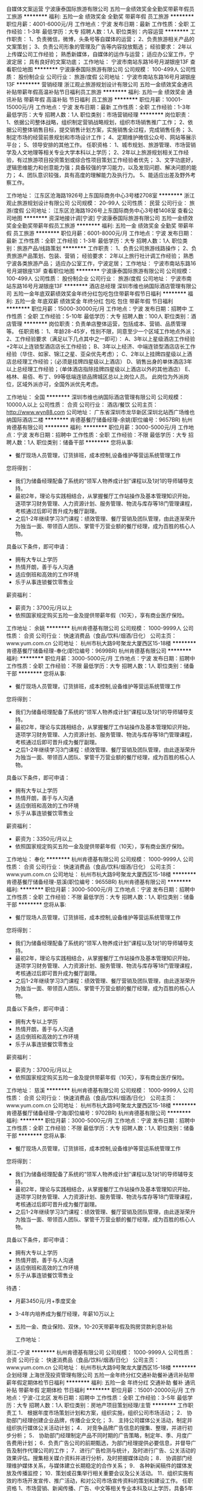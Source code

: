 自媒体文案运营
宁波康泰国际旅游有限公司
五险一金绩效奖金全勤奖带薪年假员工旅游
**********
福利:
五险一金
绩效奖金
全勤奖
带薪年假
员工旅游
**********
职位月薪：4001-6000元/月 
工作地点：宁波
发布日期：最新
工作性质：全职
工作经验：1-3年
最低学历：大专
招聘人数：1人
职位类别：内容运营
**********
工作职责：
1、负责微信，微博，头条号等自媒体的运营；
2、负责旅游相关产品的文案策划；
3、负责公司形象的管理及广告等内容投放甄选；
经验要求：
2年以上传媒公司工作经验；
熟悉新媒体，自媒体的运作与运营；
适应办公室工作，宁波定居；
具有良好的文案功底；
工作地址：
宁波市南站东路16号月湖银座13F
查看职位地图
**********
宁波康泰国际旅游有限公司
公司规模：
100-499人
公司性质：
股份制企业
公司行业：
旅游/度假
公司地址：
宁波市南站东路16号月湖银座13F
**********
营销经理
浙江观止旅游规划设计有限公司
五险一金绩效奖金通讯补贴带薪年假高温补贴节日福利员工旅游
**********
福利:
五险一金
绩效奖金
通讯补贴
带薪年假
高温补贴
节日福利
员工旅游
**********
职位月薪：10001-15000元/月 
工作地点：宁波
发布日期：最新
工作性质：全职
工作经验：1-3年
最低学历：大专
招聘人数：1人
职位类别：市场营销经理
**********
岗位职责：
1、依据公司整体战略，组织制定营销战略规划，组织市场销售推广工作；
2、依据公司整体销售目标，提交销售计划方案，实施销售全过程，完成销售任务；
3、制定市场的经营前景规划和市场设计工作；
4、定期维护微信公众号、网站等展示平台；
5、领导安排的其他工作。
任职资格：
1、城市规划、旅游管理、市场营销学及人文地理等相关专业大学本科以上学历； 
2、2年以上旅游规划相关工作经验，有过旅游项目投资策划或综合性项目策划工作经验者优先； 
3、文字功底好，逻辑思维能力和创意能力强；具备较强的学习能力，以及发现问题、解决问题的能力； 
4、团队意识较强，具有高度的理解能力及执行力。
5、能适应出差及野外考察工作。

工作地址：
江东区沧海路1926号上东国际商务中心3号楼2708室
**********
浙江观止旅游规划设计有限公司
公司规模：
20-99人
公司性质：
民营
公司行业：
旅游/度假
公司地址：
江东区沧海路1926号上东国际商务中心3号楼1408室
查看公司地图
**********
资深地接计调[宁波]
宁波康泰国际旅游有限公司
五险一金绩效奖金全勤奖带薪年假员工旅游
**********
福利:
五险一金
绩效奖金
全勤奖
带薪年假
员工旅游
**********
职位月薪：6001-8000元/月 
工作地点：宁波
发布日期：最新
工作性质：全职
工作经验：1-3年
最低学历：大专
招聘人数：1人
职位类别：旅游产品/线路策划
**********
工作职责：
1、负责公司旅游线路操作；
2、负责旅游产品策划、包装、营销；
经验要求：
2年以上旅行社计调工作经验；
熟悉宁波各类旅游产品；
适应办公室工作，宁波定居；
工作地址：
宁波市南站东路16号月湖银座13F
查看职位地图
**********
宁波康泰国际旅游有限公司
公司规模：
100-499人
公司性质：
股份制企业
公司行业：
旅游/度假
公司地址：
宁波市南站东路16号月湖银座13F
**********
酒店总经理
深圳市维也纳国际酒店管理有限公司
五险一金年底双薪绩效奖金年终分红包吃包住带薪年假节日福利
**********
福利:
五险一金
年底双薪
绩效奖金
年终分红
包吃
包住
带薪年假
节日福利
**********
职位月薪：15000-30000元/月 
工作地点：宁波
发布日期：招聘中
工作性质：全职
工作经验：5-10年
最低学历：大专
招聘人数：100人
职位类别：酒店管理
**********
岗位职责：负责单店整体运营，包括成本、营销、品质管理等。
任职资格：
1、年龄28-45岁，性别不限，同意至少一个区域工作地点外派；
2、工作经验要求（满足以下几点其中之一即可）：
A、3年以上星级酒店工作经验+2年以上连锁型酒店店长工作经验；
B、3年以上经济、中端连锁型酒店店长工作经验（华住、如家、锦江之星、亚朵优先考虑）；
C、2年以上挂牌四星级以上酒店总经理工作经验；（必须是挂牌四星级以上酒店）
D、销售出身的单体酒店3年以上总经理工作经验；（单体酒店指除挂牌四星级以上酒店以外的其他酒店）
E、格林、易佰、布丁、99等低端连锁品牌城区总以上岗位人员。
此岗位为外派岗位，区域外派亦可，全国外派优先考虑。

工作地址：
全国
**********
深圳市维也纳国际酒店管理有限公司
公司规模：
10000人以上
公司性质：
合资
公司行业：
酒店/餐饮
公司主页：
http://www.wyn88.com
公司地址：
广东省深圳市龙华新区深圳北站西广场维也纳国际酒店二楼
**********
肯德基餐厅储备经理-余姚(职位编号：9657BR)
杭州肯德基有限公司
**********
福利:
**********
职位月薪：3000-5000元/月 
工作地点：宁波
发布日期：招聘中
工作性质：全职
工作经验：不限
最低学历：大专
招聘人数：1人
职位类别：储备干部
**********
您将从事:
- 餐厅现场人员管理，订货排班，成本控制,设备维护等营运系统管理工作

您将得到：
- 我们为储备经理配备了系统的“领军人物养成计划”课程以及1对1的导师辅导支持。
- 最初2年，理论与实践相结合，从掌握餐厅工作站操作及基本管理知识开始，逐项学习财务管理、人力资源计划、服务管理、物流与库存等18门管理课程，考核通过后即可晋升成为餐厅副理。
- 之后1-2年继续学习3门课程：绩效管理、餐厅营销及团队管理，由此逐渐荣升为独当一面、带领百人团队、掌管千万营业额的餐厅经理，成为百胜的核心人物。

具备以下条件，即可申请：
- 拥有大专以上学历
- 热情开朗，善于与人沟通
- 适应倒班和高效的工作环境
- 乐于从事连锁餐饮零售业

薪资福利：
- 薪资为：3700元/月以上
- 依照国家规定购买五险一金及提供带薪年假（10天），享有商业医疗保险。


工作地址：
余姚
**********
杭州肯德基有限公司
公司规模：
1000-9999人
公司性质：
合资
公司行业：
快速消费品（食品/饮料/烟酒/日化）
公司主页：
www.yum.com.cn
公司地址：
杭州市杭大路9号聚龙大厦西区15-18楼
**********
肯德基餐厅储备经理-奉化(职位编号：9699BR)
杭州肯德基有限公司
**********
福利:
**********
职位月薪：3000-5000元/月 
工作地点：宁波
发布日期：招聘中
工作性质：全职
工作经验：不限
最低学历：大专
招聘人数：1人
职位类别：储备干部
**********
您将从事:
- 餐厅现场人员管理，订货排班，成本控制,设备维护等营运系统管理工作

您将得到：
- 我们为储备经理配备了系统的“领军人物养成计划”课程以及1对1的导师辅导支持。
- 最初2年，理论与实践相结合，从掌握餐厅工作站操作及基本管理知识开始，逐项学习财务管理、人力资源计划、服务管理、物流与库存等18门管理课程，考核通过后即可晋升成为餐厅副理。
- 之后1-2年继续学习3门课程：绩效管理、餐厅营销及团队管理，由此逐渐荣升为独当一面、带领百人团队、掌管千万营业额的餐厅经理，成为百胜的核心人物。

具备以下条件，即可申请：
- 拥有大专以上学历
- 热情开朗，善于与人沟通
- 适应倒班和高效的工作环境
- 乐于从事连锁餐饮零售业

薪资福利：
- 薪资为：3350元/月以上
- 依照国家规定购买五险一金及提供带薪年假（10天），享有商业医疗保险。


工作地址：
奉化
**********
杭州肯德基有限公司
公司规模：
1000-9999人
公司性质：
合资
公司行业：
快速消费品（食品/饮料/烟酒/日化）
公司主页：
www.yum.com.cn
公司地址：
杭州市杭大路9号聚龙大厦西区15-18楼
**********
肯德基餐厅储备经理-慈溪(职位编号：9655BR)
杭州肯德基有限公司
**********
福利:
**********
职位月薪：3000-5000元/月 
工作地点：宁波
发布日期：招聘中
工作性质：全职
工作经验：不限
最低学历：大专
招聘人数：1人
职位类别：储备干部
**********
您将从事:
- 餐厅现场人员管理，订货排班，成本控制,设备维护等营运系统管理工作

您将得到：
- 我们为储备经理配备了系统的“领军人物养成计划”课程以及1对1的导师辅导支持。
- 最初2年，理论与实践相结合，从掌握餐厅工作站操作及基本管理知识开始，逐项学习财务管理、人力资源计划、服务管理、物流与库存等18门管理课程，考核通过后即可晋升成为餐厅副理。
- 之后1-2年继续学习3门课程：绩效管理、餐厅营销及团队管理，由此逐渐荣升为独当一面、带领百人团队、掌管千万营业额的餐厅经理，成为百胜的核心人物。

具备以下条件，即可申请：
- 拥有大专以上学历
- 热情开朗，善于与人沟通
- 适应倒班和高效的工作环境
- 乐于从事连锁餐饮零售业

薪资福利：
- 薪资为：3700元/月以上
- 依照国家规定购买五险一金及提供带薪年假（10天），享有商业医疗保险。


工作地址：
慈溪
**********
杭州肯德基有限公司
公司规模：
1000-9999人
公司性质：
合资
公司行业：
快速消费品（食品/饮料/烟酒/日化）
公司主页：
www.yum.com.cn
公司地址：
杭州市杭大路9号聚龙大厦西区15-18楼
**********
肯德基餐厅储备经理-宁海(职位编号：9702BR)
杭州肯德基有限公司
**********
福利:
**********
职位月薪：3000-5000元/月 
工作地点：宁波
发布日期：招聘中
工作性质：全职
工作经验：不限
最低学历：大专
招聘人数：1人
职位类别：储备干部
**********
您将从事:
- 餐厅现场人员管理，订货排班，成本控制,设备维护等营运系统管理工作

您将得到：
- 我们为储备经理配备了系统的“领军人物养成计划”课程以及1对1的导师辅导支持。
- 最初2年，理论与实践相结合，从掌握餐厅工作站操作及基本管理知识开始，逐项学习财务管理、人力资源计划、服务管理、物流与库存等18门管理课程，考核通过后即可晋升成为餐厅副理。
- 之后1-2年继续学习3门课程：绩效管理、餐厅营销及团队管理，由此逐渐荣升为独当一面、带领百人团队、掌管千万营业额的餐厅经理，成为百胜的核心人物。

具备以下条件，即可申请：
- 拥有大专以上学历
- 热情开朗，善于与人沟通
- 适应倒班和高效的工作环境
- 乐于从事连锁餐饮零售业

待遇：
- 月薪3450元/月+季度奖金
- 3-4年内培养成为餐厅经理，年薪10万以上
- 五险一金、商业保险、双休，10-20天带薪年假及购房贷款利息补贴

  工作地址：
浙江-宁波
**********
杭州肯德基有限公司
公司规模：
1000-9999人
公司性质：
合资
公司行业：
快速消费品（食品/饮料/烟酒/日化）
公司主页：
www.yum.com.cn
公司地址：
杭州市杭大路9号聚龙大厦西区15-18楼
**********
企划经理
上海世茂投资管理有限公司
五险一金年终分红交通补助餐补通讯补贴带薪年假定期体检节日福利
**********
福利:
五险一金
年终分红
交通补助
餐补
通讯补贴
带薪年假
定期体检
节日福利
**********
职位月薪：15001-20000元/月 
工作地点：宁波-江北区
发布日期：招聘中
工作性质：全职
工作经验：3-5年
最低学历：大专
招聘人数：1人
职位类别：房地产项目策划经理/主管
**********
工作职责工
1． 根据年度市场策划计划和方案，组织实施，组织公司市场活动；
 2． 协助部门经理创建企业品牌，传播企业文化； 
3． 主持公司媒体公关活动，制定并组织执行媒体公关活动计划； 
4． 对竞争品牌广告信息的搜集、整理，并进行初步分析；
 5． 协助部门经理制定产品不同时期的广告策略，制定年、季、月度广告费用计划； 
6．负责广告公司的前期甄选，为部门经理提供必要信息，并督导广告及制作代理公司的工作； 
7．进行广告检测与统计，及时进行广告、公关活动的效果评估。搜集相关媒介资料并进行分析，及时把握媒体动向； 
8． 协调部门经理维护媒体关系，与媒体建立长期稳定的合作关系； 
9． 各种新闻稿件的媒体发放及传播监控； 
10．策划或召集举行相关重要会议及公关活动。 
11．组织实施有效的市场开发宣传、推广活动，和对公司市场宣传资料的策划和建设工作。
任职资格 
1、市场营销、新闻传播、广告、中文等相关专业本科及以上学历，具备5年以上房地产公司或专业代理机构营销策划专业领域的工作经历，有高端楼盘企划负责人经历； 
2、对房地产行业和市场有高度的敏感度和判断力，熟悉各类媒体、渠道的运作方式，渠道管控能力强 
3、具有项目全盘操作的精准定位能力，善于提出创意观点、独立拟定企划方案、制定项目品牌及产品推广方案、具备优秀的创意表现能力和文字表现能力，具有出色的沟通能力、优秀的提案技巧和极强的说服力。 
4、有敬业精神和责任感，能承受较大工作压力，能适应出差
工作地址：
宁波市江北区环城北路西段207号33弄1001室
**********
上海世茂投资管理有限公司
公司规模：
1000-9999人
公司性质：
上市公司
公司行业：
房地产/建筑/建材/工程
公司地址：
上海市浦东新区银城中路68号时代金融中心38层
查看公司地图
**********
宁波物业——案场客服
上海宝龙实业发展有限公司
五险一金加班补助交通补助餐补通讯补贴带薪年假定期体检员工旅游
**********
福利:
五险一金
加班补助
交通补助
餐补
通讯补贴
带薪年假
定期体检
员工旅游
**********
职位月薪：4001-6000元/月 
工作地点：宁波
发布日期：招聘中
工作性质：全职
工作经验：1-3年
最低学历：中专
招聘人数：1人
职位类别：客户服务专员/助理
**********
岗位职责：
1.熟悉接待中心大厅和样板房的服务流程，根据顾客的需要提供相应的饮品，掌握与服务有关的知识和礼貌的服务技巧。
2.提前做好一切服务的准备工作，并搞好工作范围内的环境卫生。
3.营业时要注意客人的动态，勤换烟灰缸，收拾台面，并经常为客人加水，主动征询客人的意见。
4.做好吧台内饮品、样板房内设备设施等物资的每日盘点及管理工作。
5.及时清理好服务范围内的杂物，保持环境的干净，并检查是否有遗物或者火种。
6.注意个人卫生及仪容仪表的美观。
7.完成领导交办的其他工作任务。
岗位要求：
1.身高160以上，年龄22-35周岁；中专及以上学历；有工作经验优先
2.有良好的表达能力和沟通技巧、良好的客户服务意识；
3.积极主动、能吃苦耐劳；
工作时间：8小时，做六休一
薪资待遇：月薪4500元 — 5000元
工作地址：
宁波市江北区天沁路与李家西路交叉口（李梦小区往东100米）宝龙三江观邸售楼处
**********
上海宝龙实业发展有限公司
公司规模：
1000-9999人
公司性质：
上市公司
公司行业：
房地产/建筑/建材/工程
公司地址：
上海市闵行区新镇路1399号宝龙大厦
**********
测量经理（康旅集团）
北京东方园林环境股份有限公司
五险一金绩效奖金交通补助餐补补充医疗保险定期体检免费班车节日福利
**********
福利:
五险一金
绩效奖金
交通补助
餐补
补充医疗保险
定期体检
免费班车
节日福利
**********
职位月薪：8000-16000元/月 
工作地点：宁波
发布日期：招聘中
工作性质：全职
工作经验：5-10年
最低学历：大专
招聘人数：10人
职位类别：建筑工程测绘/测量
**********
岗位职责：
1.审核施工放样工作，放样前认真查阅图纸确保测量结果准确无误，完成相关内业编写、报审等工作；
2.具有工程相关图纸审核能力，不限于市政、园建等工程；
3.审核施工放样工作，放样前认真查阅图纸确保测量结果准确无误；
4.测量仪器设备的保养、维修、保管工作，保证仪器精度及良好的使用状况。有测量仪器设备校正，发现仪器偏差的能力。
 任职要求：
1.大专以上学历，测量相关专业，3年以上工程测量及施工经验；
2.必须熟练使用GPS/RTK，精通工程地形图测量以及地形调查项目工作；
3.团队协作能力和沟通能力强，能吃苦，身体健康，人品端正；
4.较强的现场施工组织能力及沟通、协调能力及管理能力。
工作地址：
上海, 内蒙古-赤峰, 辽宁-辽阳, 吉林-长春, 吉林-松原, 吉林-延边, 浙江-宁波, 山东-青岛, 山东-淄博, 山东-枣庄, 山东-烟台, 山东-潍坊, 山东-日照, 河南-三门峡, 河南-
**********
北京东方园林环境股份有限公司
公司规模：
1000-9999人
公司性质：
上市公司
公司行业：
房地产/建筑/建材/工程
公司主页：
www.orientscape.com
公司地址：
北京市朝阳区酒仙桥北路甲10号院IT产业园电子城104号东方园林办公楼6层人力资源部
查看公司地图
**********
SPV总经理
北京东方园林环境股份有限公司
五险一金绩效奖金股票期权包吃包住交通补助通讯补贴带薪年假
**********
福利:
五险一金
绩效奖金
股票期权
包吃
包住
交通补助
通讯补贴
带薪年假
**********
职位月薪：20001-30000元/月 
工作地点：宁波
发布日期：招聘中
工作性质：全职
工作经验：10年以上
最低学历：本科
招聘人数：20人
职位类别：首席执行官CEO/总裁/总经理
**********
岗位职责：
1. 主持项目公司的经营管理工作，决定项目工程的发包及承包工作；
2. 组织实施董事会决议、项目公司年度经营计划和投资方案；
3. 拟订项目公司内部管理机构的设置方案，出台具体规章制度及各项经营方案；
4. 项目公司融资及时到位和相关手续的办理等工作；
5. 对外政府关系协调、维护，各项手续完善，降低公司运营风险；
6. 大项目管理，参与公司重要合同谈判，维护公司利益；
7. 行使董事会或董事长授予的其他职权。

任职要求：
1. 年龄：32-41岁，身体健康（符合全国外派），良好的职业口碑。
2. 知识技能：第一学历本科以上学历，工程管理、工程造价、市场管理、融资等相关专业，掌握PPP项目各关键节点运作。
3. 工作经验：10年以上工作经验，具有城投或大甲方或大乙方PPP项目运作经验优先。具有良好的沟通协调能力、工作严谨、公司利益为重、积极分享工作经验。
工作地址：
北京市朝阳区酒仙桥北路甲10号院IT产业园电子城104号东方园林办公楼6层人力资源部
**********
北京东方园林环境股份有限公司
公司规模：
1000-9999人
公司性质：
上市公司
公司行业：
房地产/建筑/建材/工程
公司主页：
www.orientscape.com
公司地址：
北京市朝阳区酒仙桥北路甲10号院IT产业园电子城104号东方园林办公楼6层人力资源部
查看公司地图
**********
项目储备行政人事经理
上海宝龙实业发展有限公司
五险一金绩效奖金餐补带薪年假
**********
福利:
五险一金
绩效奖金
餐补
带薪年假
**********
职位月薪：15001-20000元/月 
工作地点：宁波
发布日期：招聘中
工作性质：全职
工作经验：5-10年
最低学历：大专
招聘人数：2人
职位类别：人力资源经理
**********
岗位要求：
1、大学本科及以上学历，行政管理、人力资源管理相关专业优先考虑；
2、具有5年以上地产人事行政管理工作经验，有项目组建经验优先考虑； 
3、熟悉人力资源招聘、薪酬、绩效考核、培训等规定和流程，熟悉国家各项劳动人事法规；
4、熟悉掌握行政管理理论和技能，具有制度建设、行政监管、信息管理等方面的实操经验，对公司固定资产、车辆、物业、企业文化活动等管理筹办有丰富的经验；
5、具有较强的语言表达能力、人际交往能力、应变能力、沟通能力及解决问题的能力，有亲和力，较强的责任感与敬业精神，善于团队管理建设；
6、人力资源二级证书、职业经理人资格证书优先；
7、此岗位为储备岗，地址为浙江省内，需服从公司外派调配。
工作地址：
浙江省内
**********
上海宝龙实业发展有限公司
公司规模：
1000-9999人
公司性质：
上市公司
公司行业：
房地产/建筑/建材/工程
公司地址：
上海市闵行区新镇路1399号宝龙大厦
**********
水电经理（康旅集团）
北京东方园林环境股份有限公司
五险一金绩效奖金交通补助餐补补充医疗保险定期体检免费班车节日福利
**********
福利:
五险一金
绩效奖金
交通补助
餐补
补充医疗保险
定期体检
免费班车
节日福利
**********
职位月薪：5000-10000元/月 
工作地点：宁波
发布日期：招聘中
工作性质：全职
工作经验：5-10年
最低学历：大专
招聘人数：10人
职位类别：给排水/暖通/空调工程
**********
岗位职责：
1.编制水电专业施工方案及质量保证措施。组织水电分包队伍现场管理人员和直属队伍班组长熟悉施工图纸与设计文件，并对施工员和施工班组进行技术交底，编写交底记录；
2.编制、分解水电专业施工进度计划，组织施工队按照进度计划进行生产活动；
3.参与图纸会审协调水电专业设计、监理及业主工程师完善图纸，解决图纸中的技术问题；
4.组织监理/业主/下包等对已完成的水电工程进行验收，对上对下变更工程量确认；
5.负责日常施工过程中的资料收集、整理填写、上报和回收工作，水电专业竣工图绘制；
6.对水电分（外）包单位的执行能力、技术水平、管理水平做出专业评定；
7.完成上级领导交办的其他工作。
任职要求：
1.大专及以上学历，建筑给排水、工程电气相关专业，初级以上职称，机电类建造师优先；
2.5年以上水、电安装管理相关工作经验；
3.熟悉水电专业基础理论知识，熟悉水电专业国标、部分地标、行标以及标准图集；
4.掌握给排水专业主要施工工艺；
5.能合理安排项目水电施工管理，统筹和协调内外部资源。
工作地址：
上海, 内蒙古-赤峰, 辽宁-辽阳, 吉林-长春, 吉林-松原, 吉林-延边, 浙江-宁波, 山东-青岛, 山东-淄博, 山东-枣庄, 山东-烟台, 山东-潍坊, 山东-日照, 河南-三门峡, 河南-
**********
北京东方园林环境股份有限公司
公司规模：
1000-9999人
公司性质：
上市公司
公司行业：
房地产/建筑/建材/工程
公司主页：
www.orientscape.com
公司地址：
北京市朝阳区酒仙桥北路甲10号院IT产业园电子城104号东方园林办公楼6层人力资源部
查看公司地图
**********
材料采购工程师（康旅集团）
北京东方园林环境股份有限公司
五险一金绩效奖金交通补助餐补补充医疗保险定期体检免费班车节日福利
**********
福利:
五险一金
绩效奖金
交通补助
餐补
补充医疗保险
定期体检
免费班车
节日福利
**********
职位月薪：5000-10000元/月 
工作地点：宁波
发布日期：招聘中
工作性质：全职
工作经验：5-10年
最低学历：大专
招聘人数：10人
职位类别：采购经理/主管
**********
材料采购工程师
岗位职责：
1. 新产品、新材料供应商的寻找,资料收集及开发工作；
2. 协助对新供应商品质体制系状况(产能,设备,交期,技术,品质等)的评估及认证,以保证供应商的优良性；
3. 参与与供应商的比价,议价谈判工作；
4. 对旧供应商的价格,产能,品质,交期的审核工作,以确定原供应商的稳定供货能力；
5. 及时跟踪掌握原材料市场价格行情变化及品质情况,以期提升产品质量及降低采购成本； 
6. 采购计划编排,物料之订购及交期控制；
7. 参与调查研究公司各部门物资需求及消耗情况，熟悉各种物资的供应渠道和市场变化情况，指导并监督员工开展业务； 
8. 按计划协助完成公司各类物资的采购任务，并在预算内尽可能减少开支； 
9. 负责执行材料/设备采购合同，配合产品现场验收，对ERP产值录入及对下付款。

任职要求：
1. 大专及以上学历，工程类相关专业； 
2. 熟悉材料供应招标的一般程序； 
3. 熟悉采购流程，熟练掌握采购及谈判技巧，熟练掌握供应商选择、发展、评估、剔除等供应商管理知识； 
4. 熟悉合同条款； 
5. 对数字敏感，头脑清醒且思维缜密； 
6. 品行端正，有较强的自我约束力，具有较强的责任心，良好的分析能力及沟通协调能力； 
7. 接受公司统一安排，接受全国派遣优先。

工作地址：
上海, 内蒙古-赤峰, 辽宁-辽阳, 吉林-长春, 吉林-松原, 吉林-延边, 浙江-宁波, 山东-青岛, 山东-淄博, 山东-枣庄, 山东-烟台, 山东-潍坊, 山东-日照, 河南-三门峡, 河南-
**********
北京东方园林环境股份有限公司
公司规模：
1000-9999人
公司性质：
上市公司
公司行业：
房地产/建筑/建材/工程
公司主页：
www.orientscape.com
公司地址：
北京市朝阳区酒仙桥北路甲10号院IT产业园电子城104号东方园林办公楼6层人力资源部
查看公司地图
**********
同业销售/分销
南京途牛科技有限公司
五险一金餐补带薪年假定期体检
**********
福利:
五险一金
餐补
带薪年假
定期体检
**********
职位月薪：5000-7000元/月 
工作地点：宁波
发布日期：招聘中
工作性质：全职
工作经验：不限
最低学历：大专
招聘人数：1人
职位类别：渠道/分销专员
**********
工作职责:
1、负责同业客户的开发和拓展，达成销售目标；
2、确认客户需求，进行跟进和维护；
3、及时反馈销售中出现的产品问题，加强和产品专员的沟通，提高订单转化率；；
4、及时跟踪处理客户日常订单变更需求。
 
任职资格：
1、大专及以上学历，旅游行业销售经验优先；
2、2年以上同业销售经验，有成熟客户资源者优先；
3、具有团队合作精神，抗压及学习能力强，可熟练使用常规办公软件。


工作地址：
宁波市海曙区中山西路530号
查看职位地图
**********
南京途牛科技有限公司
公司规模：
1000-9999人
公司性质：
民营
公司行业：
互联网/电子商务
公司主页：
www.tuniu.com
公司地址：
南京市玄武区玄武大道699-32号途牛大厦
**********
宁波物业——案场礼宾（保安）
上海宝龙实业发展有限公司
五险一金加班补助交通补助餐补通讯补贴带薪年假定期体检员工旅游
**********
福利:
五险一金
加班补助
交通补助
餐补
通讯补贴
带薪年假
定期体检
员工旅游
**********
职位月薪：4001-6000元/月 
工作地点：宁波
发布日期：招聘中
工作性质：全职
工作经验：1-3年
最低学历：中专
招聘人数：1人
职位类别：保安
**********
岗位职责：
1.对客户车辆进行有效疏导；
2.对案场管理区域的防火、防盗巡查；
3.确实掌握安全事宜，服勤与礼宾指定岗；
4.忠于职守，并做到语言文明、礼貌待人，不借故刁难，不以职谋私。
岗位要求：
1.身高175以上，年龄30周岁以内；
2.2.有较强的亲和力和良好的沟通表达能力；
3.中专以上文化水平，退伍军人优先。
工作时间：10小时，做六休一      薪资待遇：月薪4000元 — 4500元
员工福利：交五险一金、有高温补贴、餐补。
  工作地址：
宁波市江北区天沁路与李家西路交叉口（李梦小区往东100米）宝龙三江观邸售楼处。
**********
上海宝龙实业发展有限公司
公司规模：
1000-9999人
公司性质：
上市公司
公司行业：
房地产/建筑/建材/工程
公司地址：
上海市闵行区新镇路1399号宝龙大厦
**********
项目出纳（康旅集团）
北京东方园林环境股份有限公司
五险一金绩效奖金交通补助餐补补充医疗保险定期体检免费班车节日福利
**********
福利:
五险一金
绩效奖金
交通补助
餐补
补充医疗保险
定期体检
免费班车
节日福利
**********
职位月薪：5000-10000元/月 
工作地点：宁波
发布日期：招聘中
工作性质：全职
工作经验：5-10年
最低学历：大专
招聘人数：10人
职位类别：出纳员
**********
岗位职责：
1.  跟进项目资金计划落实及合理调度；
2.  项目资金业务支付业务的报批/支付；
3.  项目现金、票据及银行存款的保管、出纳、记录；
4.  正确编制现金、银行的记录凭证，严格的审核报销单据、发票等凭证，办理现金支付业务。
 任职资格：
1.  大专及以上学历，财务相关专业，2年以上工作经验；
2.  为人诚实、工作责任心强，能驻外工作。

工作地址：
上海, 内蒙古-赤峰, 辽宁-辽阳, 吉林-长春, 吉林-松原, 吉林-延边, 浙江-宁波, 山东-青岛, 山东-淄博, 山东-枣庄, 山东-烟台, 山东-潍坊, 山东-日照, 河南-三门峡, 河南-
**********
北京东方园林环境股份有限公司
公司规模：
1000-9999人
公司性质：
上市公司
公司行业：
房地产/建筑/建材/工程
公司主页：
www.orientscape.com
公司地址：
北京市朝阳区酒仙桥北路甲10号院IT产业园电子城104号东方园林办公楼6层人力资源部
查看公司地图
**********
资料员（康旅集团）
北京东方园林环境股份有限公司
五险一金绩效奖金交通补助餐补补充医疗保险定期体检免费班车节日福利
**********
福利:
五险一金
绩效奖金
交通补助
餐补
补充医疗保险
定期体检
免费班车
节日福利
**********
职位月薪：5000-10000元/月 
工作地点：宁波
发布日期：招聘中
工作性质：全职
工作经验：5-10年
最低学历：大专
招聘人数：1人
职位类别：工程资料管理
**********
岗位职责：
1.在项目总工的领导下工作，负责技术资料和文件资料的管理工作，对资料的真实性、完整性、准确性、及时性和可追溯性负直接管理责任；
2.项目内部、对上、对下以及其他相关方资料的收集、整理、编号、存档、借阅和发放等；
3.对工程资料随工程进度要求按照各专业进行收集、编制、整理、上报、存档；
4.参与竣工图的绘制；
5.具体实施竣工资料的组卷、上交和存档。
 任职要求：
1.土木工程、工程管理或资料管理、园林类、市政类相关专业，本科以上学历；
2.熟练掌握办公软件，熟练使用CAD；
3.认真、细心，做事稳妥，责任心强，沟通能力强
4.接受公司统一安排，适应长期驻外工作，工作地点服从全国分配的优先考虑。
工作地址：
上海, 内蒙古-赤峰, 辽宁-辽阳, 吉林-长春, 吉林-松原, 吉林-延边, 浙江-宁波, 山东-青岛, 山东-淄博, 山东-枣庄, 山东-烟台, 山东-潍坊, 山东-日照, 河南-三门峡, 河南-
**********
北京东方园林环境股份有限公司
公司规模：
1000-9999人
公司性质：
上市公司
公司行业：
房地产/建筑/建材/工程
公司主页：
www.orientscape.com
公司地址：
北京市朝阳区酒仙桥北路甲10号院IT产业园电子城104号东方园林办公楼6层人力资源部
查看公司地图
**********
苗木采购工程师（康旅集团）
北京东方园林环境股份有限公司
五险一金绩效奖金交通补助餐补补充医疗保险定期体检免费班车节日福利
**********
福利:
五险一金
绩效奖金
交通补助
餐补
补充医疗保险
定期体检
免费班车
节日福利
**********
职位月薪：10001-15000元/月 
工作地点：宁波
发布日期：招聘中
工作性质：全职
工作经验：5-10年
最低学历：大专
招聘人数：1人
职位类别：采购经理/主管
**********
项目经理
岗位职责：
1.处理内外、上下关系（征地、拆迁、设计、spv、金融、劳动及质检等部门）；
2.日常工程管理（工期进度、质量、成本;安全文明施工、资料、采购、收款、验收、移交、结算、施工队伍管理等）；
3.工程总结（资料、核算、管理得失等）；
4.团队建设（培训、考核、组建、甄选队伍）。

任职要求：
1.本科学历，30-35岁；土木工程等相关专业；
2.具有一级建造师证书（市政/水利优先）；
3.大乙方项目经理5年以上经验，主持过造价过亿项目；
4.接受全国派遣。
工作地址：
上海, 内蒙古-赤峰, 辽宁-辽阳, 吉林-长春, 吉林-松原, 吉林-延边, 浙江-宁波, 山东-青岛, 山东-淄博, 山东-枣庄, 山东-烟台, 山东-潍坊, 山东-日照, 河南-三门峡, 河南-
**********
北京东方园林环境股份有限公司
公司规模：
1000-9999人
公司性质：
上市公司
公司行业：
房地产/建筑/建材/工程
公司主页：
www.orientscape.com
公司地址：
北京市朝阳区酒仙桥北路甲10号院IT产业园电子城104号东方园林办公楼6层人力资源部
查看公司地图
**********
商务经理/成本经理（康旅集团）
北京东方园林环境股份有限公司
五险一金绩效奖金交通补助餐补补充医疗保险定期体检免费班车节日福利
**********
福利:
五险一金
绩效奖金
交通补助
餐补
补充医疗保险
定期体检
免费班车
节日福利
**********
职位月薪：10000-20000元/月 
工作地点：宁波
发布日期：招聘中
工作性质：全职
工作经验：5-10年
最低学历：大专
招聘人数：10人
职位类别：成本经理/主管
**********
岗位职责：
1.  积极配合上级组织研究、开展项目管理工作，拟定项目公司经营方面的发展规划，开展经营统计分析和预测工作；
2.  全面负责工程质量、进度、造价、成本等各方面的生产计划制定、进度跟踪以及监督执行，对整个项目负责；
3.  负责组织部门相关人员编制项目总投资计划、成本控制计划，完成项目公司利润指标；
4.  全面把控项目的对上、对下结算，顺利完成回款；
5.  完成领导安排的其它工作。
任职要求：
1． 年龄：30-40岁，身体健康（符合全国外派）；
2． 知识技能：本科及以上学历，工程造价、土木工程等相关专业，掌握成本管控专业知识，具有造价工程师证书优先；
3． 工作经验：5年以上大乙方成本造价、预结算管理经验，大央企或绿化园林同行业经验（中建、中铁、中交等大体量项目）；
4． 具有良好的沟通协调谈判能力和经营再造能力，良好的职业操守，工作严谨、公司利益为重。
  工作地址：
上海, 内蒙古-赤峰, 辽宁-辽阳, 吉林-长春, 吉林-松
**********
北京东方园林环境股份有限公司
公司规模：
1000-9999人
公司性质：
上市公司
公司行业：
房地产/建筑/建材/工程
公司主页：
www.orientscape.com
公司地址：
北京市朝阳区酒仙桥北路甲10号院IT产业园电子城104号东方园林办公楼6层人力资源部
查看公司地图
**********
财务经理
龙湖地产有限公司
**********
福利:
**********
职位月薪：15001-20000元/月 
工作地点：宁波-鄞州区
发布日期：最近
工作性质：全职
工作经验：5-10年
最低学历：本科
招聘人数：1人
职位类别：财务经理
**********
岗位职责：
1、日常核算业务：具体组织项目的日常财务核算，及时提供相关财务报表和核对往来。
项目收银工作的组织：具体组织项目现场收银。提供良好的收银服务、按揭贷款服务，协助资金经理督促应收款的回收。
2、费用审核、款项支付管理：审核项目费用、支出，维护管理款项支付审核程序，研究并合理掌握成本和费用水平，定期提供费用支出（分析）报告（根据公司需要）。
3、税务：依法及时组织纳税申报、税费结算。协助税政经理适时搜集研究相关财税政策，积极协调税务关系，为公司发展提供良好纳税环境。
4、合同管理：协助参与经济合同的订立和审查；并提供涉税建议。
投资分析：直接组织并参与项目投资分析（不涉及新项目）；
5、资金计划：组织编制和报送项目资金计划；负责项目资金的管理和调度，协助本部门资金经理办理银行贷款和还款；
6、预算及成本控制：负责组织编制项目预算，监督和检查预算执行情况；成本控制跟踪和分析；
7、项目营运管理：参与项目营运会议，组织对项目营运计划的执行情况进行跟踪、总结、并提出相关建议，对风险（货值变化、结利变化等）予以提示。
8、内部管理制度：负责制定各项财务制度、操作流程和规范；建立和完善公司的内部财务控制制度；负责相关财务文件的起草、修改和落实执行。
任职要求：
1、统招本科及以上学历，财务会计类专业优先；
2、5年以上财务工作经验；熟悉国家和地方财税法规, 掌握财务核算、财务管理（投资、融资、预算管理等）理论知识；
3、具备严密性/怀疑性，研究精神，咨询能力。除专业精度外，应当有较强的分析能力，敏锐的观察力；
4、诚实、原则性强；有管理意识，能承受高强度工作压力。
工作地址：
宁波鄞州南部商务区杉杉大厦16楼
**********
龙湖地产有限公司
公司规模：
1000-9999人
公司性质：
上市公司
公司行业：
房地产/建筑/建材/工程
公司主页：
null
公司地址：
北京市惠新东街四号富盛大厦
查看公司地图
**********
会计主管
龙湖地产有限公司
**********
福利:
**********
职位月薪：10001-15000元/月 
工作地点：宁波-鄞州区
发布日期：最近
工作性质：全职
工作经验：3-5年
最低学历：本科
招聘人数：1人
职位类别：会计经理/主管
**********
岗位职责：
1、财务核算：根据财务制度，完成各项费用开支、各款项支付审核；完成收入及成本凭证制单；各项费用计提；
2、报表编报：及时、准确完成月度、季度、年度财务报表编报；及时完成预算报表编制；
3、税务管理：密切关注相关税收政策变动，负责及时、准确完成税务核算、税收报表编制、税务申报、税务检查及评估；与税务局保持较好外联关系；
4、资产管理：台账，日常固定资产购入的卡片登记及管理；固定资产内部调拨管理；协助固定资产及其他资产盘点；
任职要求：
1、财务、审计、金融等相关专业大专以上学历；
2、5年以上会计工作经验，有会计证或注册会计师资格者优先；
3、熟悉会计核算流程；
4、具有较强的财务信息统计、预测、分析能力；
5、有良好的组织协调能力、沟通能力和承压能力。

工作地址：
宁波市鄞州南部商务区杉杉大厦16楼
**********
龙湖地产有限公司
公司规模：
1000-9999人
公司性质：
上市公司
公司行业：
房地产/建筑/建材/工程
公司主页：
null
公司地址：
北京市惠新东街四号富盛大厦
查看公司地图
**********
生产经理（康旅集团）
北京东方园林环境股份有限公司
五险一金绩效奖金交通补助餐补补充医疗保险定期体检免费班车节日福利
**********
福利:
五险一金
绩效奖金
交通补助
餐补
补充医疗保险
定期体检
免费班车
节日福利
**********
职位月薪：5000-10000元/月 
工作地点：宁波
发布日期：招聘中
工作性质：全职
工作经验：5-10年
最低学历：大专
招聘人数：1人
职位类别：生产项目经理/主管
**********
岗位职责：
1、协助项目经理落实所有现场施工项目（质量、进度和安全等）的开展；
2、主持生产施工、材料和苗木采购、分包单位招标工作；
2、负责现场对各专业工程师的协调管理工作；
3、负责现场难点问题的协调解决，并及时上报反馈；
4、负责现场施工阶段各项目的阶段性验收工作。
任职要求：
1、大专及以上学历，建筑、工民建、园林专业优先；
2、5年以上相关工作经验；
2、具有很强的生产、技术等专业基础，实现现场的实时把控；
3、具备控制施工质量的检查和监控一切有关项目现场相关的工作能力；
4、具有较强的协调沟通能力，能很好的处理业主、监理等方面的关系；
5、认同公司企业文化，忠于公司，积极进取，具有很强的团队合作精神；
6、可适应外地施工及出差；
工作地址：
上海, 内蒙古-赤峰, 辽宁-辽阳, 吉林-长春, 吉林-松
**********
北京东方园林环境股份有限公司
公司规模：
1000-9999人
公司性质：
上市公司
公司行业：
房地产/建筑/建材/工程
公司主页：
www.orientscape.com
公司地址：
北京市朝阳区酒仙桥北路甲10号院IT产业园电子城104号东方园林办公楼6层人力资源部
查看公司地图
**********
绿化经理（康旅集团）
北京东方园林环境股份有限公司
五险一金绩效奖金交通补助餐补补充医疗保险定期体检免费班车节日福利
**********
福利:
五险一金
绩效奖金
交通补助
餐补
补充医疗保险
定期体检
免费班车
节日福利
**********
职位月薪：10001-15000元/月 
工作地点：宁波
发布日期：招聘中
工作性质：全职
工作经验：5-10年
最低学历：大专
招聘人数：1人
职位类别：园林/景观设计
**********
项目经理
岗位职责：
1.处理内外、上下关系（征地、拆迁、设计、spv、金融、劳动及质检等部门）；
2.日常工程管理（工期进度、质量、成本;安全文明施工、资料、采购、收款、验收、移交、结算、施工队伍管理等）；
3.工程总结（资料、核算、管理得失等）；
4.团队建设（培训、考核、组建、甄选队伍）。

任职要求：
1.本科学历，30-35岁；土木工程等相关专业；
2.具有一级建造师证书（市政/水利优先）；
3.大乙方项目经理5年以上经验，主持过造价过亿项目；
4.接受全国派遣。
工作地址：
上海, 内蒙古-赤峰, 辽宁-辽阳, 吉林-长春, 吉林-松
**********
北京东方园林环境股份有限公司
公司规模：
1000-9999人
公司性质：
上市公司
公司行业：
房地产/建筑/建材/工程
公司主页：
www.orientscape.com
公司地址：
北京市朝阳区酒仙桥北路甲10号院IT产业园电子城104号东方园林办公楼6层人力资源部
查看公司地图
**********
人事行政经理-余姚
北京东方园林环境股份有限公司
五险一金绩效奖金交通补助餐补通讯补贴带薪年假
**********
福利:
五险一金
绩效奖金
交通补助
餐补
通讯补贴
带薪年假
**********
职位月薪：6001-8000元/月 
工作地点：宁波
发布日期：招聘中
工作性质：全职
工作经验：3-5年
最低学历：本科
招聘人数：1人
职位类别：人力资源经理
**********
岗位职责：
1、负责集团总部人力行政管理制度、规章、办法等在项目公司的落地与执行；
2、负责编制项目公司人力资源相关计划，报总部审批后执行；
3、负责招聘、培训、绩效、薪酬、员工关系等相关人力资源工作的组织实施；
4、负责项目公司的办公资产采购、办公环境管理、行政后勤人员管理等相关行政工作；
5、上级安排的其他相关工作。

任职要求：
1、本科及以上学历，人力资源相关专业优先；
2、五年以上工作经历，其中两年以上人力资源管理岗位工作经历；
3、熟悉人力资源各模块实操，熟悉劳动法律法规；
4、思路清晰，具有良好的沟通能力、组织协调能力、执行能力、工作具有原则性；
5、工作具有高度责任心。
工作地址：
北京市朝阳区酒仙桥北路甲10号院IT产业园电子城104号东方园林办公楼6层人力资源部
**********
北京东方园林环境股份有限公司
公司规模：
1000-9999人
公司性质：
上市公司
公司行业：
房地产/建筑/建材/工程
公司主页：
www.orientscape.com
公司地址：
北京市朝阳区酒仙桥北路甲10号院IT产业园电子城104号东方园林办公楼6层人力资源部
查看公司地图
**********
高级薪酬绩效经理（控股总部）
三鼎控股集团有限公司
五险一金绩效奖金包住带薪年假免费班车节日福利
**********
福利:
五险一金
绩效奖金
包住
带薪年假
免费班车
节日福利
**********
职位月薪：20001-30000元/月 
工作地点：宁波
发布日期：招聘中
工作性质：全职
工作经验：5-10年
最低学历：本科
招聘人数：1人
职位类别：人力资源总监
**********
岗位职责：
1、 根据公司实际情况制定薪酬福利、绩效管理政策，组织加薪评审，完善公司薪酬绩效管理体系；
2、 起草公司年度薪酬规划及福利计划；参与制定、调整薪酬福利政策；
3、 建立公司的绩效评估体系，保证绩效评估的有效运行；
4、 制定针对某项业务或项目设计激励方案并确保落地；
5、 定期收集市场薪酬信息和数据，统计、分析市场总体水平，结合公司业务发展情况和市场水平，制定合理薪酬调整实施办法；
6、 负责统计分析员工薪酬分布状况，编制人工成本、人工费用的分析报告。

任职要求：
1、本科及以上学历，具有五年以上薪酬绩效设计相关工作经验；
2、有相关胜任力素质模型管理经验者优先；
4、主动性强，对人对事有自己的独立判断和见解，并主动沟通以推动或执行；
5、善于沟通协调，有较强的逻辑分析能力和项目推进能力；
6、有相关外企工作经验优先。

工作地址：浙江省义乌市经济开发区戚继光路658号（工作地点不符请勿投递）

工作地址：
浙江省义乌市经济开发区戚继光路658号
**********
三鼎控股集团有限公司
公司规模：
10000人以上
公司性质：
上市公司
公司行业：
加工制造（原料加工/模具）
公司主页：
http://www.sandinggroup.com
公司地址：
浙江省义乌市经济开发区戚继光路658号
查看公司地图
**********
旅游顾问/旅游产品销售/店员（宁波）
上海途牛国际旅行社有限公司
五险一金绩效奖金餐补通讯补贴带薪年假定期体检员工旅游节日福利
**********
福利:
五险一金
绩效奖金
餐补
通讯补贴
带薪年假
定期体检
员工旅游
节日福利
**********
职位月薪：4000-8000元/月 
工作地点：宁波
发布日期：招聘中
工作性质：全职
工作经验：1-3年
最低学历：大专
招聘人数：1人
职位类别：旅游产品销售
**********
职责描述：
1、会员外呼维护工作；
2、旅游产品销售工作；
3、门市销售任务的推进； 
4、门市周边小型地推活动的参与策划与执行；
5、到店客户旅游服务相关工作；
6、工作汇报人安排的其他工作。
职位要求：
1、具有出境资质传统社前台销售经验2年及以上；
2、普通话标准，善沟通；
3、吃苦耐劳、团队协作能力佳；
4、服从管理，具有主动学习意识；
5、形象气质佳。
工作地址：
宁波市海曙区中山西路530号（地铁1号线大卿桥B口）
查看职位地图
**********
上海途牛国际旅行社有限公司
公司规模：
1000-9999人
公司性质：
上市公司
公司行业：
旅游/度假
公司主页：
http://www.tuniu.com
公司地址：
上海市恒丰路299号太阳CITY
**********
门市销售经理/旅行社店长（宁波）
上海途牛国际旅行社有限公司
五险一金绩效奖金餐补通讯补贴带薪年假定期体检员工旅游节日福利
**********
福利:
五险一金
绩效奖金
餐补
通讯补贴
带薪年假
定期体检
员工旅游
节日福利
**********
职位月薪：6000-12000元/月 
工作地点：宁波
发布日期：招聘中
工作性质：全职
工作经验：5-10年
最低学历：大专
招聘人数：1人
职位类别：旅游产品销售
**********
职责描述：
1、推进该门市线下销售工作；
2、店员销售技能提升培训工作；
3、门市周边小型地推活动策划与执行；      
4、门市接待及门市形象管理等工作；
5、店面投诉处理及公司品牌形象维护； 
6、门市销售款项安全监督管理；
7、领导下达的其他任务。
任职要求：
1、具有旅游行业从业经验3年以上；
2、有出境资质旅行社门店店长工作经验1年及以上；
3、普通话标准、团队协作能力佳；
4、对业绩达成具有压力意识；
5、具备基础管理能力，能自我驱动；
6、具备营销基础知识；
7、形象气质佳。
工作地址：
宁波市鄞州区泰富广场
**********
上海途牛国际旅行社有限公司
公司规模：
1000-9999人
公司性质：
上市公司
公司行业：
旅游/度假
公司主页：
http://www.tuniu.com
公司地址：
上海市恒丰路299号太阳CITY
查看公司地图
**********
国际豪华邮轮乘务员招聘 餐厅人员
山东锦航正国际邮轮管理有限公司
健身俱乐部绩效奖金加班补助包吃包住弹性工作免费班车员工旅游
**********
福利:
健身俱乐部
绩效奖金
加班补助
包吃
包住
弹性工作
免费班车
员工旅游
**********
职位月薪：8001-10000元/月 
工作地点：宁波
发布日期：招聘中
工作性质：全职
工作经验：不限
最低学历：不限
招聘人数：50人
职位类别：VIP专员
**********
正值青春年少却每日对着手机和电脑，正是大好青春却固守原地等待变老。世界那么大，你想去看看的心还在吗？
你的工作是否乏味又无聊？你是否早已厌倦上司们的压榨困扰和同事间的勾心斗角,那么，我来告诉你一个新的行业-----邮轮海乘。蔚蓝的大海、飞翔的海鸥、相伴的海豚、最美的夕阳……万吨巨轮在碧海蓝天中稳步前行，而你以月入过万的工资欣赏着这一幕幕美景，放飞自我。你将在富丽堂皇的高档邮轮中奉献自我，将身着精美高雅的制服展现风姿，将与来自世界不同国家的人交流互识。
     海乘的定义
在邮轮上工作的非航海驾驶部门的所有工作人员统称为邮轮乘务员，简称海乘。
首先、海乘服务的环境、实际上是一个星级酒店的环境、邮轮活动和工作空间较大、每一艘豪华邮轮员工可以达到几百到上千人、客人从几百到几千人不等。
海乘的岗位相对较多,餐厅服务生,咖啡师,客房服务生,厨师,摄影师,儿童看护,vip接待,娱乐主持,免税店销售,画廊拍卖助理,康乐部员工等等上百个职位！
根据邮轮的层次及等级、可以把海乘分为两个级别、即欧美邮轮海乘、亚洲邮轮海乘。
1、亚洲邮轮、通常所指的是在中国及周边地区国家航行的亚洲国家的邮轮公司旗下的邮轮。
2、欧美邮轮、通常所指的是在欧洲、美洲、及全球航线的欧美国家的邮轮公司旗下的邮轮。
海乘要求
1、亚洲邮轮要求为:年满18周岁以上
2、欧美邮轮要求为:年满21周岁以上、英语方面最低需要能与面试官(外籍)口语正常交流、有酒店工作经验或酒店管理专业、
请仔细阅读内容，因收到简历太多，有意向请联系：
Anne：18953618063
  

工作地址：
邮轮
**********
山东锦航正国际邮轮管理有限公司
公司规模：
20-99人
公司性质：
股份制企业
公司行业：
酒店/餐饮
公司主页：
http://worldcruise.net.cn
公司地址：
山东省潍坊市潍县中路8号
**********
旅游顾问/旅游产品销售/店员（宁波）
上海途牛国际旅行社有限公司
五险一金绩效奖金餐补通讯补贴带薪年假定期体检员工旅游节日福利
**********
福利:
五险一金
绩效奖金
餐补
通讯补贴
带薪年假
定期体检
员工旅游
节日福利
**********
职位月薪：4000-8000元/月 
工作地点：宁波
发布日期：招聘中
工作性质：全职
工作经验：1-3年
最低学历：大专
招聘人数：1人
职位类别：旅游产品销售
**********
职责描述：
1、会员外呼维护工作；
2、旅游产品销售工作；
3、门市销售任务的推进； 
4、门市周边小型地推活动的参与策划与执行；
5、到店客户旅游服务相关工作；
6、工作汇报人安排的其他工作。
职位要求：
1、具有出境资质传统社前台销售经验2年及以上；
2、普通话标准，善沟通；
3、吃苦耐劳、团队协作能力佳；
4、服从管理，具有主动学习意识；
5、形象气质佳。
工作地址：
宁波市泰富广场华润万家超市
查看职位地图
**********
上海途牛国际旅行社有限公司
公司规模：
1000-9999人
公司性质：
上市公司
公司行业：
旅游/度假
公司主页：
http://www.tuniu.com
公司地址：
上海市恒丰路299号太阳CITY
**********
门市销售经理/旅行社店长/门市经理（宁波）
上海途牛国际旅行社有限公司
五险一金绩效奖金餐补通讯补贴带薪年假定期体检员工旅游节日福利
**********
福利:
五险一金
绩效奖金
餐补
通讯补贴
带薪年假
定期体检
员工旅游
节日福利
**********
职位月薪：6000-12000元/月 
工作地点：宁波
发布日期：最近
工作性质：全职
工作经验：5-10年
最低学历：大专
招聘人数：1人
职位类别：旅游产品销售
**********
职责描述：
1、推进该门市线下销售工作；
2、店员销售技能提升培训工作；
3、门市周边小型地推活动策划与执行；      
4、门市接待及门市形象管理等工作；
5、店面投诉处理及公司品牌形象维护； 
6、门市销售款项安全监督管理；
7、领导下达的其他任务。
任职要求：
1、具有旅游行业从业经验3年以上；
2、有出境资质旅行社门店店长工作经验1年及以上；
3、普通话标准、团队协作能力佳；
4、对业绩达成具有压力意识；
5、具备基础管理能力，能自我驱动；
6、具备营销基础知识；
7、形象气质佳。
工作地址：
宁波市泰富广场华润万家
查看职位地图
**********
上海途牛国际旅行社有限公司
公司规模：
1000-9999人
公司性质：
上市公司
公司行业：
旅游/度假
公司主页：
http://www.tuniu.com
公司地址：
上海市恒丰路299号太阳CITY
**********
大型豪华邮轮海乘招聘
山东锦航正国际邮轮管理有限公司
包吃包住交通补助带薪年假员工旅游节日福利绩效奖金无试用期
**********
福利:
包吃
包住
交通补助
带薪年假
员工旅游
节日福利
绩效奖金
无试用期
**********
职位月薪：10001-15000元/月 
工作地点：宁波
发布日期：招聘中
工作性质：全职
工作经验：不限
最低学历：不限
招聘人数：10人
职位类别：船舶乘务
**********
如何完成你的游轮梦呢，大家快快联系我们吧,包括提高你的英语水平,考取道国际海员证书,出国工作,我们提供一站式服务
联系人：Mary老师 15650259797（微信同号）
全国免费咨询电话：400—867—2622
 正值青春年少却每日对着手机和电脑，正是大好青春却固守原地等待变老。世界那么大，你想去看看的心还在吗？
你的工作是否乏味又无聊？你是否早已厌倦上司们的压榨困扰和同事间的勾心斗角,那么，我来告诉你一个新的行业-----邮轮海乘。蔚蓝的大海、飞翔的海鸥、相伴的海豚、最美的夕阳……万吨巨轮在碧海蓝天中稳步前行，而你以月入过万的工资欣赏着这一幕幕美景，放飞自我。你将以世界各地著名的旅游胜地为新的工作地点，将在富丽堂皇的高档邮轮中奉献自我，将身着最精美高雅的制服展现风姿，将与来自世界不同国家的人交流互识。
     海乘的定义
在邮轮上工作的非航海驾驶部门的所有工作人员统称为邮轮乘务员，简称海乘。
首先、海乘服务的环境、实际上是一个星级酒店的环境、邮轮活动和工作空间较大、每一艘豪华邮轮员工可以达到几百到上千人、客人从几百到几千人不等。
海乘的岗位相对较多,餐厅服务生,咖啡师,客房服务生,厨师,摄影师,儿童看护,vip接待,娱乐主持,免税店销售,画廊拍卖助理,康乐部员工等等
根据邮轮的层次及等级、可以把海乘分为两个级别、即欧美邮轮海乘、亚洲邮轮海乘。
1、亚洲邮轮、通常所指的是在中国及周边地区国家航行的亚洲国家的邮轮公司旗下的邮轮。
2、欧美邮轮、通常所指的是在欧洲、美洲、及全球航线的欧美国家的邮轮公司旗下的邮轮。
海乘要求
1、亚洲邮轮要求为:年满18周岁以上、M身高170CM以上、F身高160CM以上、高中以上学历、英语有一定的基础。无视力要求、可戴镜框眼镜、无色盲、无家族性慢性病传染病。身高和相貌多数情况可以决定岗位的选择和薪酬的多少。
2、欧美邮轮要求为:年满21周岁以上、英语方面最低需要能与面试官(外籍)口语正常交流、有酒店工作经验或酒店管理专业、无视力要求、可戴镜框眼镜、无色盲、无家族性慢性病传染病.
海乘证件
每一位想当海乘的人员、需要的证件为以下几种:
护照、Z01专业培训合格证(四小证)、保安意识、船员英语、客滚证、船员健康证、船员服务薄、海员证、
船员英语合格证、出境证明/签证、工作邀请函、出境健康体检证
 海乘薪资
1、亚洲邮轮薪酬:大致范围为400USD-800USD/月
2、欧美邮轮薪酬:薪酬范围为:672USD-5000USD/月
ps：海乘管吃住穿，还可以跟着邮轮到停靠港口国家免费游玩！所以，除了增加工作经验，练就一口语言，还可以到不同的国家体验风土人情
  
工作地址：
国外大型豪华邮轮
**********
山东锦航正国际邮轮管理有限公司
公司规模：
20-99人
公司性质：
股份制企业
公司行业：
酒店/餐饮
公司主页：
http://worldcruise.net.cn
公司地址：
山东省潍坊市潍县中路8号
**********
豪华邮轮SPA美容招聘
山东锦航正国际邮轮管理有限公司
绩效奖金股票期权包吃包住弹性工作补充医疗保险定期体检员工旅游
**********
福利:
绩效奖金
股票期权
包吃
包住
弹性工作
补充医疗保险
定期体检
员工旅游
**********
职位月薪：10001-15000元/月 
工作地点：宁波
发布日期：招聘中
工作性质：全职
工作经验：不限
最低学历：不限
招聘人数：20人
职位类别：美容师/美甲师
**********
正值青春年少却每日对着手机和电脑，正是大好青春却固守原地等待变老。世界那么大，你想去看看的心还在吗？
你的工作是否乏味又无聊？你是否早已厌倦上司们的压榨困扰和同事间的勾心斗角,那么，我来告诉你一个新的行业-----邮轮海乘。蔚蓝的大海、飞翔的海鸥、相伴的海豚、最美的夕阳……万吨巨轮在碧海蓝天中稳步前行，而你以月入过万的工资欣赏着这一幕幕美景，放飞自我。你将在富丽堂皇的高档邮轮中奉献自我，将身着精美高雅的制服展现风姿，将与来自世界不同国家的人交流互识。
     海乘的定义
在邮轮上工作的非航海驾驶部门的所有工作人员统称为邮轮乘务员，简称海乘。
首先、海乘服务的环境、实际上是一个星级酒店的环境、邮轮活动和工作空间较大、每一艘豪华邮轮员工可以达到几百到上千人、客人从几百到几千人不等。
海乘的岗位相对较多,餐厅服务生,咖啡师,客房服务生,厨师,摄影师,儿童看护,vip接待,娱乐主持,免税店销售,画廊拍卖助理,康乐部员工等等上百个职位！
根据邮轮的层次及等级、可以把海乘分为两个级别、即欧美邮轮海乘、亚洲邮轮海乘。
1、亚洲邮轮、通常所指的是在中国及周边地区国家航行的亚洲国家的邮轮公司旗下的邮轮。
2、欧美邮轮、通常所指的是在欧洲、美洲、及全球航线的欧美国家的邮轮公司旗下的邮轮。
海乘要求
1、亚洲邮轮要求为:年满18周岁以上、身高170CM以上、身高160CM以上、高中以上学历、英语有一定的基础。
2、欧美邮轮要求为:年满21周岁以上、英语方面最低需要能与面试官(外籍)口语正常交流、有酒店工作经验或酒店管理专业、
 
 请仔细阅读内容，因收到简历太多，有意向请联系：
Anne：18953618063
如何完成你的游轮梦呢，大家快快联系我们吧
 

工作地址：
邮轮
**********
山东锦航正国际邮轮管理有限公司
公司规模：
20-99人
公司性质：
股份制企业
公司行业：
酒店/餐饮
公司主页：
http://worldcruise.net.cn
公司地址：
山东省潍坊市潍县中路8号
**********
客服经理
龙湖地产有限公司
五险一金交通补助餐补通讯补贴带薪年假定期体检
**********
福利:
五险一金
交通补助
餐补
通讯补贴
带薪年假
定期体检
**********
职位月薪：10000-15000元/月 
工作地点：宁波
发布日期：招聘中
工作性质：全职
工作经验：5-10年
最低学历：本科
招聘人数：1人
职位类别：房地产客服
**********
岗位职责：
1、以项目为单位，拟定并落实各运营停止点中的客服业务，保证其完成及成果输出；
2、制定并执行项目全年业主忠诚度实施（改进）计划，开展定期检查与通报，推动改进；
3、预警客户端隐性或显性风险，在项目层面取得共识以有效应对；
4、与政府主管部门和重要合作单位（如信访、法院、消协）以及客户保持良好关系；
5、升级投诉或赔付处理过程中传播公司理念、原则，维护公司信誉、提升报事完结并关注客户口碑；
6、能够独当一面地组织和主持客服基础业务；或能独当一面地负责至少3个项目的客户服务工作。
任职要求：
1、本科以上学历，专业不限；
2、5年以上工作经验，能够独当一面的负责至少3个项目的客户服务工作。

工作地址：
宁波
**********
龙湖地产有限公司
公司规模：
1000-9999人
公司性质：
上市公司
公司行业：
房地产/建筑/建材/工程
公司主页：
null
公司地址：
北京市惠新东街四号富盛大厦
查看公司地图
**********
旅游规划师/策划师
浙江远见旅游设计有限公司
五险一金绩效奖金交通补助餐补带薪年假员工旅游高温补贴节日福利
**********
福利:
五险一金
绩效奖金
交通补助
餐补
带薪年假
员工旅游
高温补贴
节日福利
**********
职位月薪：2001-4000元/月 
工作地点：宁波
发布日期：招聘中
工作性质：全职
工作经验：1-3年
最低学历：本科
招聘人数：2人
职位类别：其他
**********
岗位职责：
1、负责旅游规划、项目策划以及营销方案等文本撰写及编制；
2、组织并参加项目考察、调研，形成考察报告；
3、团结协作，积极参加各种业务交流活动；
4、协助开展技术营销工作及临时性工作。

岗位要求：
1、旅游管理、城市规划、区域经济、人文地理、中文、历史专业本科以上学历；
2、具有出色的文案策划能力和语言表达能力；
3、认同本企业文化，以旅游设计作为毕生使命。
工作地址：
宁波市鄞州区徐戎路临39号集盒广场12号楼
查看职位地图
**********
浙江远见旅游设计有限公司
公司规模：
500-999人
公司性质：
民营
公司行业：
旅游/度假
公司主页：
www.yuanjian.net
公司地址：
杭州市祥园路28号乐富智汇园12号楼11F
**********
室内设计师
浙江远见旅游设计有限公司
五险一金绩效奖金交通补助餐补带薪年假员工旅游高温补贴节日福利
**********
福利:
五险一金
绩效奖金
交通补助
餐补
带薪年假
员工旅游
高温补贴
节日福利
**********
职位月薪：4001-6000元/月 
工作地点：宁波-江东区
发布日期：招聘中
工作性质：全职
工作经验：1-3年
最低学历：大专
招聘人数：2人
职位类别：室内装潢设计
**********
岗位职责：
1、从构思、绘图到三维制模等，提供完整的设计方案，包括物理环境规划、室内空间分隔，装饰形象设计，室内用品及成套设施配置等。
2、通过创意与设计，体现设计的空间感，实用性，优越性，革命性，凸显其人性化。
3、阐述规划自己的创意想法，与装修人员达成观念上的协调一致。
4、协调解决装饰过程中的各种技术问题。
5、协助进行室内装饰的成本核算和资源分析。
6、了解所在行业的发展方向和新工艺，新技术并致力于创新设计。

任职要求：
1、具备相关专业的基础知识，能独立完成项目，能带团队更好。
2、熟练使用相关设计软件。
3、良好的审美能力和美术知识基础，一定的艺术表现能力。
4、良好的沟通能力。
5、优秀的创新能力。
6、参与过多种业态的室内设计，有酒店、民宿设计经验的、做过旅游规划项目的优先。

工作地址：
宁波市鄞州区徐戎路临39号集盒广场12号楼
查看职位地图
**********
浙江远见旅游设计有限公司
公司规模：
500-999人
公司性质：
民营
公司行业：
旅游/度假
公司主页：
www.yuanjian.net
公司地址：
杭州市祥园路28号乐富智汇园12号楼11F
**********
茶侍管家、长期义工
浙江远见旅游设计有限公司
五险一金绩效奖金餐补通讯补贴带薪年假弹性工作高温补贴节日福利
**********
福利:
五险一金
绩效奖金
餐补
通讯补贴
带薪年假
弹性工作
高温补贴
节日福利
**********
职位月薪：3000-5000元/月 
工作地点：宁波
发布日期：招聘中
工作性质：全职
工作经验：不限
最低学历：大专
招聘人数：1人
职位类别：酒店管理
**********
【背景介绍】
我们是远见集团下的慈舍精品美学民宿，这是我们的民宿第一期。地址位于慈城古镇太湖路，是民国上海服装大亨的故居。离民宿不远二十米处即是慈湖，民宿对面就是景点之一的校士馆，在慈湖北边坐落着几座山，爬上山岗能够俯瞰这座保留着唐代格局的古镇。整条太湖路上还坐落着非遗项目工作室。这是一条幽静的道路，安静也为慈舍所追求。整体环境很安静，花草相宜，鸟语啾啾。
我们总占地1440平方米，总体设计与细节上秉承着宋风明雨的美学基调，有九间客房、一间可供游客与住客餐饮的餐厅清吧、一间售卖服饰茶香的茶室、以及书房香房禅房。并且在屋子前面还有800平米的草地，我们在那里种植了当地的竹林，还布置了古亭花草，还会在那里立起箭靶供大家娱乐，夜间还可能会在草地上为古镇居民公放经典电影。我们会不定期举办各类文化活动、美学讲座。 

【工作职责】
1、负责店内日常插花、茶席布置。
2、协助一箪软饮咖啡小食的制作。
3、负责一箪花草的日常打理。
4、负责解决店内客人对喝茶的要求。
5、负责店内日常茶道、插花、香道的体验。
6、慈舍各类活动的开展配合。
7、与其它同事一起提高客人的入住体验感。

【岗位要求】 
1、懂茶道，会插花、香道。 
2、有耐心、有责任心、心境平和。
3、喜欢传统文化，有文化认同感。 
4、有活力。
5、民宿作为服务行业，又不同于传统的酒店行业，我们需要时常呆在店中，当然在不忙的时候你可以看书、写字画画、浇花逗鸟。
6、能吃苦。
7、希望你是个爱学习的人，有关慈舍的日常，我们在来时会给你一个工作时间表及内容表，你严格做好就不会出错。
8、愿意学习。

【年龄要求】20-45岁

我们希望你能做到：
1、了解慈舍，更重要的是认同我们的理念。我们希望你是一个爱旅行、爱自然、爱传统文化的人，善于倾听、乐于交流。我们不是外貌协会，但希望你爱笑，爱笑的人运气通常都会很好。
2、参与日常的各类民宿事务。能吃苦。能将时间沉浸其中。
3、认真、细心、有责任心。
4、具备一定的相关服务行业经验。
5、慈舍客房卫生有阿姨在做。但希望你能在大家忙碌的时候能尽心帮忙。大家相聚在一起是缘分，希望能共同尽心尽力经营好我们的家。
6、能做咖啡软饮。
7、能引导客人。
8、不求精通，但对于店里日常开设的活动能够去学习最基本的做法。如 传统弓、八段锦等。
9、会东方插花、懂茶。

【福利待遇】 
五险一金、员工宿舍、绩效奖金、餐补、通讯补贴、带薪年假、弹性工作、高温补贴、节日福利。


我们不像大的酒店集团那般标准化运作，我们小而灵活，有很大的发展空间。我们也希望把最好的空间留给最优秀的你。 
工作地址：
宁波市江北区慈城古镇太湖路63-69号
查看职位地图
**********
浙江远见旅游设计有限公司
公司规模：
500-999人
公司性质：
民营
公司行业：
旅游/度假
公司主页：
www.yuanjian.net
公司地址：
杭州市祥园路28号乐富智汇园12号楼11F
**********
豪华邮轮乘务员
山东锦航正国际邮轮管理有限公司
无试用期每年多次调薪五险一金全勤奖包住交通补助带薪年假员工旅游
**********
福利:
无试用期
每年多次调薪
五险一金
全勤奖
包住
交通补助
带薪年假
员工旅游
**********
职位月薪：8001-10000元/月 
工作地点：宁波
发布日期：招聘中
工作性质：全职
工作经验：不限
最低学历：大专
招聘人数：80人
职位类别：促销员
**********
如何完成你的游轮梦呢，给我打个电话告诉你哈
联系人：Mary老师 15650259797
全国免费咨询电话：400—867—2622

海乘是相对于空乘的一种说法。一些国际化的大公司为喜欢享受豪华舒适的海上和沙滩度假的游客，提供一种超大型超豪华的海上交通和旅游场所——邮轮，而海乘就是被这些国际邮轮公司聘为员工，从事在邮轮上为游客提供高质量的服务的职业。
海乘划分
 
    根据邮轮的层次及等级、可以把海乘分为两个级别、即欧美邮轮海乘、亚洲邮轮海乘1、亚洲邮轮、通常所指的是在中国及周边地区国家航行的亚洲国家的邮轮公司旗下的邮轮、2、欧美邮轮、通常所指的是在欧洲、美洲、及全球航线的欧美国家的邮轮公司旗下的邮轮、3、这里不包含国内的渡轮、内陆游轮、客轮、近海的客滚轮等。
 一 招聘条件:
男女不限,年龄:18-32，厨师职位的可放宽年龄限制(22-40岁),大专学历以上,有一定的英语以及口语会话基础、身体健康,有酒店工作经验的可优先，身体裸露部位不能有明显的纹身或者大的疤痕 不能有甲肝 乙肝等传染性疾病 不能有犯罪记录。
二 招聘部门:
邮轮上客房、西餐厅、厨房、俱乐部、咖啡厅、酒水部、行政部等各类工种人员,包括普通工作人员和高级管理人员等
1；工作条件及工资待遇:2、工作期限:签订1—5年合同,可以延续。邮轮上的工作时间:8个月左右(自离境之日计算)。邮轮公司可根据工作需要延长或缩短一定时间。
3、待遇：月薪800—3000美金①免费自助餐②免费工作服③免费生活日用品⑤免费周游世界⑥邮轮公司免费为雇员提供国际公约规定的人身保险、工伤保险和医疗保险⑦邮轮公司免费为雇员购买人身保险和提供医疗服务⑧邮轮靠岸,持证件免税购物
4、雇主免费在邮轮上食宿:普通职务2人一间宿舍,有必备家具、洗浴、电视、电话等设备;管理职务1人一间宿舍,除以上设备外还有互联网接口和冰箱等;有专人打理的员工用食堂提供一日三餐。
5、邮轮上特设员工专享的甲板、健身房、游泳池、餐厅、咖啡吧、俱乐部、医务室、网吧、保管箱、邮递服务、汇款服务、电话、以优惠价格购买免税店商品、定期休闲节目(电影之夜、烧烤、主题晚会等类似活动)等设施和服务以方便员工生活。
6、邮轮停靠(一般都为旅游城市)后,如不在当班时间,员工可以下船观光或购买所需物品等。
7、雇主提供奖励计划,并向员工提供购买本公司股票的权利。
8、雇主向工作10年以上的员工提供相应金额的退休金,并特为退休人员提供退休旅游机会。
9、员工在邮轮工作连续6个月以上时,其本人和其家人即可申请以折扣价格申请随邮轮旅行
 海乘要求
 
   
    1、亚洲邮轮要求为：年满18周岁以上、F身高172CM以上、M身高162CM以上、无学历要求、无文凭要求、英语有无均可、丽星需要一些英语。身体裸露处无纹身、无视力要求、可戴镜框眼镜、无色盲、无家族性慢性病传染病。身高和相貌多数情况可以决定岗位的选择和薪酬的多少。
 
    2、欧美邮轮要求为：年满21周岁以上、无学历限制、无文凭限制、英语方面最低需要能与面试官（外籍）口语正常交流、否则、很可能初试都不通过、如果有酒店工作经验或酒店管理专业、有其他外语支持会另你对岗位方面有更多的选择、在欧美邮轮上更多的选择岗位、就代表你有更多更好的工资及待遇。




工作地址：
国际豪华邮轮
**********
山东锦航正国际邮轮管理有限公司
公司规模：
20-99人
公司性质：
股份制企业
公司行业：
酒店/餐饮
公司主页：
http://worldcruise.net.cn
公司地址：
山东省潍坊市潍县中路8号
**********
美学民宿店长
浙江远见旅游设计有限公司
五险一金绩效奖金餐补通讯补贴带薪年假弹性工作高温补贴节日福利
**********
福利:
五险一金
绩效奖金
餐补
通讯补贴
带薪年假
弹性工作
高温补贴
节日福利
**********
职位月薪：4001-6000元/月 
工作地点：宁波
发布日期：招聘中
工作性质：全职
工作经验：不限
最低学历：不限
招聘人数：1人
职位类别：客房管理
**********
我们是慈舍精品美学民宿，这是我们的民宿第一期。地址位于慈城古镇太湖路，是民国上海服装大亨的故居。离民宿不远二十米处即是慈湖，民宿对面就是景点之一的校士馆，在慈湖北边坐落着几座山，爬上山岗能够俯瞰这座保留着唐代格局的古镇。整条太湖路上还坐落着非遗项目工作室。这是一条幽静的道路，安静也为慈舍所追求。整体环境很安静，花草相宜，鸟语啾啾。
我们总占地1440平方米，总体设计与细节上秉承着宋风明雨的美学基调，有九间客房、一间可供游客与住客餐饮的餐厅清吧、一间售卖服饰茶香的茶室、以及书房香房禅房。并且在屋子前面还有800平米的草地，我们在那里种植了当地的竹林，还布置了古亭花草，还会在那里立起箭靶供大家娱乐，夜间还可能会在草地上为古镇居民公放经典电影。我们会不定期举办各类文化活动、美学讲座。

岗位职责：
1、负责统筹管理慈舍所有日常经营、活动筹办、组织宣传。
2、负责慈舍人员的培训与管理。
3、负责慈舍各类工作报表的整理与上报。
4、负责慈舍服务的不断改进。
5、负责慈舍营收的稳定与提高。

任职要求：
1、有酒店或民宿管理经验，有店长经验的最好。
2、有耐心、有责任心、心境平和。
3、喜欢传统文化、喜爱旅行，有活力。
4、能吃苦、爱学习、有创意。
5、有个人魅力、熟谙待客之道、擅长人际交往。
6、有经营头脑、懂基本财务知识者优先。

我们提供员工宿舍。
店里生意好时有绩效奖金。
民宿行业不同于普通酒店，需常在店里，店里不忙时可看书写字画画弹琴浇花逗鸟。

工作地址：
宁波市江北区慈城古镇太湖路63-69号
查看职位地图
**********
浙江远见旅游设计有限公司
公司规模：
500-999人
公司性质：
民营
公司行业：
旅游/度假
公司主页：
www.yuanjian.net
公司地址：
杭州市祥园路28号乐富智汇园12号楼11F
**********
国际豪华邮轮美容美体SPA理疗师招聘
山东锦航正国际邮轮管理有限公司
无试用期绩效奖金包吃包住交通补助带薪年假员工旅游节日福利
**********
福利:
无试用期
绩效奖金
包吃
包住
交通补助
带薪年假
员工旅游
节日福利
**********
职位月薪：15001-20000元/月 
工作地点：宁波
发布日期：招聘中
工作性质：全职
工作经验：不限
最低学历：不限
招聘人数：20人
职位类别：美容顾问(BA)
**********
如何完成你的游轮梦呢，打个电话我告诉你！
联系人：Mary老师 15650259797（微信同号）
全国免费咨询电话：400—867—2622
邮轮海乘美容美体美发招聘要求：
1、年龄19周岁以上。
2、英语水平需达到正常交流水平。
3、有美容美体美发经验1年以上。
4、身体裸露部分不能有大面积的疤痕、胎记、纹身。
5、身体不能有残缺；无犯罪记录；无传染病史，精神病史，乙肝携带，及其他可传染的疾病，先天性心脏病等。
邮轮招聘职位：
美容师，美体师，美甲师，美发师，健身教练，针灸师等。
工作待遇：
1、每天工作10小时左右，每周1.5天休息时间。靠岸时如不当班可下船游玩。一个船期为6-8个月。
2、一个合同内表现非常优异者会被推荐升职为部门经理，第二个合同开始可以申请自己想去的航线及其邮轮公司（世界25家邮轮公司，125条邮轮及航线，100个国籍同事供你选择。）    
3、邮轮提供免费的员工宿舍（2人间，上下铺、独立卫生间、24小时热水，电视,DVD,电冰箱等)；也有单人间提供申请。公司提供免费员工自助餐（时令水果、蔬菜、甜品等）；员工健身房，图书馆，每天都有各种形式的party等丰富的业余活动。为员工提供保险箱。
4、提供医疗保险和意外保险；
工作地址：
国外
**********
山东锦航正国际邮轮管理有限公司
公司规模：
20-99人
公司性质：
股份制企业
公司行业：
酒店/餐饮
公司主页：
http://worldcruise.net.cn
公司地址：
山东省潍坊市潍县中路8号
**********
世界豪华邮轮招聘前台接待人员
山东华晟海事服务有限公司
绩效奖金加班补助包吃包住交通补助补充医疗保险定期体检员工旅游
**********
福利:
绩效奖金
加班补助
包吃
包住
交通补助
补充医疗保险
定期体检
员工旅游
**********
职位月薪：15001-20000元/月 
工作地点：宁波
发布日期：招聘中
工作性质：全职
工作经验：不限
最低学历：大专
招聘人数：15人
职位类别：前厅接待/礼仪/迎宾
**********
【招聘岗位】Junior Assistant Purser

【招聘要求】
1. 年满20-35周岁；
2. 五官端正、性格开朗，形象气质佳；
3. 有1年以上前台或者财务工作经验；能进行流利英语沟通经验可以放宽；
4. 身体裸露部分不能有大面积的疤痕、胎记、纹身、烧痕；身体不能有残缺；
5. 无犯罪记录；
6. 无传染病史，精神病史，乙肝携带及其他可传染的疾病，先天性心脏病或造成自己及他人健康的疾病等；
【岗位描述】
1. 为客人办理登船、下船手续；
2. 解决客人纠纷，接听电话，服务客人合理需求；
3. 每日做出财务收支报表；
4. 准确运用POS系统、OPERA系统以及联系BANK的信用卡客户回执等信息；
5. 下班前进行工作交接，保质保量完成主管安排的工作内容。

【福利待遇】
1.船上收入免税，公司提供免费的员工宿舍（2人间，上下铺、独立卫生间、24小时热水，电视,DVD,电冰箱等)；
2.提供免费员工自助餐（时令水果、蔬菜、甜品等）；
3.员工健身房，网吧，图书馆，游戏室；
4.在船工作期间按照国际海员法法例签定劳工合同，并按照相关法律购买保险；
5.为员工提供完善的医疗（牙齿除外）和意外保险；
6.邮轮靠岸时，非当值时间，可以下船游玩，时间自由支配。
7.公司免费提供上下船往返机票.
【联系我们】
1.18963108687（v同步）

报名地址:
山东省威海市双岛湾科技城1508号山东交通学院海韵楼（船型楼）408

工作地址：世界各大豪华邮轮


工作地址：
山东省威海市双岛科技城和兴路1508号山东交通学院航海学院海韵楼
**********
山东华晟海事服务有限公司
公司规模：
20-99人
公司性质：
其它
公司行业：
旅游/度假
公司地址：
山东省威海市双岛科技城和兴路1508号山东交通学院航海学院海韵楼
查看公司地图
**********
豪华邮轮招聘乘务员（包吃住穿）
山东锦航正国际邮轮管理有限公司
健身俱乐部绩效奖金加班补助包吃包住弹性工作免费班车员工旅游
**********
福利:
健身俱乐部
绩效奖金
加班补助
包吃
包住
弹性工作
免费班车
员工旅游
**********
职位月薪：10001-15000元/月 
工作地点：宁波
发布日期：招聘中
工作性质：全职
工作经验：不限
最低学历：大专
招聘人数：10人
职位类别：酒店管理
**********
海乘是相对于空乘的一种说法。一些国际化的大公司为喜欢享受豪华舒适的海上和沙滩度假的游客，提供一种超大型超豪华的海上交通和旅游场所——邮轮，而海乘就是被这些国际邮轮公司聘为员工，从事在邮轮上为游客提供高质量服务的职业。

 一 招聘条件:
（1）年龄在18--32岁之间
（2）身高：F 160cm以上，M 170cm以上。
（3）五官端正，品行端庄，无传染性疾病。
（4）掌握一定的英语口语基础。
（5）无不良出国意向和刑事犯罪记录。有酒店工作经验的可优先，身体裸露部位不能有明显的纹身或者大的疤痕 不不能有犯罪记录。
二 部门：
中西餐厅部、咖啡厅、酒水部，精品店，厨房部、岸上活动（旅游、购物）部、前厅部、客房部、行政部、财务部、免税店、服务管理部门的普通员工及部门主管等。 
三工作条件及工资待遇:
工作时间 ：
   每天工作6-10小时左右，加班有加班补助，员工在邮轮公司工作 6、8、10个月回国休息一次，时间为2个月左右的休假。
四、其他优势：
①、工作地点：设施先进，管理完善，环境舒适，待遇丰厚的国际豪华邮轮；
    ②、语言环境：员工来自100多个不同国家及地区，邮轮工作语言为英语；
    ③、工作时间：每合同期为6-8个月，回国休假为1-3个月，视自己意愿可做多个合同期；
    ④、餐饮住宿：免费提供丰富的自助餐。住宿免费，并有热水，空调，电视，保险箱等设施齐全；
    ⑤、保险福利：雇主负责办理人身意外、伤害及疾病保险，在船就医费用全免；
    ⑥、其他福利：雇主提供工作服装及休闲场所（如咖啡厅、健身房、游泳池等）；
    ⑦、福利待遇：提供舒适的2人寝室，有独立的卫生间，并提供基本的住宿用品；
⑧、员工休闲：有员工专属的健身房，游泳池，超市，游乐场，球场等设施，定期有专属派对等。

请仔细阅读内容，因收到简历太多，有意向请联系：
Anne：18953618063

工作地址：
邮轮
**********
山东锦航正国际邮轮管理有限公司
公司规模：
20-99人
公司性质：
股份制企业
公司行业：
酒店/餐饮
公司主页：
http://worldcruise.net.cn
公司地址：
山东省潍坊市潍县中路8号
**********
豪华邮轮乘务员招聘
山东锦航正国际邮轮管理有限公司
健身俱乐部绩效奖金加班补助包吃包住弹性工作免费班车员工旅游
**********
福利:
健身俱乐部
绩效奖金
加班补助
包吃
包住
弹性工作
免费班车
员工旅游
**********
职位月薪：10001-15000元/月 
工作地点：宁波
发布日期：招聘中
工作性质：全职
工作经验：不限
最低学历：本科
招聘人数：20人
职位类别：奢侈品销售
**********
何完成你的游轮梦呢，大家快快联系我们吧,包括提高你的英语水平,考取到国际海员证书,我们提供一站式服务
联系人：Anne18953618063
【招聘岗位】Tour Guide 导游（岸上观光）

【招聘要求】
1. 年满20-35周岁；
2. 五官端正、性格开朗，形象气质佳；
3. 性格活泼开朗，有活动策划和导游工作经验1年以上，有导游证，海员证件齐全优先考虑
4.身体裸露部分不能有大面积的疤痕、胎记、纹身、烧痕；身体不能有残缺；
5. 无犯罪记录；
6. 无传染病史，精神病史，乙肝携带及其他可传染的疾病，先天性心脏病或造成自己及他人健康的疾病等；

【岗位描述】
1.流利的英语/日语沟通能力，为需要帮助的客人提供各种行程服务。回答疑问，提供建议
2.介绍岸上观光旅行的行程和船上的活动
3.熟练使用办公软件
4.宣传岸上观光行程，进行岸上观光车队，人员安排；
5.负责与岸上的地接协调，包车，帮客人规划特色路线；
6.广泛收集邮轮目的地信息，努力开发旅游资源；
7.配合HR活动安排员工到目的地的旅游行程

【福利待遇】
1.船上收入免税，公司提供免费的员工宿舍（2人间，上下铺、独立卫生间、24小时热水，电视,DVD,电冰箱等)；
2.提供免费员工自助餐（时令水果、蔬菜、甜品等）；
3.员工健身房，网吧，图书馆，游戏室；
4.在船工作期间按照国际海员法法例签定劳工合同，并按照相关法律购买保险；
5.为员工提供完善的医疗（牙齿除外）和意外保险；
6.邮轮靠岸时，非当值时间，可以下船游玩，时间自由支配。
7.公司免费提供上下船往返机票。

工作地址：
邮轮
**********
山东锦航正国际邮轮管理有限公司
公司规模：
20-99人
公司性质：
股份制企业
公司行业：
酒店/餐饮
公司主页：
http://worldcruise.net.cn
公司地址：
山东省潍坊市潍县中路8号
**********
欧美豪华邮轮海乘—高薪 包吃住 包机票
山东锦航正国际邮轮管理有限公司
五险一金绩效奖金加班补助包吃包住带薪年假补充医疗保险定期体检
**********
福利:
五险一金
绩效奖金
加班补助
包吃
包住
带薪年假
补充医疗保险
定期体检
**********
职位月薪：10001-15000元/月 
工作地点：宁波
发布日期：招聘中
工作性质：全职
工作经验：不限
最低学历：大专
招聘人数：25人
职位类别：前台/总机/接待
**********
          你曾梦想环游世界，却不知从何做起；
       你一直希望能有一份稳定骄傲的职业，却力不从心；
       你怀抱着对生活无限的热情和向往，却被现实打败；
  你希望自己能有一口流利的英语甚至是几国语言，请加入我们！------- 
                 你的精彩人生从此开始！
     一、邮轮岗位：
各式餐厅、客房、免税店、人事及证件管理、儿童护理、安全员、导游、美容院、健身房、俱乐部，厨师、摄影师、前台接待等部门内的各岗位。
二、报名条件：

）年龄在18--32岁之间
）身高：F160cm以上，M170cm以上。
）五官端正，品行端庄，无传染性疾病。
）掌握一定的英语口语基础。
）无不良出国意向和刑事犯罪记录。
三、在船待遇：
工作时间 ：
   每天工作6-10小时左右，加班有加班补助，合同期一个船期，到期可以在船续签订合同，（欧美邮轮乘务员在邮轮上可工作到55周岁）每年员工可以选择在邮轮公司工作 6、8、10个月回国休息一次，时间为2个月左右的休假。


 请仔细阅读内容，因收到简历太多，有意向请联系咨询：Anne  18953618063
工作地址：
邮轮
**********
山东锦航正国际邮轮管理有限公司
公司规模：
20-99人
公司性质：
股份制企业
公司行业：
酒店/餐饮
公司主页：
http://worldcruise.net.cn
公司地址：
山东省潍坊市潍县中路8号
**********
国际豪华邮轮招聘前台餐饮
山东锦航正国际邮轮管理有限公司
健身俱乐部绩效奖金加班补助包吃包住弹性工作免费班车员工旅游
**********
福利:
健身俱乐部
绩效奖金
加班补助
包吃
包住
弹性工作
免费班车
员工旅游
**********
职位月薪：10001-15000元/月 
工作地点：宁波
发布日期：招聘中
工作性质：全职
工作经验：不限
最低学历：不限
招聘人数：20人
职位类别：服务员
**********
正值青春年少却每日对着手机和电脑，正是大好青春却固守原地等待变老。世界那么大，你想去看看的心还在吗？
你的工作是否乏味又无聊？你是否早已厌倦上司们的压榨困扰和同事间的勾心斗角,那么，我来告诉你一个新的行业-----邮轮海乘。蔚蓝的大海、飞翔的海鸥、相伴的海豚、最美的夕阳……万吨巨轮在碧海蓝天中稳步前行，而你以月入过万的工资欣赏着这一幕幕美景，放飞自我。你将在富丽堂皇的高档邮轮中奉献自我，将身着最精美高雅的制服展现风姿，将与来自世界不同国家的人交流互识。
     海乘的定义
在邮轮上工作的非航海驾驶部门的所有工作人员统称为邮轮乘务员，简称海乘。
首先、海乘服务的环境、实际上是一个星级酒店的环境、邮轮活动和工作空间较大、每一艘豪华邮轮员工可以达到几百到上千人、客人从几百到几千人不等。
海乘的岗位相对较多,餐厅服务生,咖啡师,客房服务生,厨师,摄影师,儿童看护,vip接待,主持,免税店销售,画廊拍卖助理,康乐部员工等等上百个职位！
根据邮轮的层次及等级、可以把海乘分为两个级别、即欧美邮轮海乘、亚洲邮轮海乘。
1、亚洲邮轮、通常所指的是在中国及周边地区国家航行的亚洲国家的邮轮公司旗下的邮轮。
2、欧美邮轮、通常所指的是在欧洲、美洲、及全球航线的欧美国家的邮轮公司旗下的邮轮。
海乘要求
1、亚洲邮轮要求为:年满18周岁以上、身高170CM以上、身高160CM以上、英语有一定的基础。
2、欧美邮轮要求为:年满21周岁以上、英语方面最低需要能与面试官(外籍)口语正常交流、有酒店工作经验或酒店管理专业、

 请仔细阅读内容，因收到简历太多，有意向请联系：
Anne：18953618063

如何完成你的游轮梦呢，大家快快联系我们吧
 
工作地址：
邮轮
**********
山东锦航正国际邮轮管理有限公司
公司规模：
20-99人
公司性质：
股份制企业
公司行业：
酒店/餐饮
公司主页：
http://worldcruise.net.cn
公司地址：
山东省潍坊市潍县中路8号
**********
国际邮轮招聘前台接待
山东锦航正国际邮轮管理有限公司
绩效奖金股票期权包吃包住弹性工作补充医疗保险定期体检员工旅游
**********
福利:
绩效奖金
股票期权
包吃
包住
弹性工作
补充医疗保险
定期体检
员工旅游
**********
职位月薪：15001-20000元/月 
工作地点：宁波
发布日期：招聘中
工作性质：全职
工作经验：不限
最低学历：不限
招聘人数：50人
职位类别：前台/总机/接待
**********
【招聘要求】
1. 年满20-35周岁；
2. 五官端正、性格开朗，形象气质佳；
3. 性格活泼开朗，有活动策划和导游工作经验1年以上，有导游证，海员证件齐全优先考虑
4.身体裸露部分不能有大面积的疤痕、胎记、纹身、烧痕；身体不能有残缺；
5. 无犯罪记录；
6. 无传染病史，精神病史，乙肝携带及其他可传染的疾病，先天性心脏病或造成自己及他人健康的疾病等；

【岗位描述】
1.流利的英语/日语沟通能力，为需要帮助的客人提供各种行程服务。回答疑问，提供建议
2.介绍岸上观光旅行的行程和船上的娱乐活动
3.熟练使用办公软件
4.宣传岸上观光行程，进行岸上观光车队，人员安排；
5.负责与岸上的地接协调，包车，帮客人规划特色路线；
6.广泛收集邮轮目的地信息，努力开发旅游资源；
7.配合HR活动安排员工到目的地的旅游行程

【福利待遇】
1.船上收入免税，公司提供免费的员工宿舍（2人间，上下铺、独立卫生间、24小时热水，电视,DVD,电冰箱等)；
2.提供免费员工自助餐（时令水果、蔬菜、甜品等）；
3.员工健身房，网吧，图书馆，游戏室；
4.在船工作期间按照国际海员法法例签定劳工合同，并按照相关法律购买保险；
5.为员工提供完善的医疗（牙齿除外）和意外保险；
6.邮轮靠岸时，非当值时间，可以下船游玩，时间自由支配。
7.公司免费提供上下船往返机票。
联系人：Anne老师 18953618063
工作地址：
邮轮
**********
山东锦航正国际邮轮管理有限公司
公司规模：
20-99人
公司性质：
股份制企业
公司行业：
酒店/餐饮
公司主页：
http://worldcruise.net.cn
公司地址：
山东省潍坊市潍县中路8号
**********
规划师
上海零碳建筑科技有限公司
五险一金绩效奖金包住餐补
**********
福利:
五险一金
绩效奖金
包住
餐补
**********
职位月薪：8001-10000元/月 
工作地点：宁波-奉化区
发布日期：招聘中
工作性质：全职
工作经验：3-5年
最低学历：大专
招聘人数：1人
职位类别：施工队长
**********
岗位职责：
1、配合施工单位按照相关管理制度、安装图纸、操作规范和进度要求完成土建和设备安装任务；
2、防腐木类：廊架、亭子、桌椅、树池包围等；
3、土建类：花岗岩、大理石铺地以及花池拆除与重建；
4、树木的移栽等；
5、对施工现场进行监督管理，做好安全与现场管理工作；
6、建立土建施工等进度记录和台账，做好与施工单位的设备安装图纸等资料的交接存档工作；
任职资格：
1、能够适应出差，具备较好的工作责任心，奉化当地优先！
2、熟知建筑、土木、工民建类相关专业及知识；
3、手下有工人干活(工人团队)；
4、熟悉工程项目前期资料申报和施工证照、工程报建报装等办理工作，熟悉项目招标和施工监理工作，能够进行图纸审查和协调工作；
有意向者请致电王先生：13777051953；qq邮箱：815723639@qq.com
工作地址：
宁波奉化
**********
上海零碳建筑科技有限公司
公司规模：
20-99人
公司性质：
民营
公司行业：
房地产/建筑/建材/工程
公司地址：
上海市虹口区东大名路558号11楼05单元
查看公司地图
**********
七彩云南庆沣祥茶业-浙江业务主管
昆明诺仕达企业(集团)有限公司
**********
福利:
**********
职位月薪：6001-8000元/月 
工作地点：宁波
发布日期：最近
工作性质：全职
工作经验：1-3年
最低学历：大专
招聘人数：1人
职位类别：销售主管
**********
岗位职责：
1 完成负责辖区内经销商的销售任务，货款回收、销售预测；
2 与经销商建立良好的客情关系，有计划地对经销商进行日常拜访、巡视，并对维护情况详细记录；
3 负责对经销商新产品的上市推广、销售工作，并为加盟商/经销商提供优质服务；
4、对公司政策、活动计划的咨询进行解释；
5、严格执行公司合同、价格体系，协助、监督经销商维护公司价格体系；
6、了解及掌握经销商销售动态、库存状态，并做详细的销售分析，按时提交报表；
7、负责收集经销商当地的市场信息、并及时上报，为经销商促销活动提供依据；
8、有计划地策划所管辖经销商的推广活动，对经销商实施的市场推广活动进行协调、跟进执行。
9、对经销商实施的宣传推广活动过程进行监督；对每次活动提供详细的总结、评估报告；
10、本区域内的渠道招商、销售业务拓展执行；
11、积极配合经销商开展特定特制产品业务；
12、代表公司在节庆日对各客户的问候；
13、完成上级领导临时安排的其他工作。

任职要求：
1．学历、专业：大学专科及以上学历，营销类或相关专业。
2．工作经验：有1年以上茶业行业、食品行业销售经验。
3．能力、技能： 1、善于沟通，有一定的活动策划能力，能独立完成工作。
         2、具一定的书面表达能力、较强的口头表达能力；
         3、具熟练使用计算机及各种办公软件。
4．专业知识 ： 熟悉促销活动策划。
5．形象：形象气质良好、有较强的亲和力。
6．年龄、性别： 22-35岁之间，男女不限。
7．其他：1、较强的进取心，工作态度积极；
  2、良好的职业道德，有吃苦耐劳的精神；
  3、能适应长期出差工作。

工作地址：
浙江、宁波、温州
**********
昆明诺仕达企业(集团)有限公司
公司规模：
10000人以上
公司性质：
民营
公司行业：
房地产/建筑/建材/工程
公司主页：
http://www.ynnsd.com
公司地址：
云南省昆明市滇池路南亚风情第一城南亚国际B座27楼
查看公司地图
**********
国际豪华邮轮美容美体SPA理疗师招聘
山东锦航正国际邮轮管理有限公司
无试用期绩效奖金加班补助包吃包住交通补助餐补员工旅游
**********
福利:
无试用期
绩效奖金
加班补助
包吃
包住
交通补助
餐补
员工旅游
**********
职位月薪：15001-20000元/月 
工作地点：宁波
发布日期：招聘中
工作性质：全职
工作经验：不限
最低学历：不限
招聘人数：50人
职位类别：美容师/美甲师
**********
邮轮海乘美容美体美发招聘要求：
1、年龄19周岁以上。
2、英语水平需达到正常交流水平。
3、有美容美体美发经验1年以上。
4、无犯罪记录；无传染病史，精神病史，乙肝携带，及其他可传染的疾病，先天性心脏病等。
邮轮招聘职位：
美容师，美体师，美甲师，美发师，健身教练，针灸师等。
工作待遇：
1、每天工作8小时左右，每周1.5天休息时间。靠岸时如不当班可下船游玩。一个船期为6-8个月。
2、一个合同内表现非常优异者会被推荐升职为部门经理，第二个合同开始可以申请自己想去的航线及其邮轮公司（世界25家邮轮公司，125条邮轮及航线，100个国籍同事供你选择。）    
3、邮轮提供免费的员工宿舍（2人间，上下铺、独立卫生间、24小时热水，电视,DVD,电冰箱等)；也有单人间提供申请。公司提供免费员工自助餐（时令水果、蔬菜、甜品等）；员工健身房，图书馆，每天都有各种形式的party等丰富的业余活动。为员工提供保险箱。
4、船方提供医疗保险和意外保险； 
5、可以结交来自世界各地的朋友，了解不同国家的文化，提高自己的口语水平，体验世界五百强公司的管理方式及理念，在赚取高薪的同时周游世界，开阔眼界。
根据岗位不同，合同期第一个合同为9个月 （休假时间长短自己安排）从第二合同开始有向雇主自主申请航线的权利。
请仔细阅读内容，因收到简历太多，有意向请联系咨询：Anne  18953618063
 
工作地址：
山东省潍坊市潍县中路8号
**********
山东锦航正国际邮轮管理有限公司
公司规模：
20-99人
公司性质：
股份制企业
公司行业：
酒店/餐饮
公司主页：
http://worldcruise.net.cn
公司地址：
山东省潍坊市潍县中路8号
**********
精装工程经理
龙湖地产有限公司
每年多次调薪健身俱乐部五险一金年底双薪绩效奖金交通补助通讯补贴定期体检
**********
福利:
每年多次调薪
健身俱乐部
五险一金
年底双薪
绩效奖金
交通补助
通讯补贴
定期体检
**********
职位月薪：15000-25000元/月 
工作地点：宁波
发布日期：招聘中
工作性质：全职
工作经验：5-10年
最低学历：本科
招聘人数：1人
职位类别：土木/土建/结构工程师
**********
工作职责
1.参与项目精装修工程的设计协调和现场施工管理工作，确保精装工程施工进度计划的完成
2.根据合同约定、规程规范和设计图纸的要求，严格监督精装工程项目施工质量
3. 组织相关人员进行施工图审查，熟悉装饰行业施工工艺流程及室内设计规范，具备一定的精装修设计能力
4.参与精装设计交底、设计变更管理、重要设备招标以及各阶段工程验收和竣工验收并办理相关手续，做好工程交付工作
任职资格
1.大学本科及以上学历，建筑工程、室内设计专业
2.5年以上地产公司相同岗位工作经验（参与过高端住宅、批量精装的全过程施工）
3.责任心强、工作积极、有团队精神、具有较强组织协调及沟通能力
工作地址：
浙江省宁波市鄞州区南部彬彬大厦16层
**********
龙湖地产有限公司
公司规模：
1000-9999人
公司性质：
上市公司
公司行业：
房地产/建筑/建材/工程
公司主页：
null
公司地址：
北京市惠新东街四号富盛大厦
查看公司地图
**********
销售主管
首约科技(北京)有限公司
五险一金交通补助餐补带薪年假弹性工作节日福利
**********
福利:
五险一金
交通补助
餐补
带薪年假
弹性工作
节日福利
**********
职位月薪：6001-8000元/月 
工作地点：宁波
发布日期：招聘中
工作性质：全职
工作经验：不限
最低学历：中专
招聘人数：10人
职位类别：大客户销售代表
**********
我们期待遇到问题，能快速反应找到突破口的你！
我们期待不由自主提出建议，不断改进的你！
1、市场调研、分析市场环境；
2、开拓客户资源，完成公司制定的大客户考核指标；
3、负责开发大客户，跟进有意向客户，并完成客户的签约；
4、代理商的拓展；
5、负责企业客户用车需求，完成企业用户充值指标；
7、在合同期内，与客户建立良好关系，跟进客户在销售过程中出现的相关问题，协助客户预存，对账，结算等。
 任职资格：
1、年龄23-40岁，大专以上学历，了解网约车行业者优先；
2、你可以暂时能力欠缺，但不能丧失能力，只要你有认真的工作态度，公司可以让你脱颖而出；
3、积极进取、勇于挑战自我，具有较强的自我成就欲；
4、具备一定的学习能力、沟通能力以及抗压能力；
5、有成功的欲望，并且通过自身努力而获得它。
 我们提供什么：
1、薪酬：无责底薪＋交补+通讯补助+餐补+高提成＋奖金；
2、福利：五险一金+带薪年假、病假、婚假、丧假、产假等+法定节假日；
3、晋升:大客户销售代表--销售主管--销售经理--大区销售总监；
4、成长：各种行业、产品、销售技能及职业心态等培训课程。
 你能得到什么：
1、 公平：同等的平台、同等的环境、同等的机会，不一样的是你自己的努力；
3、 公开：晋升表彰公开透明，业绩，人品，二者缺一不可。


工作地址：
宁波市鄞州区锦寓路666号名汇国际1302
查看职位地图
**********
首约科技(北京)有限公司
公司规模：
1000-9999人
公司性质：
国企
公司行业：
互联网/电子商务
公司主页：
http://www.01zhuanche.com/
公司地址：
北京市东城区银河SOHO C座8层802室
**********
工程物业副总
博地控股集团有限公司
五险一金绩效奖金餐补带薪年假弹性工作定期体检高温补贴节日福利
**********
福利:
五险一金
绩效奖金
餐补
带薪年假
弹性工作
定期体检
高温补贴
节日福利
**********
职位月薪：25000-33000元/月 
工作地点：宁波-北仑区
发布日期：招聘中
工作性质：全职
工作经验：5-10年
最低学历：大专
招聘人数：1人
职位类别：总裁助理/总经理助理
**********
岗位职责：
1.依据商管公司目标责任书，对工程、物业相关指标进行控制、管理和考核；
2.制定公司工程、物业管理费用年度指标，并核定费用标准，依据标准完成年度费用管控的目标；
3.解决广场工程遗留问题，处理工程应急事件，督导节能技术改造，负责项目接管验收工作；
4.对广场安全品质工作进行监督、指导和管理，负责设备设施维护工作；
5.对广场的保安、保洁、绿化、品质、消防等管理工作进行监督、指导和管理；
6.负责下属团队包括工程、物业团队的组建、培训、考核及日常督导。
任职要求：
1.大专及以上学历；
2.熟悉工程管理、安全管理、物业管理法规，具备工程物业管理接管验收，设备设施管理等丰富经验，8年以上工程物业管理经验，其中含1年以上大型场所第一负责人经验；
3.熟悉计划管理、节点把控、团队建设、组织工作等必备的管理知识和技巧。

工作地址：
浙江省宁波市北仑区博地影秀城家庭休闲馆7楼
查看职位地图
**********
博地控股集团有限公司
公司规模：
500-999人
公司性质：
民营
公司行业：
房地产/建筑/建材/工程
公司主页：
http://www.bodichina.com.cn
公司地址：
浙江省杭州市江干区238号森禾商务广场B座22层
**********
人事行政经理
博地控股集团有限公司
五险一金绩效奖金餐补带薪年假弹性工作定期体检高温补贴节日福利
**********
福利:
五险一金
绩效奖金
餐补
带薪年假
弹性工作
定期体检
高温补贴
节日福利
**********
职位月薪：10001-15000元/月 
工作地点：宁波-北仑区
发布日期：招聘中
工作性质：全职
工作经验：5-10年
最低学历：大专
招聘人数：1人
职位类别：人力资源经理
**********
岗位职责：
1、负责公司的日常行政，人事工作，负责制定和完善人事、行政管理规章制度和工作流程及相关标准文件表格，并督促、检查、落实贯彻执行情况；
2、负责行政固定资产、办公用品管理，办公环境保持、会议活动安排及公司安全卫生等相关工作；
3、负责行政办公费和人力成本费用预算编制及管控；负责公司目标责任书管理指标的分解、跟踪落实；
4、营业执照相关执照、证件的申请及年审，收集相关的劳动用工等人事政策及法规并熟练应用；
5、负责企业宣传管理工作，规划并培育公司企业文化体系；
6、人员招聘、绩效考核、员工培训、薪资福利、劳动合同、员工考勤、奖惩、请假、调动等管理工作及领导安排的其它工作。
任职要求：
1、专科以上学历；
2、有5年以上同行业相关工作经验；
3、熟悉国家、地区劳动人事方面的法律法规；
4、熟悉人力资源管理模块、熟悉企业管理、熟悉操作办公软件；
5、有出色的组织管理能力、人际关系良好并具有领导及沟通协调能力。责任心强，考虑问题全面细致，性格开朗，有团队合作精神；
6、熟悉商业综合体项目行政人事工作流程。
工作地址：
浙江省宁波市北仑区博地影秀城家庭休闲馆7楼
查看职位地图
**********
博地控股集团有限公司
公司规模：
500-999人
公司性质：
民营
公司行业：
房地产/建筑/建材/工程
公司主页：
http://www.bodichina.com.cn
公司地址：
浙江省杭州市江干区238号森禾商务广场B座22层
**********
行政主管/专员
龙湖地产有限公司
五险一金年底双薪交通补助餐补通讯补贴带薪年假弹性工作补充医疗保险
**********
福利:
五险一金
年底双薪
交通补助
餐补
通讯补贴
带薪年假
弹性工作
补充医疗保险
**********
职位月薪：10001-15000元/月 
工作地点：宁波-鄞州区
发布日期：招聘中
工作性质：全职
工作经验：1-3年
最低学历：本科
招聘人数：1人
职位类别：行政专员/助理
**********
职责描述：
1、公司证照管理：工商、组代、资质证照的新办、维护和管理；商标、专利的申请和维护； 
2、办公区管理：办公室租赁和装修；办公区日常管理、维护；前台管理；办公用品和礼品采购、发放、库存管理； 
3、接待与活动：完成外部来访，交流等接待工作； 总经理行程对接、PMO外出交流的安排统筹等；接待资源的拓展及维护。 
4、差旅管理：机票、团体出行安排，相关差旅费用等管理； 
5、会议管理：公司内部大型会议（年会、半年会）、节日主题活动的筹办和实施；集团大型会议活动的对接和协助； 
6、行政预算及成本管理：协助制订全年行政预算，严格执行，行政供应商的日常管理和考核，控制行政成本。"
任职要求：
1、本科及以上学历；
2、4年及以上行政工作经验，其中2年以上大型企业行政管理经验；
3、优秀的沟通协调、资源统筹能力，具备较强的抗压能力、服务意识及团队精神。

工作地址：
宁波市鄞州南部商务区杉杉大厦16楼。
**********
龙湖地产有限公司
公司规模：
1000-9999人
公司性质：
上市公司
公司行业：
房地产/建筑/建材/工程
公司主页：
null
公司地址：
北京市惠新东街四号富盛大厦
查看公司地图
**********
建筑工程项目经理
上海零碳建筑科技有限公司
每年多次调薪五险一金绩效奖金餐补通讯补贴带薪年假
**********
福利:
每年多次调薪
五险一金
绩效奖金
餐补
通讯补贴
带薪年假
**********
职位月薪：8001-10000元/月 
工作地点：宁波
发布日期：最近
工作性质：全职
工作经验：3-5年
最低学历：大专
招聘人数：3人
职位类别：建筑工程师
**********
根据新开旅游度假项目进行建造和如下管理；
1.计划管理：编制目标及动态控制和施工组织设计；
2.进度控制：施工队伍及材料招标，编制和实施进度计划；
3.成本控制：组织工程投标报价，做好工程概算、预算和竣工结算，达到成本节约；
4.质量控制：严格按照国家行业和企业先关标准组织实施，杜绝质量事故，实现优质工程；
5.安全控制：确保安全施工，保证人员健康与安全，保护环境；防止安全事故；
6.合同管理：组织好各类承包与分包，确保总体目标实现；
7、企业文化建设，将企业文化、理念、公司发展动向等及时、准确传递给全体员工；
8、与公司各相关部门及各酒店保持良好密切的沟通，及时沟通了解部门同事的工作情况；
9、定时定期的对本部门员容培训；
10、上级交办的其他工作。
【任职要求】
1、大专以上学历，工民建或建筑学、建筑工程相关专业；
2、须拥有二级建造师（建筑、机电或者市政工程专业）及以上资质，
3、5年以上现场施工管理经验，有投资建设方工作经验者优先；
4、熟悉工程验收规范及相关法律法规，对工程的进度、安全、质量、成本有全面的掌握能力；
4、具有很强的协调能力、执行力和应变能力以及团队管理能力；
5、熟悉运用CAD等设计软件，熟悉制作、施工工艺和项目管理流程。

总部：上海市虹口区东大名路558号新华保险大厦11楼05单元
工作项目地址：湖州安吉、宁波奉化、桐庐、天目湖、黄山等项目地点
备注：在各项目地点均可安排面试

工作地址：
宁波奉化
查看职位地图
**********
上海零碳建筑科技有限公司
公司规模：
20-99人
公司性质：
民营
公司行业：
房地产/建筑/建材/工程
公司地址：
上海市虹口区东大名路558号11楼05单元
**********
人力资源总监
三鼎控股集团有限公司
五险一金绩效奖金包住带薪年假免费班车节日福利
**********
福利:
五险一金
绩效奖金
包住
带薪年假
免费班车
节日福利
**********
职位月薪：15000-30000元/月 
工作地点：宁波
发布日期：招聘中
工作性质：全职
工作经验：10年以上
最低学历：本科
招聘人数：1人
职位类别：人力资源总监
**********
岗位职责：  
1.全面统筹规划公司的人力资源战略；  
2.建立并完善人力资源管理体系，研究、设计人力资源管理模式（包含招聘、绩效、培训、薪酬及员工发展等体系的全面建设），制定和完善人力资源管理制度；  
3.向公司高层决策者提供有关人力资源战略、组织建设等方面的建议，并致力于提高公司的综合管理水平;      
4.塑造、维护、发展和传播企业文化；  
5.组织制定公司人力资源发展的各种规划，并监督各项计划的实施；  
6.为公司主管以上的管理者进行职业生涯规划设计；  
7.及时处理公司管理过程中的重大人力资源问题；  
8.完成总经理临时交办的各项工作任务。   

任职资格:  
教育背景:  
◆人力资源、管理或相关专业本科以上学历。  
培训经历:  
◆受过战略管理、战略人力资源管理、组织变革管理、管理能力开发等方面的培训。 从业经验:  
◆10年以上人力资源工作经验，3年以上人力资源总监或部门经理工作经验；  
◆有专业从事战略人力资源管理工作经验者优先。   
技能技巧:  
◆对现代企业人力资源管理模式有系统的了解和实践经验积累，
◆对人力资源管理各个职能模块均有较深入的认识，能够指导各个职能模块的工作；   ◆具备现代人力资源管理理念和扎实的理论基础；  
◆熟悉国家、地区及企业关于合同管理、薪金制度、用人机制、保险福利待遇、培训等方面的法律法规及政策；  
◆熟悉办公软件及相关的人事管理软件；  
◆较好的英文听、说、读、写能力。  
工作态度:  
◆具有战略、策略化思维，有能力建立、整合不同的工作团队；  
◆具有解决复杂问题的能力；    
◆很强的计划性和实施执行的能力；  
◆很强的激励、沟通、协调、团队领导能力，责任心、事业心强。

工作地址：浙江省义乌市经济开发区戚继光路658号（工作地点不符请勿投递）

工作地址：
浙江省义乌市经济开发区戚继光路658号
**********
三鼎控股集团有限公司
公司规模：
10000人以上
公司性质：
上市公司
公司行业：
加工制造（原料加工/模具）
公司主页：
http://www.sandinggroup.com
公司地址：
浙江省义乌市经济开发区戚继光路658号
查看公司地图
**********
酒店前台礼宾、国际豪华邮轮招聘
山东锦航正国际邮轮管理有限公司
无试用期绩效奖金加班补助包吃包住交通补助餐补员工旅游
**********
福利:
无试用期
绩效奖金
加班补助
包吃
包住
交通补助
餐补
员工旅游
**********
职位月薪：15001-20000元/月 
工作地点：宁波
发布日期：招聘中
工作性质：全职
工作经验：不限
最低学历：不限
招聘人数：50人
职位类别：酒店管理
**********
你曾梦想环游世界，却不知从何做起；
你一直希望能有一份稳定骄傲的职业，却力不从心；
你怀抱着对生活无限的热情和向往，却被现实打败；
你希望自己能有一口流利的英语甚至是几国语言，却苦于没有环境让你锻炼， 
请加入我们！------- 
你的精彩人生从此开始！

机会改变人生，免费周游世界，提升英语技能，结交异国朋友，丰富人生经验！

 
一．邮轮招聘岗位：
各式餐厅、客房、免税店、人事及证件管理、儿童护理、安全员、导游、美容院、健身房、俱乐部，厨师、摄影师、迎宾礼仪、前台接待等部门内的各岗位。
工作地点在国际豪华邮轮，长300-500米，高12-18层，为喜欢享受豪华舒适的海上和沙滩度假的游客，提供一种超大型超豪华超五星级的海上移动的度假村。
国际豪华邮轮就业是一种旅游服务性质的工作，员工可在工作之余享受高薪环游世界的福利待遇。与人们印象中的海员不同，国际豪华邮轮几乎每天都靠港，所停的港口都是世界各国著名的风景名胜。员工和客人一样享受在靠港后随时下船游玩的自由。 

二．报名条件：

（1）年龄在18--35之间
（2）五官端正，品行端庄，无传染性疾病。
（3）掌握一定的英语口语基础。
（4）无不良出国意向和刑事犯罪记录。

三、在船待遇：

(1) 每天工作6-10小时左右，加班有加班补助，合同期一个船期，到期可以在船续签订合同，（欧美邮轮乘务员在邮轮上可工作到60周岁）每年员工可以选择在邮轮公司工作6、8、10个月回国休息一次，时间为2个月左右的休假。
（2）雇主免费提供在船食宿：普通职务2人一间宿舍，有必备家具、24小时热水洗浴、电视、电话等设备；管理职务1人一间宿舍，除以上设备外还有互联网接口和冰箱等；有专人打理的员工用食堂提供一日三餐；免费自助餐；免费工作服；免费洗衣服；全包医疗救助；免费生活日用品等。
（3）在船期间享有国际公约规定的工伤及医疗保险；
（4）公司按照合同为员工进行社会统筹保险管理；
（5）工作一定时间有优先购买邮轮公司股票；
（6）工作一定年限可以享受一次性退休金，并特为退休人员提供退休旅游机会；
（7）船上特设船员专享的甲板、健身房、游泳池、餐厅、俱乐部、医务室、网吧、保管箱、邮递服务、汇款服务、电话、以优惠价格购买在船商品、定期休闲节目（如电影之夜、烧烤、主题晚会等类似活动）等设施和服务以方便船员生活；
（8）雇主欢迎夫妻或亲属一同登船工作,邮轮公司人性化管理，为夫妻船员提供夫妻同船、夫妻同舱；
（9）船期满后休假和休假结束后继续上船工作，机票由邮轮公司承担；
（10）邮轮靠岸，持船员卡行动，免税购物；
（11）船员在船工作连续6个月以上时，其本人和其家人即可申请以折扣价格申请随船旅行。


咨询电话：Anne  18953618063

工作地址：
山东省潍坊市潍县中路8号
**********
山东锦航正国际邮轮管理有限公司
公司规模：
20-99人
公司性质：
股份制企业
公司行业：
酒店/餐饮
公司主页：
http://worldcruise.net.cn
公司地址：
山东省潍坊市潍县中路8号
**********
招商经理（影秀城商业综合体）
博地控股集团有限公司
五险一金绩效奖金餐补通讯补贴带薪年假定期体检员工旅游节日福利
**********
福利:
五险一金
绩效奖金
餐补
通讯补贴
带薪年假
定期体检
员工旅游
节日福利
**********
职位月薪：10000-15000元/月 
工作地点：宁波-北仑区
发布日期：招聘中
工作性质：全职
工作经验：不限
最低学历：不限
招聘人数：2人
职位类别：物业招商管理
**********
岗位职责：
    一、根据公司经营要求对项目进行招租规划定位、商家引进、合同谈判与签订等工作。
    二、招商管理
1.根据年度招商计划制定季度及月度工作计划，实时把控招商进度及招商品质。
2.招商政策及租金方案的制定及执行，确保项目租金收益。
3.根据广场整体规划定位收集目标商户信息，了解品牌需求。
4.目标品牌的洽谈沟通。
   三、任职资格：
1.专科及以上学历，专业不限；
2.熟悉商务条件谈判方式技巧；了解商业地产政策及市场信息，行业品牌动态；
3.3年以上招商工作经验；
4.卓越的公关能力和组织协调能力，丰富的商务谈判经验及品牌商户资源积累。
备注：除基本的固定工资外另有有丰厚的招商佣金；
咨询电话0574-26898670/18668599672（微信），福利待遇优厚，等你加入


工作地址：
浙江省宁波市北仑区影秀城商业广场
**********
博地控股集团有限公司
公司规模：
500-999人
公司性质：
民营
公司行业：
房地产/建筑/建材/工程
公司主页：
http://www.bodichina.com.cn
公司地址：
浙江省杭州市江干区238号森禾商务广场B座22层
**********
美工
博地控股集团有限公司
绩效奖金全勤奖包吃员工旅游高温补贴节日福利
**********
福利:
绩效奖金
全勤奖
包吃
员工旅游
高温补贴
节日福利
**********
职位月薪：3000-4000元/月 
工作地点：宁波-北仑区
发布日期：招聘中
工作性质：全职
工作经验：1-3年
最低学历：大专
招聘人数：1人
职位类别：平面设计
**********
1、大专以上学历，设计及传媒类相关专业，应届毕业生也可；
2、对娱乐、科技、网络感兴趣的优先考虑；
3、思维活跃，时常有创新的想法和设计，具有创新精神。
4、能适应偶尔加班。


联系人：李小姐（13282209590）
工作地址：
浙江省宁波市北仑区辽河路728号
**********
博地控股集团有限公司
公司规模：
500-999人
公司性质：
民营
公司行业：
房地产/建筑/建材/工程
公司主页：
http://www.bodichina.com.cn
公司地址：
浙江省杭州市江干区238号森禾商务广场B座22层
**********
灶台厨师
博地控股集团有限公司
包吃带薪年假高温补贴节日福利
**********
福利:
包吃
带薪年假
高温补贴
节日福利
**********
职位月薪：4001-6000元/月 
工作地点：宁波
发布日期：招聘中
工作性质：全职
工作经验：不限
最低学历：不限
招聘人数：2人
职位类别：厨工
**********
 1、按时参加班前会，接收任务。 
2、负责烹饪各种菜肴。 
3、能够熟练烹制菜单上的所有菜品以及厨房推出的特色菜和特别推荐菜品。
4、负责原料焯水、过油等初步熟处理工作，做好开餐前各项准备工作，确保开
餐的顺利进行。 
5、满足宾客提出的特别菜品的制作，严格按照工作程序与标准进行操作，按照
标准菜谱出品，实行菜品量化，保证出品质量。 
6、严格执行食品卫生法，杜绝食品中毒事故发生。
7、操作中注意做好节水、节电，尽量降低损耗，负责所用炉灶等设备的清洁保
养工作，保持良好的工作环境。
8、具有创新意识，努力钻研业务，积极参加培训，不断提高技术水平。

工作地址：
浙江省宁波市北仑区泰山路和人民路交汇处宝山路1282号（地铁1号线松花江路站旁）博地影秀城售展中心进入6楼
**********
博地控股集团有限公司
公司规模：
500-999人
公司性质：
民营
公司行业：
房地产/建筑/建材/工程
公司主页：
http://www.bodichina.com.cn
公司地址：
浙江省杭州市江干区238号森禾商务广场B座22层
**********
项目投资总监
三鼎控股集团有限公司
五险一金绩效奖金包住带薪年假免费班车节日福利
**********
福利:
五险一金
绩效奖金
包住
带薪年假
免费班车
节日福利
**********
职位月薪：30001-50000元/月 
工作地点：宁波
发布日期：招聘中
工作性质：全职
工作经验：不限
最低学历：不限
招聘人数：1人
职位类别：证券/投资项目管理
**********
岗位职责
1、负责制定企业的年度和中长期投资战略，并将任务分配至下属工作人员；
2、负责开拓投资市场，并组织人员进行项目的行业及投资项目的市场调研工作；
3、组织人员根据市场调研结果出具可行性报告，完成项目的筛选和评估；
4、负责参与或者主导投资项目，负责项目投资协议、项目签约以及实施的工作；
5、负责与企业外部关系，例如政府部门、行业协会、投资目标企业、银行等金融机构；
6、对投资项目进行监控管理，及时处理企业投资项目中的重大突发问题，并妥善解决；
7、如项目遇到问题需要退出，则负责签订项目退出协议。

任职资格
1、金融、经济、投资等相关专业本科以上学历；
2、具备7年以上相关工作经验，具备相关行业资格证书；
3、了解国家相关法律法规政策;具有丰富的行业、投资知识及经验；
4、熟悉有关投资的相关流程；
5、具有丰富的资源；
6、具备商务谈判能力和沟通协调能力。
工作地址：
浙江省义乌市经济开发区戚继光路658号
**********
三鼎控股集团有限公司
公司规模：
10000人以上
公司性质：
上市公司
公司行业：
加工制造（原料加工/模具）
公司主页：
http://www.sandinggroup.com
公司地址：
浙江省义乌市经济开发区戚继光路658号
查看公司地图
**********
餐厅领班
博地控股集团有限公司
包吃带薪年假高温补贴节日福利
**********
福利:
包吃
带薪年假
高温补贴
节日福利
**********
职位月薪：3200-5000元/月 
工作地点：宁波
发布日期：招聘中
工作性质：全职
工作经验：1-3年
最低学历：中专
招聘人数：10人
职位类别：餐厅领班
**********
岗位职责：
1.负责本班组工作的正常开展，保证对顾客的服务质量；
2.服从店长的管理，组织召开部门班前例会，传达当天的工作内容 ；
3.合理安排人员，编排员工班次并检查服务员仪容仪表，发现问题及时纠正；
4.检查餐前工作是否就绪，如有不足应立即调整；
5.监督服务员在接待过程中是否极积热情、彬彬有礼、微笑服务、引客入座，检查服务员站姿，上菜结账是否操作迅速准确，检查指导服务员互相配合，与厨房做好沟通协调工作；
6.检查服务员收台工作是否符合要求，餐具是否卫生，整体环境是否整洁美观，检查服务员受顾客表扬、投诉和违纪情况；
7.指导服务员正确使用各项设施设备，做好清洁保养工作，及时上报设备故障并开具维修单及跟踪落实，控制餐具损耗，及时补充所缺物资；
8.监督服务员遵守餐厅各项规章制度及安全条例，确保就餐环境清洁、美观、舒适；
9.对服务员当天工作、服务态度等表现进行评估登记，建议店长给予表扬或批评；店长因故无法主持会议时，代理管理餐厅工作；
10.处理突发事件及投诉，及时向店长汇报，提高餐厅声誉；
11.按时参加部门主管班前例会，申领发放部门物资做好记录，认真学习业务知识与技能，做好员工的培训及部门考勤。
任职要求：
1.高中以上学历，2年以上餐饮行业同岗位任职经验；
2.有上进心、灵活性、团队意识强、较强的沟通协调能力；
3.工作细致认真，原则性强，有良好的执行力及职业素养；
4.有一定的现场管理知识和能力，有强烈的责任感与敬业精神，能承受较大的工作压力。

工作地址：
浙江省宁波市北仑区泰山路和人民路交汇处宝山路1282号（地铁1号线松花江路站旁）博地影秀城售展中心进入6楼
**********
博地控股集团有限公司
公司规模：
500-999人
公司性质：
民营
公司行业：
房地产/建筑/建材/工程
公司主页：
http://www.bodichina.com.cn
公司地址：
浙江省杭州市江干区238号森禾商务广场B座22层
**********
打荷师
博地控股集团有限公司
包吃带薪年假高温补贴节日福利
**********
福利:
包吃
带薪年假
高温补贴
节日福利
**********
职位月薪：3000-4000元/月 
工作地点：宁波
发布日期：招聘中
工作性质：全职
工作经验：1-3年
最低学历：不限
招聘人数：2人
职位类别：厨工
**********
1、负责菜肴烹制前传递和烹制后的美化工作。
2、备齐每餐所需餐具，并保持整洁。
3、按上菜和出菜顺序及时传送切配，以及烹制的原料和菜肴。
4、提前为烹制好的菜肴准备适当的器皿。
5、配合炉灶师傅出菜，保证菜肴整洁美观。
6、严格遵守食品卫生制度，杜绝变质菜肴。
7、随时保持工作区域卫生和个人卫生。
8、完成上级交办的其它工作。
工作地址：
浙江省宁波市北仑区泰山路和人民路交汇处宝山路1282号（地铁1号线松花江路站旁）博地影秀城售展中心进入6楼
**********
博地控股集团有限公司
公司规模：
500-999人
公司性质：
民营
公司行业：
房地产/建筑/建材/工程
公司主页：
http://www.bodichina.com.cn
公司地址：
浙江省杭州市江干区238号森禾商务广场B座22层
**********
工程资料员
龙湖地产有限公司
每年多次调薪健身俱乐部五险一金年底双薪绩效奖金交通补助通讯补贴定期体检
**********
福利:
每年多次调薪
健身俱乐部
五险一金
年底双薪
绩效奖金
交通补助
通讯补贴
定期体检
**********
职位月薪：6001-8000元/月 
工作地点：宁波
发布日期：招聘中
工作性质：全职
工作经验：1-3年
最低学历：本科
招聘人数：1人
职位类别：工程资料管理
**********
岗位职责：
在项目建设过程中，对项目部的信息、资料、图纸、数据进行收集、整理、传递、反馈、归档，对施工单位、监理单位及政府职能部门往来文件、资料、图纸收、发，进行各阶段会议安排及会议纪要整理，为项目部成员提供后勤、服务、食堂管理。
任职要求：
1.全日制统招本科及以上学历，土木工程相关专业；
2.1年及以上资料员相关经验；
3.可接受应届毕业生；
工作地点：宁波北仑、慈城
工作地址：
宁波
**********
龙湖地产有限公司
公司规模：
1000-9999人
公司性质：
上市公司
公司行业：
房地产/建筑/建材/工程
公司主页：
null
公司地址：
北京市惠新东街四号富盛大厦
查看公司地图
**********
董事长办公室主任
三鼎控股集团有限公司
五险一金绩效奖金包住带薪年假免费班车节日福利
**********
福利:
五险一金
绩效奖金
包住
带薪年假
免费班车
节日福利
**********
职位月薪：10001-15000元/月 
工作地点：宁波
发布日期：招聘中
工作性质：全职
工作经验：5-10年
最低学历：本科
招聘人数：1人
职位类别：行政经理/主管/办公室主任
**********
岗位职责：
1、协助董事长对接金融监管部门，起草符合规范的董事会和股东大会出具的文件和报告；
2、协调处理公会与证券管理部门及投资人之间的相关事宜；
3、公司章程和证券交易所上市规则所规定的其他职责。

任职要求：
1、大学本科文秘、文学、工商管理类专业毕业；
2、5年以上大型企业董事会秘书类工作经验；
3、有筹备董事会和股东大会的操作经验及知识；
4、熟悉国家有关法律、法规、规章、政策、公司章程等相关规定；
5、有抗压能力、逻辑思维清晰、文笔扎实、文风流畅。

工作地点：浙江省义乌市稠江街道戚继光路658号（三鼎控股集团总部）
工作地址：
浙江省义乌市经济开发区戚继光路658号
**********
三鼎控股集团有限公司
公司规模：
10000人以上
公司性质：
上市公司
公司行业：
加工制造（原料加工/模具）
公司主页：
http://www.sandinggroup.com
公司地址：
浙江省义乌市经济开发区戚继光路658号
查看公司地图
**********
招商总监
博地控股集团有限公司
五险一金绩效奖金餐补带薪年假弹性工作定期体检高温补贴节日福利
**********
福利:
五险一金
绩效奖金
餐补
带薪年假
弹性工作
定期体检
高温补贴
节日福利
**********
职位月薪：20000-30000元/月 
工作地点：宁波-北仑区
发布日期：招聘中
工作性质：全职
工作经验：5-10年
最低学历：大专
招聘人数：1人
职位类别：品牌/连锁招商管理
**********
岗位职责：
1、根据公司整体目标，参与制订招商策略、计划和方案，并对招商工作进行统筹管理、协调和推进；
2、负责各个业态的招商、儿童教育、零售、配套或餐饮商户开发，商家引进、合同谈判与签订；
3、制定招商工作计划，建立和健全各项招商管理制度、运作规范和流程；
4、组织进行市场调研，收集商业情报，并根据市场情况、商场业态布局等调整规划方案；
5、负责建立和完善品牌资料库，对国内外商家资源进行收集、整理与关系维护。
任职要求：
1、专科及以上学历； 具有8年以上购物中心招商管理经验；
2、熟悉商业发展状况，并熟练掌握成熟商业运营模式，具有丰富的品牌资源；
3、良好的决策、分析、管理和协调能力，思路敏捷，沟通谈判能力强。

工作地址：
浙江省宁波市北仑区博地影秀城家庭休闲馆7楼
查看职位地图
**********
博地控股集团有限公司
公司规模：
500-999人
公司性质：
民营
公司行业：
房地产/建筑/建材/工程
公司主页：
http://www.bodichina.com.cn
公司地址：
浙江省杭州市江干区238号森禾商务广场B座22层
**********
省区经理-上海、江苏、浙江
贵州国坛老窖和佳酒业股份有限公司
五险一金年底双薪绩效奖金包吃包住带薪年假节日福利
**********
福利:
五险一金
年底双薪
绩效奖金
包吃
包住
带薪年假
节日福利
**********
职位月薪：6000-12000元/月 
工作地点：宁波
发布日期：招聘中
工作性质：全职
工作经验：3-5年
最低学历：本科
招聘人数：7人
职位类别：区域销售经理/主管
**********
省区经理面向全国招聘（共计37名）：华东一区7名（上海、江苏、浙江）；华东二区3名（山东、安徽）；华南大区7名（广东、广西、海南、福建）；华北大区7名（北京、天津、河北、山西）；华中大区4名（湖北、湖南、江西）；西南大区2名（云南）；西北大区7名（陕西、甘肃、宁夏、青海）；欢迎自荐推荐。

岗位职责:
1、协助大区经理拟订营销计划以及本区域的整体业务计划;
2、负责本省区域内直营店开发，对客户不定期拜访与维系;
3、严格遵守公司相关制度及国家法律法规；
4、负责本区域内、外部的沟通、协调工作;
5、完成上级领导交办其它临时工作。 
任职资格:
1、市场营销相关专业本科以上学历；3年以上市场销售经验，80后优先；
2、人脉资源广，有成功区域市场管理的经验，有成熟的大客户资源；
3、具备独立的市场开拓能力、沟通能力、内部协调能力和公关能力；
4、有较强的事业心和创业精神，具备非常优秀的个人魅力。
工作地址：
上海、江苏、浙江
**********
贵州国坛老窖和佳酒业股份有限公司
公司规模：
1000-9999人
公司性质：
股份制企业
公司行业：
快速消费品（食品/饮料/烟酒/日化）
公司地址：
贵州省遵义市仁怀市茅台镇观音寺社区高磅二组1栋4号
查看公司地图
**********
安全品质主管（影秀城商业综合体）
博地控股集团有限公司
五险一金绩效奖金餐补通讯补贴带薪年假定期体检员工旅游节日福利
**********
福利:
五险一金
绩效奖金
餐补
通讯补贴
带薪年假
定期体检
员工旅游
节日福利
**********
职位月薪：6001-8000元/月 
工作地点：宁波-北仑区
发布日期：招聘中
工作性质：全职
工作经验：不限
最低学历：不限
招聘人数：1人
职位类别：安全消防
**********
职位描述：
1.执行安全品质必查清单，并按安全品质监督检查计划、品质内审计划执行日常安全品质检查工作；
2.督促安全督办问题整改；
3.跟进现场品质问题整改；
4.安排安全法规培训；
5.定期参与物业部消防演练方案制定演练评估；
6.领导交办的其他工作；
7.熟悉三标体系；
8.熟悉消防工作相关流程，
9.3年以上商业综合体安全品质工作经验。
其他特殊要求
1.原则性强，职业化规范度高，具有良好的团队协作精神，出色的人际交往能力，诚实可靠、品行端正；
2.具有较强的工作责任心和学习能力、良好的团队合作意识。

工作地址：
浙江省宁波市北仑区影秀城商业广场
**********
博地控股集团有限公司
公司规模：
500-999人
公司性质：
民营
公司行业：
房地产/建筑/建材/工程
公司主页：
http://www.bodichina.com.cn
公司地址：
浙江省杭州市江干区238号森禾商务广场B座22层
**********
运营经理
博地控股集团有限公司
五险一金年终分红餐补通讯补贴带薪年假定期体检高温补贴节日福利
**********
福利:
五险一金
年终分红
餐补
通讯补贴
带薪年假
定期体检
高温补贴
节日福利
**********
职位月薪：6001-8000元/月 
工作地点：宁波-北仑区
发布日期：招聘中
工作性质：全职
工作经验：不限
最低学历：大专
招聘人数：1人
职位类别：店长/卖场管理
**********
任职要求：
1、大专以上学历；
2、年龄28-40，男女不限；
3、三年以上餐饮管理工作经验，有运营、商超管理工作经验优先考虑；
4、诚实敬业，责任心强，具备独立处理紧急突发事件的能力，具备较强的沟通、协调、应变能力。

本岗位在综合能力方面能得到极大锻炼，工作门店内硬件软件、设施设备在全国行业内技术领先，且岗位的横向以及纵向发展空间广阔。如有意向，请投递完整网站简历（有寸照佳）

工作地点：宁波市北仑区影秀城（地铁1号险线松花江站旁）
工作环境好，交通便捷。
团队年轻有活力。
薪酬福利佳，年底三薪。

工作地址：
浙江省宁波市北仑区博地影秀城泰山西路与人民路交叉口
**********
博地控股集团有限公司
公司规模：
500-999人
公司性质：
民营
公司行业：
房地产/建筑/建材/工程
公司主页：
http://www.bodichina.com.cn
公司地址：
浙江省杭州市江干区238号森禾商务广场B座22层
**********
美术老师
博地控股集团有限公司
**********
福利:
**********
职位月薪：4001-6000元/月 
工作地点：宁波
发布日期：招聘中
工作性质：全职
工作经验：不限
最低学历：大专
招聘人数：2人
职位类别：美术教师
**********
岗位职责：

任职要求：美术教学(儿童创意画,油画,素描)
          课件研发
          游乐体验研发
工作地址：
宁波市北仑区博地影秀城
查看职位地图
**********
博地控股集团有限公司
公司规模：
500-999人
公司性质：
民营
公司行业：
房地产/建筑/建材/工程
公司主页：
http://www.bodichina.com.cn
公司地址：
浙江省杭州市江干区238号森禾商务广场B座22层
**********
诚聘客服+社保+餐补
宁波市话信通科技有限公司
全勤奖餐补带薪年假不加班
**********
福利:
全勤奖
餐补
带薪年假
不加班
**********
职位月薪：3000-5000元/月 
工作地点：宁波
发布日期：最近
工作性质：全职
工作经验：不限
最低学历：不限
招聘人数：10人
职位类别：其他
**********
1、岗位职责：负责旅游客户服务业务
2、岗位要求：年龄在18-35之间，男女不限，普通话流利，较好的沟通能力，语音富有感染力，，能吃苦耐劳，良好的心理素质，有强烈的事业心、责任心和积极的工作态度。
5、福利：餐补；话补；法定假期、带薪年假；
养老险、医疗险、失业险、工伤险、生育险，
节假日福利，不定期组织全员旅游活动；对年度优秀员工发放奖励。
6、晋升渠道：客服坐席-资深坐席组长-部门主管-经理-总监
所有运营体系管理岗位均从内部优秀的员工中提拔产生。
我们为自己的员工提供舒适的工作环境与福利保障！
我们法定节假日带薪休息！
我们给每位员工缴纳社保！
我们不断地在成长！
工作地址：
海曙区解放北路128号新金穗大厦A座1605室
查看职位地图
**********
宁波市话信通科技有限公司
公司规模：
20-99人
公司性质：
民营
公司行业：
旅游/度假
公司地址：
海曙区解放北路128号新金穗大厦A座1605室
**********
安全品质经理
博地控股集团有限公司
五险一金绩效奖金餐补带薪年假弹性工作定期体检高温补贴节日福利
**********
福利:
五险一金
绩效奖金
餐补
带薪年假
弹性工作
定期体检
高温补贴
节日福利
**********
职位月薪：8000-13000元/月 
工作地点：宁波-北仑区
发布日期：招聘中
工作性质：全职
工作经验：1-3年
最低学历：大专
招聘人数：1人
职位类别：物业经理/主管
**********
岗位职责：
1、结合公司实际管理状况，编制公司管理体系文件；
2、通过检查、考核分析各部门工作状态、操作流程，及时维护修订公司管理体系文件；
3、编制、汇集及组织审核年度安全品质管控方案，并组织落实日、周、月度及重大节日（活动）安全品质检查；监管各部门的三级检查的有效性，跟踪验证不合格事项纠正，通过落实日常安全品质管控，不断提升广场“安全、服务、品质”；
4、开展消防安全监督检查，督促各业务部门落实消防安全管理工作，汇总审核公司消防安全管理方案、计划，并监督方案、计划落实的有效性；监督突发事件的演练，处置的有效性；按照集团制度，及时汇总、上报突发事件；
任职要求：
1、大专（含）以上学历，安全消防管理、安全技术管理、物业管理、品质管理等相关管理专业；
2、精通国家消防安全管理、建筑安全管理、物业安全管理的相关政策法规，熟悉ISO9001、ISO18000、ISO14000等管理体系；
3、有较强的领导能力、组织能力、协调能力，较强的文字组织能力；
4、1年以上同等岗位工作经验，有商业物业工作经历者优先考虑。

工作地址：
浙江省宁波市北仑区博地影秀城家庭休闲馆7楼
查看职位地图
**********
博地控股集团有限公司
公司规模：
500-999人
公司性质：
民营
公司行业：
房地产/建筑/建材/工程
公司主页：
http://www.bodichina.com.cn
公司地址：
浙江省杭州市江干区238号森禾商务广场B座22层
**********
大客户经理
宁波市话信通科技有限公司
五险一金年底双薪绩效奖金全勤奖餐补员工旅游节日福利不加班
**********
福利:
五险一金
年底双薪
绩效奖金
全勤奖
餐补
员工旅游
节日福利
不加班
**********
职位月薪：4001-6000元/月 
工作地点：宁波
发布日期：最近
工作性质：全职
工作经验：1年以下
最低学历：不限
招聘人数：5人
职位类别：大客户销售代表
**********
岗位职责：负责开发和维护大客户，我们是旅游批发公司，对接的是各大公司，组织，协会，团队，需要旅游的人群，负责对接组织人和负责人
任职资格：有过销售经验的优先
工作地址：
海曙区解放北路128号新金穗大厦A座1605室
查看职位地图
**********
宁波市话信通科技有限公司
公司规模：
20-99人
公司性质：
民营
公司行业：
旅游/度假
公司地址：
海曙区解放北路128号新金穗大厦A座1605室
**********
厨师长
博地控股集团有限公司
包吃包住餐补通讯补贴
**********
福利:
包吃
包住
餐补
通讯补贴
**********
职位月薪：5000-8000元/月 
工作地点：宁波
发布日期：招聘中
工作性质：全职
工作经验：1年以下
最低学历：不限
招聘人数：4人
职位类别：其他
**********
岗位职责
1、负责处理厨房的运作及行政事务；
2、执行餐饮经理下达的各项工作任务和工作指示；
3、负责制订厨房的各种工作计划；
4、对厨房的出品、质量和食品成本承担重要的责任；
5、保持对厨房范围的巡视，对下属员工进行督导，及时解决现场发生的问题，帮助下属提高工作能力；
6、督导厨房各分部主厨对食品原料的管理，使所有食品始终符合标准食谱规定的数量或份量，合理地控制食品成本；
7、妥善处理客人对出品的投诉；
8、检查厨房所属各岗位员工的操作规范；
9、保持对员工队伍特别是厨师以上厨房员工的教育和培训，使之不断提高。

任职资格
1、年龄三十岁以上，高中以上学历，身体健康、精力充沛，二年以上星级酒店厨师长工作经验；
2、具有强烈的责任心，勇于开拓和创新，作风干练；
3、拥有较高的烹饪技术，了解和熟悉食品材料的产地、规格、质量、一般进货价；
4、对成本控制管理、食品营养学、厨房的设备知识拥有相当的基础。

工作地址：
浙江省宁波市北仑区博地影秀城文化大楼6楼（博地影秀城售展中心处进入电梯至6楼）
**********
博地控股集团有限公司
公司规模：
500-999人
公司性质：
民营
公司行业：
房地产/建筑/建材/工程
公司主页：
http://www.bodichina.com.cn
公司地址：
浙江省杭州市江干区238号森禾商务广场B座22层
**********
豪华邮轮招聘
山东锦航正国际邮轮管理有限公司
健身俱乐部绩效奖金加班补助包吃包住弹性工作免费班车员工旅游
**********
福利:
健身俱乐部
绩效奖金
加班补助
包吃
包住
弹性工作
免费班车
员工旅游
**********
职位月薪：10001-15000元/月 
工作地点：宁波
发布日期：招聘中
工作性质：全职
工作经验：不限
最低学历：不限
招聘人数：20人
职位类别：客户服务专员/助理
**********
【招聘要求】
1. 年满20-35周岁；
2. 五官端正、性格开朗，形象气质佳；
3. 性格活泼开朗，有活动策划和导游工作经验1年以上，有导游证，海员证件齐全优先考虑
4.身体裸露部分不能有大面积的疤痕、胎记、纹身、烧痕；身体不能有残缺；
5. 无犯罪记录；
6. 无传染病史，精神病史，乙肝携带及其他可传染的疾病，先天性心脏病或造成自己及他人健康的疾病等；

【岗位描述】
1.流利的英语/日语沟通能力，为需要帮助的客人提供各种行程服务。回答疑问，提供建议
2.介绍岸上观光旅行的行程和船上的活动
3.熟练使用办公软件
4.宣传岸上观光行程，进行岸上观光车队，人员安排；
5.负责与岸上的地接协调，包车，帮客人规划特色路线；
6.广泛收集邮轮目的地信息，努力开发旅游资源；
7.配合HR活动安排员工到目的地的旅游行程

【福利待遇】
1.船上收入免税，公司提供免费的员工宿舍（2人间，上下铺、独立卫生间、24小时热水，电视,DVD,电冰箱等)；
2.提供免费员工自助餐（时令水果、蔬菜、甜品等）；
3.员工健身房，网吧，图书馆，游戏室；
4.在船工作期间按照国际海员法法例签定劳工合同，并按照相关法律购买保险；
5.为员工提供完善的医疗（牙齿除外）和意外保险；
6.邮轮靠岸时，非当值时间，可以下船游玩，时间自由支配。
7.公司免费提供上下船往返机票。
联系人：Anne老师 18953618063
工作地址：
邮轮
**********
山东锦航正国际邮轮管理有限公司
公司规模：
20-99人
公司性质：
股份制企业
公司行业：
酒店/餐饮
公司主页：
http://worldcruise.net.cn
公司地址：
山东省潍坊市潍县中路8号
**********
城市运营主管
首约科技(北京)有限公司
**********
福利:
**********
职位月薪：6001-8000元/月 
工作地点：宁波
发布日期：招聘中
工作性质：全职
工作经验：不限
最低学历：不限
招聘人数：1人
职位类别：渠道/分销经理/主管
**********
岗位职责：
1、 完成区域主管安排的司机端APP线下推广及装机工作，确保城市群拥有充足的出租车运力。
2、 落实各地落地的工作，提升司机运营效率，对城市群业绩负责。
3、 洽谈当地企业及组织合作，组织集中装机。
4、 管理线下服务网点的司机服务工作，收集司机反馈，组织线下活动
负责所辖城市的渠道合作，增加城市订单
任职要求：
1、大专以上学历，3年以上工作经验互联网行业或道路运输行业从业背景；
2、具备优秀的事务处理、商务洽谈能力，并同时具备业务拓展思维等；
3、有一定抗压能力，具备较强的适应能力。

工作地址：
北京市东城区银河SOHO
查看职位地图
**********
首约科技(北京)有限公司
公司规模：
1000-9999人
公司性质：
国企
公司行业：
互联网/电子商务
公司主页：
http://www.01zhuanche.com/
公司地址：
北京市东城区银河SOHO C座8层802室
**********
公司专职司机
浙江郡原地产股份有限公司
五险一金加班补助餐补带薪年假定期体检高温补贴节日福利
**********
福利:
五险一金
加班补助
餐补
带薪年假
定期体检
高温补贴
节日福利
**********
职位月薪：4001-6000元/月 
工作地点：宁波
发布日期：招聘中
工作性质：全职
工作经验：3-5年
最低学历：大专
招聘人数：1人
职位类别：后勤人员
**********
岗位职责：
房地产公司总部专职司机，行政接待。
任职要求：
1、高中及以上学历，持有A2驾驶证，驾驶技术娴熟，无不良记录；
2、有较强的服务意识和保密意识，熟悉车辆年检、维修、保养、油卡、洗车卡办理、ETC办理等流程；
3、为人正直，做事勤勉，服从性、执行力好，及时保证出车；
4、熟悉浙江等长三角地区路况，驾龄在五年及以上；
5、退伍军人优先。

工作地址：
杭州市求是路8号公元大厦北楼22楼
查看职位地图
**********
浙江郡原地产股份有限公司
公司规模：
100-499人
公司性质：
民营
公司行业：
房地产/建筑/建材/工程
公司主页：
www.joyon.cn
公司地址：
杭州市求是路8号公元大厦北楼22楼
**********
互联网事业部部长
三鼎控股集团有限公司
五险一金
**********
福利:
五险一金
**********
职位月薪：20001-30000元/月 
工作地点：宁波
发布日期：招聘中
工作性质：全职
工作经验：10年以上
最低学历：本科
招聘人数：1人
职位类别：数据运营
**********
 任职要求：1、具有10年以上互联网产品经理经验。
2、对互联网产业有很深的认识，有较强的市场和技术发展洞察能力，能迅速把握互联网市场前沿的产品发展趋势。
3、具有较强的逻辑分析能力、创新能力和团队管理能力，及解决产品问题的能力。
4、年龄35-45岁，电子信息、计算机相关专业，本科以上学历。
任职要求：
工作地址：
上海浦东新区陆家嘴环路958号11楼
**********
三鼎控股集团有限公司
公司规模：
10000人以上
公司性质：
上市公司
公司行业：
加工制造（原料加工/模具）
公司主页：
http://www.sandinggroup.com
公司地址：
浙江省义乌市经济开发区戚继光路658号
查看公司地图
**********
旅游顾问
宁波市话信通科技有限公司
五险一金年底双薪绩效奖金全勤奖餐补员工旅游节日福利
**********
福利:
五险一金
年底双薪
绩效奖金
全勤奖
餐补
员工旅游
节日福利
**********
职位月薪：4001-6000元/月 
工作地点：宁波
发布日期：最近
工作性质：全职
工作经验：不限
最低学历：不限
招聘人数：5人
职位类别：旅游顾问
**********
岗位职责：
1、负责公司产品的销售及推广；
2、根据市场营销计划，完成部门销售指标；
3、开拓新市场,发展新客户,增加产品销售范围；
任职资格：
1、高中及以上学历，市场营销等相关专业；
2、1年以内销售行业工作经验，业绩突出者优先；
3、反应敏捷、表达能力强，具有较强的沟通能力及交际技巧，具有亲和力；
4、具备一定的市场分析及判断能力，良好的客户服务意识；
5、有责任心，能承受较大的工作压力；
6、有团队协作精神，善于挑战。
工作地址：
海曙区解放北路128号新金穗大厦A座1605室
查看职位地图
**********
宁波市话信通科技有限公司
公司规模：
20-99人
公司性质：
民营
公司行业：
旅游/度假
公司地址：
海曙区解放北路128号新金穗大厦A座1605室
**********
演艺策划
福建省长泰天柱山飞龙旅游开发有限公司
五险一金年底双薪包吃包住定期体检高温补贴
**********
福利:
五险一金
年底双薪
包吃
包住
定期体检
高温补贴
**********
职位月薪：8001-10000元/月 
工作地点：宁波
发布日期：最近
工作性质：全职
工作经验：不限
最低学历：不限
招聘人数：1人
职位类别：导演/编导
**********
岗位职责：
1、负责各类演艺项目及活动（包括年度、各主题活动、节假日等）的方案策划；
2、协助撰写演艺板块内部工作流程，并进行协助监督
3、适时更新园区演艺节目，对节目舞段/情节进行升级优化等。
4、负责督管本办公室其他主管级(含)以下人员的工作进程，提升工作效率。
5、协助部门经理完成其他相关演艺工作任务。
任职要求：
1、表演，舞蹈，演艺管理及相关艺术专业毕业；大专及以上学历。
2、6-8年以上演艺项目策划经验，熟悉演艺节目策划，开发，内容跟进以及后期优化的整个流程。
3、有较强沟通能力，有能够配合相关职能部门完成整体策划方案的能力。
4、视野广阔，思维灵活，熟悉国内外各大演艺内容。
5、能熟练运用办公软，可进行简单英文听写。
薪酬面议！！！

工作地址：
长泰县马洋溪生态旅游区天柱山国家森林公园
**********
福建省长泰天柱山飞龙旅游开发有限公司
公司规模：
100-499人
公司性质：
民营
公司行业：
旅游/度假
公司地址：
长泰县马洋溪生态旅游区天柱山国家森林公园
查看公司地图
**********
前台行政
山屿海集团
年底双薪五险一金绩效奖金餐补交通补助不加班补充医疗保险
**********
福利:
年底双薪
五险一金
绩效奖金
餐补
交通补助
不加班
补充医疗保险
**********
职位月薪：2001-4000元/月 
工作地点：宁波-鄞州区
发布日期：招聘中
工作性质：全职
工作经验：不限
最低学历：不限
招聘人数：1人
职位类别：行政专员/助理
**********
岗位职责：负责公司传真、电子邮件，公司员工考勤管理，公司会议组织

任职要求：大专学历、熟悉办公软件
工作地址：
宁波市鄞州区慧和大厦2810室
**********
山屿海集团
公司规模：
1000-9999人
公司性质：
民营
公司行业：
旅游/度假
公司主页：
www.syhzg.com
公司地址：
上海市虹口区四平路228号7层/13层
**********
区域同业销售
宁波康泰国际旅游有限公司
五险一金绩效奖金员工旅游全勤奖
**********
福利:
五险一金
绩效奖金
员工旅游
全勤奖
**********
职位月薪：6001-8000元/月 
工作地点：宁波
发布日期：最近
工作性质：全职
工作经验：1-3年
最低学历：大专
招聘人数：5人
职位类别：旅游产品销售
**********
工作职责：
1、负责同行旅行社的拜访洽谈及维护
2、负责公司产品的推广
3、服从公司管理，根据任务分配完成指标
经验要求：
市场营销、旅游管理专业优先
适应外地出差，有一定应酬能力
工作地址：
宁波市南站东路16号月湖银座13F
查看职位地图
**********
宁波康泰国际旅游有限公司
公司规模：
100-499人
公司性质：
股份制企业
公司行业：
旅游/度假
公司地址：
宁波市南站东路16号月湖银座13F
**********
新媒体运营助理
宁波蚂蚁绿洲品牌管理有限公司
五险一金绩效奖金带薪年假弹性工作员工旅游节日福利
**********
福利:
五险一金
绩效奖金
带薪年假
弹性工作
员工旅游
节日福利
**********
职位月薪：4001-6000元/月 
工作地点：宁波
发布日期：最近
工作性质：全职
工作经验：不限
最低学历：不限
招聘人数：1人
职位类别：新媒体运营
**********
岗位职责：
1.负责企业社会化媒体运营推广，日常内容编辑、发布、维护、管理、互动，提高影响力和关注度,带动粉丝数量增长，维护企业社会化品牌形象；
2.跟踪微博、微信推广效果，分析数据并及时反馈，提升企业官方公众平台的影响力与活跃度；与微博、微信粉丝做好互动，对微博、微信粉丝的网络行为（使用习惯、情感及体验感受）进行分析与总结；
3.深入了解互联网，掌握微博、微信产品新功能开发及新媒体领域的开发与研究，尤其是微信特点及资源的有效运用；
4.及时掌握新闻热点，并将有价值的信息进行汇总，能够与公司其他部门及团队融洽合作，顺利推进整体项目进程；
5.收集分析其他微信、微博的运营情况及最新活动信息，制定个人周、月工作计划，并向上级提交总结报告；
6.策划组织线上大型合作活动以及定向专题活动的组织策划执行推广，并做相应的活动评估报告和总结报告，同时负责微博微信媒体资源拓展，渠道运营及管理；
7.发掘相关产品新的营销机会和传播手段，监测竞品运营信息和市场最新动态，定期反馈与分享。
8.负责公司合作机构或雇主品牌的推广和宣传（微博、微信等新媒体）。

任职要求：
1、熟悉微信运营模式，对于微信后台有较好的了解；对于H5等新媒体传播产品有实际操作经验；
2、有创意，有策划能力；熟悉新媒体流行风向，能够跟上传播潮流
3、具有丰富的百度问答、微博、微信，论坛等口碑宣传经验 ； 
4、大专及以上学历，计算机、电子商务、新闻等相关专业； 
5、诚信、责任心强、有毅力、有耐心,能承受较大的工作压力； 
6、良好沟通表达能力,良好人际关系处理能力； 
7、认同公司企业文化、忠诚度高，有学习意识和团队意识。
工作地址：
鄞州区名汇大厦
查看职位地图
**********
宁波蚂蚁绿洲品牌管理有限公司
公司规模：
20-99人
公司性质：
民营
公司行业：
旅游/度假
公司地址：
宁波鄞州区锦寓路666号名汇国际
**********
分公司销售（国企+高薪+双休）
首汽租赁有限责任公司
五险一金绩效奖金餐补带薪年假定期体检高温补贴
**********
福利:
五险一金
绩效奖金
餐补
带薪年假
定期体检
高温补贴
**********
职位月薪：2001-4000元/月 
工作地点：宁波
发布日期：招聘中
工作性质：全职
工作经验：1-3年
最低学历：高中
招聘人数：3人
职位类别：大客户销售代表
**********
岗位职责：
1.开发长租业务，完成公司下发的考核指标；
2.维系现有客户，确保服务质量，增加客户满意度同时追求客户长期合作。
任职要求：
1.反应敏捷、表达能力强，具有较强的沟通能力及交流技巧，具有亲和力以及良好的客户维护技巧和客户服务意识；
2.从事销售工作2年以上，有汽车租赁工作经验者优先。
3.有责任心，执行能力强，性格沉稳，能承受工作压力；有团队协作精神，具有良好的职业操守。
工作地址：
宁波市海曙区中山西路790号
**********
首汽租赁有限责任公司
公司规模：
1000-9999人
公司性质：
国企
公司行业：
快速消费品（食品/饮料/烟酒/日化）
公司主页：
http://www.izuche.com/
公司地址：
北京市东城区东四十条24号青蓝大厦7层
**********
平面设计
宁波育真食品有限公司
五险一金年底双薪绩效奖金通讯补贴带薪年假补充医疗保险员工旅游节日福利
**********
福利:
五险一金
年底双薪
绩效奖金
通讯补贴
带薪年假
补充医疗保险
员工旅游
节日福利
**********
职位月薪：3500-5000元/月 
工作地点：宁波
发布日期：最近
工作性质：全职
工作经验：不限
最低学历：大专
招聘人数：1人
职位类别：网页设计/制作/美工
**********
岗位职责：
1、负责淘宝店铺、网站的美工设计，图片处理，要求对户外用品有一定敏感度，能用简介文案表达产品的卖点；
2、熟悉网页焦点理论，对网页布局有丰富经验；对色彩敏感，能处理各种视觉冲突，有良好的审美观；
3、负责每款商品的设计和美化，包括拍照及图片修改和制作、动画、动态广告条等的设计，商品展示模板设计，日常产品维护、调整、美化；
4、能独立完成淘宝店铺的主页美化，制作促销、描述模板，根据公司产品的上架情况和促销信息自主制作促销广告位，对拍摄后的产品图进行校色、美化处理；
5、站在用户角度去思考，提高网站的可用性，优化设计；能够挖掘消费者的浏览习惯和点击需求；
6、负责上级交办的其他设计工作。

任职要求：
1、能熟练使用Photoshop，AI 熟练应用PS AI，会用Dreamweaver，flash等软件;
2、熟悉网店装修，熟悉HTML、JS、CSS等基本操作;
3、美工能力强，具有良好的审美能力和网页整体布局能力，准确把握网站整体风格设计;
4、有扎实的美术功底与色彩感，善于创意，拥有良好的设计感觉和大胆的设计的思想，有独立设计、制作能力;
5、人品好、具有团队精神和集体观念有良好的沟通理解能力，较强的学习、吸收能力，
6、要求有1年或以上淘宝等相关网店美工实际工作经验;


工作地址：
江东区世纪大道北段555号温州银行 1604室
**********
宁波育真食品有限公司
公司规模：
100-499人
公司性质：
民营
公司行业：
互联网/电子商务
公司主页：
www.chinajxk.com
公司地址：
江东区世纪大道北段555号温州银行 1604室
查看公司地图
**********
php程序员
宁波市话信通科技有限公司
**********
福利:
**********
职位月薪：8000-15000元/月 
工作地点：宁波
发布日期：最近
工作性质：全职
工作经验：1-3年
最低学历：不限
招聘人数：1人
职位类别：PHP开发工程师
**********
岗位职责：
1、完成信息内容的策划和日常更新与维护及网站外网宣传，网站优化等工作；
2、编写网站宣传资料及相关产品资料；
3、收集、研究和处理网络读者的意见和反馈信息；
4、配合责任编辑组织策划推广活动，并参与执行；
5、协助完成频道管理与栏目的发展规划，促进网站知名度的提高；
6、加强与内部相关部门和组织外部的沟通与协作。
工作地址：
海曙区解放北路128号新金穗大厦A座1605室
查看职位地图
**********
宁波市话信通科技有限公司
公司规模：
20-99人
公司性质：
民营
公司行业：
旅游/度假
公司地址：
海曙区解放北路128号新金穗大厦A座1605室
**********
烘培师
博地控股集团有限公司
包吃带薪年假高温补贴节日福利
**********
福利:
包吃
带薪年假
高温补贴
节日福利
**********
职位月薪：5000-8000元/月 
工作地点：宁波
发布日期：招聘中
工作性质：全职
工作经验：1-3年
最低学历：中技
招聘人数：2人
职位类别：厨师/面点师
**********
1.高中以上学历，有面包师或西点师资格证优先，2年以上相关工作经验； 
2.熟悉烘焙理论及相关产品制作工艺，
3、对烘焙行业非常熟悉，能单独熟练的制作面包，蛋糕，幕司，果冻等中西点，并能根居公司要求开发新品，
4.良好的执行能力，具有团队合作精神, 有积极进取心态 
5. 良好的观察力和高效的工作标准，具有较高服务意识 
6.食品安全、卫生意识佳。
工作地址：
浙江省宁波市北仑区泰山路和人民路交汇处宝山路1282号（地铁1号线松花江路站旁）博地影秀城售展中心进入6楼
**********
博地控股集团有限公司
公司规模：
500-999人
公司性质：
民营
公司行业：
房地产/建筑/建材/工程
公司主页：
http://www.bodichina.com.cn
公司地址：
浙江省杭州市江干区238号森禾商务广场B座22层
**********
国际豪华邮轮乘务员（高薪）招聘
山东锦航正国际邮轮管理有限公司
绩效奖金股票期权包吃包住弹性工作补充医疗保险定期体检员工旅游
**********
福利:
绩效奖金
股票期权
包吃
包住
弹性工作
补充医疗保险
定期体检
员工旅游
**********
职位月薪：15001-20000元/月 
工作地点：宁波
发布日期：招聘中
工作性质：全职
工作经验：不限
最低学历：不限
招聘人数：20人
职位类别：服务员
**********
挣高薪：薪资比陆地同等职位高很多、包吃包住纯利润！
练英语：纯英语环境、英语口语迅速提升！未来发展前景更好！
游世界：随船到达众多国家著名旅游港口城市，免费环游世界各地！
交朋友：来自世界各地80几个国家的同事，都有可能成为你的朋友！
 我司常年招聘派遣国际各大邮轮工作人员。欢迎大家踊跃报名！
 招聘岗位涵盖：餐饮部、酒水部、客房部、前厅部、厨房部、人事部、IT部门等各级别的服务及管理人员，还有免税店销售员、SPA美容美发美甲师、摄影师、保安、收银员、儿童看护师、活动主持人、岸上导游、医生护士、舞蹈员、设备维护师、灯光音响师等多种多样的岗位。
 招收条件
1.年龄：18-32周岁
2.身高:无限制
3.外语：英语口语良好，沟通无障碍。
4.学历：无要求，酒店管理和英语专业优先。
5.体貌：性格开朗气质好；身体健康，无传染病或家族病史，无色盲色弱；双手无明显标志(如纹身)和疤痕。
请仔细阅读内容，因收到简历太多，有意向请联系：
Anne：18953618063

工作地址：
邮轮
**********
山东锦航正国际邮轮管理有限公司
公司规模：
20-99人
公司性质：
股份制企业
公司行业：
酒店/餐饮
公司主页：
http://worldcruise.net.cn
公司地址：
山东省潍坊市潍县中路8号
**********
7天酒店分店总经理（店长）J11194
7天酒店集团店长招聘
五险一金绩效奖金餐补带薪年假
**********
福利:
五险一金
绩效奖金
餐补
带薪年假
**********
职位月薪：8001-10000元/月 
工作地点：宁波
发布日期：招聘中
工作性质：全职
工作经验：3-5年
最低学历：大专
招聘人数：200人
职位类别：酒店管理
**********
工作职责：
行业不限、欢迎各界精英加盟铂涛集团7天连锁酒店
面向全国招募： 连锁酒店总经理（店长）

关于7天：
拥有建立在先进 IT 系统上的、全球酒店业领先的电子商务平台连锁酒店
持续快速增长（10年2300家分店）、覆盖面不断扩大的经济型连锁酒店企业
持续创新、简捷高效的文化环境!
2005年，在广州北京路步行街开店。
2006年11月7天获得美国华平投资集团（Warburg Pincus）注资。
2007年9月7天获得美国华平、德意志银行、美林集团9500万美元融资。
2008年10月7天获得英联投资、美国华平投资集团6500万美元融资。
2009年11月20日，7天成功登陆美国纽交所。
2013年7月17日, 正式宣布成立铂涛酒店集团, 推出铂涛菲诺Portofino Hotel(mini五星酒店)、麗枫Lavande Hotel、喆.啡JamesJoyce  Coffetel、潮漫Zmax Hotel 等多个个性十足的新中端酒店品牌.
2014年9月: 成为东方卫视选秀节目-《中国梦之声》第二季赞助商
2014年12月31日，其全国分店总数达到2300多家，覆盖国内300多个主要城市。

工作收获：
责任：对分店内部管理、服务提升负全责，在公司授权和规则下对顾客、公司、投资人、分店员工和自己负责；
晋升：店长星级制、区域管理、总部岗位等发展通道、充分参与公司政策的制定与决策；
收益：奖金模式是对能力和敬业者的肯定、能者多劳多得。
基础职责（不仅限于此）：
一、内部管理工作（主要职责）
团队建设、包括招聘、定薪、培训、考勤、晋升、淘汰、工作安排、奖金模型、团队活动等；
服务管理、包括服务水平的培训和检查督导、检查硬件设施设备、及时处理顾客投诉、布草管理等；
安全管理、包括安全设施检查、住客登记抽查、安全培训及演习等；
财务管理、包括财务数据分析、物品采购计划、现金流管理、发票管理等；
工程管理、在营店的日常维护或工程维修、筹建店的工程质量和进度工作；
协助销售管理、包括协助经营总监进行商圈和市场分析、销售培训、分店宣传、销售分工、节假日销售计划和实施等；
……
二、分店外部工作
负责协助经营总监等销售职能人员进行分店销售宣传工作、拓展附近商圈潜在客户、拉升入住率；
确保分店正常运营的各项对外事务的处理、如证照办理和年审、发票申领等；
与总部沟通协调工作、包括价格调整、相关支持申请等；
三、投资人沟通工作

任职资格：
任职要求：
1.24-38 岁，大专以上学历（经验丰富可放宽学历要求），3年及以上行业工作经验、团队管理经验；
2.行业不限、欢迎来自商超百货、电器连锁、餐饮连锁、4S门店、物流管理、销售管理、星级酒店房务餐饮、连锁商务经济型酒店行业有志之士应聘；

7天官网：http:www.7daysinn.cn
工作地址：
浙江
**********
7天酒店集团店长招聘
公司规模：
10000人以上
公司性质：
外商独资
公司行业：
酒店/餐饮
公司地址：
全国各地7天分店
**********
办公助理
宁波蚂蚁绿洲品牌管理有限公司
五险一金绩效奖金
**********
福利:
五险一金
绩效奖金
**********
职位月薪：4001-6000元/月 
工作地点：宁波
发布日期：最近
工作性质：全职
工作经验：不限
最低学历：不限
招聘人数：1人
职位类别：客户服务专员/助理
**********
岗位职责：人事助理、公众号后台管理、业绩统计、客服等办公室协调

任职要求：1、踏实肯干，勤奋好学，文字功底扎实  2、教育培训游学相关机构工作经历优先
工作地址：
名汇大厦
查看职位地图
**********
宁波蚂蚁绿洲品牌管理有限公司
公司规模：
20-99人
公司性质：
民营
公司行业：
旅游/度假
公司地址：
宁波鄞州区锦寓路666号名汇国际
**********
餐厅服务员
博地控股集团有限公司
包吃带薪年假高温补贴节日福利
**********
福利:
包吃
带薪年假
高温补贴
节日福利
**********
职位月薪：3000-4000元/月 
工作地点：宁波
发布日期：招聘中
工作性质：全职
工作经验：不限
最低学历：不限
招聘人数：40人
职位类别：餐厅服务员
**********
岗位职责：
1.协助分管领导做好餐饮接待，为客人提供就餐服务；
2.仪容整洁，准时上班，服从指挥；
3.保持区域卫生清洁，发现问题应马上妥善处理；
4.餐厅内不得大声喧哗或聚众闲谈，站姿符合要求；
5.营业前检查佐料、餐具、备品是否备齐，陈列是否符合规范，有不足及时调整；
6.接待客人时讲普通话，做到礼貌用语不离口；
7.待客不分贵贱、不卑不亢、微笑服务；
8.主动向顾客介绍菜式品种和特色，下单及时准确；
9.顾客就餐时，站在桌边，做好用餐期间服务。
任职要求：
1.中专以上学历；
2.为人正直，肯吃苦耐劳,身体健康年龄在18-30之间，相貌端庄，性格温和，身高适中。

工作地址：
浙江省宁波市北仑区泰山路和人民路交汇处宝山路1282号（地铁1号线松花江路站旁）博地影秀城售展中心进入6楼
**********
博地控股集团有限公司
公司规模：
500-999人
公司性质：
民营
公司行业：
房地产/建筑/建材/工程
公司主页：
http://www.bodichina.com.cn
公司地址：
浙江省杭州市江干区238号森禾商务广场B座22层
**********
切配、冷菜
博地控股集团有限公司
包吃带薪年假高温补贴节日福利
**********
福利:
包吃
带薪年假
高温补贴
节日福利
**********
职位月薪：3500-4500元/月 
工作地点：宁波
发布日期：招聘中
工作性质：全职
工作经验：1-3年
最低学历：不限
招聘人数：4人
职位类别：食品加工/处理
**********
岗位职责：
1、根据菜肴品种和质量要求，把两种或两种以上的主料和辅料进行搭配；
2、负责将配好的原料腌好调味、上粉上浆、用炉子烹制；
3、协助厨师制作出锅造型。
任职资格：
1、18—25岁，普通话流利；
2、身体健康，反应灵敏；
3、踏实肯干，做事认真负责；
4、服从领导管理，为人友好和善。
工作地址：
浙江省宁波市北仑区泰山路和人民路交汇处宝山路1282号（地铁1号线松花江路站旁）博地影秀城售展中心进入6楼
**********
博地控股集团有限公司
公司规模：
500-999人
公司性质：
民营
公司行业：
房地产/建筑/建材/工程
公司主页：
http://www.bodichina.com.cn
公司地址：
浙江省杭州市江干区238号森禾商务广场B座22层
**********
店长
博地控股集团有限公司
餐补通讯补贴包吃包住
**********
福利:
餐补
通讯补贴
包吃
包住
**********
职位月薪：5000-8000元/月 
工作地点：宁波
发布日期：招聘中
工作性质：全职
工作经验：1-3年
最低学历：大专
招聘人数：4人
职位类别：店长/卖场管理
**********
岗位职责：
1.对门店的日常管理事务全权负责、对门店人事考勤直接负责；优化门店管理、促进销售业绩和门店形象的提升、提高企业品牌形象；
2.负责店铺的各项日常管理工作，监督考核员工的工作表现，及时反映员工工作状态 ；
3.负责核准店内各项费用支出，以及店内各项费用预算的审定和报批落实，以便于控制损耗和成本；
4.制定年度财务预算方案，控制采购成本及分析经营动向；
5.依据最新市场动态，及时更新餐牌，提高收入，增加客源开拓市场；
6.对厨房菜品质量进行严格把关，做好餐饮楼面与厨房之间的沟通工作；
7.检查防火、防盗、防毒等安全工作及食品卫生法的执行；
8.审阅各岗位的财产物资状况并完成营业统计分析与工作报表；
9.处理顾客投诉，与顾客建立良好关系；
10.检查工作人员出勤情况及卫生清洁情况，合理安排人员班次，检查工作人员仪容仪表，发现问题及时纠正；
11.对店员工进行培训，不断提高员工的整体服务水平，改善服务质量；
12.监督员工提高服务质量，礼貌待客，微笑服务，树立团队精神；
13.对员工的工作服务态度等表现进行考评，给予表扬或批评；
14.管理工作人员，分配及委派任务并监督工作表现；
15.参加部门主管例会，定期召开部门业务会议
任职要求：
1.大专以上学历，2年以上餐饮行业同岗位任职经验；
2.独立思考问题能力强，沟通协调能力佳，具备较好的管理团队经；
3.工作细致认真，原则性强，有良好的执行力及职业素养；
4.有一定的现场管理知识和能力，有强烈的责任感与敬业精神，能承受较大的工作压力。    

工作地址：
浙江省宁波市北仑区博地影秀城文化大楼6楼（博地影秀城售展中心处进入电梯至6楼）
**********
博地控股集团有限公司
公司规模：
500-999人
公司性质：
民营
公司行业：
房地产/建筑/建材/工程
公司主页：
http://www.bodichina.com.cn
公司地址：
浙江省杭州市江干区238号森禾商务广场B座22层
**********
厨师
博地控股集团有限公司
包吃带薪年假高温补贴节日福利
**********
福利:
包吃
带薪年假
高温补贴
节日福利
**********
职位月薪：3000-5000元/月 
工作地点：宁波
发布日期：招聘中
工作性质：全职
工作经验：1-3年
最低学历：不限
招聘人数：30人
职位类别：中餐厨师
**********
岗位职责：
1.负责门店菜品制作，厨房卫生，成本控制 ；
2.无条件服从上级的正确安排和指示，严格遵守公司的相关规章制度和行为规范；
3.合理使用原材料，控制菜品的式样、规格和数量，按《菜品标准》出菜，把好质量关，减少损耗、降低成本，做好餐前准备；
4.负责工作区域的各类设施设备、工具的安全使用和日常保养；
5.严格执行公司的卫生制度，做到生熟分开、冷热分开保存，按照周清表的要求做好卫生清洁工作，严格按卫生体系标准执行；
6.每日营业开餐之前对各种用具、备料进行全面检查，确保高峰期的正常营运，严格按照菜品标准制作菜品，并确保制作的每份菜品以最好的品质呈现给顾客；
7.定期参加公司的各项培训及活动并熟记内容，快速执行融入到工作当中去；
8.当天工作结束后将所有的工具、设备清洗干净及归位，打扫好所在工作区域的卫生，及时关闭厨房的所有阀门，切断电源、水源、燃气、确保冰箱设备正常运转后方可离开；
任职要求：
1.初中以上学历，有小吃经验，2年以上相关专业从业经验；
2.为人正直，能吃苦耐劳，身体健康年龄在18--30之间，相貌端庄，性格温和，身高适中。

工作地址：
浙江省宁波市北仑区泰山路和人民路交汇处宝山路1282号（地铁1号线松花江路站旁）博地影秀城售展中心进入6楼
**********
博地控股集团有限公司
公司规模：
500-999人
公司性质：
民营
公司行业：
房地产/建筑/建材/工程
公司主页：
http://www.bodichina.com.cn
公司地址：
浙江省杭州市江干区238号森禾商务广场B座22层
**********
豪华邮轮岸上导游招聘
山东华晟海事服务有限公司
绩效奖金加班补助包吃包住交通补助补充医疗保险定期体检员工旅游
**********
福利:
绩效奖金
加班补助
包吃
包住
交通补助
补充医疗保险
定期体检
员工旅游
**********
职位月薪：8001-10000元/月 
工作地点：宁波
发布日期：最近
工作性质：全职
工作经验：不限
最低学历：大专
招聘人数：20人
职位类别：导游/票务
**********
你曾梦想环游世界，却不知从何做起；
         你一直希望能有一份稳定骄傲的职业，却力不从心；
       你怀抱着对生活无限的热情和向往，却被现实打败；
  你希望自己能有一口流利的英语甚至是几国语言，却苦于没有环境让你锻炼， 
请加入我们！------- 
                你的精彩人生从此开始！
       21世纪最新最热门就业途径---立刻去豪华邮轮工作！
 机会改变人生，免费周游世界，提升英语技能，结交异国朋友，丰富人生经验！
       年轻人的口号：就业全球化！

一、邮轮部门：
中西餐厅部、咖啡厅、厨房部、岸上活动（旅游、购物）部、前厅部、客房部、行政部、财务部、免税店、服务管理部门的普通员工及部门主管等。 

二、报名条件：
（1）年龄在18--32岁之间。
（2）身高：F:160cm以上，M:170cm以上。
（3）五官端正，品行端庄，身体无明显伤疤和纹身，无传染性病。
（4）掌握一定的英语口语基础，具有酒店服务行业工作经验者优先考虑。
 （5）无不良记录。

【联系我们】

1.18963108687
报名地址:

山东省威海市双岛湾科技城1508号山东交通学院海韵楼（船型楼）408
工作地址：
国际豪华邮轮
工作地址
山东省威海市双岛科技城和兴路1508号山东交通学院航海学院海韵楼

工作地址：
山东省威海市双岛科技城和兴路1508号山东交通学院航海学院海韵楼
**********
山东华晟海事服务有限公司
公司规模：
20-99人
公司性质：
其它
公司行业：
旅游/度假
公司地址：
山东省威海市双岛科技城和兴路1508号山东交通学院航海学院海韵楼
查看公司地图
**********
康养经营经理
兴茂产业发展(集团)北京分公司
五险一金包吃包住餐补免费班车不加班定期体检
**********
福利:
五险一金
包吃
包住
餐补
免费班车
不加班
定期体检
**********
职位月薪：6001-8000元/月 
工作地点：宁波
发布日期：最新
工作性质：全职
工作经验：不限
最低学历：本科
招聘人数：1人
职位类别：销售运营经理/主管
**********
岗位职责：1、康养中心是涵盖老年人健康康复及老年兴趣班培训的老年人活动中心
任职要求：待遇优厚，急招有相应经营管理经验的人才
工作地址：
安徽省六安市悠然南山度假景区
**********
兴茂产业发展(集团)北京分公司
公司规模：
1000-9999人
公司性质：
民营
公司行业：
房地产/建筑/建材/工程
公司主页：
http://www.xingmaogroup.com.cn/
公司地址：
北京市朝阳区东三环北路嘉盛中心38层
**********
营销大客户经理
兴茂产业发展(集团)北京分公司
五险一金绩效奖金餐补通讯补贴带薪年假弹性工作不加班
**********
福利:
五险一金
绩效奖金
餐补
通讯补贴
带薪年假
弹性工作
不加班
**********
职位月薪：6001-8000元/月 
工作地点：宁波
发布日期：最新
工作性质：全职
工作经验：不限
最低学历：不限
招聘人数：1人
职位类别：市场经理
**********
岗位职责：
1.男女不限 熟悉酒店会议，餐饮，拓展，游乐等销售模式，有相关资源优先；
2.从事市场营销、客户开拓相关工作经验。


任职要求：
工作地址：
安徽省六安市悠然南山度假景区
**********
兴茂产业发展(集团)北京分公司
公司规模：
1000-9999人
公司性质：
民营
公司行业：
房地产/建筑/建材/工程
公司主页：
http://www.xingmaogroup.com.cn/
公司地址：
北京市朝阳区东三环北路嘉盛中心38层
**********
拓展经理
宁波市话信通科技有限公司
**********
福利:
**********
职位月薪：4001-6000元/月 
工作地点：宁波
发布日期：最近
工作性质：全职
工作经验：不限
最低学历：不限
招聘人数：10人
职位类别：业务拓展经理/主管
**********
岗位要求
1.欢迎应届毕业生加入；
2.勤奋、肯干，有执行力的，我们作为储备干部培养；
3.有无销售经验都行，业务相对简单，容易上手；
4.工作氛围比较轻松，团队都是小年轻，很快能融入；
有美团，去哪儿网，携程网BD岗位经验的最佳。

工作地址：
海曙区解放北路128号新金穗大厦A座1605室
查看职位地图
**********
宁波市话信通科技有限公司
公司规模：
20-99人
公司性质：
民营
公司行业：
旅游/度假
公司地址：
海曙区解放北路128号新金穗大厦A座1605室
**********
机电估算师/主管
上海世茂投资管理有限公司
**********
福利:
**********
职位月薪：8001-10000元/月 
工作地点：宁波
发布日期：招聘中
工作性质：全职
工作经验：3-5年
最低学历：不限
招聘人数：1人
职位类别：成本管理员
**********
岗位职责:
1、协调监督工程施工，对工程进度、质量、变更、技术、安全文明施工等进行有效管理，对所负责工程内容的各项计划指标达成情况承担责任；
2、参与工程项目设计和施工图审核，并会同有关部门鉴定设计、监理、材料设备定购和施工合同，审核预决算工程量；
3、负责提出与机电设备有关的建筑、结构或相关安装专业的配套设计标准，提出设备、产品的选型；任职资格任职资格

任职资格:
1、安装、水电、工程造价专业，大学本科以上学历；
2、3年以上大型房地产开发项目水电/安装预决算、工程招投标经验；
3、熟练操作各种预决算软件，能熟练编制和审核工程预算，熟悉国家现行工程造价相关政策及市场材料价格信息；
4、具备较强造价专业技能和团队协作能力。
工作地址：
宁波市江北区环城北路西段207弄33号世茂日湖中心10楼1009室
**********
上海世茂投资管理有限公司
公司规模：
1000-9999人
公司性质：
上市公司
公司行业：
房地产/建筑/建材/工程
公司地址：
上海市浦东新区银城中路68号时代金融中心38层
查看公司地图
**********
国际机票客服（商旅）
宁波市卓洋航空票务有限公司
五险一金绩效奖金加班补助全勤奖交通补助餐补房补通讯补贴
**********
福利:
五险一金
绩效奖金
加班补助
全勤奖
交通补助
餐补
房补
通讯补贴
**********
职位月薪：6001-8000元/月 
工作地点：宁波
发布日期：招聘中
工作性质：全职
工作经验：1-3年
最低学历：大专
招聘人数：2人
职位类别：网络/在线客服
**********
工作职责 ：
1、为企业客户提供国际、国内机票日常操作工作，出票、退改签以及处理客户要求与投诉等；
2、迅速、妥善地解决需要改签、退票特特殊问题；
3、与合作票台或航空公司之间的业务联系与沟通；
4、与其他部门之间的协调沟通。
职位要求：
1、熟练操作民航订位系统；会使用Amamdeus、Eterm、Galileo、Abacus其中一种订票系统；
2、1年以上航空票台国际机票操作经验，英语口语流利优先；
3、普通话标准，口齿清晰，极强的沟通能力；
4、良好的客户服务意识，敬业，有团队精神。
工作地址：
江东区百丈东路787号包商大厦
**********
宁波市卓洋航空票务有限公司
公司规模：
20-99人
公司性质：
股份制企业
公司行业：
其他
公司地址：
江东区百丈东路787号包商大厦
查看公司地图
**********
财务会计[宁波]
杭州云雀旅行社有限公司
五险一金绩效奖金定期体检员工旅游高温补贴节日福利
**********
福利:
五险一金
绩效奖金
定期体检
员工旅游
高温补贴
节日福利
**********
职位月薪：4001-6000元/月 
工作地点：宁波
发布日期：最近
工作性质：全职
工作经验：1-3年
最低学历：大专
招聘人数：2人
职位类别：会计/会计师
**********
岗位职责：
1、各项报销/付款单据及凭证审核；
2、填制凭证、协助出具财务报表、完成纳税申报；
3、开具销售发票；
4、每月出具费用和成本报表，完成财务分析报告；
5、处理其他涉税事务及其他工作。

任职要求：
1、大专及以上学历。长期稳定者优先考虑
2、1年以上财务工作经验；会使用 用友或金蝶财务软件
3、良好的团队合作精神，工作主动性强，积极解决问题；
4、有旅游行业工作经验者优先。

加入我们，您将收获：
1、时尚惬意办公环境，座落于中心地段的高档写字楼；
2、正规缴纳社会保险，特殊岗位提供额外增值险；
3、诱人的节假日现金福利，高额年终奖；
4、旅游项目内部员工价；
5、开展聚餐、旅游、体育比赛等各项员工活动；
6、开展各项个性化培训，提升个人成长空间；

工作地址：宁波市鄞州区钟公庙路180弄51号中盈大厦1102室
联系人：唐经理13566038272

工作地址：
宁波市鄞州区钟公庙路180弄51号钟盈大厦1102
查看职位地图
**********
杭州云雀旅行社有限公司
公司规模：
100-499人
公司性质：
民营
公司行业：
旅游/度假
公司地址：
杭州拱墅区丰潭路380号城西银泰A座12F
**********
安卓手机端开发
宁波市话信通科技有限公司
**********
福利:
**********
职位月薪：4001-6000元/月 
工作地点：宁波
发布日期：最近
工作性质：全职
工作经验：1-3年
最低学历：本科
招聘人数：1人
职位类别：系统工程师
**********
平台的安卓开发维护等工作，工作环境良好，同事有爱
工作地址：
海曙区解放北路128号新金穗大厦A座1605室
查看职位地图
**********
宁波市话信通科技有限公司
公司规模：
20-99人
公司性质：
民营
公司行业：
旅游/度假
公司地址：
海曙区解放北路128号新金穗大厦A座1605室
**********
大客户经理/渠道经理
宁波蚂蚁绿洲品牌管理有限公司
创业公司每年多次调薪五险一金年终分红全勤奖带薪年假弹性工作员工旅游
**********
福利:
创业公司
每年多次调薪
五险一金
年终分红
全勤奖
带薪年假
弹性工作
员工旅游
**********
职位月薪：5000-10000元/月 
工作地点：宁波
发布日期：最近
工作性质：全职
工作经验：不限
最低学历：不限
招聘人数：1人
职位类别：渠道/分销经理/主管
**********
岗位职责：
1.执行公司营销策略和计划。
2.挖掘并建立公司所需渠道资源，积极开拓新的合作伙伴资源并维护已有资源关系网。
3.配合公司其他部门，负责公司产品的市场推广活动及策划。
4.关注并搜集同行业市场及渠道动态和数据资料。
任职要求：
1. 专科及以上学历，市场营销等相关专业，至少1年以上工作经验，有一定渠道运营经验者优先。
2. 有意向在旅游和教育（尤其是青少年、儿童教育行业）行业长期发展，对游学有一定兴趣。
3. 做事踏实、有责任心、执行力强、有较好的抗压能力。
4、善于沟通、乐于沟通、思维灵活。
工作地址：
宁波鄞州区锦寓路666号名汇国际
查看职位地图
**********
宁波蚂蚁绿洲品牌管理有限公司
公司规模：
20-99人
公司性质：
民营
公司行业：
旅游/度假
公司地址：
宁波鄞州区锦寓路666号名汇国际
**********
旅游策划师
杭州金航票务代理有限公司
五险一金年底双薪全勤奖员工旅游节日福利
**********
福利:
五险一金
年底双薪
全勤奖
员工旅游
节日福利
**********
职位月薪：4001-6000元/月 
工作地点：宁波
发布日期：招聘中
工作性质：全职
工作经验：不限
最低学历：不限
招聘人数：1人
职位类别：旅游产品/线路策划
**********
职位描述：
1、对旅游产品打造、策划、设计和包装。并根据推广策略，拽写相应的软文。
2、对旅游资源获取和维护。
3、对旅游者需求的挖掘和旅游者旅游体验的提升。
4、通过具体推广数据的分析，分析市场需求，促进产品的促进和爆款的打造。
岗位要求：
1、热爱旅游，有好奇心、有探索欲，善于感知细节变化。
2、具备通顺和有趣的文字表达能力。
3、具有1年以上旅游或相关策划经验。


工作地址：
宁波市海曙区蓝天路223号丽园尚都1708室
查看职位地图
**********
杭州金航票务代理有限公司
公司规模：
20人以下
公司性质：
民营
公司行业：
旅游/度假
公司地址：
**********
客户经理
宁波市卓洋航空票务有限公司
五险一金年底双薪绩效奖金全勤奖带薪年假员工旅游
**********
福利:
五险一金
年底双薪
绩效奖金
全勤奖
带薪年假
员工旅游
**********
职位月薪：4001-6000元/月 
工作地点：宁波
发布日期：招聘中
工作性质：全职
工作经验：不限
最低学历：中专
招聘人数：10人
职位类别：网络/在线客服
**********
岗位职责：
1、负责政企等目标客户的拓展，签约合作，并收集和分析客户需求信息制定方案；
2、负责政企等客户商旅业务招投标，并了解竞争对手、销售政策等信息，供决策层参考；
3、负责签约客户日常维护：客户关系维护，服务质量监控、投诉处理，客户风控把关，结算款项催缴等；
非常优秀要求
1、5年以上销售工作经验，有航空公司、TMC等相关行业经验；
2、具有较强的市场分析能力、业务拓展能力、商务谈判和决策能力；
3、良好的敬业精神和职业道德操守，有很强团队凝聚力，富有热情并能承受工作压力；
4、对营销战略规划的制定和实施具有很强的预见性和掌控能力，对市场管理工作有很娴熟的处理技巧，熟悉销售市场和市场推广工作流程；
※一般优秀
1、3年以上政企客户销售经验，有丰富的集团客户资源；
2、熟悉掌握企业差旅管理，航空票务、酒店、旅游、签证等领域业务知识，了解电子商务运营模式；
3、熟悉销售市场运作和客户关系管理，具有良好的公关能力
※普通销售
1、2年以上相关工作经验；
2、具有良好的客户沟通协调能力和谈判技巧，能够独立完成产品销售；
3、沟通协作能力强，具有敏锐的市场洞察力及创造性思维；
4、富有激情和创新理念，执行力强。
工作地址：
江东区百丈东路787号包商大厦
**********
宁波市卓洋航空票务有限公司
公司规模：
20-99人
公司性质：
股份制企业
公司行业：
其他
公司地址：
江东区百丈东路787号包商大厦
查看公司地图
**********
平面设计
浙江达人旅业股份有限公司
五险一金餐补员工旅游高温补贴节日福利
**********
福利:
五险一金
餐补
员工旅游
高温补贴
节日福利
**********
职位月薪：3500-5000元/月 
工作地点：宁波
发布日期：招聘中
工作性质：全职
工作经验：1-3年
最低学历：大专
招聘人数：1人
职位类别：平面设计
**********
任职要求：
1、 美术、平面设计相关专业，大学专科及以上学历；
2、 熟练掌握Adobe Illustrator 、Photoshop、Coreldraw等设计软件；
3、 能独立完成画报、画册的设计任务；
4、 具有较强的理解、领悟能力、工作协调能力和创造力；
5、 有旅游行业设计工作经验者优先。

公司福利：
五险一金、餐补、员工旅游、周末双休、节日福利。

工作地址：
宁波市鄞州区百丈路16号
查看职位地图
**********
浙江达人旅业股份有限公司
公司规模：
100-499人
公司性质：
股份制企业
公司行业：
旅游/度假
公司地址：
宁波市鄞州区百丈路16号
**********
销售代表
宁波鸿景网络科技有限公司
创业公司五险一金全勤奖弹性工作带薪年假交通补助每年多次调薪员工旅游
**********
福利:
创业公司
五险一金
全勤奖
弹性工作
带薪年假
交通补助
每年多次调薪
员工旅游
**********
职位月薪：8001-10000元/月 
工作地点：宁波
发布日期：招聘中
工作性质：全职
工作经验：不限
最低学历：不限
招聘人数：5人
职位类别：销售代表
**********
岗位职责：
1、负责宁波地区景区、景点，游乐、学习等场馆的客户拓展及合作签约；
2、负责产品销售渠道开发及合作；
3、维护客户关系并保持良好合作，为进一步整合客户资源打下良好基础。
任职要求：
1、较强的商务谈判能力，沟通表达能力；
2、熟练使用常用办公软件；
3、人品端正、吃苦耐劳、责任心强，有良好的职业操守；
4、有旅游行业从业经历及渠道开发经验者优先。
联系方式：0574-88291799


工作地址：
浙江省宁波市鄞州区中兴路676、百丈东路787号包商大厦A1806室
查看职位地图
**********
宁波鸿景网络科技有限公司
公司规模：
20人以下
公司性质：
民营
公司行业：
旅游/度假
公司地址：
浙江省宁波市鄞州区中兴路676、百丈东路787号包商大厦A1806室
**********
销售助理
华强方特(宁波)文化旅游发展有限公司
五险一金包住绩效奖金带薪年假员工旅游高温补贴节日福利
**********
福利:
五险一金
包住
绩效奖金
带薪年假
员工旅游
高温补贴
节日福利
**********
职位月薪：3000-5000元/月 
工作地点：宁波
发布日期：招聘中
工作性质：全职
工作经验：不限
最低学历：大专
招聘人数：1人
职位类别：销售行政专员/助理
**********
岗位职责：
1、负责部门日常行政管理及部门工作计划、目标的制定、检查、以及部门员工的考评考绩工作，协助部门经理完成推广产品的具体业务管理工作，协助部门经理拟定年度销售计划、分解目标、报批并督导实施；
2、监督计划的执行情况，将销售进展情况及时反馈给领导，协调部门内部及公司其他部门各项工作的实施；
3、做好部门日常考勤，月末汇总加班单、调休单，以及汇总考勤异常；中心物料的二级库监管以及盘点；话费、高温补贴、奖惩单等公司福利需收集相关资料以及填写并走好相关流程
4、完成领导安排的其他任务。

任职要求：
1、配合销售经理落实周期性销售业绩考核指标方案。
2、具有良好的人际沟通、电话营销、谈判能力，分析及解决问题的能力；
3、具有较强的逻辑性，工作严谨，坦诚正直，工作计划性强，并具有战略前瞻性思维；
4、熟悉日常办公软件操作（PPT和word等），具有较高的工作效率；
5、有较强的事业心和责任心，具有团队配合性，服从直属领导工作安排。

工作地址：
宁波杭州湾新区天宝路188号
查看职位地图
**********
华强方特(宁波)文化旅游发展有限公司
公司规模：
500-999人
公司性质：
其它
公司行业：
旅游/度假
公司地址：
宁波杭州湾新区天宝路188号
**********
市场bd经理
宁波鸿景网络科技有限公司
创业公司年底双薪交通补助通讯补贴全勤奖弹性工作带薪年假五险一金
**********
福利:
创业公司
年底双薪
交通补助
通讯补贴
全勤奖
弹性工作
带薪年假
五险一金
**********
职位月薪：10001-15000元/月 
工作地点：宁波
发布日期：招聘中
工作性质：全职
工作经验：不限
最低学历：大专
招聘人数：5人
职位类别：市场经理
**********
招聘市场经理（玩中工作，工作中玩）：
岗位职责：
1、负责宁波地区景区、景点，游乐、学习等场馆的客户拓展及合作签约；
2、负责产品销售渠道开发及合作；
3、维护客户关系并保持良好合作，为进一步整合客户资源打下良好基础。
任职要求：
1、较强的商务谈判能力，沟通表达能力；
2、熟练使用常用办公软件；
3、人品端正、吃苦耐劳、责任心强，有良好的职业操守；
4、有旅游行业从业经历及渠道开发经验者优先。
联系方式：0574-88291799

工作地址：
浙江省宁波市鄞州区中兴路676、百丈东路787号包商大厦A1806室
查看职位地图
**********
宁波鸿景网络科技有限公司
公司规模：
20人以下
公司性质：
民营
公司行业：
旅游/度假
公司地址：
浙江省宁波市鄞州区中兴路676、百丈东路787号包商大厦A1806室
**********
客服主管
宁波鸿景网络科技有限公司
创业公司五险一金绩效奖金弹性工作全勤奖交通补助
**********
福利:
创业公司
五险一金
绩效奖金
弹性工作
全勤奖
交通补助
**********
职位月薪：6001-8000元/月 
工作地点：宁波
发布日期：招聘中
工作性质：全职
工作经验：不限
最低学历：大专
招聘人数：2人
职位类别：客户服务主管
**********
岗位职责：
1、解答客户提出的问题，并保证回答问题准确性，做好电话记录表；
2、及时回复客户微信及后台咨询，处理客户咨询、需求、反馈、建议、投诉等问题，妥善处理、保证服务质量，提高客户满意度；
3、对日常工作进行记录，根据工作记录及时汇总出现频率较高的问题或其他特殊情况，收集改进建议， 及时向上级进行反馈；
4、与公司其他业务部门做工作的对接；
 任职要求：
1、专科以上学历，具备良好的职业道德与文化修养。
2、有1-2年淘宝、携程等客服工作经验者优先；
3、有1-2年旅行社工作经验者优先；
4、为人稳重踏实，工作细心，有团队意识；

工作地址：
浙江省宁波市鄞州区中兴路676、百丈东路787号包商大厦A1806室
查看职位地图
**********
宁波鸿景网络科技有限公司
公司规模：
20人以下
公司性质：
民营
公司行业：
旅游/度假
公司地址：
浙江省宁波市鄞州区中兴路676、百丈东路787号包商大厦A1806室
**********
大客户销售代表
宁波市卓洋航空票务有限公司
五险一金年底双薪绩效奖金全勤奖员工旅游
**********
福利:
五险一金
年底双薪
绩效奖金
全勤奖
员工旅游
**********
职位月薪：4000-8000元/月 
工作地点：宁波
发布日期：招聘中
工作性质：全职
工作经验：不限
最低学历：大专
招聘人数：10人
职位类别：导游/票务
**********
❤️你提供梦想，我提供舞台❤️
在卓洋航空，我们传承孝道，弘扬孝道，提供孝心假、发放孝心工资✔️
在卓洋航空，我们入职满一年就可以收到十三个月薪水✔️
在卓洋航空，只要你有特长，我们就给奖励✔️
在卓洋航空，我们注重员工身体健康，定期体检，提高员工幸福指数✔️
在卓洋航空，每个人均可享受上万元的培训学习投入✔️
在卓洋航空，你还可以成为公司的合伙人，自己做老板✔️
在卓洋航空. . .
薪满益足，只等你来。。。
无论您是小白，还是精干强兵，卓洋提供好平台，寻找发光的你~
岗位职责：
1、负责政企等目标客户的拓展，签约合作，并收集和分析客户需求信息制定方案；
2、负责政企等客户商旅业务招投标，并了解竞争对手、销售政策等信息，供决策层参考；
3、负责签约客户日常维护：客户关系维护，服务质量监控、投诉处理，客户风控把关，结算款项催缴等；
非常优秀要求
1、5年以上销售工作经验，有航空公司、TMC等相关行业经验；
2、具有较强的市场分析能力、业务拓展能力、商务谈判和决策能力；
3、良好的敬业精神和职业道德操守，有很强团队凝聚力，富有热情并能承受工作压力；
4、对营销战略规划的制定和实施具有很强的预见性和掌控能力，对市场管理工作有很娴熟的处理技巧，熟悉销售市场和市场推广工作流程；
一般优秀
1、3年以上政企客户销售经验，有丰富的集团客户资源；
2、熟悉掌握企业差旅管理，航空票务、酒店、旅游、签证等领域业务知识，了解电子商务运营模式；
3、熟悉销售市场运作和客户关系管理，具有良好的公关能力
普通销售
1、2年以上相关工作经验；
2、具有良好的客户沟通协调能力和谈判技巧，能够独立完成产品销售；
3、沟通协作能力强，具有敏锐的市场洞察力及创造性思维；
4、富有激情和创新理念，执行力强。
工作地址：
江东区百丈东路787号包商大厦
**********
宁波市卓洋航空票务有限公司
公司规模：
20-99人
公司性质：
股份制企业
公司行业：
其他
公司地址：
江东区百丈东路787号包商大厦
查看公司地图
**********
行政人事主管
扬州非凡体育文化有限公司
**********
福利:
**********
职位月薪：4001-6000元/月 
工作地点：宁波
发布日期：招聘中
工作性质：全职
工作经验：1-3年
最低学历：大专
招聘人数：1人
职位类别：行政经理/主管/办公室主任
**********
宁波杭州湾李宁体育园招聘负责人联系电话：15977741881
岗位职责：
1、负责招聘工作，组织实施及公司内部员工的调配工作
2、制定公司的人力资源发展计划，确保人才梯队发展和人才储备及培养
3、根据国家法律法规编撰及修改公司人事管理制度，规避各项人事风险
4、做好员工关系交流、管理、走访等一系列工作，以便随时了解员工思想动态
5、贯彻、执行、监督公司规章制度和质量方针、目标的实施
6、负责劳动合同签订、续签或终止工作以及职务任免、调配、辞职、解除等手续的办理
7、组织制定公司人力资源发展的各种规划，并监督各项计划的实施
任职要求：
1、人力资源、行政管理或相关专业专科以上学历；
2、二年以上人事行政工作经验，三年以上业务相关管理经验；
3、了解现代企业人力资源管理模式和实践经验积累，对人力资源管理各个职能模块均有较深入的认识，熟悉国家相关的政策、法律法规；
4、熟悉公司人事行政管理体系与制度建设，对规范管理等方面有丰富的实践经验；
5、品行端正、责任心强，具备良好的人际交往能力、组织协调能力、沟通能力以及解决问题的能力；
6、具备较强的领导、决策与应变能力，优秀的计划性与执行力；
入职员工享有：
五险,住房公积金,带薪年假,年终奖金,绩效奖金,节日福利,生日福利,通讯补贴,餐饮补贴,交通补贴,员工旅游,员工培训

工作地址：
杭州湾新区李宁体育园
**********
扬州非凡体育文化有限公司
公司规模：
100-499人
公司性质：
民营
公司行业：
娱乐/体育/休闲
公司地址：
扬州非凡体育文化有限公司
**********
商旅经理
宁波市卓洋航空票务有限公司
五险一金年底双薪绩效奖金全勤奖带薪年假员工旅游
**********
福利:
五险一金
年底双薪
绩效奖金
全勤奖
带薪年假
员工旅游
**********
职位月薪：6001-8000元/月 
工作地点：宁波
发布日期：招聘中
工作性质：兼职
工作经验：无经验
最低学历：大专
招聘人数：10人
职位类别：导游/票务
**********
❤️你提供梦想，我提供舞台❤️
在卓洋航空，我们传承孝道，弘扬孝道，提供孝心假、发放孝心工资✔️
在卓洋航空，我们入职满一年就可以收到十三个月薪水✔️
在卓洋航空，只要你有特长，我们就给奖励✔️
在卓洋航空，我们注重员工身体健康，定期体检，提高员工幸福指数✔️
在卓洋航空，每个人均可享受上万元的培训学习投入✔️
在卓洋航空，你还可以成为公司的合伙人，自己做老板✔️
在卓洋航空. . .
薪满益足，只等你来。。。
无论您是小白，还是精干强兵，卓洋提供好平台，寻找发光的你~

岗位职责：
1、负责制定、贯彻、落实客户服务部部门岗位责任制，制定工作要求、工作目
的，及建立各项管理制度
2、负责客户服务部工作，指导、监督、检查本部门各项工作及部门员工的工作
完成情况
3、负责制定本部门工作计划，并确保计划的贯彻执行
4、负责受理客户投诉，组织客户意见征询活动，定期了解客户对公司各项服务
的意见及建议，并提出改进措施；
5、负责做好客户服务部与公司其他部门之间的沟通及协调工作
6、负责培训提高本部门人员的文化素质、工作能力及业务技能，提高员工客户服务水平； 
7、组建客服团队，建立完善客户服务体系及岗位标准与考核体系。
8、基于客户的需要，优化完善客户服务流程与客户作业程序，以确保公司商旅
服务的优良声誉
9、检查客户投诉记录的跟踪情况，处理比较棘手的客户服务问题和突发事件
10、汇总有关售前服务、售后服务的各项统计与分析，以供市场部日常参考。
任职要求：
1、企业工商管理、公共关系、酒店管理等相关专业本科以上学历;
2、3年以上客服实操管理经验，具有相关领域从业经验者优先;
3、丰富的客户服务专业知识，熟悉客户关系管理原则和方法;
4、优秀的团队建设和管理能力，良好的沟通能力和协调能力;
5、充分代表公司形象和利益，具备较强的服务意识。
工作地址：
江东区百丈东路787号包商大厦
**********
宁波市卓洋航空票务有限公司
公司规模：
20-99人
公司性质：
股份制企业
公司行业：
其他
公司地址：
江东区百丈东路787号包商大厦
查看公司地图
**********
财务会计
汤中文化旅游发展有限公司
五险一金绩效奖金通讯补贴节日福利
**********
福利:
五险一金
绩效奖金
通讯补贴
节日福利
**********
职位月薪：4000-5000元/月 
工作地点：宁波-高新区
发布日期：最近
工作性质：全职
工作经验：3-5年
最低学历：大专
招聘人数：1人
职位类别：会计/会计师
**********
岗位职责：1、审批财务收支，审阅财务专题报告和会计报表，对重大的财务收支计划、经济合同进行会签；
2、编制预算和执行预算，参与拟订资金筹措和使用方案，确保资金的有效使用；
3、审查公司对外提供的会计资料；
4、负责审核公司本部和各下属单位上报的会计报表和集团公司会计报表，编制财务综合分析报告和专题分析报告，为公司领导决策提供可靠的依据；
5、制订公司内部财务、会计制度和工作程序，经批准后组织实施并监督执行；
任职资格：
1、会计相关专业，大专以上学历；
2、3年以上工作经验；
3、认真细致，爱岗敬业，吃苦耐劳，有良好的职业操守；
4.有外汇这一块的经验

工作地址：
宁波市高新区创苑路800号西座4楼
**********
汤中文化旅游发展有限公司
公司规模：
100-499人
公司性质：
其它
公司行业：
互联网/电子商务
公司地址：
aux1903
查看公司地图
**********
电商营运经理
上海春秋旅行社有限公司宁波分公司
五险一金绩效奖金交通补助餐补带薪年假定期体检员工旅游高温补贴
**********
福利:
五险一金
绩效奖金
交通补助
餐补
带薪年假
定期体检
员工旅游
高温补贴
**********
职位月薪：8001-10000元/月 
工作地点：宁波
发布日期：招聘中
工作性质：全职
工作经验：1-3年
最低学历：大专
招聘人数：1人
职位类别：网站运营总监/经理
**********
岗位职责：
1、负责官网、各渠道运营管理工作。
2、负责开拓新渠道，维护现有渠道，增加公司旅游产品的销售范围；
3、负责电商运营团队的建设及管理
4、协同各部门，做好官网展示和产品销售。
任职要求：
1、熟悉旅游度假产品，有电商从业管理经历。
2、良好的策划能力。
3、销售和结果导向，有抗压能力。
4、具有良好的团队协作能力，执行力强，善于工作规划和安排；
5、良好的数据分析能力，对产品和数据敏感，逻辑性强，注重细节；
6、具有较强的产品、用户心理分析的能力与看法，对市场发展方向和动态有较强的分析能力，了解网络用户的服务需求，能根据需求与市场变化迅速做出回应。
7，欢迎对工资有高要求的，春秋期待你的加入。

工作地址：
宁波海曙区大沙泥街55号
查看职位地图
**********
上海春秋旅行社有限公司宁波分公司
公司规模：
20-99人
公司性质：
民营
公司行业：
旅游/度假
公司地址：
大沙泥街55号
**********
计调
华强方特(宁波)文化旅游发展有限公司
五险一金带薪年假员工旅游高温补贴节日福利包住绩效奖金
**********
福利:
五险一金
带薪年假
员工旅游
高温补贴
节日福利
包住
绩效奖金
**********
职位月薪：3000-4000元/月 
工作地点：宁波
发布日期：招聘中
工作性质：全职
工作经验：不限
最低学历：大专
招聘人数：2人
职位类别：旅游计划调度
**********
岗位职责：
1、负责团队预定、团队接待；
2、做好前台的指引及电话接听；
3、负责天猫旗舰店的咨询服务及团队数据统计、每日车辆数据统计、游客满意度调查统计分析与反馈。
任职要求：
1、大专及以上学历，旅游管理专业或相关工作经验者优先；
2、熟练使用word、excel等办公软件；
3、工作热情高，能吃苦，做事细心，责任心强，身体健康；
4、性格要求稳重、严谨、善于沟通，能服从领导安排。
工作地址：
宁波杭州湾新区天宝路188号
查看职位地图
**********
华强方特(宁波)文化旅游发展有限公司
公司规模：
500-999人
公司性质：
其它
公司行业：
旅游/度假
公司地址：
宁波杭州湾新区天宝路188号
**********
人事行政专员
扬州时光大运景区管理有限公司
五险一金
**********
福利:
五险一金
**********
职位月薪：2001-4000元/月 
工作地点：宁波
发布日期：招聘中
工作性质：全职
工作经验：1-3年
最低学历：大专
招聘人数：1人
职位类别：人力资源专员/助理
**********
1、招聘管理工作：负责招聘需求信息收集\招聘发布信息\筛选应聘人员资料\组织面试2、员工录离职管理工作：员工录用\员工入职报到、员工劳动合同管理\员工名片、邮箱、工作服等相关办理\员工试用期转正办理及员工辞职管理；员工花名册及档案管理
3、员工福利管理：含社保、公积金办理及内部福利发放工作；
4、员工考勤休假管理工作;
5、员工薪资管理，制表，发放；
6、员工内部管理：员工换岗、离岗手续办理等 ；
7、员工培训管理工作； 

工作地址：
宁波市惊驾路汉德城
查看职位地图
**********
扬州时光大运景区管理有限公司
公司规模：
500-999人
公司性质：
民营
公司行业：
旅游/度假
公司地址：
江苏扬州高邮清水潭度假景区
**********
国内/国际机票政策专员
宁波市卓洋航空票务有限公司
五险一金年底双薪绩效奖金带薪年假员工旅游
**********
福利:
五险一金
年底双薪
绩效奖金
带薪年假
员工旅游
**********
职位月薪：4001-6000元/月 
工作地点：宁波
发布日期：招聘中
工作性质：全职
工作经验：1-3年
最低学历：不限
招聘人数：1人
职位类别：导游/票务
**********
❤️你提供梦想，我提供舞台❤️
在卓洋航空，我们传承孝道，弘扬孝道，提供孝心假、发放孝心工资✔️
在卓洋航空，我们入职满一年就可以收到十三个月薪水✔️
在卓洋航空，只要你有特长，我们就给奖励✔️
在卓洋航空，我们注重员工身体健康，定期体检，提高员工幸福指数✔️
在卓洋航空，每个人均可享受上万元的培训学习投入✔️
在卓洋航空，你还可以成为公司的合伙人，自己做老板✔️
在卓洋航空. . .
薪满益足，只等你来。。。
无论您是小白，还是精干强兵，卓洋提供好平台，寻找发光的你~
岗位职责：
1. 负责理解各大航空公司的政策，熟练机票操作系统 
2. 负责淘宝、去哪儿、携程等机票平台的政策投放及协调 
3. 负责与平台之间的工作协调，定期监控各大机票平台机票价格的变化，根据公司销售策略，及时调整机票报价
任职要求：
1. 中专以上学历，旅游、航空服务专业优先考虑 
2. 熟悉商旅行业的方针、政策和法律法规 
3. 普通话标准，口齿清晰，良好的沟通能力和客户服务技巧，有团队精神 
4. 服务意识强；品行优良，重视自我发展，沟通及协调能力强
5. 有机票行业（淘宝、去哪儿、携程）相关经验，熟悉电商平台的运营模式
工作地点：宁波市江东路百丈东路787包商大厦
2880962666@qq.com   18967883826 孟经理
工作地址：
江东区百丈东路787号包商大厦
**********
宁波市卓洋航空票务有限公司
公司规模：
20-99人
公司性质：
股份制企业
公司行业：
其他
公司地址：
江东区百丈东路787号包商大厦
查看公司地图
**********
前台
汤中文化旅游发展有限公司
五险一金绩效奖金通讯补贴节日福利
**********
福利:
五险一金
绩效奖金
通讯补贴
节日福利
**********
职位月薪：4001-6000元/月 
工作地点：宁波-高新区
发布日期：最近
工作性质：全职
工作经验：不限
最低学历：大专
招聘人数：1人
职位类别：前台/总机/接待
**********
岗位职责：
1、及时、准确接听/转接电话，如需要，记录留言并及时转达；
2、接待来访客人并及时准确通知被访人员；
3、收发公司邮件、报刊、传真和物品，并做好登记管理以及转递工作；
4、负责快件收发、机票及火车票的准确预定；
5、负责前台区域的环境维护，保证设备安全及正常运转（包括复印机、空调及打卡机等）；
6、协助公司员工的复印、传真等工作；
7、完成上级主管交办的其它工作

任职要求：
1、女，形象好，气质佳;
2、大专及以上学历，文秘、行政管理等相关专业优先考虑；
3、较强的服务意识，熟练使用电脑办公软件；

工作地址：
宁波市高新区创苑路800号西座4楼
查看职位地图
**********
汤中文化旅游发展有限公司
公司规模：
100-499人
公司性质：
其它
公司行业：
互联网/电子商务
公司地址：
aux1903
**********
广告及活动策划
浙江年年红家具（国际）集团
**********
福利:
**********
职位月薪：6001-8000元/月 
工作地点：宁波
发布日期：最近
工作性质：全职
工作经验：3-5年
最低学历：大专
招聘人数：1人
职位类别：广告文案策划
**********
岗位职责：
根据景区的多维度策划景区阶段性的活动，进行产品的包装与设计。
根据景区的需求合理设计景区阶段性宣传品及广告。
任职要求：
1、全日制大专以上学历，年龄26-40岁之间，有3-5年广告活动策划工作经验；
2、有较好的文字功底，熟练使用办公软件，与活动相关部门落实沟通活动平行性；
3、有平面广告设计经验，熟练使用广告设计软件（CDR、PS、Illustrator等）。

薪资待遇：5000元+绩效1000元+激励
工作地点：衢州龙游城北开发区年年红风景区
联系电话：人事部0570-7559029
工作地址：
浙江省衢州市龙游县城北开发区年年红风景区
**********
浙江年年红家具（国际）集团
公司规模：
1000-9999人
公司性质：
民营
公司行业：
加工制造（原料加工/模具）
公司主页：
www.nanaholy.com.cn
公司地址：
浙江省衢州市龙游县城北开发区年年红风景区
查看公司地图
**********
项目演员
华强方特(宁波)文化旅游发展有限公司
五险一金包住员工旅游高温补贴节日福利弹性工作绩效奖金带薪年假
**********
福利:
五险一金
包住
员工旅游
高温补贴
节日福利
弹性工作
绩效奖金
带薪年假
**********
职位月薪：3000-4500元/月 
工作地点：宁波
发布日期：招聘中
工作性质：全职
工作经验：不限
最低学历：中专
招聘人数：3人
职位类别：演员/模特
**********
任职要求：
1、中专及以上学历，男身高175cm及以上，女身高162cm及以上；
2、形象气质佳身体健康，吃苦耐劳。

岗位职责：
1、完成日常项目演出、表演工作；
2、完成领导交代的其他工作。

工作地址：
宁波杭州湾新区天宝路188号
查看职位地图
**********
华强方特(宁波)文化旅游发展有限公司
公司规模：
500-999人
公司性质：
其它
公司行业：
旅游/度假
公司地址：
宁波杭州湾新区天宝路188号
**********
活动策划
宁波鸿景网络科技有限公司
创业公司全勤奖年底双薪五险一金交通补助弹性工作绩效奖金年终分红
**********
福利:
创业公司
全勤奖
年底双薪
五险一金
交通补助
弹性工作
绩效奖金
年终分红
**********
职位月薪：6001-8000元/月 
工作地点：宁波
发布日期：招聘中
工作性质：全职
工作经验：不限
最低学历：大专
招聘人数：1人
职位类别：活动策划
**********
岗位职责：
1.负责各类商业活动的策划与组织实施；
2.组织指导撰写各种公关活动方案；
3.据市场信息及行业动态，进行活动策划和执行；
4.协助部门经理对活动进行整体协调和把控；
5.评估活动效果并编制活动报告；
6.根据业务需要制作各种宣传资料，塑造良好企业形象；
7.根据公司市场战略和业务需要制定市场调查计划；
8.定期收集竞争对手信息，了解竞争对手的动态，并整理、分析，形成报告；
9.负责活动现场的统筹、监督管理与执行；
10.负责公司刊物及行销刊物的企划；
11.负责公关、接待及新闻稿撰写发稿；
12.执行定期行销活动资讯的更新与维护；
13.设计活动相关文宣。
任职要求：
1.要有良好的分析能力，明白活动的目的，宣传什么，参与的人群，和所针对的群体，活动的意义，预期所达到的效果，准确的时间地点，提前告知，并及时反馈情况，做到统筹全局，要有大局观；
2.情商一定要高，因为大部分活动是团队协作，弄清每个人的特点，和专长，懂得鼓励和赞美，也要懂得指出别人的不足，预测活动过程中发生的意外情况，做好应急预案，然后随即应变；
3.要自信，冷静，稳重，有领导气质，活动策划者需要向你的团队讲述活动的整个计划，口才能力要求高；
4.作为活动的策划者，要不怕吃苦，不怕困难；
5.写报告的能力，文采要好，表达能力强。
工作地址：
浙江省宁波市鄞州区中兴路676、百丈东路787号包商大厦A1806室
查看职位地图
**********
宁波鸿景网络科技有限公司
公司规模：
20人以下
公司性质：
民营
公司行业：
旅游/度假
公司地址：
浙江省宁波市鄞州区中兴路676、百丈东路787号包商大厦A1806室
**********
旅游计调（地接）
浙江达人旅业股份有限公司
五险一金餐补员工旅游高温补贴节日福利
**********
福利:
五险一金
餐补
员工旅游
高温补贴
节日福利
**********
职位月薪：4001-6000元/月 
工作地点：宁波
发布日期：招聘中
工作性质：全职
工作经验：不限
最低学历：大专
招聘人数：1人
职位类别：旅游产品/线路策划
**********
岗位职责：
1、负责旅游线路的日常维护更新工作； 
2、做好市场信息的收集、分析，负责日常管理工作；  
3、负责与车队、景区、酒店的沟通、协调，协助售后服务，善于处理投诉。 
4、熟悉线路、景点、酒店等细节； 
5、熟悉旅游产品供应商、地接社，熟悉操作报价和出团安排；
任职要求：
1、大专以上学历，欢迎优秀应届毕业生；
2、有旅游、外语和市场营销等相关知识优先； 
3、有强烈的责任心和团队精神，工作勤奋，做事细心，有条理，能承受压力； 
4、有相关旅游市场产品和一定的销售技巧及活动策划经验优先； 
5、有一定的沟通能力、风险承担能力、解决问题能力和较强的成本控制意识； 
6、能熟练使用办公软件；
工作地址：
宁波市鄞州区百丈路16号
查看职位地图
**********
浙江达人旅业股份有限公司
公司规模：
100-499人
公司性质：
股份制企业
公司行业：
旅游/度假
公司地址：
宁波市鄞州区百丈路16号
**********
战略投资指导部部长（董控中心）
三鼎控股集团有限公司
五险一金包住餐补定期体检免费班车员工旅游
**********
福利:
五险一金
包住
餐补
定期体检
免费班车
员工旅游
**********
职位月薪：20000-29000元/月 
工作地点：宁波
发布日期：招聘中
工作性质：全职
工作经验：5-10年
最低学历：本科
招聘人数：1人
职位类别：财务顾问
**********
岗位职责：
1、负责集团战略投资项目前期调研、市场机会筛选，筛选符合集团投资方向与要求的项目；2、承接和维护良好的市政客户关系网络，保持与客户高层的良好沟通，持续获得新的商业机会；3、根据公司发展战略，寻找并筛选优质项目，制定项目投资策略、投资原则、投资方向、投资计划，投资方案；4、协调、调动资源，推动项目进展；
5、做好本部门内部管理工作。

任职要求：
大型企业5年以上工作经历，具有5年以上大型企业投资部门负责人经历；熟悉资本市场，并有较强的组织协调能力、逻辑分析判断能力；具备优秀的资源整合能力，项目管理能力及团队管理能力；有较好的本地社会关系网络和客户渠道，能够较好地把握发展与行业形势，熟悉国家相关政策；对项目分析有较强实际操作能力、有成功投资案例者优先。
备注：目前只有五险。

工作地址：
浙江省义乌市经济开发区戚继光路658号
**********
三鼎控股集团有限公司
公司规模：
10000人以上
公司性质：
上市公司
公司行业：
加工制造（原料加工/模具）
公司主页：
http://www.sandinggroup.com
公司地址：
浙江省义乌市经济开发区戚继光路658号
查看公司地图
**********
导游
宁波游山玩水旅游咨询服务有限公司
五险一金
**********
福利:
五险一金
**********
职位月薪：1000-2000元/月 
工作地点：宁波
发布日期：招聘中
工作性质：全职
工作经验：不限
最低学历：大专
招聘人数：3人
职位类别：导游/票务
**********
岗位职责：
1、熟悉并遵守导游部的规章制度,完成公司下达的工作任务及业务指标
2、接受旅行社分配的导游任务，按接待计划安排和组织游客，督促、协助地接社按旅游合同落实各项工作 
3、负责向游客导游讲解、介绍目的地方文化和旅游资源
4、按照旅游接待计划行程、安排好游客的交通、餐饮、住宿，提醒游客的人身和财产安全。
5、解答游客的询问，在力所能及的范围内协助处理旅途过程中的问题及投诉 
6、总结工作，写好带团小结与心得及导游带团日志。
7、完成上级领导交办的其它工作
任职要求：
1、大专以上学历
2、持有导游证或领队证 
3、有良好的沟通能力和语言表达能力
4、能吃苦耐劳、有责任心、服从公司统一安排
5、宁波本地人优先考虑。
工作地址：
浙江省宁波市海曙区中山西路念九巷世纪伟业A座501室
**********
宁波游山玩水旅游咨询服务有限公司
公司规模：
20人以下
公司性质：
民营
公司行业：
旅游/度假
公司地址：
浙江省宁波市海曙区中山西路念九巷世纪伟业A座501室
**********
平面设计师
华强方特(宁波)文化旅游发展有限公司
五险一金包住弹性工作员工旅游高温补贴节日福利绩效奖金带薪年假
**********
福利:
五险一金
包住
弹性工作
员工旅游
高温补贴
节日福利
绩效奖金
带薪年假
**********
职位月薪：3000-5000元/月 
工作地点：宁波
发布日期：招聘中
工作性质：全职
工作经验：不限
最低学历：大专
招聘人数：3人
职位类别：平面设计
**********
任职要求：


1.大专及以上学历，平面设计相关专业优先考虑，熟练使用Photoshop、CorelDRAW、illustrator等平面设计软件，具有良好的审美观。
2.有广告类平面设计制作的相关工作经验优先考虑，身体健康。
3.创作思维活跃，作品风格活泼，符合主题游乐园的设计需求。
岗位职责：


1.负责公司内部运营所需的海报、水牌、展板、规章制度等的平面设计制作；
2.负责公司对外宣传广告资料、户外大牌、灯箱、宣传单页、道旗、报纸等平面设计制作及其他图文的处理；
3.在效果、制作工艺、使用材料等方面协助设计产品的验收及安装，监督设计产品的规范使用。

工作地址：
宁波杭州湾新区天宝路188号
查看职位地图
**********
华强方特(宁波)文化旅游发展有限公司
公司规模：
500-999人
公司性质：
其它
公司行业：
旅游/度假
公司地址：
宁波杭州湾新区天宝路188号
**********
专家顾问办主任、顾问（董事会）
三鼎控股集团有限公司
五险一金包住餐补定期体检免费班车员工旅游
**********
福利:
五险一金
包住
餐补
定期体检
免费班车
员工旅游
**********
职位月薪：25000-37500元/月 
工作地点：宁波
发布日期：招聘中
工作性质：全职
工作经验：5-10年
最低学历：本科
招聘人数：1人
职位类别：财务总监
**********
岗位职责：
1、对集团重点推进的产业板块进行产业研究；2、对集团重大投资项目进行可行性研究；3、研究国内外宏观环境、政府政策，并提出相关建议报告；
任职要求：有大中型企业集团丰富的管理经验，有3－8年以上部门主管工作经验；有宏观环境、政府政策研究实践经验；有深厚的理论研究分析功底和良好的沟通能力，很强的理解力及执行力；对金融领域或保险领域有深刻的理解和认识。
备注：目前只有五险。
工作地址：
浙江省义乌市经济开发区戚继光路658号
**********
三鼎控股集团有限公司
公司规模：
10000人以上
公司性质：
上市公司
公司行业：
加工制造（原料加工/模具）
公司主页：
http://www.sandinggroup.com
公司地址：
浙江省义乌市经济开发区戚继光路658号
查看公司地图
**********
旅游产品销售
杭州云雀旅行社有限公司
五险一金绩效奖金员工旅游高温补贴节日福利
**********
福利:
五险一金
绩效奖金
员工旅游
高温补贴
节日福利
**********
职位月薪：5000-10000元/月 
工作地点：宁波
发布日期：招聘中
工作性质：全职
工作经验：不限
最低学历：大专
招聘人数：10人
职位类别：旅游产品销售
**********
工作职责：
1、维护老客户业务，及时投放产品相关信息，挖掘客户的最大潜力；
2、开发新客户，了解客户需求，寻找销售机会并完成销售业绩；
3、学习和熟悉旅游目的地、线路等，能熟悉的为客户推荐优质的旅游线路，将旅游线路详细信息和特色传达给客户；
4、定期与合作客户进行沟通，获取客户反馈和评价，建立良好的长期合作关系。
 任职要求：
1、认同公司企业文化，遵守公司各项管理制度，做事认真负责；
2、大专以上学历，有热情有冲劲，热爱旅游行业，勇于挑战高薪；
2、反应敏捷、表达能力强，能承受较大的工作压力；
3、有较强的服务意识和沟通意识，团队精神；
4、优秀毕业生可培养，旅游管理专业者或者有销售工作经验者优先考虑。

工作地址：宁波市鄞州区钟公庙路180弄51号中盈大厦1102室
联系人：唐经理13566038272

工作地址：
宁波市鄞州区钟公庙路180弄51号中盈大厦1102室
**********
杭州云雀旅行社有限公司
公司规模：
100-499人
公司性质：
民营
公司行业：
旅游/度假
公司地址：
杭州拱墅区丰潭路380号城西银泰A座12F
**********
新媒体编辑
华强方特(宁波)文化旅游发展有限公司
五险一金包住员工旅游高温补贴节日福利弹性工作带薪年假绩效奖金
**********
福利:
五险一金
包住
员工旅游
高温补贴
节日福利
弹性工作
带薪年假
绩效奖金
**********
职位月薪：3000-5000元/月 
工作地点：宁波
发布日期：招聘中
工作性质：全职
工作经验：不限
最低学历：大专
招聘人数：2人
职位类别：新媒体运营
**********
任职要求：


1、大专及以上学历，市场营销或中文、新闻类相关专业优先。
2、熟悉新媒体平台使用方法，对网络热点敏感，能独立把握、策划、运作热点话题；
3、具备对信息敏锐的搜索及筛选能力，有较强的文案功底；
4、良好的团队合作精神，思维活跃，较强执行力、观察力和应变能力。
岗位职责：


1、企业官方微信公众号、服务号、新浪微博运营维护，粉丝活动策划执行；
2、对外宣传原创文案撰写及发布；
3、企业官方网站、APP、旅游网等后台信息管理更新；
4、企业网络对外宣传资料实时更新；
5、区域新媒体公共关系维护，活动合作洽谈；
6、新媒体运营情况定期汇总。

工作地址：
宁波杭州湾新区天宝路188号
查看职位地图
**********
华强方特(宁波)文化旅游发展有限公司
公司规模：
500-999人
公司性质：
其它
公司行业：
旅游/度假
公司地址：
宁波杭州湾新区天宝路188号
**********
旅游公司计调
宁波艾旅旅行社有限公司
员工旅游节日福利绩效奖金包吃通讯补贴加班补助带薪年假
**********
福利:
员工旅游
节日福利
绩效奖金
包吃
通讯补贴
加班补助
带薪年假
**********
职位月薪：4001-6000元/月 
工作地点：宁波
发布日期：招聘中
工作性质：全职
工作经验：不限
最低学历：不限
招聘人数：3人
职位类别：旅游计划调度
**********
宁波旅游公司招聘计调若干名，底薪加提成，待遇优厚
1、专线操作计调，OTA线上操作计调
2、要求懂计调操作，工资底薪加提成，待遇优厚
3、具备良好的倾听、理解、表达能力，做事细致耐心
4.个人学习能力强，拥有良好的团队精神及服务意识，能较快的适应工作环境，心理承受能力强，责任心强。
工作地址：
浙江省宁波市江东区东方商务中心1幢1号（12-14）（集中办公区）
查看职位地图
**********
宁波艾旅旅行社有限公司
公司规模：
20-99人
公司性质：
民营
公司行业：
旅游/度假
公司地址：
浙江省宁波市江东区东方商务中心1幢1号（12-14）（集中办公区）
**********
主办会计
浙江年年红家具（国际）集团
**********
福利:
**********
职位月薪：6001-8000元/月 
工作地点：宁波
发布日期：最近
工作性质：全职
工作经验：5-10年
最低学历：大专
招聘人数：2人
职位类别：会计/会计师
**********
岗位职责：
      1. 在部长领导下，准确、及时地做好账务和结算工作，正确进行会计核算，填制和审核会计凭证，登记明细账和总账，对款项和有价证券的收付，财物的收发、增减和使用，资产基金增减和经费收支进行核算。
2.参与拟订财务计划，审核、分析、监督预算和财务计划的执行情况。
3. 根据国家财务会计法规和行业会计规定，结合公司特点，负责拟订公司会计核算的有关工作细则和具体规定，报经领导批准后组织实施。
4.正确计算收入、费用、成本，正确计算和处理财务成果，具体负责编制公司月度、年度会计报表、年度会计决算及附注说明和利润分配核算工作。
5. 负责公司税金的计算、申报和解缴工作，协助有关部门开展财务审计和年检。
6. 负责公司固定资产的财务管理，按月正确计提固定资产折旧，定期或不定期地组织清产核资工作。
7.负责会计监督。根据规定的成本、费用开支范围和标准，审核原始凭证的合法性、合理性和真实性，审核费用发生的审批手续是否符合公司规定。
8. 主动进行财会资讯分析和评价，向领导提供及时、可靠的财务资讯和有关工作建议。
9.及时做好会计凭证、账册、报表等财会资料的收集、汇编、归档等会计档案管理工作。

任职要求：
1、性别不限，年龄45岁以下，有6年以上财务工作经验，有中级会计职称优先。
2、精通账务处理，熟练使用财务软件及办公软件。  
3、熟悉会计法规及国家税收相关法律法规和政策。  
4、有较强的沟通能力和协调能力，遵守公司各项规定，恪守职业道德 
5、责任心强、执行能力强、专业技能强、服务意识强。

符合条件的应聘人员可直接电话联系翟经理18857033751。
工作地点：衢州龙游城北开发区年年红风景区。
工作地址：
浙江省衢州市龙游县城北开发区年年红风景区
**********
浙江年年红家具（国际）集团
公司规模：
1000-9999人
公司性质：
民营
公司行业：
加工制造（原料加工/模具）
公司主页：
www.nanaholy.com.cn
公司地址：
浙江省衢州市龙游县城北开发区年年红风景区
查看公司地图
**********
旅游顾问
浙江达人旅业股份有限公司
五险一金绩效奖金全勤奖餐补员工旅游高温补贴节日福利
**********
福利:
五险一金
绩效奖金
全勤奖
餐补
员工旅游
高温补贴
节日福利
**********
职位月薪：2001-4000元/月 
工作地点：宁波-海曙区
发布日期：招聘中
工作性质：全职
工作经验：不限
最低学历：大专
招聘人数：6人
职位类别：客户咨询热线/呼叫中心人员
**********
岗位职责：
接听旅游咨询电话、电话外呼；
客户接待、旅游合同签订；
客户上门服务；
参与公司的专业技能培训等

任职要求：
热爱旅游行业，热情大方，能吃苦耐劳；
积极进取，主动服务意识强；
本市常驻人口，相关工作经验者优先
应届毕业生或实习生亦可


工作地址：
宁波市鄞州区百丈路16号
查看职位地图
**********
浙江达人旅业股份有限公司
公司规模：
100-499人
公司性质：
股份制企业
公司行业：
旅游/度假
公司地址：
宁波市鄞州区百丈路16号
**********
国际同业市场拓展经理
宁波市卓洋航空票务有限公司
五险一金年底双薪绩效奖金全勤奖员工旅游
**********
福利:
五险一金
年底双薪
绩效奖金
全勤奖
员工旅游
**********
职位月薪：4001-6000元/月 
工作地点：宁波
发布日期：招聘中
工作性质：全职
工作经验：不限
最低学历：大专
招聘人数：2人
职位类别：网络/在线客服
**********
岗位职责：
1、意向旅行社、同行客户的筛选和挖掘；
2、意向客户的产品需求和合作协议制作；
3、开展优势政策、航司资源挖掘和商务谈判；
4、客户关系维护和投诉处理；
5、客户应收款管理
6内部业务服务流程衔接和沟通；
7、部门经理安排的其他工作。
任职资格：
1、性别不限；
2、大专及以上学历；
3、市场营销、工商管理、电子商务等专业；
4、具备较强的商务公关谈判能力；
5、具有2年以上的机票同行或者渠道工作经历，商旅行业尤佳
6、具有强大的野心和学习能力；
7、办公软件Word、PPT、EXCEL操作熟练
工作地址：
江东区百丈东路787号包商大厦
**********
宁波市卓洋航空票务有限公司
公司规模：
20-99人
公司性质：
股份制企业
公司行业：
其他
公司地址：
江东区百丈东路787号包商大厦
查看公司地图
**********
商管助理
华强方特(宁波)文化旅游发展有限公司
五险一金绩效奖金包住带薪年假员工旅游高温补贴节日福利
**********
福利:
五险一金
绩效奖金
包住
带薪年假
员工旅游
高温补贴
节日福利
**********
职位月薪：2500-3500元/月 
工作地点：宁波
发布日期：招聘中
工作性质：全职
工作经验：不限
最低学历：大专
招聘人数：2人
职位类别：物业管理专员/助理
**********
任职要求：
1、大专及以上学历，身体健康，能熟练使用word、excel等办公软件，应届毕业生亦可考虑；
2、具备一定的计划、组织、领导、控制等管理能力，具备一定的目标制定、任务分解、团队建设、有效沟通、激励、商务谈判等基础管理技巧；
3、具备一定的餐厅、商品店管理、风险控制、饮食结构、项目管理、安全管理等知识。
岗位职责：
1、协助商管领导负责公司的招商工作；
2、例行巡场，检查督导招商门店服务质量，规范运营，接受和处理顾客投诉，处理突发事件；
3、安全保管各类合同、通知、档案、培训手册等文件资料，履行保密义务，严守公司机密；
4、严格执行公司各项规章制度流程提出合理化建议；
5、领导交办的其他工作。

工作地址：
宁波杭州湾新区天宝路188号
查看职位地图
**********
华强方特(宁波)文化旅游发展有限公司
公司规模：
500-999人
公司性质：
其它
公司行业：
旅游/度假
公司地址：
宁波杭州湾新区天宝路188号
**********
土建工程师
安徽省外经建设(集团)有限公司
**********
福利:
**********
职位月薪：7000-10000元/月 
工作地点：宁波
发布日期：招聘中
工作性质：全职
工作经验：不限
最低学历：不限
招聘人数：1人
职位类别：土木/土建/结构工程师
**********
岗位职责：
 任职要求：本科以上，房屋建筑相关专业，5年以上相关工作经验，中级以上职称。
工作地址：
义乌市义乌市福田街道福田金融六街99号1901室
**********
安徽省外经建设(集团)有限公司
公司规模：
500-999人
公司性质：
股份制企业
公司行业：
房地产/建筑/建材/工程
公司主页：
www.afecc.com
公司地址：
安徽省合肥市东流路28号
查看公司地图
**********
人力资源总监
浙江达人旅业股份有限公司
五险一金绩效奖金全勤奖餐补员工旅游高温补贴节日福利
**********
福利:
五险一金
绩效奖金
全勤奖
餐补
员工旅游
高温补贴
节日福利
**********
职位月薪：6001-8000元/月 
工作地点：宁波
发布日期：招聘中
工作性质：全职
工作经验：3-5年
最低学历：本科
招聘人数：1人
职位类别：人力资源总监
**********
岗位职责：
1、完善人力资源管理体系，包括招聘、培训、绩效、薪酬及员工发展等体系的全面建设；
2、根据公司经营情况，分析人力资源需求，制定招聘计划、招聘程序，确保人力资源的招聘、使用、管理、开发和人力成本的控制；并针对人力成本运行状况进行跟踪、反馈、改善与调整；
3、负责建立公司的培训体系，制定公司的年度培训计划，全面负责公司管理层的培训与能力开发工作，并对公司的培训工作进行监督和考核；
4、 深化与宣传公司企业文化，将企业文化落实到企业管理制度与管理规范中;建立积极向上、团结友爱、协作忠诚的企业文化氛围，建立学习型企业；
5、根据人力资源工作规划，建设完善的员工成长体系，并协助各业务部门予以实施；
6、及时处理公司与员工人事管理中的各种问题；
任职要求：
1、全日制本科及以上学历，人力资源、管理等相关专业；
2、3年以上大型企业人力资源管理岗位经验，有集团公司工作经验者优先；
3、对现代企业人力资源管理模式有系统的了解和实践，对人力资源战略规划、人才的引进、员工培训、员工职业生涯设计等方面具有丰富的实践经验；
4、熟悉国家、企业法律法规及政策；
5、具备优秀沟通、协调能力，具有较强的语言和文字表达能力；
6、具有解决复杂问题的能力，具备独立工作能力及良好的工作推进能力。
7、很强的激励、沟通、协调、团队领导能力，责任心、事业心强，具备良好的管理能力和决策能力。

工作地址：
宁波市鄞州区百丈路16号
查看职位地图
**********
浙江达人旅业股份有限公司
公司规模：
100-499人
公司性质：
股份制企业
公司行业：
旅游/度假
公司地址：
宁波市鄞州区百丈路16号
**********
给排水工程师
安徽省外经建设(集团)有限公司
**********
福利:
**********
职位月薪：7000-10000元/月 
工作地点：宁波
发布日期：招聘中
工作性质：全职
工作经验：不限
最低学历：不限
招聘人数：1人
职位类别：给排水/暖通/空调工程
**********
岗位职责：
 任职要求：本科以上，给排水相关专业，5年以上相关工作经验，中级以上职称。
工作地址：
义乌市义乌市福田街道福田金融六街99号1901室
**********
安徽省外经建设(集团)有限公司
公司规模：
500-999人
公司性质：
股份制企业
公司行业：
房地产/建筑/建材/工程
公司主页：
www.afecc.com
公司地址：
安徽省合肥市东流路28号
查看公司地图
**********
网店运营
宁波育真食品有限公司
五险一金年终分红全勤奖带薪年假弹性工作员工旅游节日福利
**********
福利:
五险一金
年终分红
全勤奖
带薪年假
弹性工作
员工旅游
节日福利
**********
职位月薪：4001-6000元/月 
工作地点：宁波
发布日期：最近
工作性质：全职
工作经验：不限
最低学历：不限
招聘人数：1人
职位类别：网店运营
**********
岗位职责：

1、负责电商渠道的店铺的整体规划、营销、推广、客户关系管理等系统经营性工作；
2、负责电商渠道的店铺分析与诊断，店铺日常装修策划、上下架、销售等经营与管理工作；
3、负责电商渠道的店铺推广（快车、直投等付费资源，第三方流量等）；
4、负责电商渠道的店铺日常维护，保证店铺的正常运作，优化店铺及商品自然搜索排名；
5、参与配合公司其他部门的工作，完成上级领导交给其他临时性工作。

任职资格：

1、有电商渠道的店铺营销与推广及其投放经验，能迅速熟悉所管辖店铺的品牌和产品； 工作经验足的优先录用。
2、精通电商渠道的推广工具及营销、运营和管理规则；
3、有独特的推广运营想法及经验和店铺爆款操作经验者优先
4、有良好的敬业精神及学习能力，具备良好的分析判断能力，能够承担工作压力，开朗乐观。

工作地址：
江东区世纪大道北段555号温州银行 名汇东方1604室
**********
宁波育真食品有限公司
公司规模：
100-499人
公司性质：
民营
公司行业：
互联网/电子商务
公司主页：
www.chinajxk.com
公司地址：
江东区世纪大道北段555号温州银行 1604室
查看公司地图
**********
办公室主管
上海春秋旅行社有限公司宁波分公司
五险一金定期体检绩效奖金带薪年假
**********
福利:
五险一金
定期体检
绩效奖金
带薪年假
**********
职位月薪：6001-8000元/月 
工作地点：宁波
发布日期：招聘中
工作性质：全职
工作经验：1-3年
最低学历：大专
招聘人数：1人
职位类别：行政经理/主管/办公室主任
**********
职位描述：
1、负责人员招聘；
2、内部管理。
3、负责处理、对接旅游局，工商等行政部门相关事务
4、负责公司的宣传；
岗位要求：
1、对企业高度忠诚，大局意识强，具有优秀的综合素质和较强的奉献精神；
2、具有良好的创新意识与执行力，优秀的沟通能力和组织策划能力，抗压能力强；
3、有相关旅游管理或相关经验优先。

工作地址：
大沙泥街55号
查看职位地图
**********
上海春秋旅行社有限公司宁波分公司
公司规模：
20-99人
公司性质：
民营
公司行业：
旅游/度假
公司地址：
大沙泥街55号
**********
投资总监
扬州时光大运景区管理有限公司
**********
福利:
**********
职位月薪：20001-30000元/月 
工作地点：宁波-余姚市
发布日期：招聘中
工作性质：全职
工作经验：10年以上
最低学历：本科
招聘人数：1人
职位类别：策略发展总监
**********
岗位职责：
1、参与公司战略规划及主持投资业务策略的制定，统筹整体融资管理，确保其与公司整体战略相一致。
2、分析经济形势、产业前景及技术发展趋势，对公司的投资项目进行市场调研、数据收集和可行性分析。
3、进行财务预测并评估可能存在的风险，制订应急措施，配合相关部门对项目进行以财务评价为主的综合评价，设计现金流方案，并参与公司项目评审。
4、主持制订投资方案，提交总经理。
5、领导实施投资方案，并依据形势的变化灵活变通，方案有不合理的地方要及时做出修改，以保证项目完成的质量。
6、监督下属对于投资项目的执行情况，在专业领域对他们的工作及时提出建议和咨询意见。
任职要求：
1、开朗大方，品行端正，责任心强，吃苦耐劳，学习意愿强，具备团队意识；具有在金融投资行业发展的明确意愿。 
2、具有经济学、金融学、统计学等专业背景，具备良好的财务基础和财务分析能力，精通财务模型和估值模型；
3、具备深厚的经济学基础、良好的宏观和行业分析能力、深刻的商业逻辑和洞察力；
4、具有一级市场项目投资经验，熟悉一级市场项目投融资流程，具备良好的沟通和谈判能力，具备项目组织和协调能力；
5、熟悉金融市场和各类金融工具；
6、具有良好的沟通交流和谈判能力。
7、具有文化体育行业、旅游行业投资研究经验者优先；具有审计能力和经验者优先；具有经济、金融、法律方面相关资格证书者优先。
工作地址：
浙江省宁波市余姚市
**********
扬州时光大运景区管理有限公司
公司规模：
500-999人
公司性质：
民营
公司行业：
旅游/度假
公司地址：
江苏扬州高邮清水潭度假景区
查看公司地图
**********
分公司总经理
北京利为科技有限公司
每年多次调薪餐补绩效奖金年终分红定期体检员工旅游通讯补贴交通补助
**********
福利:
每年多次调薪
餐补
绩效奖金
年终分红
定期体检
员工旅游
通讯补贴
交通补助
**********
职位月薪：25000-50000元/月 
工作地点：宁波
发布日期：招聘中
工作性质：全职
工作经验：3-5年
最低学历：本科
招聘人数：5人
职位类别：分公司/代表处负责人
**********
岗位职责：
1.制定和实施分公司或所管辖城市的发展战略，执行公司的战略规划、业绩目标实现；主持日常的业务管理销售工作，接地气亲自参与业务一线业绩示范，组织管理市场和销售团队，共同发展客户，快速高效完成销售目标，并提供优质服务；确保将公司政策和市场策略落实到客户和销售目标中；负责公司产品在当地市场的推广策略和渠道管理，通过扩展渠道/销售终端或开发新渠道/新终端不断提升整体销售超额完成年度业绩；
 2. 对所辖区域进行市场调研和分析，对行业发展趋势、资源状况、经营模式及竞争对手进行调研，编制项目市场调研报告，供领导层决策参考；根据市场调研结果，提出投资运营方向建议，进行可行价值研究，编制项目价值分析报告；发掘市场机会，主持拟订分公司或所管辖城市的业务目标和业务计划，实现分公司或所管辖城市业务和投资回报的快速增长；
 3.监督、控制发展计划实施过程，组织实施KPI等财务预算方案及利润分配、使用方案；及时向公司提交具体的项目拓展工作计划和工作完成情况总结，及时向公司总部汇报资金预算情况；对分公司或所管辖城市经营活动的运作情况及时分析,提出改进和提高的意见,营造经营活动的良好氛围,并将公司企业文化理念高效落实，提高团队与公司向心力与持续经营能力；
 4. 负责区域团队建设和管理，优化团队配置，带领团队完成业绩目标；负责与当地政府及主管部门的日常沟通与联系，做好政府公共关系维护；建立分公司或所辖城市与上级主管部门、媒体等部门间的沟通渠道，领导开展公司的涉外公共关系活动；
 5.领导分公司或所辖城市企业内部团队建设，内部管理机制的完善；分公司或所辖城市的其他日常业务运作；组建线下业务销售团队，完成公司目标业绩；
 6. 全球招聘亿元奖励挑战者计划：实行千位优秀成品人才百万年薪挑战者计划；实行百位精英精品人才千万年薪挑战者计划！等你来实现。
 任职要求：
1、大专及以上学历，市场营销、经济类、管理类相关专业优先，实务经营能力强的优先；
 2、具有敏感的商业和市场意识，具有优秀的资源整合能力和业务推进能力；5年以上市场营销及推广经验；具有高端客户成功销售经验者优先；
 3、具备一定的各行业产业资源或当地政府资源；具有敏锐的市场分析能力、洞察力和感知能力,能够敏锐地把握市场需求，具有较强的线上及线下营销能力，有较强的开拓精神，分析问题及解决问题能力执行力强；懂得高效时间管理和绩效管理，及客户维护管理；
 4、具备优秀的沟通、协调、公关能力和领导、组织能力，具有较强的计划、决策、组织经营思维及运营管理能力，以及团队管理能力，能激发团队潜能，提升团队整体作战能力；
 5、年薪超百万就在前方等德强能强的你，无论你是草根还是白富美、高富帅，无论你是211、985名校高学历还是大专高职学历，不拼聪明拼智慧定力执行力，我们更看重你的综合相对比较竞争优势，忠诚实干、有眼光格局、有目标执行力、有韧劲定力，够胆跳战不平凡的你就来.....
 美宝天使 ：www.mbts8.com   无责底薪+绩效工资+奖励提成+季、半年、年度奖+股权激励+职业晋升



工作地址：
管理总部：北京市朝阳区团结湖恒祥大厦605
查看职位地图
**********
北京利为科技有限公司
公司规模：
20-99人
公司性质：
民营
公司行业：
互联网/电子商务
公司主页：
www.mbts8.com
公司地址：
北京市朝阳区团结湖恒祥大厦605
**********
高级旅游规划设计师
浙江麟德旅游规划设计有限公司
五险一金绩效奖金餐补房补带薪年假定期体检员工旅游节日福利
**********
福利:
五险一金
绩效奖金
餐补
房补
带薪年假
定期体检
员工旅游
节日福利
**********
职位月薪：8001-10000元/月 
工作地点：宁波
发布日期：招聘中
工作性质：全职
工作经验：3-5年
最低学历：本科
招聘人数：5人
职位类别：城市规划与设计
**********
岗位描述：
 ① 作为技术骨干和核心设计人员参与项目前期的考察、调研工作，完成规划设计方案的构思，参与旅游总规、
修规、控规等的方案设计、图件绘制及项目汇报工作；
 ② 参与部门学术研究工作；
 ③ 具备成长为旅游规划部门负责人的潜力和意愿。
 职责要求：
 ① 城市/城乡规划、环境艺术设计、风景园林、建筑设计等相关专业，本科及以上学历；
 ② 具有3-5年以上规划设计行业相关工作经验，具有依据项目现场进行规划方案设计与创新的能力，熟悉区域
旅游规划、旅游景区规划、度假区规划或城乡规划的相关法律法规政策，具备扎实的专业基础和实操技能；
 ③ 熟练使用AutoCAD、Photoshop、Sketchu、3Dmax、Lumoion等相关制图软件及常用办公软件；
 ④ 独立工作能力强，具有良好的团队合作意识，有进取心，责任心强，热爱旅游行业，有匠心精神；
 ⑤ 本岗位平均月薪：7000~10000元/月。
 薪酬福利：

① 员工薪酬结构：岗级工资+绩效工资+绩效奖金+项目提成；
 ② 员工福利类别：住房公积金、租房补贴、午餐补贴、生日红包、年度健康体检、三八妇女节福利、传统节日
 福利、高温补贴、相机补贴、证书补贴、带薪休假、员工集体出游、企业中层出国游、中层西装礼服、全员考
 察服装、开门红包、人身意外险、各类学习培训。
  工作地址：
宁波市启明路创新128园区13栋99号
**********
浙江麟德旅游规划设计有限公司
公司规模：
20-99人
公司性质：
民营
公司行业：
房地产/建筑/建材/工程
公司主页：
http://www.ihmee.com/
公司地址：
宁波市启明路创新128园区13栋99号
**********
会务场地策划专员
杭州金航票务代理有限公司
五险一金年底双薪全勤奖员工旅游节日福利
**********
福利:
五险一金
年底双薪
全勤奖
员工旅游
节日福利
**********
职位月薪：4001-6000元/月 
工作地点：宁波
发布日期：招聘中
工作性质：全职
工作经验：不限
最低学历：不限
招聘人数：1人
职位类别：会展策划/设计
**********
岗位职责：
1、负责现场活动策划和执行；
2、协助公司各类宣传策划方案的制订和实施，利用各种网络媒体宣传推广公司的产品（微信，微博等）；
3、负责市场调研，行业信息搜集，竞争对手分析；
4、负责网站栏目规划、专题策划；
5、协调与沟通内部资源，整体把控策划方案的进行落地。
职位要求：1、有场地策划经验，熟悉线上线下活动策划流程；2、有良好的文字功底，有较强的网站专题策划、活动实施能力，并且能独立撰写文案；3、有旅游会展会务策划者优先。
工作地址：
宁波市海曙区丽园尚都1708室
**********
杭州金航票务代理有限公司
公司规模：
20人以下
公司性质：
民营
公司行业：
旅游/度假
公司地址：
**********
财务经理
扬州非凡体育文化有限公司
**********
福利:
**********
职位月薪：6001-8000元/月 
工作地点：宁波
发布日期：招聘中
工作性质：全职
工作经验：1-3年
最低学历：大专
招聘人数：1人
职位类别：财务经理
**********
宁波杭州湾李宁体育园招聘负责人联系电话：15977741881
岗位职责：
1、负责各项资金的计划并组织实施管理，负责组织完成会计核算工作。
2、贯彻落实本部岗位责任制，与其他部门的保持密切工作联系，加强与有关部门的协作配合工作。
3、审查体育园经营计划及各项经济合同，并认真监督其执行，参与体育园技术、经营以及产品开发、基本建设、技术改造和其他项目的经济效益的事宜。
4、组织会计人员进行培训，监督会计人员依法行使职权。
5、负责组织完成固定资产的登记、造册、使用等管理工作。
6、负责组织体育园财务管理制度、会计成本核算规程、成本管理会计监督及其有关的财务专项管理制度的拟定、修改、补充和实施。

任职要求：
1、大专以上学历，有中级会计师职称
2、 具有全面的财务专业知识、账务处理及财务管理经验；
3、熟悉国家会计准则以及相关的财务、税务、审计法规、政策；
4、诚信廉洁，勤奋敬业，作风严谨，敬业负责，有良好的职业操守
入职员工享有：
五险,住房公积金,带薪年假,年终奖金,绩效奖金,节日福利,生日福利,通讯补贴,餐饮补贴,交通补贴,员工旅游,员工培训


工作地址：
杭州湾新区李宁体育园
**********
扬州非凡体育文化有限公司
公司规模：
100-499人
公司性质：
民营
公司行业：
娱乐/体育/休闲
公司地址：
扬州非凡体育文化有限公司
**********
计调销售
杭州云雀旅行社有限公司
五险一金绩效奖金员工旅游高温补贴节日福利
**********
福利:
五险一金
绩效奖金
员工旅游
高温补贴
节日福利
**********
职位月薪：4001-6000元/月 
工作地点：宁波
发布日期：招聘中
工作性质：全职
工作经验：不限
最低学历：大专
招聘人数：10人
职位类别：旅游顾问
**********
岗位职责：
1、通过电话、微信等通讯方式联系客户，拓展和维护客户渠道；
2、负责操作线路的行程设计；
3、负责准确报价给销售或组团社计调；
4、掌握与客户谈判技巧，具有较强的专业性、自主性、灵活性；
5、客人在旅途中的紧急状况的配合与解决，以及跟踪客人回团后的反馈；

任职要求：
1、大专及以上学历，热爱旅游行业，旅游管理专业或有相关工作经验者优先考虑；
2、能够简单排行程、了解旅游产品，具有较强的学习能力；
3、善于沟通，亲和力强，性格开朗，认同公司文化；
4、工作认真、敬业，有团队合作精神，能够承受一定的工作压力。

工作地址：宁波市鄞州区钟公庙路180弄51号中盈大厦1102室
联系人：唐经理13566038272

工作地址：
宁波市鄞州区钟公庙路180弄51号中盈大厦1102室
查看职位地图
**********
杭州云雀旅行社有限公司
公司规模：
100-499人
公司性质：
民营
公司行业：
旅游/度假
公司地址：
杭州拱墅区丰潭路380号城西银泰A座12F
**********
销售助理
上海春秋旅行社有限公司宁波分公司
五险一金绩效奖金带薪年假定期体检员工旅游高温补贴
**********
福利:
五险一金
绩效奖金
带薪年假
定期体检
员工旅游
高温补贴
**********
职位月薪：4001-6000元/月 
工作地点：宁波
发布日期：招聘中
工作性质：全职
工作经验：不限
最低学历：大专
招聘人数：1人
职位类别：客户服务专员/助理
**********
岗位职责
负责协助完成销售后续工作
任职要求：
1、大专及以上学历，可应届毕业生
2、有积极的学习态度，进取心和上进心较强；
3、脚踏实地，做事认真，有较强的集体荣誉感；
4、遵守公司的规章制度，执行力较强；
5、有一定的服务意识，沟通能力较强。

工作地址：
宁波市海曙区大沙泥街55号
查看职位地图
**********
上海春秋旅行社有限公司宁波分公司
公司规模：
20-99人
公司性质：
民营
公司行业：
旅游/度假
公司地址：
大沙泥街55号
**********
事业部总经理
北京利为科技有限公司
每年多次调薪绩效奖金年终分红交通补助餐补通讯补贴员工旅游定期体检
**********
福利:
每年多次调薪
绩效奖金
年终分红
交通补助
餐补
通讯补贴
员工旅游
定期体检
**********
职位月薪：20000-40000元/月 
工作地点：宁波
发布日期：最近
工作性质：全职
工作经验：3-5年
最低学历：本科
招聘人数：10人
职位类别：部门/事业部管理
**********
岗位职责：

1、负责客户销售事宜，有良好的口才和沟通技巧，有亲和力、积极主动，不甘平庸，不做朝九晚五的生存性就业的月光族，敢拼敢创业绩，敢拼年奖金百万以上；拓展和联系新客户，维护客户资源与关系；
2、与客户维持良好的关系，自主跟进与公司有合作关系的客户，能快速结合公司与客户需求点达成客户成交；建立并定时更新、管理客户关系数据库，能深度挖掘客户新需求合作；全程参与和跟进公司组织的各项活动。
3、具有销售业务能力五步曲基础能力：1、售前有效准备，2、如何高效获得联系并有价值沟通技巧，3、如何优势谈判，4、如何具备绝对成交，5、如何做好后续服务支持。以上五点写成word（可以百度抄录），包括带团队能力，请面试时带来作为笔试题之一，内容长短不限根据个人情况能力自行决定；
4、对各商会、协会、企业家等高端投资人上门拜访、电话沟通、网络沟通（微信、QQ、微博等）等方式负责投融资培训招生事宜，并完成共享产融商学院培训招生工作；
5、根据企业家高端投资人目标客户群的特征拓展并联系新客户，维护客户资源与关系；
6、带领团队以身作责与主要客户及潜在客户维持良好的关系，并能快速结合公司与客户利益相合点促成客户成交量；
7、全程参与并跟进公司举办的各项活动，在收获客户及业绩的同时，获得投资实务专业能力提升；
8、建立并定时更新、管理客户关系数据库，并能深度挖掘客户需求合作；
9、自主跟进所有和公司有合作关系的联系人，并跟进与各合作方发起的各项活动；
10、通过个人积极努力和有效及良好的团队合作完成销售业绩，并能与公司共同成长，优秀者公司重点培养有机会从事投资并购大投行业务。
(有固定底薪+提成+奖励+项目期权)

岗位要求：
1、中专、高职及以上学历，形像气质佳，具备良好的沟通协调能力，较强的统筹协调能力，书面及口头表达能力优秀；
2、一年以上销售顾问经验，咨询或培训公司优先，具备较强的公关、谈判、与高层人士沟通的能力；
3、热爱销售行业，有热情、有责任心，较强的理解力和洞察力，能正确领会、传达、执行领导的决定；
4、有较强的战略思维及解决问题的能力；优秀的语言组织及表达能力；专业的销售技巧；优秀的沟通和人际交往能力；
5、有商业道德，具有良好的职业素养、职业操守和职业形象，并且能够自我激励，思维敏捷、清晰、严谨，应变能力强，事业心强，抗压能力强，团队协作能力佳，有丰富的经济和销售技巧知识，具备一定的专业分析能力和解决问题的能力；
6、精通微软办公软件（Word、Excel等），有大量企业家高端投资人客户及管理经验者优先。
销售部门领导必须以身做责，先从基础销售做起，业绩表现好，能力强，忠诚品质的，可以快速获得提拔，成为公司重要岗位晋升提拔对象，成就公司成就自己，考核达标的可能成为分公司业务负责人或核心，“将军起于士兵”带头做出业绩才能带好销售团队。年薪超百万就在前方等德强能强的你，无论你是草根还是白富美、高富帅，无论你是211、985名校高学历还是大专高职学历，不拼聪明拼智慧定力执行力，我们更看重你的综合相对比较竞争优势，有眼光格局、有目标执行力、有韧劲定力，够胆跳战你就来......


美宝天使 ：www.mbts8.com   无责底薪+绩效工资+奖励提成+季、半年、年度奖+股权激励+职业晋升

工作地址：
管理总部：北京市朝阳区团结湖恒祥大厦605
查看职位地图
**********
北京利为科技有限公司
公司规模：
20-99人
公司性质：
民营
公司行业：
互联网/电子商务
公司主页：
www.mbts8.com
公司地址：
北京市朝阳区团结湖恒祥大厦605
**********
旅游景观施工员
浙江麟德旅游规划设计有限公司
五险一金绩效奖金餐补房补带薪年假定期体检员工旅游节日福利
**********
福利:
五险一金
绩效奖金
餐补
房补
带薪年假
定期体检
员工旅游
节日福利
**********
职位月薪：6001-8000元/月 
工作地点：宁波
发布日期：招聘中
工作性质：全职
工作经验：不限
最低学历：大专
招聘人数：1人
职位类别：施工员
**********
职位描述：

①参与对接旅游景观设计方案及施工图、现场变更联系单等，按现场变更要求、可以进行图纸相应调整；
②懂设计，会绘制施工设计图和竣工图；
③对图纸及施工中出现的问题及时解决，负责处理甲方单位现场提出的技术问题，重大技术问题及时反馈技术负责人；
④负责对接甲方和施工方事宜，热爱旅游景观园林行业，熟悉植物，有相关绿化植配经验；

任职要求：

①园林类、环境艺术类相关专业大专以上学历；
②熟悉园林景观行业法律法规、国家相关经济政策、熟悉行业规范、相关施工程序和施工工艺，准确计算工程量，了解施工及验收规范；
③5年以上施工现场同岗位工作经验；
④熟练操作CAD、office软件，对园林施工的质量、安全和文明施工管理有深刻认识；
⑤责任心强，吃苦耐劳，良好的团队意识和沟通能力；
⑥可适应外地出差。

薪酬福利：

①　员工薪酬结构：岗级工资+绩效工资+绩效奖金+项目提成；
②　员工福利类别：住房公积金、租房补贴、午餐补贴、生日红包、年度健康体检、三八妇女节福利、传统节日福利、高温补贴、相机补贴、证书补贴、带薪休假、员工集体出游、企业中层出国游、中层西装礼服、全员考察服装、开门红包、人身意外险、各类学习培训。

工作地址：
宁波市启明路创新128园区13栋99号
**********
浙江麟德旅游规划设计有限公司
公司规模：
20-99人
公司性质：
民营
公司行业：
房地产/建筑/建材/工程
公司主页：
http://www.ihmee.com/
公司地址：
宁波市启明路创新128园区13栋99号
**********
多媒体设计师
浙江麟德旅游规划设计有限公司
五险一金绩效奖金餐补房补带薪年假定期体检员工旅游节日福利
**********
福利:
五险一金
绩效奖金
餐补
房补
带薪年假
定期体检
员工旅游
节日福利
**********
职位月薪：4001-6000元/月 
工作地点：宁波
发布日期：招聘中
工作性质：全职
工作经验：不限
最低学历：大专
招聘人数：1人
职位类别：多媒体/动画设计
**********
岗位描述：
 ① 公司宣传类资料的图文编排、2D/3D动画多媒体设计制作；

② 根据旅游规划和旅游景观项目要求，完成相应的多媒体创意制作。
 任职资格：
 ① 美术、摄影、动画及相关多媒体设计专业，大专以上学历。3年以上自媒体美术编辑工作经验，扎实的美术
功底，丰富的页面设计经验，良好的视觉色彩把握与版面布局能力，优秀的创意能力及良好的艺术修养，有匠
心精神；

② 精通Flash、Photoshop、Illusrtator的操作,熟悉Fireworks、InDesign、Dreamweaver、Coreldraw等设计
软件；

③ 具备较强的学习能力、领悟能力、执行能力、沟通能力，责任心强，良好的团队协作精神，能熟练独立完成
多媒体制作工作；

④ 应聘时务必提供个人flash、美编设计等作品展示；

⑤ 薪资面议。
  薪酬福利：
 ① 员工薪酬结构：岗级工资+绩效工资+绩效奖金+项目提成；
 ② 员工福利类别：住房公积金、租房补贴、午餐补贴、生日红包、年度健康体检、三八妇女节福利、传统节日
 福利、高温补贴、相机补贴、证书补贴、带薪休假、员工集体出游、企业中层出国游、中层西装礼服、全员考
 察服装、开门红包、人身意外险、各类学习培训。
 
工作地址：
宁波市启明路创新128园区13栋99号
**********
浙江麟德旅游规划设计有限公司
公司规模：
20-99人
公司性质：
民营
公司行业：
房地产/建筑/建材/工程
公司主页：
http://www.ihmee.com/
公司地址：
宁波市启明路创新128园区13栋99号
**********
办公室主任
浙江达人旅业股份有限公司
五险一金高温补贴节日福利
**********
福利:
五险一金
高温补贴
节日福利
**********
职位月薪：6001-8000元/月 
工作地点：宁波-海曙区
发布日期：招聘中
工作性质：全职
工作经验：不限
最低学历：本科
招聘人数：1人
职位类别：行政经理/主管/办公室主任
**********
岗位职责：
1、负责日常工作的综合协调、文书文秘、制度完善、信息宣传、档案管理、公务接待、后勤保障等工作
2、负责人员人事劳资、员工福利、员工考勤等人力资源管理工作
3、负责处理与有关的部门等外联协调工作以及各级政府检查的接待工作
4、完成交代的其他工作

任职要求：
1、本市常驻人口，有车者优先
2、相关旅游管理或文秘专业毕业
3、有较强的责任心和良好的沟通能力

工作地址：
宁波市鄞州区百丈路16号
查看职位地图
**********
浙江达人旅业股份有限公司
公司规模：
100-499人
公司性质：
股份制企业
公司行业：
旅游/度假
公司地址：
宁波市鄞州区百丈路16号
**********
保洁领班/保洁员
扬州非凡体育文化有限公司
**********
福利:
**********
职位月薪：3000-3500元/月 
工作地点：宁波-慈溪市
发布日期：最近
工作性质：全职
工作经验：不限
最低学历：不限
招聘人数：1人
职位类别：内勤人员
**********
宁波杭州湾李宁体育园招聘负责人联系电话：15977741881
岗位职责：
1、主要负责公司办公楼公共地面、各层楼梯扶手、卫生间、会议室及公共区域卫生清洁; 
2、热爱自己的本职工作，能吃苦耐劳，不怕脏、不怕累，全心全意的投入到自己的本职工作中;
3、因工作需要，完成领导安排的临时性工作、突击性任务。

任职要求：60岁以下，能吃苦耐劳，能服从领导安排的工作
入职员工享有：
五险,住房公积金,带薪年假,年终奖金,绩效奖金,节日福利,生日福利,通讯补贴,餐饮补贴,交通补贴,员工旅游,员工培训

工作地址：
杭州湾新区李宁体育园
**********
扬州非凡体育文化有限公司
公司规模：
100-499人
公司性质：
民营
公司行业：
娱乐/体育/休闲
公司地址：
扬州非凡体育文化有限公司
**********
会计
上海春秋旅行社有限公司宁波分公司
绩效奖金五险一金交通补助带薪年假定期体检
**********
福利:
绩效奖金
五险一金
交通补助
带薪年假
定期体检
**********
职位月薪：4001-6000元/月 
工作地点：宁波
发布日期：招聘中
工作性质：全职
工作经验：1-3年
最低学历：大专
招聘人数：1人
职位类别：会计/会计师
**********
岗位职责：
1、熟悉相关法律法规；
2、协助财会文件的准备、归档和保管；
3、负责与工商，旅游局等相关部门的对外联络；
4、协助主管完成其他日常事务性工作。
任职资格：
1，具有很强的原则性，主观能动性；
2、正直诚信、踏实严谨，有责任心；具有良好的沟通能力、团队精神与服务意识。
3、有良好的学习能力、独立工作能力和财务分析能力； 
4、工作细致，责任感重，原则性强，良好的沟通能力及团队精神。
5、会计相关专业，有相关证书优先；
6，接受外派
工作地址：
大沙泥街55号
查看职位地图
**********
上海春秋旅行社有限公司宁波分公司
公司规模：
20-99人
公司性质：
民营
公司行业：
旅游/度假
公司地址：
大沙泥街55号
**********
出纳
浙江达人旅业股份有限公司
五险一金绩效奖金全勤奖餐补员工旅游高温补贴节日福利
**********
福利:
五险一金
绩效奖金
全勤奖
餐补
员工旅游
高温补贴
节日福利
**********
职位月薪：4001-6000元/月 
工作地点：宁波
发布日期：招聘中
工作性质：全职
工作经验：1-3年
最低学历：本科
招聘人数：2人
职位类别：出纳员
**********
岗位职责：
1、办理现金收付，银行结算业务；
2、登记银行，现金日记账，做到日清月结；
3、保管库存现金和各类有价证券；
4、各类票据的开具和保管；
5、日常的报销及工资的发放；
6、负责每日资金表的编制并上报；
7、根据原始凭证编制记账凭证；
8、编制银行余额调节表，及时查询未达账项；
9、管理系统上的应收、应付款销账及预收、预付款的点款；
10、领导交代的其他临时性任务
任职要求：
1、本科以上学历；
2、从事本岗位1年以上经历；
3、能熟练使用财务软件（用友）、熟悉管理软件操作；
4、宁波大市户籍；
5、有助理会计师资格优先。

工作地址：
宁波市海曙区新典路536号新海蓝钻A座8楼
查看职位地图
**********
浙江达人旅业股份有限公司
公司规模：
100-499人
公司性质：
股份制企业
公司行业：
旅游/度假
公司地址：
宁波市鄞州区百丈路16号
**********
分公司总经理
南通荣安生活健康管理有限公司
**********
福利:
**********
职位月薪：15001-20000元/月 
工作地点：宁波
发布日期：招聘中
工作性质：全职
工作经验：不限
最低学历：本科
招聘人数：1人
职位类别：分公司/代表处负责人
**********
岗位职责：
1、高层管理职位，协助决策层制定公司发展战略，负责其区域内短期及长期的公司战略和决策的规划和落实，对公司中长期目标的达成产生重要影响；
2、负责公司的业务拓展、销售运作，能强有力的将计划转变成结果；
3、设置销售目标、销售模式、销售战略、销售预算和奖励计划，规范销售流程，控制费用,完成销售目标； ；
4、搭建符合企业文化与未来发展的销售团队，组织实施培训与考核，帮助实现销售人员综合素质与销售技能的提升，以达成销售目标。
5、维护和提高公司市场竞争力。

任职要求：
1. 具有金融管理、市场营销、医疗临床相关专业，本科及以上学历；
2. 三年以上销售团队管理经验，有相关客户资源优先考虑；
3. 优秀的团队建设培训能力，具备团队管理和领导能力；
4.有较强的计划与执行能力，良好的沟通和团队协作能力，可以承受高强度压力工作。

工作地址：
南通荣安生活健康管理有限公司
**********
南通荣安生活健康管理有限公司
公司规模：
100-499人
公司性质：
股份制企业
公司行业：
跨领域经营
公司地址：
南通荣安生活健康管理有限公司
查看公司地图
**********
旅游规划事业部部门主任
浙江麟德旅游规划设计有限公司
五险一金绩效奖金餐补房补带薪年假定期体检员工旅游节日福利
**********
福利:
五险一金
绩效奖金
餐补
房补
带薪年假
定期体检
员工旅游
节日福利
**********
职位月薪：15001-20000元/月 
工作地点：宁波
发布日期：招聘中
工作性质：全职
工作经验：不限
最低学历：本科
招聘人数：1人
职位类别：城市规划与设计
**********
岗位描述：
 ① 独立主持完成旅游策划、总规、修规、控规等旅游策划、旅游规划项目工作；

② 优秀的部门团队日常管理能力和技术管理能力；

③ 独立和甲方交流、沟通、汇报的能力。
 任职资格：
 ① 具备旅游规划、人文地理、区域规划、城市规划、环境艺术、艺术设计等相关专业教育背景，具有3年以上旅游规划咨询等相关行业的工作经验；

② 具备独立主持各类旅游策划、总规、修规、控规及景观设计等项目的能力；

③ 具备与甲方沟通和项目汇报的能力，能够很好的把握项目理念方向，合理掌控项目进度，组织协调项目团队为客户提供高质量的解决方案；

④ 本岗位平均月薪：13000~20000元/月。
 
薪酬福利：
 ① 员工薪酬结构：岗级工资+绩效工资+绩效奖金+项目提成；
 ② 员工福利类别：住房公积金、租房补贴、午餐补贴、生日红包、年度健康体检、三八妇女节福利、传统节日
 福利、高温补贴、相机补贴、证书补贴、带薪休假、员工集体出游、企业中层出国游、中层西装礼服、全员考
 察服装、开门红包、人身意外险、各类学习培训。
 
   工作地址：
宁波市启明路创新128园区13栋99号
**********
浙江麟德旅游规划设计有限公司
公司规模：
20-99人
公司性质：
民营
公司行业：
房地产/建筑/建材/工程
公司主页：
http://www.ihmee.com/
公司地址：
宁波市启明路创新128园区13栋99号
**********
景观方案室项目经理
浙江麟德旅游规划设计有限公司
五险一金绩效奖金餐补房补带薪年假定期体检员工旅游节日福利
**********
福利:
五险一金
绩效奖金
餐补
房补
带薪年假
定期体检
员工旅游
节日福利
**********
职位月薪：10001-15000元/月 
工作地点：宁波-鄞州区
发布日期：招聘中
工作性质：全职
工作经验：不限
最低学历：不限
招聘人数：3人
职位类别：园林/景观设计
**********
岗位职责：
① 完成旅游景观方案设计工作（包括概念构思、方案设计、深化设计等），确保方案及设计达到整体进度要求；
② 把控方案及设计的质量符合国家规范、行业标准及企业内部标准，并对部门参与、配合的所有项目的相关工作流程（方案到施工）进行必要的技术指导，对项目负责；
③ 具有独立带队考察项目，独立完成大型园林景观设计项目的创作及负责与甲方沟通协调及项目汇报工作的能力；

任职要求：
① 景观设计、环艺设计、风景园林等相关专业，本科及以上学历；
② 5年以上景观设计工作经验，熟悉国家建筑、景观、城市设计等法律法规，具有多种类型景观项目的设计经验，创意新颖，方案构思能力优秀；
③ 具有良好的语言表达能力，思维敏捷，逻辑清晰，擅长与甲方进行技术沟通；
④ 熟练使用AutoCAD、Photoshop、Sketchu、3Dmax、Lumoion等相关制图软件及常用办公软件的使用；
⑤ 具备良好的职业道德，团队合作精神，致力于景观设计行业长期发展，有匠心精神。
⑥ 有大型设计院或外企工作经验者优先。
薪酬福利：
 ① 薪酬结构：岗级工资+绩效工资+绩效奖金+项目提成；
 ② 福利类别：住房公积金、租房补贴、午餐补贴、生日红包、年度健康体检、三八妇女节福利、传统节日福利、高温补贴、相机补贴、证书补贴、带薪休假、员工集体出游、企业中层出国游、中层西装礼服、全员考察服装、开门红包、人身意外险、各类学习培训。
 
工作地址：
宁波市启明路创新128园区13栋99号
**********
浙江麟德旅游规划设计有限公司
公司规模：
20-99人
公司性质：
民营
公司行业：
房地产/建筑/建材/工程
公司主页：
http://www.ihmee.com/
公司地址：
宁波市启明路创新128园区13栋99号
**********
总经理助理秘书
宁波东方旅游规划研究院有限公司
五险一金年终分红加班补助餐补定期体检节日福利高温补贴
**********
福利:
五险一金
年终分红
加班补助
餐补
定期体检
节日福利
高温补贴
**********
职位月薪：4001-6000元/月 
工作地点：宁波
发布日期：最近
工作性质：全职
工作经验：不限
最低学历：本科
招聘人数：1人
职位类别：总裁助理/总经理助理
**********
宁波筑城规划建筑设计有限公司
筑城集团公司专注于城市规划设计、旅游规划设计、建筑设计、景观设计、城市三维科技以及海绵城市，公司以城市的“开发、设计、数字表现、海绵城市”为一体的综合性服务设计咨询机构，具有甲级建筑和规划资质、乙级旅游规划、园林、市政设计资质，在全球广泛的开展全方位设计咨询服务工作。公司现招聘总经理助理岗位，具体招聘信息如下：
1.    岗位信息
岗位：总经理助理
部门：行政部门
报告上级：向公司总经理直接报告
内部接触：公司各部门
2.    岗位职责
）协助处理总经理办公室日常行政事务。
）协助总经理和内部各部门的沟通和交流，收集资料报告，了解情况，理解问题所在，帮助总经理更好的决策。
）参与新项目的谈判启动，跟进规划、建筑等项目的落实情况及收费进度，提供报告和反馈。
）陪同总经理出席相关会议及现场访问，客户拜访，并参与商务谈判等。
）负责公司商务资料的整理，具体有项目合同的草拟，项目招投标的文件制作等。
）熟悉使用office办公软件及自动化设备，具备基本的网络知识。
3.    任职资格
1）        态度及性格：需要积极乐观自信，有责任心和使命感，具有较好的团队协作精神和服务意识。
2）            学历及工作经验：大学本科及以上学历。
3）            性别及外形等其它要求：女，应届毕业生，要求亲和力强，端庄大方，注重礼仪、礼节，身高及个人形象良好者。
4.    公司福利待遇
该岗位的员工享有五险一金，双休，具体的工资面议。
5.    公司联系方式
公司联系电话：0574-87966860；
邮箱：1940857399@QQ.COM
公司地址：宁波市鄞州区南部商务区日丽中路杉杉大厦27楼

工作地址：
杉杉大厦
查看职位地图
**********
宁波东方旅游规划研究院有限公司
公司规模：
保密
公司性质：
其它
公司行业：
旅游/度假
公司主页：
www.orientidea.net
公司地址：
宁波市灵桥路419号新景江大厦五楼
**********
专职司机
宁波东方旅游规划研究院有限公司
五险一金餐补
**********
福利:
五险一金
餐补
**********
职位月薪：4001-6000元/月 
工作地点：宁波
发布日期：最近
工作性质：全职
工作经验：不限
最低学历：不限
招聘人数：1人
职位类别：机动车司机/驾驶
**********
1.性别男，高中以上学历，年龄要求35岁以下；有五年左右的驾驶经验，熟悉车辆性能、年检和保养、保险等程序，并熟悉宁波路况；
2.工作认真负责，待人热情，处事灵活，服从安排，吃苦耐劳、责任心强、为人诚实；
3.退役军人、宁波本地人或有专职司机工作经验优先。
4.因需接送总经理上下班，居住地为宁波市江北区优先
5.公司福利待遇
该岗位的员工享有五险一金，双休，具体的薪酬面议。
6.公司联系方式
公司联系电话：0574-87966860；
邮箱： 1940857399@QQ.COM
公司地址：宁波市鄞州区南部商务区日丽中路杉杉大厦27楼

工作地址：
江北区湖景花园
查看职位地图
**********
宁波东方旅游规划研究院有限公司
公司规模：
保密
公司性质：
其它
公司行业：
旅游/度假
公司主页：
www.orientidea.net
公司地址：
宁波市灵桥路419号新景江大厦五楼
**********
旅游景观方案设计室副主任
浙江麟德旅游规划设计有限公司
五险一金绩效奖金交通补助餐补房补带薪年假弹性工作定期体检
**********
福利:
五险一金
绩效奖金
交通补助
餐补
房补
带薪年假
弹性工作
定期体检
**********
职位月薪：15000-18000元/月 
工作地点：宁波-鄞州区
发布日期：招聘中
工作性质：全职
工作经验：5-10年
最低学历：本科
招聘人数：1人
职位类别：园林/景观设计
**********
岗位描述：

① 独立主持完成旅游景观设计工作（包括概念构思、方案设计、深化设计等），确保方案及设计达到整体进度要求；
② 把控方案及设计的质量符合国家规范、行业标准及企业内部标准，并对部门参与、配合的所有项目的相关工作流程（方案到施工）进行必要的技术指导，对项目负责；
③ 具有独立带队考察项目，负责与甲方沟通协调及项目汇报工作的能力；
④ 优秀的部门团队日常管理能力和技术管理能力；
⑤ 热爱设计行业，原创感强，设计构思表现优秀。


职责要求：

① 景观设计、环艺设计、风景园林等相关专业，本科及以上学历；
② 5年以上景观设计工作经验，熟悉国家建筑、景观、城市设计等法律法规，具有多种类型景观项目的设计经验，创意新颖，方案构思能力优秀；
③ 具有良好的语言表达能力，思维敏捷，逻辑清晰，擅长与甲方进行技术沟通；
④ 熟练使用AutoCAD、Photoshop、Sketchu、3Dmax、Lumoion等相关制图软件及常用办公软件的使用；
⑤ 具备良好的职业道德，团队合作精神，致力于景观设计行业长期发展，有匠心精神；
⑥ 有大型设计院或外企工作经验者优先；
⑦ 本岗位平均月薪：15000~18000元/月。


薪酬福利：

① 员工薪酬结构：岗级工资+绩效工资+绩效奖金+项目提成；
② 员工福利类别：住房公积金、租房补贴、午餐补贴、生日红包、年度健康体检、三八妇女节福利、传统节日福利、高温补贴、相机补贴、证书补贴、带薪休假、员工集体出游、企业中层出国游、中层西装礼服、全员考察服装、开门红包、人身意外险、各类学习培训。

工作地址：
宁波市启明路创新128园区13栋99号
**********
浙江麟德旅游规划设计有限公司
公司规模：
20-99人
公司性质：
民营
公司行业：
房地产/建筑/建材/工程
公司主页：
http://www.ihmee.com/
公司地址：
宁波市启明路创新128园区13栋99号
**********
晚班机票操作员
宁波国旅票务发展有限公司
每年多次调薪五险一金带薪年假
**********
福利:
每年多次调薪
五险一金
带薪年假
**********
职位月薪：5000-7000元/月 
工作地点：宁波
发布日期：招聘中
工作性质：全职
工作经验：不限
最低学历：大专
招聘人数：4人
职位类别：客户服务专员/助理
**********
岗位职责：
1、进行订座、确认，快速、准确、专业地完成国内机票查询，及时处理网站后台的机票订单；
2、利用专业经验，妥善解决客户的退改签等问题，为客户做好售后服务。
3、具备处理问题、安排进展、跟进进程、沟通及疑难问题服务的意识跟能力，最大限度的提高客户满意度。遇到不能解决的问题按流程提交相关人员或主管处理，并跟踪进展直至解决；
4、不断接受公司的各项业务和技能提升培训。


任职资格：
1、必须有航空从业经验，全日制大专及以上学历。
2，必须积极主动、灵活应变、细心负责；
3、具有较强的学习、分析、理解、表达和协调沟通能力；
4、敬业，有团队精神，并且能够在压力中学习成长。

薪金及福利待遇:
试用期工资：3000元，时间：3个月，优秀员工提前转正
正式员工待遇：保底5000
福利待遇:正式录用后，缴纳国家规定的五险，过节福利，工作满一年年终有年终奖

工作时间：
单休，晚班，1700 - 2400
工作地址：
宁波市鄞州区嵩江中路538号隆兴大厦1401
**********
宁波国旅票务发展有限公司
公司规模：
20-99人
公司性质：
民营
公司行业：
交通/运输
公司地址：
嵩江中路538号隆兴大厦1401
查看公司地图
**********
旅游景观施工土建、植配设计师
浙江麟德旅游规划设计有限公司
五险一金绩效奖金餐补房补带薪年假定期体检员工旅游节日福利
**********
福利:
五险一金
绩效奖金
餐补
房补
带薪年假
定期体检
员工旅游
节日福利
**********
职位月薪：6001-8000元/月 
工作地点：宁波
发布日期：招聘中
工作性质：全职
工作经验：不限
最低学历：本科
招聘人数：1人
职位类别：园林/景观设计
**********
岗位描述：
 ① 了解景观园林项目方案、扩初、施工图（土建、植配）等各阶段工作流程，能够独立完成或辅助完成景观施
工图的设计绘制；
 ② 独立分析项目的特点，能够较好把握方案设计的主题和原则，贯彻到施工图。
 任职资格：
 ① 工民建、风景园林、城市规划、环境艺术、景观设计、建筑、土木工程等相关专业，具有一定的景观施工图
设计工作经验；熟悉国家现行有关景观、建筑工程施工图设计规范；
 ② 掌握以CAD为主的各种施工图绘制软件，了解各种构造做法，能够把握一定施工效果，了解各种景观材料的
应用及对工程造价的控制；具备一定的植物方案设计能力，能充分理解植物方案设计的理念；
 ③ 性格开朗，坚韧、有耐心，沟通及语言表达能力较好。具有较强的责任感，良好的团队协作意识；
 ④ 本岗位平均月薪：5000~8000元/月。

薪酬福利：
 ① 员工薪酬结构：岗级工资+绩效工资+绩效奖金+项目提成；
 ② 员工福利类别：住房公积金、租房补贴、午餐补贴、生日红包、年度健康体检、三八妇女节福利、传统节日
 福利、高温补贴、相机补贴、证书补贴、带薪休假、员工集体出游、企业中层出国游、中层西装礼服、全员考
 察服装、开门红包、人身意外险、各类学习培训。
  工作地址：
宁波市启明路创新128园区13栋99号
**********
浙江麟德旅游规划设计有限公司
公司规模：
20-99人
公司性质：
民营
公司行业：
房地产/建筑/建材/工程
公司主页：
http://www.ihmee.com/
公司地址：
宁波市启明路创新128园区13栋99号
**********
储备干部（宁波外婆家）包食宿
外婆家餐饮
五险一金绩效奖金全勤奖包吃包住弹性工作
**********
福利:
五险一金
绩效奖金
全勤奖
包吃
包住
弹性工作
**********
职位月薪：3300-4000元/月 
工作地点：宁波
发布日期：最新
工作性质：全职
工作经验：不限
最低学历：大专
招聘人数：8人
职位类别：储备干部
**********
岗位要求：
1.优秀本科/大专生优先，专业不限，年龄17-30岁
2.热情开朗，善于与人沟通，有充足的自信去面对挑战
3.适应高效的工作环境
4.积极主动、能吃苦耐劳、乐于从事连锁餐饮服务业
 工作职责：
1.前厅岗位合理轮换，工作张弛有度；
2.与不同顾客交流，学会有效沟通；
3.与年轻伙伴共事，体验快乐合作；
4.完成上级交办的日常工作。
 培训晋升：
1、岗位及行业专业知识培训；
2、专业培训机构全程参与，提供职业适应力培训及基本职业素质培训。
晋升通道：管理实训生-训练员（领班）-主管-助理-副经理-经理-区域经理-公司股东层
 宁波各区域基本可以就近分配 潘主管，15366211153（电话同微信咨询）
  工作地址：
浙江省宁波各区域门店
**********
外婆家餐饮
公司规模：
10000人以上
公司性质：
民营
公司行业：
酒店/餐饮
公司主页：
www.waipojia.com
公司地址：
浙江省杭州市西湖区紫荆花路联合大厦B座二层
**********
旅游规划设计师
浙江麟德旅游规划设计有限公司
五险一金绩效奖金餐补房补带薪年假定期体检员工旅游节日福利
**********
福利:
五险一金
绩效奖金
餐补
房补
带薪年假
定期体检
员工旅游
节日福利
**********
职位月薪：6001-8000元/月 
工作地点：宁波
发布日期：招聘中
工作性质：全职
工作经验：不限
最低学历：本科
招聘人数：5人
职位类别：城市规划与设计
**********
岗位描述：
 ① 作为专业设计人员参与项目前期的考察、调研工作，协助规划设计方案的构思，参与旅游总规、修规、控
规等的方案设计、图件绘制工作，完成项目成果；
 ② 参与部门学术研究工作。
 职责要求：
 ① 城市/城乡规划、环境艺术设计、风景园林、建筑设计等相关专业，本科及以上学历，
应届生优先；
 ② 能依据旅游项目地现场进行规划方案创新设计，了解区域旅游规划、旅游景区规划、度假区规划或城乡规划
的相关法律法规政策，具备一定的专业基础和实操技能；
 ③ 掌握AutoCAD、Photoshop、Sketchu、3Dmax、Lumoion等相关制图软件及常用办公软件的使用；
 ④ 具备较好的沟通、协调能力，有良好的团队合作意识，有进取心，责任心强，热爱旅游行业，有匠心精神；
 ⑤ 本岗位平均月薪：5000~8000元/月。
 薪酬福利：
 ① 员工薪酬结构：岗级工资+绩效工资+绩效奖金+项目提成；
 ② 员工福利类别：住房公积金、租房补贴、午餐补贴、生日红包、年度健康体检、三八妇女节福利、传统节日
 福利、高温补贴、相机补贴、证书补贴、带薪休假、员工集体出游、企业中层出国游、中层西装礼服、全员考
 察服装、开门红包、人身意外险、各类学习培训。
  工作地址：
宁波市启明路创新128园区13栋99号
**********
浙江麟德旅游规划设计有限公司
公司规模：
20-99人
公司性质：
民营
公司行业：
房地产/建筑/建材/工程
公司主页：
http://www.ihmee.com/
公司地址：
宁波市启明路创新128园区13栋99号
**********
淘宝美工
宁波育真食品有限公司
五险一金年底双薪绩效奖金通讯补贴带薪年假补充医疗保险员工旅游节日福利
**********
福利:
五险一金
年底双薪
绩效奖金
通讯补贴
带薪年假
补充医疗保险
员工旅游
节日福利
**********
职位月薪：3500-4500元/月 
工作地点：宁波
发布日期：最近
工作性质：全职
工作经验：不限
最低学历：不限
招聘人数：1人
职位类别：网页设计/制作/美工
**********
岗位职责：
1、负责淘宝店铺、网站的美工设计，图片处理，要求对户外用品有一定敏感度，能用简介文案表达产品的卖点；
2、熟悉网页焦点理论，对网页布局有丰富经验；对色彩敏感，能处理各种视觉冲突，有良好的审美观；
3、负责每款商品的设计和美化，包括拍照及图片修改和制作、动画、动态广告条等的设计，商品展示模板设计，日常产品维护、调整、美化；
4、能独立完成淘宝店铺的主页美化，制作促销、描述模板，根据公司产品的上架情况和促销信息自主制作促销广告位，对拍摄后的产品图进行校色、美化处理；
5、站在用户角度去思考，提高网站的可用性，优化设计；能够挖掘消费者的浏览习惯和点击需求；
6、负责上级交办的其他设计工作。

任职要求：
1、能熟练使用Photoshop，AI 熟练应用PS AI，会用Dreamweaver，flash等软件;
2、熟悉网店装修，熟悉HTML、JS、CSS等基本操作;
3、美工能力强，具有良好的审美能力和网页整体布局能力，准确把握网站整体风格设计;
4、有扎实的美术功底与色彩感，善于创意，拥有良好的设计感觉和大胆的设计的思想，有独立设计、制作能力;
5、人品好、具有团队精神和集体观念有良好的沟通理解能力，较强的学习、吸收能力，
6、要求有1年或以上淘宝等相关网店美工实际工作经验;

工作地址：
江东区世纪大道北段555号温州银行 1604室
**********
宁波育真食品有限公司
公司规模：
100-499人
公司性质：
民营
公司行业：
互联网/电子商务
公司主页：
www.chinajxk.com
公司地址：
江东区世纪大道北段555号温州银行 1604室
查看公司地图
**********
会计主管
浙江达人旅业股份有限公司
五险一金餐补员工旅游高温补贴节日福利
**********
福利:
五险一金
餐补
员工旅游
高温补贴
节日福利
**********
职位月薪：4500-6000元/月 
工作地点：宁波
发布日期：招聘中
工作性质：全职
工作经验：5-10年
最低学历：大专
招聘人数：1人
职位类别：财务主管/总帐主管
**********
职责要求：
1、合理规划安排公司资金使用，节假日等做好资金的统筹安排。
2、严格审查报销的原始凭证，要求发票抬头无误，金额准确、发票正规，对违反国家规定或有误差的，要拒绝办理报销手续。要严格掌握开支范围和开支标准。
3、编制转帐凭证及景区代运营凭证、凭证复核、月末结转；负责记好财务总帐及各种明细帐目，及时分析、管理应收帐款、预收帐款、预付帐款、应付帐款等科目，做到帐实合一。
4、编制每月会计报表并报税；进行年汇算清缴。每月向管理部门提供、编制财务各项数据分析报告。
5、银行复核。
6、银行、税务和工商业务沟通等
任职要求：
1、财务、会计相关专业，本科及以上学历，5年以上工作经验；
2、具有良好的职业道德，高度的责任心和敬业精神；
3、熟练使用Excel，熟悉金蝶或其他财务软件的操作；
4、具有较强的独立学习和工作的能力，工作踏实，认真细心，积极主动；
5、从事过旅游行业者优先
工作地址：
宁波市鄞州区百丈路16号
查看职位地图
**********
浙江达人旅业股份有限公司
公司规模：
100-499人
公司性质：
股份制企业
公司行业：
旅游/度假
公司地址：
宁波市鄞州区百丈路16号
**********
项目主办会计
浙江中夏控股集团有限公司
五险一金年终分红餐补节日福利定期体检带薪年假
**********
福利:
五险一金
年终分红
餐补
节日福利
定期体检
带薪年假
**********
职位月薪：8001-10000元/月 
工作地点：宁波
发布日期：招聘中
工作性质：全职
工作经验：不限
最低学历：大专
招聘人数：1人
职位类别：会计/会计师
**********
岗位职责：
1.及时办理现金和银行存款的收付业务。对收到的付款原始凭证，检查其手续是否完整，是否符合公司资金审批程序。对审核无误的原始凭证，及时办理收付款；
2.妥善保管银行支票等票据及有关印签，及时办理收付款及票据开具工作，并对开具的票据进行登记备查；
3.对合同回笼情况进行统计跟踪，并根据到款情况及时与相关部门做好沟通，催收未达账项；
4.组织编制各项财务收支及资金计划，落实和检查计划的执行情况，定期分析并提出改进建议；
5.会计核算和账务处理，编制、汇总公司会计报表；
6.组织进行财务分析，提交财务分析报告，为公司经营决策提供依据；
7.负责组织进行成本预测、控制、核算、分析和考核，适时提出成本控制方案并监督实施；
8.进行税收整体筹划与管理，按时完成纳税申报；
9.具备投资分析能力；
10.完成领导交办的其他相关工作。
任职要求：
1.有房地产开发、建筑行业 从业经验者优先；
2.大专及以上学历，财会或审计相关专业，熟练使用电脑及相关财务软件；
3.良好的职业操守、工作细致认真，原则性强；较好的数据运算能力、学习领悟能力；
4.有中级证书及驾照。
5.能接受外派工作。

工作地址：
杭州市江干区四季青街道 市民街200号 圣奥中央商务大厦
**********
浙江中夏控股集团有限公司
公司规模：
100-499人
公司性质：
民营
公司行业：
房地产/建筑/建材/工程
公司主页：
www.zhongxiagroup.com
公司地址：
杭州市江干区四季青街道 市民街200号 圣奥中央商务大厦
查看公司地图
**********
景观施工室项目经理
浙江麟德旅游规划设计有限公司
五险一金绩效奖金餐补房补带薪年假定期体检员工旅游节日福利
**********
福利:
五险一金
绩效奖金
餐补
房补
带薪年假
定期体检
员工旅游
节日福利
**********
职位月薪：8000-12000元/月 
工作地点：宁波-鄞州区
发布日期：招聘中
工作性质：全职
工作经验：不限
最低学历：不限
招聘人数：3人
职位类别：园林/景观设计
**********
岗位职责：
① 熟悉景观园林项目方案、扩初、施工图（土建、植配）等各阶段工作流程，具有较高的审美能力及方案理解能力，能够独立完成全套景观施工图的设计绘制；
② 负责方案的前期协调、中期施工图纸绘制、后期施工图纸交底及现场跟踪服务指导；
③ 负责对已有图纸的完成情况进行审查、了解、汇总、整理，发现问题及时报告并负责修改；
④ 具有带队考察项目的能力，负责与甲方沟通协调及项目交底工作。

任职要求：
① 工民建、风景园林、城市规划、环境艺术、景观设计、建筑、土木工程等相关专业，3年以上景观施工图设计工作经验；
② 熟练使用以CAD为主的各种施工图绘制软件，熟悉各种构造做法，能够把握整体效果，了解各种景观材料的应用效果及对工程造价的控制；熟悉苗木价格、品种、特性及种植方式，具有搭配美感；
③ 具有强烈的责任心、团队协作能力、能够适应工作压力和短期出差；
④ 有大型设计院或外企工作经验者优先。
薪酬福利：
 ① 薪酬结构：岗级工资+绩效工资+绩效奖金+项目提成；
 ② 福利类别：住房公积金、租房补贴、午餐补贴、生日红包、年度健康体检、三八妇女节福利、传统节日福利、高温补贴、相机补贴、证书补贴、带薪休假、员工集体出游、企业中层出国游、中层西装礼服、全员考察服装、开门红包、人身意外险、各类学习培训。
 
工作地址：
宁波市启明路创新128园区13栋99号
**********
浙江麟德旅游规划设计有限公司
公司规模：
20-99人
公司性质：
民营
公司行业：
房地产/建筑/建材/工程
公司主页：
http://www.ihmee.com/
公司地址：
宁波市启明路创新128园区13栋99号
**********
出境计调
杭州金航票务代理有限公司
绩效奖金员工旅游
**********
福利:
绩效奖金
员工旅游
**********
职位月薪：4001-6000元/月 
工作地点：宁波
发布日期：招聘中
工作性质：全职
工作经验：1-3年
最低学历：大专
招聘人数：1人
职位类别：旅游计划调度
**********
   港中旅国际(杭州)旅行社有限公司是这浙江省第一家引进外资的国际旅行社，由香港中旅国际投资有限公司于2005年7月18日投资成立.港中旅国际投资有限公司实力雄厚，是香港著名上市公司， 港中旅集团是国资委中央企业排名第五十三位企业。
  工作地址：
宁波海曙区
**********
杭州金航票务代理有限公司
公司规模：
20人以下
公司性质：
民营
公司行业：
旅游/度假
公司地址：
**********
高级旅游策划规划师
浙江麟德旅游规划设计有限公司
五险一金绩效奖金餐补房补带薪年假定期体检员工旅游节日福利
**********
福利:
五险一金
绩效奖金
餐补
房补
带薪年假
定期体检
员工旅游
节日福利
**********
职位月薪：8001-10000元/月 
工作地点：宁波
发布日期：招聘中
工作性质：全职
工作经验：3-5年
最低学历：不限
招聘人数：5人
职位类别：文案策划
**********
岗位描述：
 ① 作为技术骨干和核心主创参与项目考察、调研、业务交流等活动，完成各类型旅游项目（总体规划、控规、
修规等）的策划规划方案、文本编写并进行相应的汇报工作；
 ② 参与部门学术研究工作；
 ③ 具备成长为旅游规划部门负责人的潜力和意愿。
 任职资格：
 ① 旅游管理、旅游规划、人文地理、区域规划/经济、城乡规划、生态学等相关专业，本科及以上学历；
 ② 熟悉旅游规划行业，文笔写作优秀，具有3-5年旅游策划规划等相关行业的工作经验，创新能力优秀，思维
敏锐，洞察力强；
 ③ 独立工作能力强，具有良好的团队合作精神，有进取心，责任心强，有较强的沟通协调以及分析表达能力，
致力旅游策划咨询行业的长期发展；
 ④ 熟练使用各类常见文案软件；
 ⑤ 本岗位平均月薪：7000~10000元/月。
 薪酬福利：
 ① 员工薪酬结构：岗级工资+绩效工资+绩效奖金+项目提成；
 ② 员工福利类别：住房公积金、租房补贴、午餐补贴、生日红包、年度健康体检、三八妇女节福利、传统节日
 福利、高温补贴、相机补贴、证书补贴、带薪休假、员工集体出游、企业中层出国游、中层西装礼服、全员考
 察服装、开门红包、人身意外险、各类学习培训。
  工作地址：
宁波市启明路创新128园区13栋99号
**********
浙江麟德旅游规划设计有限公司
公司规模：
20-99人
公司性质：
民营
公司行业：
房地产/建筑/建材/工程
公司主页：
http://www.ihmee.com/
公司地址：
宁波市启明路创新128园区13栋99号
**********
计调
宁波卓越国际旅行社有限公司
年底双薪餐补五险一金高温补贴节日福利员工旅游
**********
福利:
年底双薪
餐补
五险一金
高温补贴
节日福利
员工旅游
**********
职位月薪：3000-4000元/月 
工作地点：宁波
发布日期：招聘中
工作性质：全职
工作经验：3-5年
最低学历：大专
招聘人数：1人
职位类别：旅游计划调度
**********
1、负责旅游线路的日常维护更新工作； 
2、做好市场信息的收集、分析，负责日常管理工作；  
3、负责与车队、景区、酒店的沟通、协调，协助售后服务，善于处理投诉。 
4、熟悉线路、景点、酒店等细节； 
5、熟悉旅游产品供应商、地接社，熟悉操作报价和出团安排；
任职要求：
1、大专以上学历，欢迎优秀应届毕业生；
2、有旅游、外语和市场营销等相关知识优先； 
3、有强烈的责任心和团队精神，工作勤奋，做事细心，有条理，能承受压力； 
4、有相关旅游市场产品和一定的销售技巧及活动策划经验优先； 
5、有一定的沟通能力、风险承担能力、解决问题能力和较强的成本控制意识； 
6、能熟练使用办公软件；
 岗位职责：
1、负责微信公众号的文案编写、粉丝管理、活动策划
2、深度解析旅游产品，准确捕捉宣传亮点，撰写新颖、有吸引力的软文
3、与平面设计员配合，完成产品海报、彩页、样本等的设计
4、辅助完成其他宣传事务

工作地址：
湖下路254号
查看职位地图
**********
宁波卓越国际旅行社有限公司
公司规模：
20人以下
公司性质：
其它
公司行业：
旅游/度假
公司地址：
鄞州区湖下路254号华公馆B区
**********
国内计调
杭州云雀旅行社有限公司
五险一金绩效奖金员工旅游高温补贴节日福利
**********
福利:
五险一金
绩效奖金
员工旅游
高温补贴
节日福利
**********
职位月薪：8000-15000元/月 
工作地点：宁波
发布日期：招聘中
工作性质：全职
工作经验：不限
最低学历：大专
招聘人数：10人
职位类别：区域销售专员/助理
**********
工作职责：
1、维护老客户业务，及时投放产品相关信息，挖掘客户潜力；
2、开发新客户，了解客户需求，寻找销售机会并完成销售业绩；
3、学习和熟悉旅游目的地、线路等，能熟悉的为客户推荐优质的旅游线路，将旅游线路详细信息和特色传达给客户；
4、定期与合作客户进行沟通，获取客户反馈和评价，建立良好的长期合作关系。
 任职要求：
1、认同公司企业文化，遵守公司各项管理制度，做事认真负责；
2、大专以上学历，有热情有冲劲，热爱旅游行业，勇于挑战高薪；
2、反应敏捷、表达能力强，能承受较大的工作压力；
3、有较强的服务意识和沟通意识，团队精神；
4、经验不限、只要你上进。

工作地址：宁波市鄞州区钟公庙路180弄51号中盈大厦1102室
联系人：唐经理13566038272
工作地址：
宁波市鄞州区钟公庙路180弄51号中盈大厦1102室
**********
杭州云雀旅行社有限公司
公司规模：
100-499人
公司性质：
民营
公司行业：
旅游/度假
公司地址：
杭州拱墅区丰潭路380号城西银泰A座12F
**********
客房服务员
宁波市绿野山居度假村有限公司
年底双薪绩效奖金全勤奖包吃包住员工旅游高温补贴节日福利
**********
福利:
年底双薪
绩效奖金
全勤奖
包吃
包住
员工旅游
高温补贴
节日福利
**********
职位月薪：2001-4000元/月 
工作地点：宁波
发布日期：招聘中
工作性质：全职
工作经验：不限
最低学历：不限
招聘人数：20人
职位类别：客房服务员
**********
岗位职责：
1、 热爱本职工作，敬业，爱业，自觉遵守本店的各项规章制度。
客房打扫7点半到5点 做六休一 年龄50岁以下
底薪2200+提成.
2.交五险、单休、包吃住。
晋升通道：服务员-领班-主管-副经理-经理-总监
工作地址：
江北区慈城镇五星村绿野山庄336公交站点对面
查看职位地图
**********
宁波市绿野山居度假村有限公司
公司规模：
100-499人
公司性质：
民营
公司行业：
旅游/度假
公司地址：
江北区慈城镇五星村
**********
财务总控部级（董控中心）
三鼎控股集团有限公司
五险一金包住餐补定期体检免费班车员工旅游
**********
福利:
五险一金
包住
餐补
定期体检
免费班车
员工旅游
**********
职位月薪：15000-25000元/月 
工作地点：宁波
发布日期：招聘中
工作性质：全职
工作经验：5-10年
最低学历：本科
招聘人数：1人
职位类别：财务经理
**********
岗位职责：1、负责董事会管理的财务类事务，必要时相关单位财务部门配合工作。2、负责对上报董事会层面的重大财务事务的管理和协调；包括且不限于：财务系统整体管理水平提升、财务系统运行进度、财务系统财务总监的职业道德、履职能力的指导与监督、董事会重大投资、重大收购、重大采购等设计财务管理、风险评估与税务筹划等事宜。

任职要求：
经济、金融、财务等专业；熟悉国家金融政策及相关规定，掌握金融行业风险管理基本知识，具有较强的学习能力、沟通能力和逻辑分析能力；5年以上大中型企业相关工作经验，3年以上财务管理工作经验。
购等设计财务管理、风险评估与税务筹划等事宜。
备注：目前只有五险。

工作地址：
浙江省义乌市经济开发区戚继光路658号
**********
三鼎控股集团有限公司
公司规模：
10000人以上
公司性质：
上市公司
公司行业：
加工制造（原料加工/模具）
公司主页：
http://www.sandinggroup.com
公司地址：
浙江省义乌市经济开发区戚继光路658号
查看公司地图
**********
旅游产品经理
杭州云雀旅行社有限公司
五险一金绩效奖金员工旅游节日福利
**********
福利:
五险一金
绩效奖金
员工旅游
节日福利
**********
职位月薪：6001-8000元/月 
工作地点：宁波
发布日期：招聘中
工作性质：全职
工作经验：不限
最低学历：不限
招聘人数：5人
职位类别：旅游产品/线路策划
**********
1、设计旅游产品  包装 并营销
2、具有敏锐的市场感知力 
3、具有一定的产品创新能力
4、爱公司  爱团队 爱家人
5、会研究客户需求
6、对生活有一定追求的人士
7、正能量，爱学习

工作地点：宁波市鄞州区钟公庙38号钟盈商务楼1102室
联系人：唐经理 13566038272
工作地址：
宁波市鄞州区钟公庙路180弄51号钟盈大厦1102
查看职位地图
**********
杭州云雀旅行社有限公司
公司规模：
100-499人
公司性质：
民营
公司行业：
旅游/度假
公司地址：
杭州拱墅区丰潭路380号城西银泰A座12F
**********
战略联盟与公共关系部（董事会）
三鼎控股集团有限公司
五险一金包住餐补定期体检免费班车员工旅游
**********
福利:
五险一金
包住
餐补
定期体检
免费班车
员工旅游
**********
职位月薪：25000-50000元/月 
工作地点：宁波
发布日期：招聘中
工作性质：全职
工作经验：5-10年
最低学历：本科
招聘人数：1人
职位类别：财务顾问
**********
岗位职责：
1、拓展、维护外部战略层面的战略联盟与公共关系，为集团发展争取相关的政策资源、公共关系资源。
2、收集企业发展情况和政策利弊信息，为集团的战略决策、规划提供详实的依据和资料，为董事会决策提供战略资源信息支持。
3、解读政策法规，政策策划利用，协助企业根据政策动向及时调整发展战略和市场策略。
备注：目前只有五险。

任职要求：有广泛的外部资源渠道，人脉拓展能力强；具有良好的政府人脉资源和高层次的公共关系资源；有3年以上部门主管工作经验；对行业、政策、技术等信息变化具有高度敏感性，并能进行准确分析；很强的文字驾驭能力，擅长撰写商务、行政公文、报告，熟练使用办公软件。
工作地址：
浙江省义乌市经济开发区戚继光路658号
**********
三鼎控股集团有限公司
公司规模：
10000人以上
公司性质：
上市公司
公司行业：
加工制造（原料加工/模具）
公司主页：
http://www.sandinggroup.com
公司地址：
浙江省义乌市经济开发区戚继光路658号
查看公司地图
**********
机票客服
宁波国旅票务发展有限公司
五险一金每年多次调薪带薪年假
**********
福利:
五险一金
每年多次调薪
带薪年假
**********
职位月薪：3500-5000元/月 
工作地点：宁波
发布日期：招聘中
工作性质：全职
工作经验：不限
最低学历：大专
招聘人数：4人
职位类别：客户咨询热线/呼叫中心人员
**********
岗位职责：
1、进行订座、确认，快速、准确、专业地完成国内机票查询，及时处理网站后台的机票订单；
2、利用专业经验，妥善解决客户的退改签等问题，为客户做好售后服务。
3、具备处理问题、安排进展、跟进进程、沟通及疑难问题服务的意识跟能力，最大限度的提高客户满意度。遇到不能解决的问题按流程提交相关人员或主管处理，并跟踪进展直至解决；
4、不断接受公司的各项业务和技能提升培训。


任职资格：
1、有航空从业经验，全日制大专及以上学历。
2，必须积极主动、灵活应变、细心负责；
3、具有较强的学习、分析、理解、表达和协调沟通能力；
4、敬业，有团队精神，并且能够在压力中学习成长。

薪金及福利待遇:
试用期工资：2500元，时间：3个月，优秀员工提前转正
正式员工待遇：保底3500
福利待遇:正式录用后，缴纳国家规定的五险，过节福利，工作满一年年终有年终奖

工作时间：
做一休一，0800 - 2000
工作地址：
嵩江中路538号隆兴大厦1401
查看职位地图
**********
宁波国旅票务发展有限公司
公司规模：
20-99人
公司性质：
民营
公司行业：
交通/运输
公司地址：
嵩江中路538号隆兴大厦1401
**********
财务总监
浙江银泰旅游产业发展有限公司
**********
福利:
**********
职位月薪：10001-15000元/月 
工作地点：宁波-奉化区
发布日期：最近
工作性质：全职
工作经验：5-10年
最低学历：本科
招聘人数：1人
职位类别：财务总监
**********
职责描述：
1、配合集团财务部各项工作；
2、主持项目公司财务的全面工作，组织并督促部门人员全面完成职责范围内的各项工作；
3、制定、维护、改进财务管理及稽核制度；
4、开展收入、成本、费用的预测、控制、核算、分析工作；
5、按时收集、整理及上报公司的营运数据；
6、跟踪公司预算执行情况，及时发现并找出差异原因并建议改善途径。

任职要求：
1．学历、专业知识：具有大学本科以上学历，财务会计专业或相关专业，掌握财务管理、行政管理、金融、法律等方面专业知识，熟练使用各种财务办公软件，具有基本的网络知识。
2．工作经验：28-35周岁，具有5年以上财务管理经验，有国内大中型酒店企业/景区企业财务部任职经历或从事过基本建设投资方面的管理和核算优先。
3．业务了解范围：熟悉国家财务法规、税法、金融政策，熟悉银行、税务等方面的工作，了解企业内部业务、工作流程。
工作地址：
浙江省宁波奉化溪口
查看职位地图
**********
浙江银泰旅游产业发展有限公司
公司规模：
20-99人
公司性质：
民营
公司行业：
旅游/度假
公司地址：
杭州市西湖区紫霞街176号
**********
电气工程师
安徽省外经建设(集团)有限公司
**********
福利:
**********
职位月薪：6000-10000元/月 
工作地点：宁波
发布日期：招聘中
工作性质：全职
工作经验：不限
最低学历：不限
招聘人数：1人
职位类别：建筑工程师
**********
岗位职责：
 任职要求：本科以上，电气相关专业，5年以上相关工作经验，中级以上职称。
工作地址：
义乌市义乌市福田街道福田金融六街99号1901室
**********
安徽省外经建设(集团)有限公司
公司规模：
500-999人
公司性质：
股份制企业
公司行业：
房地产/建筑/建材/工程
公司主页：
www.afecc.com
公司地址：
安徽省合肥市东流路28号
查看公司地图
**********
总经理助理
宁波蚂蚁绿洲品牌管理有限公司
创业公司每年多次调薪五险一金年终分红全勤奖带薪年假弹性工作员工旅游
**********
福利:
创业公司
每年多次调薪
五险一金
年终分红
全勤奖
带薪年假
弹性工作
员工旅游
**********
职位月薪：4000-8000元/月 
工作地点：宁波-鄞州区
发布日期：最近
工作性质：全职
工作经验：不限
最低学历：不限
招聘人数：1人
职位类别：行政经理/主管/办公室主任
**********
岗位职责：
1.办公室行政管理工作
2.协助招聘面试
3.联系、对接相关国外教育资源
4.协助客服处理
5.公众号后台管理

任职要求：
1.为人正直，诚实，机灵，踏实
2.英语口语好，有留学背景优先录取
工作地址：
宁波鄞州区锦寓路666号名汇国际（利时百货旁）
查看职位地图
**********
宁波蚂蚁绿洲品牌管理有限公司
公司规模：
20-99人
公司性质：
民营
公司行业：
旅游/度假
公司地址：
宁波鄞州区锦寓路666号名汇国际
**********
业务经理
浙江达人旅业股份有限公司
五险一金绩效奖金全勤奖餐补员工旅游高温补贴节日福利
**********
福利:
五险一金
绩效奖金
全勤奖
餐补
员工旅游
高温补贴
节日福利
**********
职位月薪：6001-8000元/月 
工作地点：宁波-海曙区
发布日期：招聘中
工作性质：全职
工作经验：不限
最低学历：大专
招聘人数：10人
职位类别：大客户销售代表
**********
岗位职责：
1、根据任务分配，完成业绩指标；
2、管理客户关系，完成销售任务；
3、定期拜访客户、了解和发掘客户需求， 
4、收集潜在客户资料，及时对市场进行分析；
5、配合公司做宣传工作
任职要求：
1、专业不限；旅游管理相关专业优先
2、表达能力强，有责任心，吃苦耐劳 
3、有销售类相关工作经验。

工作地址：
宁波市鄞州区百丈路16号
查看职位地图
**********
浙江达人旅业股份有限公司
公司规模：
100-499人
公司性质：
股份制企业
公司行业：
旅游/度假
公司地址：
宁波市鄞州区百丈路16号
**********
市政造价员
扬州时光大运景区管理有限公司
五险一金包住免费班车
**********
福利:
五险一金
包住
免费班车
**********
职位月薪：8001-10000元/月 
工作地点：宁波-余姚市
发布日期：最近
工作性质：全职
工作经验：1-3年
最低学历：大专
招聘人数：2人
职位类别：工程造价/预结算
**********
公司地址：浙江宁波余姚阳明街道长安路218号中宇大厦，公司邮箱：378424447@qq.com 或者电话联系：13567459715
1、大专以上学历，造价工程师或造价员资格； 2、3年以上市政工作经验，其中从事造价工作不少于2年； 3、能够独立开展工作，独挡一面，有施工单位工作经历优先；

工作地址：
阳明街道中宇大厦
查看职位地图
**********
扬州时光大运景区管理有限公司
公司规模：
500-999人
公司性质：
民营
公司行业：
旅游/度假
公司地址：
江苏扬州高邮清水潭度假景区
**********
机票客服
宁波市卓洋航空票务有限公司
五险一金年底双薪绩效奖金全勤奖带薪年假员工旅游
**********
福利:
五险一金
年底双薪
绩效奖金
全勤奖
带薪年假
员工旅游
**********
职位月薪：2001-4000元/月 
工作地点：宁波
发布日期：招聘中
工作性质：全职
工作经验：不限
最低学历：中专
招聘人数：10人
职位类别：网络/在线客服
**********
岗位职责：
1、负责接听客户对机票预订及航班情况的咨询电话；
2、按照流程帮助客户提交订单、预订机票；
3、负责解决客户预订机票时遇到的问题及航班的退、改、签服务；
4、按时完成公司要求的业绩指标；
5、不断接受公司的各项业务和技能提升培训。
任职要求：
1.大专以上学历，普通话标准，谈吐礼貌，计算机打字熟练；有客服经验者优先
2.具有优良的服务意识和敬业精神，能承受一定的工作压力，能够适应倒班休息制
3.熟练掌握office操作技能、具备较强的学习能力
工作地址：
江东区百丈东路787号包商大厦
**********
宁波市卓洋航空票务有限公司
公司规模：
20-99人
公司性质：
股份制企业
公司行业：
其他
公司地址：
江东区百丈东路787号包商大厦
查看公司地图
**********
旅游景观方案助理设计师
浙江麟德旅游规划设计有限公司
五险一金绩效奖金餐补房补带薪年假定期体检员工旅游节日福利
**********
福利:
五险一金
绩效奖金
餐补
房补
带薪年假
定期体检
员工旅游
节日福利
**********
职位月薪：6001-8000元/月 
工作地点：宁波
发布日期：招聘中
工作性质：全职
工作经验：不限
最低学历：本科
招聘人数：1人
职位类别：园林/景观设计
**********
岗位描述：
 ① 能独立完成或辅助旅游景观主创设计师，完成旅游景观方案创作，对项目方案有较强的掌控能力，设计思路
开阔，善于用图解形式表达设计思想理念；
 ② 参与完成旅游景观类型的方案设计工作（景观创意、方案深化、后期效果渲染、图纸及排版等）。
 职责要求：
 ① 景观设计、环艺设计、风景园林等相关专业，本科及以上学历；
 ② 熟悉景观设计工作，熟悉国家建筑、景观、城市设计等法律法规，熟悉整个项目工作流程，有良好的创新意
识和方案构思能力；
 ③ 较强的表达沟通能力和团队协作能力，有一定判断力和领悟力；
 ④ 掌握AutoCAD、Photoshop、Sketchu、3Dmax、Lumoion等相关制图软件及常用办公软件的使用，良好的审美
观；
 ⑤ 具备团队合作精神，热爱旅游景观设计行业，有匠心精神；
 ⑥ 本岗位平均月薪：5000~8000元/月。
 薪酬福利：
 ① 员工薪酬结构：岗级工资+绩效工资+绩效奖金+项目提成；
 ② 员工福利类别：住房公积金、租房补贴、午餐补贴、生日红包、年度健康体检、三八妇女节福利、传统节日
 福利、高温补贴、相机补贴、证书补贴、带薪休假、员工集体出游、企业中层出国游、中层西装礼服、全员考
 察服装、开门红包、人身意外险、各类学习培训。
  工作地址：
宁波市启明路创新128园区13栋99号
**********
浙江麟德旅游规划设计有限公司
公司规模：
20-99人
公司性质：
民营
公司行业：
房地产/建筑/建材/工程
公司主页：
http://www.ihmee.com/
公司地址：
宁波市启明路创新128园区13栋99号
**********
高薪诚聘区域/渠道经理
浙江度支养老服务有限公司
创业公司五险一金绩效奖金高温补贴节日福利弹性工作每年多次调薪
**********
福利:
创业公司
五险一金
绩效奖金
高温补贴
节日福利
弹性工作
每年多次调薪
**********
职位月薪：3000-6000元/月 
工作地点：宁波
发布日期：招聘中
工作性质：全职
工作经验：不限
最低学历：不限
招聘人数：1人
职位类别：渠道/分销经理/主管
**********
岗位职责：
岗位职责:
1、负责开拓区域机构、商业团体、精准客户群，推广宣传公司产品；
2、负责与合作机构、商业团体及客户群建立商业联系，商洽合作活动；
3、参与策划不同客户群体的互动活动计划，协调组织活动的实施，确保销售目标的达成；
4、维护客户关系，管理与客户间的长期战略合作。

任职要求:
1、大专及以上学历，专业不限；
2、一年以上渠道公关，团体客户开拓等相关经验；
3、良好的形象气质、反应敏捷，沟通能力、亲和力佳；
4、有旅行社、酒店公关部、事业单位，工作经验者优先；
5、行业前景广阔，有远见思维和创新精神的人士优先。

工作地址：
宁波市江东区中兴路762号
**********
浙江度支养老服务有限公司
公司规模：
100-499人
公司性质：
民营
公司行业：
旅游/度假
公司地址：
宁波市江东区中兴路762号
查看公司地图
**********
超五星欧美邮轮招聘海乘
青岛京德船舶管理有限公司
包吃包住交通补助餐补弹性工作员工旅游节日福利
**********
福利:
包吃
包住
交通补助
餐补
弹性工作
员工旅游
节日福利
**********
职位月薪：8000-15000元/月 
工作地点：宁波
发布日期：招聘中
工作性质：全职
工作经验：不限
最低学历：大专
招聘人数：100人
职位类别：奢侈品销售
**********
请仔细阅读内容，因收到简历太多，有意向请联系
国际邮轮招聘朱老师 13863955089（微信同号）
            郭老师 15840979677 （微信同步）
应聘要求条件：
（1）要求高中、中专、职校及以上（应届或往届）
（2）年龄在20--35周岁之间，男女不限。
（3）身高：女158cm以上，男168cm以上。
（4）五官端正、品行端庄、性格开朗。
（5）面部、颈部、手部无明显疤痕；能适应航海生活及酒店工作。
（6）无精神病史，无传染病史，无慢性疾病。
（7）口齿清楚，中、英文发音标准，能英语口语一般交流。
（8）无不良出国意向和刑事犯罪记录。
二．就业岗位
部门：中西餐厅部、酒吧、厨房部、岸上活动（旅游、购物）部、俱乐部、前厅部、客房部、行政部、财务部、免税店、服务管理部门的普通员工及部门主管等。 
职位：中西餐服务员、清洁工；酒吧调酒师、服务员、杂工；西餐厨师、厨房杂工；岸上导游、高级导购员；DJ、灯光师、音响师；摄影师、儿童看护员；客房服务员、行李员、礼宾员、前台行政；美容师；美发师；美甲师；针灸师；理疗师；健身教练等 。
三. 邮轮待遇
（1）1.亚洲邮轮：根据岗位、级别分工等级，底薪为6500—12000元以上/月。月薪为税后薪水，不含小费和提成，（在邮轮工作主要拿小费）船期满后休假以及修船期间船方提供交通费补贴。
(2).欧美邮轮：根据岗位、级别分工等级，底薪为8000—20000元以上/月。月薪为税后薪水，不含小费和提成，（在邮轮工作主要拿小费）,船期满后休假以及修船期间船方提供交通费补贴。
(3) 每天工作6-10小时左右，加班有加班补助，合同期一个船期，到期可以在船续签订合同，（欧美邮轮乘务员在邮轮上可工作到55周岁）每年员工可以选择在邮轮公司工作6、8、10个月回国休息一次，时间为2个月左右的休假。
（4）雇主免费在船食宿：普通职务2人一间宿舍，有必备家具、24小时热水洗浴、电视、电话等设备；管理职务1人一间宿舍，除以上设备外还有互联网接口和冰箱等；有专人打理的员工用食堂提供一日三餐；免费自助餐；免费工作服；免费洗衣服；全包医疗救助；免费生活日用品等。
（5）在船期间享有国际公约规定的工伤及医疗保险；
（6）公司按照合同为员工进行社会统筹保险管理；
（7）工作一定年限可以享受一次性退休金，并特为退休人员提供退休旅游机会
（8）船上特设船员专享的甲板、健身房、游泳池、餐厅、酒吧、俱乐部、医务室、网吧、保管箱、邮递服务、汇款服务、电话、以优惠价格购买在船商品、定期娱乐节目（如卡拉OK、BINGO、电影之夜、烧烤、主题晚会等类似活动）等设施和服务以方便船员生活。
（9）雇主欢迎夫妻或亲属一同登船工作,邮轮公司人性化管理，为夫妻船员提供夫妻同船、夫妻同舱。
（10）船期满后休假和休假结束后继续上船工作，机票由邮轮公司承担。
（11）邮轮靠岸，持船员卡行动，免税购物；
（12）船员在船工作连续6个月以上时，其本人和其家人即可申请以折扣价格申请随船旅行。
 四，工作优势 
1.工作环境优越，员工所得到的工资和待遇高于国内。 
2.在邮轮上可以学习到超五星级酒店管理、英语知识。 
3.选择岗位余地大、上岗快、快速拿高薪。 
4.赚钱、娱乐两不误、免费周游世界。 
5.工作环境优越、生活环境优越、包吃住、充分享受生活、 
6.发展前景大、学习国外先进的管理经验、置身英语工作环境，学员自身的英语水平、工作能力均能在短时间内得到提高。 
五，相关流程说明
1.前期准备：应聘者先要了解所应聘的邮轮公司的介绍、工作介绍、工作职责、工作薪水及招聘要求等。根据自身条件和工作经验制作简历并标明应聘岗位交予我方（附带2寸白底免冠正装照片）。
2.初试：收到简历后进行初审，对应聘者的英语进行测试，确定应聘者的英语水平.进行相关英语及岗位培训。
3.复试：初试合格的学员将统一参加复试，通过后即可办理后期手续，如果未通过复试，可继续培训直至参下次复试，无须再次初试。邮轮公司面试官一般是2-3人（外籍），开始由面试官/工作人员讲解、播放关于公司的视频或者其他声像材料，随后进行面试。面试官主要考核应聘者的英语沟通能力，以及和你应聘职位相关的工作经验。（关于面试问答方面的问题会有相应的培训）
4.船员证书培训及证件办理：学员将根据公司安排参加STCW培训，通过全部科目考试后，需提供2张两寸白底照片，自培训开始至全套证件办理完成，共需两个月左右。
5.办理护照：学员需自行根据相关处境政策办理护照。
6.办理签证：登船证件及护照全部办理完成后，学员将根据邮轮公司的要求，由公司协助提供相关材料办理签证。
7.出境体检：根据邮轮公司要求，赴指定机构进行出境体检，具体体检项目由邮轮公司指定。
8.船期：以上证件及手续办理齐全后，公司将为学员确定船期，带出境手续办理完成后，学员需遵照邮轮公司的要求，携带所有相关材料，按时到达指定港口办理登船手续

工作地址：
青岛市市北区福州北路90号景泰尚都22层
**********
青岛京德船舶管理有限公司
公司规模：
20-99人
公司性质：
股份制企业
公司行业：
交通/运输
公司主页：
http://www.gshipping.com.cn/
公司地址：
青岛市市北区福州北路90号景泰尚都22层
查看公司地图
**********
人事专员
浙江麟德旅游规划设计有限公司
五险一金绩效奖金餐补房补带薪年假弹性工作高温补贴节日福利
**********
福利:
五险一金
绩效奖金
餐补
房补
带薪年假
弹性工作
高温补贴
节日福利
**********
职位月薪：4000-6000元/月 
工作地点：宁波
发布日期：招聘中
工作性质：全职
工作经验：1-3年
最低学历：不限
招聘人数：1人
职位类别：人力资源专员/助理
**********
岗位职责：
具有专业的人事招聘经验，丰富的简历筛选和面试邀约技巧，头脑灵活，平易近人，优秀圆满承接公司的人事招聘工作；积极主动的协助部门主管完成公司的日常行政、后勤工作；

1、根据现有编制及业务发展需求，根据总经办指示，开展公司全方位人事招聘工作；

2、利用各种招聘渠道发布招聘广告，寻求招聘机构；

3、进行和聘前简历甄别工作&第一轮面试之后的二轮入职前考核工作；

4、充分利用各种招聘渠道满足公司的人才需求；

5、完成公司年度、季度人才招聘计划；

6、在部门主管的安排下开展部门各项日常工作，主要为人事招聘，另协助公司日常行政工作等。

工作地址：
宁波市启明路创新128园区13栋99号
**********
浙江麟德旅游规划设计有限公司
公司规模：
20-99人
公司性质：
民营
公司行业：
房地产/建筑/建材/工程
公司主页：
http://www.ihmee.com/
公司地址：
宁波市启明路创新128园区13栋99号
**********
美工平面设计师
杭州云雀旅行社有限公司
五险一金绩效奖金弹性工作员工旅游高温补贴节日福利
**********
福利:
五险一金
绩效奖金
弹性工作
员工旅游
高温补贴
节日福利
**********
职位月薪：4001-6000元/月 
工作地点：宁波
发布日期：招聘中
工作性质：全职
工作经验：1-3年
最低学历：大专
招聘人数：2人
职位类别：平面设计
**********
岗位职责：
1.负责公司产品图册等内容的编辑、设计、美化等工作；
2.配合领导共同完成市场企划的活动及公司官方公众平台的软文编写；
3.熟练使用Photoshop、CorelDRAW / Illustrator、Dreamweaver、等相关设计制作软件；工作耐心，细致，具有团队合作精神，责任心强；
4.有扎实的美术功底、良好的创新思维和理解能力；对图片渲染和视觉效果有较好认识；对色彩有深刻的把握力、独特的设计风格，能够快速、准确领会设计意图；
5.善于与人沟通，良好的团队合作精神和高度的责任感，能够承受压力，保证工作质量；
6.美术、平面设计、视觉传达相关专业，大专及以上学历；有旅游行业工作经验者优先考虑；
应聘时请务必提供个人作品。

工作地址：宁波市鄞州区钟公庙路180弄51号中盈大厦1102室
联系人：唐经理13566038272

工作地址：
宁波市鄞州区钟公庙路180弄51号中盈大厦1102室
**********
杭州云雀旅行社有限公司
公司规模：
100-499人
公司性质：
民营
公司行业：
旅游/度假
公司地址：
杭州拱墅区丰潭路380号城西银泰A座12F
**********
旅游景观方案主创设计师
浙江麟德旅游规划设计有限公司
五险一金绩效奖金餐补房补带薪年假定期体检员工旅游节日福利
**********
福利:
五险一金
绩效奖金
餐补
房补
带薪年假
定期体检
员工旅游
节日福利
**********
职位月薪：10001-15000元/月 
工作地点：宁波
发布日期：招聘中
工作性质：全职
工作经验：不限
最低学历：本科
招聘人数：5人
职位类别：园林/景观设计
**********
岗位描述：
 ① 完成旅游景观设计工作（包括概念构思、方案设计、深化设计等），确保方案及设计达到整体进度要求；
 ② 把控方案及设计的质量符合国家规范、行业标准及企业内部标准，并对部门参与、配合的所有项目的相关工
作流程（方案到施工）进行必要的技术指导，对项目负责；
 ③ 具有独立带队考察项目，负责与甲方沟通协调及项目汇报工作的能力；
 ④ 具备成长为部门负责人的潜力和意愿。
 职责要求：
 ① 景观设计、环艺设计、风景园林等相关专业，本科及以上学历；
 ② 6年以上景观设计工作经验，熟悉国家建筑、景观、城市设计等法律法规，具有多种类型景观项目的设计经
验，创意新颖，方案构思能力优秀；
 ③ 具有良好的语言表达能力，思维敏捷，逻辑清晰，擅长与甲方进行技术沟通；
 ④ 熟练使用AutoCAD、Photoshop、Sketchu、3Dmax、Lumoion等相关制图软件及常用办公软件的使用；
 ⑤ 具备良好的职业道德，团队合作精神，致力于景观设计行业长期发展，有匠心精神；
 ⑥ 有大型设计院或外企工作经验者优先；
 ⑦ 本岗位平均月薪：12000~16000元/月。
 薪酬福利：
 ① 员工薪酬结构：岗级工资+绩效工资+绩效奖金+项目提成；
 ② 员工福利类别：住房公积金、租房补贴、午餐补贴、生日红包、年度健康体检、三八妇女节福利、传统节日
 福利、高温补贴、相机补贴、证书补贴、带薪休假、员工集体出游、企业中层出国游、中层西装礼服、全员考
 察服装、开门红包、人身意外险、各类学习培训。
  工作地址：
宁波市启明路创新128园区13栋99号
**********
浙江麟德旅游规划设计有限公司
公司规模：
20-99人
公司性质：
民营
公司行业：
房地产/建筑/建材/工程
公司主页：
http://www.ihmee.com/
公司地址：
宁波市启明路创新128园区13栋99号
**********
商务助理（经理）
浙江麟德旅游规划设计有限公司
五险一金绩效奖金餐补房补带薪年假定期体检员工旅游节日福利
**********
福利:
五险一金
绩效奖金
餐补
房补
带薪年假
定期体检
员工旅游
节日福利
**********
职位月薪：4001-6000元/月 
工作地点：宁波
发布日期：招聘中
工作性质：全职
工作经验：不限
最低学历：本科
招聘人数：2人
职位类别：销售代表
**********
岗位描述：
 ① 负责公司旅游规划项目和旅游景观项目的开发拓展、沟通及跟进，与现有客户保持良好的关系，与潜在客户
做推广、拜访、沟通以及寻找合作机会；

② 项目信息、客户信息及项目跟进信息的填报，客户库的建设和定期维护，市场信息及客户信息的搜集、分
析、筛选与整理；

③ 项目工作计划书或项目建议书编制，按公司要求进行商务谈判，对整个商务合作过程有较好的理解与把握；

④ 研究分析市场状况、跟踪行业趋势、竞争对手和政府相关法规，根据相应变动调整市场拓展策略；

⑤ 项目合同编制、合同流程操作及合同备档入库；

⑥ 项目各阶段收款跟进。
 任职资格：
 ① 本科以上学历，销售类行业，3年以上工作经验，有旅游行业经验优先；

② 具有较强的市场敏感性及客户需求判断能力；

③ 形象良好，熟悉商务礼仪，较好的沟通能力；

④ 具备良好的职业道德、团队合作精神，能够承受一定压力及经常性出差；

⑤ 薪资面议。
  薪酬福利：
 ① 员工薪酬结构：岗级工资+绩效工资+绩效奖金+项目提成；
 ② 员工福利类别：住房公积金、租房补贴、午餐补贴、生日红包、年度健康体检、三八妇女节福利、传统节日
 福利、高温补贴、相机补贴、证书补贴、带薪休假、员工集体出游、企业中层出国游、中层西装礼服、全员考
 察服装、开门红包、人身意外险、各类学习培训。
   工作地址：
宁波市启明路创新128园区13栋99号
**********
浙江麟德旅游规划设计有限公司
公司规模：
20-99人
公司性质：
民营
公司行业：
房地产/建筑/建材/工程
公司主页：
http://www.ihmee.com/
公司地址：
宁波市启明路创新128园区13栋99号
**********
新媒体运营
博地控股集团有限公司
五险一金年底双薪绩效奖金加班补助餐补带薪年假节日福利
**********
福利:
五险一金
年底双薪
绩效奖金
加班补助
餐补
带薪年假
节日福利
**********
职位月薪：3000-6000元/月 
工作地点：宁波-北仑区
发布日期：招聘中
工作性质：全职
工作经验：不限
最低学历：大专
招聘人数：2人
职位类别：品牌策划
**********
岗位职责：1、可以独立运营微信公众号，擅长用文字讲故事，知道什么样的内容对受众有价值，为粉丝策划提供优质、有趣、高传播度的优质内容；
2、策划并执行微信营销线的日常活动及跟踪维护，并根据影秀城广场活动发送各类微信内容；
3、增加粉丝数，提高关注度和粉丝活跃度，并及时和粉丝互动；
4、挖掘和分析会员使用习惯、情感及体验感受；对热点新闻、网络流行语有敏锐的嗅觉，有效完成专题策划活动。
5、充分了解会员需求，收集会员反馈，能够分析会员行为及需求。
职位要求：
1、热爱文字，热爱新媒体，具有1年以上shoppingmall新媒体运营经验；
2.25-40岁，大专及以上学历
集团实力雄厚，该岗位发展空间大，年底双薪。工作环境良好，交通便捷。
工作地点：浙江省宁波市北仑区博地影秀城（地铁1号线松花江路站旁）


工作地址：
浙江省宁波市北仑区博地影秀城（地铁1号线松花江路站旁）
**********
博地控股集团有限公司
公司规模：
500-999人
公司性质：
民营
公司行业：
房地产/建筑/建材/工程
公司主页：
http://www.bodichina.com.cn
公司地址：
浙江省杭州市江干区238号森禾商务广场B座22层
**********
规划旅游设计师/策划师
宁波东方旅游规划研究院有限公司
五险一金节日福利高温补贴绩效奖金年终分红
**********
福利:
五险一金
节日福利
高温补贴
绩效奖金
年终分红
**********
职位月薪：10001-15000元/月 
工作地点：宁波
发布日期：最近
工作性质：全职
工作经验：不限
最低学历：本科
招聘人数：1人
职位类别：城市规划与设计
**********
岗位职责：
1、负责旅游规划、策划类项目所需资料的收集、分析和整理；
2、协助完成规划设计方案的构思工作，协助开展旅游项目策划、服务手册、文案编写等工作。

任职要求：
1、本科及以上学历，旅游、规划、园林、景观、文史、地理、产业经济等相关专业；；
2、具备一定的文化产、文化旅游项目策划能力，有项目实操经验或科研成果者优先；
3、涉猎较广、视野开阔、思维活跃，具有较强的分析、协调及沟通能力，有较强的口头表达能力，出色的文字撰写能力；
4、能熟练运用office软件、熟悉CAD、Photoshop等相关平面软件，能进行图面处理、图纸绘制；
5、独立工作能力强，有良好的团队合作精神，有进取心，责任心强，工作踏实细致、积极主动。
工作地点：
主要工作地点为宁波，根据实际情况可考虑安排杭州、上海岗位。
 薪资待遇：
待遇从优，具体面议。
 联系方式：
地址：宁波市鄞州区首南街道日丽中路777号 杉杉大厦27楼
电话：宋工0574-87966860 ，15757855891；杨工 0754-27839533


工作地址：
宁波市南部商务区杉杉大厦2701
**********
宁波东方旅游规划研究院有限公司
公司规模：
保密
公司性质：
其它
公司行业：
旅游/度假
公司主页：
www.orientidea.net
公司地址：
宁波市灵桥路419号新景江大厦五楼
查看公司地图
**********
销售实习生（储备干部）
上海春秋旅行社有限公司宁波分公司
五险一金绩效奖金带薪年假员工旅游高温补贴
**********
福利:
五险一金
绩效奖金
带薪年假
员工旅游
高温补贴
**********
职位月薪：2001-4000元/月 
工作地点：宁波
发布日期：招聘中
工作性质：全职
工作经验：不限
最低学历：大专
招聘人数：5人
职位类别：客户代表
**********
岗位职责
开拓新市场，开发新客户
任职要求：
1、大专及以上学历，可应届毕业生
2、有积极的学习态度，进取心和上进心较强；
3、脚踏实地，做事认真，有较强的集体荣誉感；
4、遵守公司的规章制度，执行力较强；
5、有一定的服务意识，沟通能力较强。
6、欢迎对工资有高要求的，春秋期待你的加入。
工作地址：
大沙泥街55号
查看职位地图
**********
上海春秋旅行社有限公司宁波分公司
公司规模：
20-99人
公司性质：
民营
公司行业：
旅游/度假
公司地址：
大沙泥街55号
**********
操作计调
浙江达人旅业股份有限公司
五险一金绩效奖金全勤奖餐补员工旅游高温补贴节日福利
**********
福利:
五险一金
绩效奖金
全勤奖
餐补
员工旅游
高温补贴
节日福利
**********
职位月薪：4001-6000元/月 
工作地点：宁波-海曙区
发布日期：招聘中
工作性质：全职
工作经验：不限
最低学历：大专
招聘人数：2人
职位类别：旅游产品/线路策划
**********
岗位职责：
1、根据季节特点督促供应商制定相应的旅游产品，确保收客计划的准确性和时效性
2、负责团队（散客）出发前的各项工作和团队（散客）报账工作以及售后相关服务工作
3、做好门店和销售人员、电商中心等部门新产品的培训工作
4、完成直接上级交代的其他工作
任职要求：
1、本市常驻人口，年龄20-35岁之间
2、旅游管理相关专业毕业或有同行业工作经验者优先
3、有良好的沟通能力和理解能力
4、有一定的抗压能力和灵活应变能力

工作地址：
宁波市鄞州区百丈路16号
查看职位地图
**********
浙江达人旅业股份有限公司
公司规模：
100-499人
公司性质：
股份制企业
公司行业：
旅游/度假
公司地址：
宁波市鄞州区百丈路16号
**********
销售人员（同行）五险一金+年假
上海春秋旅行社有限公司宁波分公司
五险一金绩效奖金带薪年假
**********
福利:
五险一金
绩效奖金
带薪年假
**********
职位月薪：4000-6000元/月 
工作地点：宁波
发布日期：招聘中
工作性质：全职
工作经验：不限
最低学历：大专
招聘人数：6人
职位类别：网络/在线销售
**********
岗位职责
1、负责为同行代理商提供旅游咨询服务，推广和销售旅游产品；
2、负责所辖区域内新客户的维系、开发和渠道建设；主要负责浙江-台州地区
3、收集、反馈市场信息；
4、按时完成分派的销售任务；
5、全面掌握市场动态，宣传公司品牌。
任职要求：
1、大专及以上学历，1年以上旅行社销售工作经验；
2、具有开拓创新和团队合作精神，能承受较大工作压力；
3、热爱销售工作，性格开朗，有良好的人脉关系；
4、具有旅游同业销售经验者优先。
5，欢迎对工资有高要求的，春秋期待你的加入。

工作地址：
浙江省宁波市海曙区大沙泥街55号春秋旅游
查看职位地图
**********
上海春秋旅行社有限公司宁波分公司
公司规模：
20-99人
公司性质：
民营
公司行业：
旅游/度假
公司地址：
大沙泥街55号
**********
实习生（校园招聘专员）
宁波蚂蚁绿洲品牌管理有限公司
创业公司每年多次调薪五险一金绩效奖金年终分红股票期权弹性工作员工旅游
**********
福利:
创业公司
每年多次调薪
五险一金
绩效奖金
年终分红
股票期权
弹性工作
员工旅游
**********
职位月薪：3000-6000元/月 
工作地点：宁波
发布日期：最近
工作性质：实习
工作经验：不限
最低学历：不限
招聘人数：2人
职位类别：市场策划/企划专员/助理
**********
岗位职责：
1、负责校园招聘工作
2、策划活动
3、新媒体发布
任职要求：
1、在校学生
2、学业轻松
3、有思想有创业想法
工作地址：
宁波鄞州区锦寓路666号名汇国际
**********
宁波蚂蚁绿洲品牌管理有限公司
公司规模：
20-99人
公司性质：
民营
公司行业：
旅游/度假
公司地址：
宁波鄞州区锦寓路666号名汇国际
查看公司地图
**********
旅游策划规划师
浙江麟德旅游规划设计有限公司
五险一金绩效奖金餐补房补带薪年假定期体检员工旅游节日福利
**********
福利:
五险一金
绩效奖金
餐补
房补
带薪年假
定期体检
员工旅游
节日福利
**********
职位月薪：6001-8000元/月 
工作地点：宁波
发布日期：招聘中
工作性质：全职
工作经验：不限
最低学历：不限
招聘人数：5人
职位类别：旅游产品/线路策划
**********
岗位描述：
 ① 作为专业策划规划人员参与项目考察、调研、业务交流等活动，协助完成各类型旅游项目（总体规划、控
规、修规等）的策划规划方案并进行相应的文本编写等工作，完成项目成果；
 ② 协助部门学术研究工作。
 职责要求：
 ① 旅游管理、旅游规划、人文地理、区域规划/经济、城乡规划、生态学等相关专业，本科及以上学历，
 ② 了解旅游策划规划行业，文笔写作优秀，个人创新能力较强，思维活跃；
 ③ 具备较好的沟通协调能力、团队意识，热爱旅游策划规划行业；
 ④ 熟练使用各类常见文案软件；
 ⑤ 本岗位平均月薪：5000~8000元/月。
 薪酬福利：
 ① 员工薪酬结构：岗级工资+绩效工资+绩效奖金+项目提成；
 ② 员工福利类别：住房公积金、租房补贴、午餐补贴、生日红包、年度健康体检、三八妇女节福利、传统节日
 福利、高温补贴、相机补贴、证书补贴、带薪休假、员工集体出游、企业中层出国游、中层西装礼服、全员考
 察服装、开门红包、人身意外险、各类学习培训。
   工作地址：
宁波市启明路创新128园区13栋99号
**********
浙江麟德旅游规划设计有限公司
公司规模：
20-99人
公司性质：
民营
公司行业：
房地产/建筑/建材/工程
公司主页：
http://www.ihmee.com/
公司地址：
宁波市启明路创新128园区13栋99号
**********
报批审核部长（董控中心）
三鼎控股集团有限公司
五险一金包住餐补定期体检免费班车员工旅游
**********
福利:
五险一金
包住
餐补
定期体检
免费班车
员工旅游
**********
职位月薪：15000-20000元/月 
工作地点：宁波
发布日期：招聘中
工作性质：全职
工作经验：5-10年
最低学历：本科
招聘人数：1人
职位类别：审计经理/主管
**********
岗位职责：
1、负责对各产业集团、项目部上报董事会的项目立项、支付申请进行程序合规性、手续完备性、资料完整性审核；2、负责对各产业集团、项目部支付申请进行现场审核，对项目进度、质量等进行现场核查，提出整改要求并及时反馈；3、根据各单位上报的项目申请提出审核意见，作为各项目的辅助决策依据。

任职要求：
5年以上大型企业工作经验，具有产业发展、项目投资管理经验；在企业管理、工程项目管理方面具有较强的理论功底和丰富的运作经验；优秀的领导沟通、协调、指挥组织、协调能力。
备注：目前只有五险。
工作地址：
浙江省义乌市经济开发区戚继光路658号
**********
三鼎控股集团有限公司
公司规模：
10000人以上
公司性质：
上市公司
公司行业：
加工制造（原料加工/模具）
公司主页：
http://www.sandinggroup.com
公司地址：
浙江省义乌市经济开发区戚继光路658号
查看公司地图
**********
旅游景观施工图土建、植配主创设计师
浙江麟德旅游规划设计有限公司
五险一金绩效奖金餐补房补带薪年假定期体检员工旅游节日福利
**********
福利:
五险一金
绩效奖金
餐补
房补
带薪年假
定期体检
员工旅游
节日福利
**********
职位月薪：8000-16000元/月 
工作地点：宁波
发布日期：招聘中
工作性质：全职
工作经验：不限
最低学历：本科
招聘人数：1人
职位类别：园林/景观设计
**********
岗位描述：
 ① 熟悉景观园林项目方案、扩初、施工图（土建、植配）等各阶段工作流程，具有较高的审美能力及方案理解
能力，能够独立完成全套景观施工图的设计绘制；
 ② 负责方案的前期协调、中期施工图纸绘制、后期施工图纸交底及现场跟踪服务指导；
 ③ 负责对已有图纸的完成情况进行审查、了解、汇总、整理，发现问题及时报告并负责修改；
 ④ 具有带队考察项目的能力，负责与甲方沟通协调及项目交底工作；
 ⑤ 具备成长为旅游景观项目负责人的潜力和意愿。
 任职资格：
 ① 工民建、风景园林、城市规划、环境艺术、景观设计、建筑、土木工程等相关专业，3年以上景观施工图设
计工作经验；
 ② 熟练使用以CAD为主的各种施工图绘制软件，熟悉各种构造做法，能够把握整体效果，了解各种景观材料的
应用效果及对工程造价的控制；熟悉苗木价格、品种、特性及种植方式，具有搭配美感；
 ③ 具有强烈的责任心、团队协作能力、能够适应工作压力和短期出差；
 ④ 有大型设计院或外企工作经验者优先；
 
 薪酬福利：
 ① 员工薪酬结构：岗级工资+绩效工资+绩效奖金+项目提成；
 ② 员工福利类别：住房公积金、租房补贴、午餐补贴、生日红包、年度健康体检、三八妇女节福利、传统节日
 福利、高温补贴、相机补贴、证书补贴、带薪休假、员工集体出游、企业中层出国游、中层西装礼服、全员考
 察服装、开门红包、人身意外险、各类学习培训。
  工作地址：
宁波市启明路创新128园区13栋99号
**********
浙江麟德旅游规划设计有限公司
公司规模：
20-99人
公司性质：
民营
公司行业：
房地产/建筑/建材/工程
公司主页：
http://www.ihmee.com/
公司地址：
宁波市启明路创新128园区13栋99号
**********
企划主管
博地控股集团有限公司
年底双薪绩效奖金餐补带薪年假高温补贴节日福利
**********
福利:
年底双薪
绩效奖金
餐补
带薪年假
高温补贴
节日福利
**********
职位月薪：4000-8000元/月 
工作地点：宁波-北仑区
发布日期：招聘中
工作性质：全职
工作经验：不限
最低学历：大专
招聘人数：1人
职位类别：市场策划/企划经理/主管
**********
岗位职责：
1、负责门店内外形象、企划设计和更新；
2、负责门店各类活动方案的企划方案、落实推进、活动反馈及总结；
4、负责门店以及品牌形象、门店活动在各自媒体的宣传工作；
5、协助门店完成活动，

岗位要求：
1、大专以上学历，企划、策划、设计类岗位2年以上工作经验；
2、性格开朗，沟通力、执行力强，具备良好的团队协调力。


本岗位在综合能力方面能得到极大锻炼，工作门店内硬件软件、设施设备在全国行业内技术领先，且岗位的横向以及纵向发展空间广阔。如有意向，请投递完整网站简历（有寸照佳）


工作地点：宁波市北仑区博地影秀城（地铁1号险线松花江站旁）。
工作环境好，团队年轻有活力，薪酬福利好，年底三薪。

工作地址：
浙江省宁波市北仑区泰山西路与人民路交叉口博地影秀城
**********
博地控股集团有限公司
公司规模：
500-999人
公司性质：
民营
公司行业：
房地产/建筑/建材/工程
公司主页：
http://www.bodichina.com.cn
公司地址：
浙江省杭州市江干区238号森禾商务广场B座22层
**********
酒店总经理（宁波）
如家酒店集团
五险一金绩效奖金通讯补贴带薪年假弹性工作补充医疗保险定期体检节日福利
**********
福利:
五险一金
绩效奖金
通讯补贴
带薪年假
弹性工作
补充医疗保险
定期体检
节日福利
**********
职位月薪：6001-8000元/月 
工作地点：宁波
发布日期：最近
工作性质：全职
工作经验：5-10年
最低学历：大专
招聘人数：2人
职位类别：酒店管理
**********
工作概述：
全面负责酒店日常经营和管理工作，确保酒店经营和管理指标的完成。
 任职资格：
1、28岁以上，大专以上学历，具有3年任职星级以上酒店部门经理的工作经验；
2、熟悉宾馆运营管理及地方相关政策法规尤佳；
3、认同如家价值观，有很强的服务意识和学习能力；
4、工作敬业，有责任心；
5、较强的协调沟通、管理和团队建设能力；
6、较强的执行力，富有激情，能出色完成公司下达的各项指令；
7、能接受公司外派。


工作地址：
宁波及周边城市
**********
如家酒店集团
公司规模：
10000人以上
公司性质：
合资
公司行业：
酒店/餐饮
公司主页：
http://www.bthhotels.com/
公司地址：
上海市徐汇区漕宝路124号
**********
宁波旅游公司品牌策划
宁波艾旅旅行社有限公司
五险一金绩效奖金员工旅游高温补贴节日福利
**********
福利:
五险一金
绩效奖金
员工旅游
高温补贴
节日福利
**********
职位月薪：4001-6000元/月 
工作地点：宁波
发布日期：招聘中
工作性质：全职
工作经验：不限
最低学历：不限
招聘人数：1人
职位类别：其他
**********
旅游公司招聘品牌策划一名
要求：
1、极强的文字组织、编排能力
2、熟悉运用各种电脑软件
3、优秀的洞察力、分析力、判断力、决策力
4、强烈的创新力、敏捷的思维
工作地址：
宁波市鄞州区兴宁路456号东方商务中心1号楼1215室
查看职位地图
**********
宁波艾旅旅行社有限公司
公司规模：
20-99人
公司性质：
民营
公司行业：
旅游/度假
公司地址：
浙江省宁波市江东区东方商务中心1幢1号（12-14）（集中办公区）
**********
酒店工程管理
扬州时光大运景区管理有限公司
五险一金包住
**********
福利:
五险一金
包住
**********
职位月薪：10001-15000元/月 
工作地点：宁波
发布日期：招聘中
工作性质：全职
工作经验：5-10年
最低学历：大专
招聘人数：1人
职位类别：质量管理
**********
岗位职责：
1、对设计师提交的土建设计方案进行审核，审核重点包括：（1.空间位置是否合理，空间量是否足够，2.柱子及剪力墙分部位置，3.审核客流动线、服务动线、物流动线，4.水电容量设计、供热、供暖制冷容量设计，5.跟踪管理土建全过程）；
2、交配电系统、给排水系统、中央空调系统、电梯系统、通讯系统、消防系统、闭路监控系统、智能化系统、计算机网络管理系统 ，所匹配规格、技术参数；
3、审核内装设计图纸、审核装修施工图；
4、提出酒店多部门关于装修的专业要求；
5、在隐蔽工程结束前，对弱点、终端、及其他综合布线的分布监督；
6、对酒店所有运营设备进行调试和跟踪。
任职要求：
1、酒店、工程专业大专以上学历。
2、35周岁以上，5年以上酒店前期筹备（见岗位职能）、酒店工程管理相关工作经验。
3、具有酒店/地产开发、筹备经验者优先。
  工作地址：
浙江省宁波市奉化区
查看职位地图
**********
扬州时光大运景区管理有限公司
公司规模：
500-999人
公司性质：
民营
公司行业：
旅游/度假
公司地址：
江苏扬州高邮清水潭度假景区
**********
董事长秘书
浙江达人旅业股份有限公司
五险一金绩效奖金全勤奖餐补员工旅游高温补贴节日福利
**********
福利:
五险一金
绩效奖金
全勤奖
餐补
员工旅游
高温补贴
节日福利
**********
职位月薪：4001-6000元/月 
工作地点：宁波
发布日期：招聘中
工作性质：全职
工作经验：1-3年
最低学历：本科
招聘人数：1人
职位类别：总裁助理/总经理助理
**********
岗位职责：
1.合理安排、提醒董事长总裁的日常工作时间和程序； 
2.负责对外联络、接待，做好公司会议纪要，备忘录及其它文件的整理；
3.协助董事长对重要业务资料进行档案管理； 
4.负责及时传达董事长的各项指示安排；
5.协助接待访问董事长的重要来宾；
6.根据董事长要求，跟踪决议事项的推进； 
7.完成董事长交办的其他工作的督办、协调及落实任务。 
任职要求：
1.全日制本科以上学历，中文、人力资源、行政、管理、经济类专业优先； 
2.形象好，气质佳，有耐心，具有良好的职业素质和沟通能力； 
3.做事踏实高效，反应迅速思维敏捷，理解能力和适应能力强； 
4.具有一定的文案功底具会议纪要整理及日常公文写作能力；
5.具两年以上的出色高管助理工作经验； 
6.会讲宁波话，年龄在27-40岁之间，男女不限，宁波大市区户籍人员优先。

工作地址：
宁波市鄞州区百丈路16号
查看职位地图
**********
浙江达人旅业股份有限公司
公司规模：
100-499人
公司性质：
股份制企业
公司行业：
旅游/度假
公司地址：
宁波市鄞州区百丈路16号
**********
机票业务拓展
宁波市卓洋航空票务有限公司
五险一金年底双薪绩效奖金全勤奖员工旅游
**********
福利:
五险一金
年底双薪
绩效奖金
全勤奖
员工旅游
**********
职位月薪：4001-6000元/月 
工作地点：宁波
发布日期：招聘中
工作性质：全职
工作经验：不限
最低学历：大专
招聘人数：10人
职位类别：网络/在线客服
**********
岗位职责：
1、负责国内、国际机票产品的同业销售、开拓工作；
2、通过电话、网络、会展等方式与客户建立起良好的合作关系；
3、解答客户对旅游线路的咨询向客户提供专业的销售服务并达成交易；
4、走访和维护客户合作关系，协助客服人员向客户提供整体服务；
5、协助完成客户账款的催收工作，及时向上司反馈账款处理问题。

任职资格：
1、大专或以上学历，市场营销、旅游等相关专业；
2、1年以上销售工作经验，有有机票同业销售工作经验者优先；
3、具备产品推广、销售，市场信息收集、分析能力；
4、语言表达及沟通能力强，善于与客户沟通交流；
5、抗压能力强，具备良好的开拓精神和强烈进取心。
工作地址：
江东区百丈东路787号包商大厦
**********
宁波市卓洋航空票务有限公司
公司规模：
20-99人
公司性质：
股份制企业
公司行业：
其他
公司地址：
江东区百丈东路787号包商大厦
查看公司地图
**********
稽查专员
宁波育真食品有限公司
**********
福利:
**********
职位月薪：2500-3500元/月 
工作地点：宁波
发布日期：最近
工作性质：全职
工作经验：不限
最低学历：不限
招聘人数：1人
职位类别：其他
**********
岗位职责：
1.针对账务、报表、手续、货品等财务方面的稽查；
2.针对配货、补货、退货、货运规范、营业记录、VIP台帐、固定资产等营运方面的稽查；
3.针对店面卫生、货品出样、店员的仪容仪表、商品知识、销售技巧、服务规范等市场方面的稽查；
4.针对门店工程装饰进行稽查，将存在的问题及时反馈给工程部；
5.现场拍摄：对专门店的店面出样、店员面貌、卫生情况、内仓货品整理进行拍摄，回公司后制成幻灯片；
6.稽查工作结束形成书面稽查报告传发给各相关部门，并跟进报告中反映的问题直至解决；
7.检查专门店的每月销售小票，并进行结果汇总，及时发现问题，对有违规操作的专门店进行现场稽查；
8.针对已安装公司远程监控摄像的门店进行每日监控，对其结果汇总各市场部及上级领导处；
9.完成领导交办的其他工作任务。

岗位要求：
1.能吃苦耐劳；能适应出差；具有敏锐的市场洞察力；思路清晰、
2.考虑问题细致、反应能力快；人际沟通、协调、组织能力；
3.熟练电脑操作能力；具备较强的心理承受能力；解决突发事件能力；执行能力
4.做事客观、严谨负责、敬业；高度的团队精神、责任心；
5.具备较强的身体素质健康的心理素质；具备公平、公正原则。
工作地址：
江东区世纪大道北段555号温州银行 名汇东方 1604室
**********
宁波育真食品有限公司
公司规模：
100-499人
公司性质：
民营
公司行业：
互联网/电子商务
公司主页：
www.chinajxk.com
公司地址：
江东区世纪大道北段555号温州银行 1604室
查看公司地图
**********
新媒体编辑
浙江年年红家具（国际）集团
**********
福利:
**********
职位月薪：3000-4000元/月 
工作地点：宁波
发布日期：最近
工作性质：全职
工作经验：1-3年
最低学历：大专
招聘人数：1人
职位类别：文字编辑/组稿
**********
岗位职责：
负责公司微信公众号运营，文案编辑、策划，活动摄影摄像等。

任职要求：
20-35岁，大专以上学历，有微信公众号运营、编辑相关工作经验，写作能力强，文字功底突出。
有意向的可直接电话联系人事部：0570-7559029。

工作地址：
浙江省衢州市龙游县城北开发区年年红风景区
**********
浙江年年红家具（国际）集团
公司规模：
1000-9999人
公司性质：
民营
公司行业：
加工制造（原料加工/模具）
公司主页：
www.nanaholy.com.cn
公司地址：
浙江省衢州市龙游县城北开发区年年红风景区
查看公司地图
**********
行政主管
扬州时光大运景区管理有限公司
五险一金包吃包住
**********
福利:
五险一金
包吃
包住
**********
职位月薪：4001-6000元/月 
工作地点：宁波-奉化区
发布日期：招聘中
工作性质：全职
工作经验：3-5年
最低学历：大专
招聘人数：1人
职位类别：行政经理/主管/办公室主任
**********
要求：工作细致
负责公司接待工作及行政事务；
(1)组织办好会议接待等各项活动;
(2)协助制定、监督、执行公司行政规章制度;
(3)组织公司办公费用的计划、办公用品的购买、管理和发放工作;
(4)管理公司非技术资料、计算机磁盘、光盘等资料;
(5)做好办公室人员考勤和处理各种假期;
(6)管理公司的公共卫生、食堂就餐工作;
(7)发放日常福利、节日福利;
(8)购买、管理和维修公司固定资产;
(9)负责办公用品、文具、生活配套设施的管理;
(10)完成直属上司交办的临时性工作。
工作地址：
黄贤森林公园附近
查看职位地图
**********
扬州时光大运景区管理有限公司
公司规模：
500-999人
公司性质：
民营
公司行业：
旅游/度假
公司地址：
江苏扬州高邮清水潭度假景区
**********
国外豪华邮轮招聘海乘
青岛京德船舶管理有限公司
包吃包住交通补助餐补补充医疗保险员工旅游节日福利
**********
福利:
包吃
包住
交通补助
餐补
补充医疗保险
员工旅游
节日福利
**********
职位月薪：7000-13000元/月 
工作地点：宁波
发布日期：招聘中
工作性质：全职
工作经验：不限
最低学历：中专
招聘人数：20人
职位类别：船舶乘务
**********
请仔细阅读内容，因收到简历太多，有意向请联系
国际邮轮招聘朱老师 13863955089（微信同步）
            郭老师 15840979677（微信同步）
应聘要求条件：
（1）要求高中、中专、职校及以上（应届或往届）
（2）年龄在18--35周岁之间，男女不限。
（3）身高：女160cm以上，男170cm以上。
（4）五官端正、品行端庄、性格开朗。
（5）面部、颈部、手部无明显疤痕；能适应航海生活及酒店工作。
（6）无精神病史，无传染病史，无慢性疾病。
（7）口齿清楚，中、英文发音标准。
（8）无不良出国意向和刑事犯罪记录。
请仔细阅读内容，因收到简历太多，有意向请联系
国际邮轮招聘朱老师 13863955089（微信同步），QQ：2358040017 
邮箱：2358040017@qq.com
二．就业岗位
部门：中西餐厅部、酒吧、厨房部、岸上活动（旅游、购物）部、俱乐部、前厅部、客房部、行政部、财务部、免税店、服务管理部门的普通员工及部门主管等。 
职位：中西餐服务员、清洁工；酒吧调酒师、服务员、杂工；西餐厨师、厨房杂工；岸上导游、高级导购员；DJ、灯光师、音响师；摄影师、儿童看护员；客房服务员、行李员、礼宾员、前台行政；美容师；美发师；美甲师；针灸师；理疗师；健身教练；Dealer、Cashier、SlotAttendant 等 。
三. 邮轮待遇
（1）1.亚洲邮轮：根据岗位、级别分工等级，底薪为6500—12000元以上/月。月薪为税后薪水，不含小费和提成，（在邮轮工作主要拿小费）船期满后休假以及修船期间船方提供交通费补贴。
(2).欧美邮轮：根据岗位、级别分工等级，底薪为8000—20000元以上/月。月薪为税后薪水，不含小费和提成，（在邮轮工作主要拿小费）,船期满后休假以及修船期间船方提供交通费补贴。
(3) 每天工作6-10小时左右，加班有加班补助，合同期一个船期，到期可以在船续签订合同，（欧美邮轮乘务员在邮轮上可工作到55周岁）每年员工可以选择在邮轮公司工作6、8、10个月回国休息一次，时间为2个月左右的休假。
（4）雇主免费在船食宿：普通职务2人一间宿舍，有必备家具、24小时热水洗浴、电视、电话等设备；管理职务1人一间宿舍，除以上设备外还有互联网接口和冰箱等；有专人打理的员工用食堂提供一日三餐；免费自助餐；免费工作服；免费洗衣服；全包医疗救助；免费生活日用品等。
（5）在船期间享有国际公约规定的工伤及医疗保险；
（6）公司按照合同为员工进行社会统筹保险管理；
（7）工作一定年限可以享受一次性退休金，并特为退休人员提供退休旅游机会
（8）船上特设船员专享的甲板、健身房、游泳池、餐厅、酒吧、俱乐部、医务室、网吧、保管箱、邮递服务、汇款服务、电话、以优惠价格购买在船商品、定期娱乐节目（如卡拉OK、BINGO、电影之夜、烧烤、主题晚会等类似活动）等设施和服务以方便船员生活。
（9）雇主欢迎夫妻或亲属一同登船工作,邮轮公司人性化管理，为夫妻船员提供夫妻同船、夫妻同舱。
（10）船期满后休假和休假结束后继续上船工作，机票由邮轮公司承担。
（11）邮轮靠岸，持船员卡行动，免税购物；
（12）船员在船工作连续6个月以上时，其本人和其家人即可申请以折扣价格申请随船旅行。
 四，工作优势 
1.工作环境优越，员工所得到的工资和待遇高于国内。 
2.在邮轮上可以学习到超五星级酒店管理、英语知识。 
3.选择岗位余地大、上岗快、快速拿高薪。 
4.赚钱、娱乐两不误、免费周游世界。 
5.工作环境优越、生活环境优越、包吃住、充分享受生活、 
6.发展前景大、学习国外先进的管理经验、置身英语工作环境，学员自身的英语水平、工作能力均能在短时间内得到提高。 
五，相关流程说明
1.前期准备：应聘者先要了解所应聘的邮轮公司的介绍、工作介绍、工作职责、工作薪水及招聘要求等。根据自身条件和工作经验制作简历并标明应聘岗位交予我方（附带2寸白底免冠正装照片）。
2.初试：收到简历后进行初审，对应聘者的英语进行测试，确定应聘者的英语水平并制定培训方案。培训周期根据学员自身英语水平一般为4到6周。公司每月均会安排2次初试，初试合格后即可参加外方复试；如未通过初试，可继续培训之下次初试。
3.复试：初试合格的学员将统一参加复试，通过后即可办理后期手续，如果未通过复试，可继续培训直至参下次复试，无须再次初试。邮轮公司面试官一般是2-3人（外籍），开始由面试官/工作人员讲解、播放关于公司的视频或者其他声像材料，随后进行面试。面试官主要考核应聘者的英语沟通能力，以及和你应聘职位相关的工作经验。（关于面试问答方面的问题会有相应的培训）
4.船员证书培训及证件办理：学员将根据公司安排参加STCW培训，通过全部科目考试后，需提供2张两寸白底照片，自培训开始至全套证件办理完成，共需两个月左右。
5.办理护照：学员需自行根据相关处境政策办理护照。
6.办理签证：登船证件及护照全部办理完成后，学员将根据邮轮公司的要求，由公司协助提供相关材料办理签证。
7.出境体检：根据邮轮公司要求，赴指定机构进行出境体检，具体体检项目由邮轮公司指定。
8.船期：以上证件及手续办理齐全后，公司将为学员确定船期，带出境手续办理完成后，学员需遵照邮轮公司的要求，携带所有相关材料，按时到达指定港口办理登船手续

工作地址：
青岛市市北区福州北路90号景泰尚都22层
**********
青岛京德船舶管理有限公司
公司规模：
20-99人
公司性质：
股份制企业
公司行业：
交通/运输
公司主页：
http://www.gshipping.com.cn/
公司地址：
青岛市市北区福州北路90号景泰尚都22层
查看公司地图
**********
培训主管
修水县恒源实业有限公司
全勤奖包吃包住带薪年假定期体检员工旅游节日福利不加班
**********
福利:
全勤奖
包吃
包住
带薪年假
定期体检
员工旅游
节日福利
不加班
**********
职位月薪：3200-4500元/月 
工作地点：宁波
发布日期：招聘中
工作性质：全职
工作经验：3-5年
最低学历：大专
招聘人数：1人
职位类别：培训经理/主管
**********
岗位职责：
1.向人力资源部经理汇报工作，全面负责酒店员工级别的培训工作；
2.根据酒店的经营方针和酒店在管理、服务上存在的问题，分析培训要求，制定酒
店年度培训规划和月度培训计划；
3.经常深入部门，了解部门的培训要求，提出可行性教学建议并安排各部门制定年
度、月度培训计划；
4.结合酒店实际情况，编写、审核、修订酒店的各种培训教材；
5.负责全店员工各种知识性培训的安排，组织、主持好各种培训活动；
6.负责建立酒店培训档案；
7.统筹、组织好每个月的员工生日会；
8.负责酒店刊物的征稿、选稿、审稿工作；
9.协助各部门进行优秀员工评选、优秀事迹申报、优秀员工评定等工作；
10.协助经理策划、统筹好大型员工活动；
11.整理好工作场所，保持良好的工作环境。
12.做好安全消防措施。
13.完成上司交待的临时性工作。
任职要求：
1、大专以上学历，年龄25-40岁。
2、同岗位工作一年以上，五星酒店工作经验优先。
工作地址：
江西修水县义宁镇何家店温泉小镇
**********
修水县恒源实业有限公司
公司规模：
100-499人
公司性质：
民营
公司行业：
旅游/度假
公司主页：
http://www.xhwqdjjd.com
公司地址：
江西修水县义宁镇何家店温泉小镇
查看公司地图
**********
研究院设计专员
浙江麟德旅游规划设计有限公司
五险一金绩效奖金餐补房补带薪年假定期体检员工旅游节日福利
**********
福利:
五险一金
绩效奖金
餐补
房补
带薪年假
定期体检
员工旅游
节日福利
**********
职位月薪：4001-6000元/月 
工作地点：宁波
发布日期：招聘中
工作性质：全职
工作经验：不限
最低学历：本科
招聘人数：1人
职位类别：城市规划与设计
**********
岗位描述：
 ① 从事旅游规划、设计、文本、学术期刊等编制工作；

② 关注行业热点问题研究及国家相关政策，并对相关资料进行收集和整理，专注于旅游规划行业的学术研究；

③ 负责行业热点问题及国家政策研究解读；

④ 负责公司微博运营维护、官方微信平台内容发布、网站维护；

⑤ 协助院长助理参与完成研究院各项日常事务。
 任职资格：
 ① 城市/城乡规划、环境艺术设计、风景园林、建筑设计、资讯/平面艺术设计等相关专业，本科及以上学历，
交叉学科背景优先；

② 熟练使用Photoshop、AutoCAD、Indesign、Coreldraw、AI、Sketchu等相关制图软件及常用办公软件；

③ 熟悉旅游规划设计行业，排版编辑能力强，具有创新能力、良好的审美能力，逻辑思维能力和研究能力；

④ 对旅游、休闲、规划、研究有浓厚的兴趣和热情，喜欢微博、微信等社会化媒体，并有一定的见解；

⑤ 独立工作能力强，具有良好的团队合作精神，有进取心，责任心强，有较强的沟通协调以及分析表达能力；

⑥ 薪资面议。

 薪酬福利：
 ① 员工薪酬结构：岗级工资+绩效工资+绩效奖金+项目提成；
 ② 员工福利类别：住房公积金、租房补贴、午餐补贴、生日红包、年度健康体检、三八妇女节福利、传统节日
 福利、高温补贴、相机补贴、证书补贴、带薪休假、员工集体出游、企业中层出国游、中层西装礼服、全员考
 察服装、开门红包、人身意外险、各类学习培训。
 
工作地址：
宁波市启明路创新128园区13栋99号
**********
浙江麟德旅游规划设计有限公司
公司规模：
20-99人
公司性质：
民营
公司行业：
房地产/建筑/建材/工程
公司主页：
http://www.ihmee.com/
公司地址：
宁波市启明路创新128园区13栋99号
**********
国际豪华邮轮海乘 免税店销售
青岛京德船舶管理有限公司
包吃包住交通补助餐补弹性工作员工旅游节日福利
**********
福利:
包吃
包住
交通补助
餐补
弹性工作
员工旅游
节日福利
**********
职位月薪：8000-15000元/月 
工作地点：宁波
发布日期：招聘中
工作性质：全职
工作经验：1年以下
最低学历：中专
招聘人数：30人
职位类别：酒店管理
**********
请仔细阅读内容，因收到简历太多，有意向请联系
国际邮轮招聘朱老师 13863955089（微信同步）
            郭老师 15840979677（微信同步）
应聘要求条件：
（1）要求高中、中专、职校及以上（应届或往届）
（2）年龄在18--35周岁之间，男女不限。
（3）身高：女160cm以上，男170cm以上。
（4）五官端正、品行端庄、性格开朗。
（5）面部、颈部、手部无明显疤痕；能适应航海生活及酒店工作。
（6）无精神病史，无传染病史，无慢性疾病。
（7）口齿清楚，中、英文发音标准。
（8）无不良出国意向和刑事犯罪记录。
二．就业岗位
部门：中西餐厅部、酒吧、厨房部、岸上活动（旅游、购物）部、俱乐部、前厅部、客房部、行政部、财务部、免税店、服务管理部门的普通员工及部门主管等。 
职位：中西餐服务员、清洁工；酒吧调酒师、服务员、杂工；西餐厨师、厨房杂工；岸上导游、高级导购员；DJ、灯光师、音响师；摄影师、儿童看护员；客房服务员、行李员、礼宾员、前台行政；美容师；美发师；美甲师；针灸师；理疗师；健身教练等 。
三. 邮轮待遇
（1）1.亚洲邮轮：根据岗位、级别分工等级，底薪为6500—12000元以上/月。月薪为税后薪水，不含小费和提成，（在邮轮工作主要拿小费）船期满后休假以及修船期间船方提供交通费补贴。
(2).欧美邮轮：根据岗位、级别分工等级，底薪为8000—20000元以上/月。月薪为税后薪水，不含小费和提成，（在邮轮工作主要拿小费）,船期满后休假以及修船期间船方提供交通费补贴。(3) 每天工作6-10小时左右，加班有加班补助，合同期一个船期，到期可以在船续签订合同，（欧美邮轮乘务员在邮轮上可工作到55周岁）每年员工可以选择在邮轮公司工作6、8、10个月回国休息一次，时间为2个月左右的休假。
（4）雇主免费在船食宿：普通职务2人一间宿舍，有必备家具、24小时热水洗浴、电视、电话等设备；管理职务1人一间宿舍，除以上设备外还有互联网接口和冰箱等；有专人打理的员工用食堂提供一日三餐；免费自助餐；免费工作服；免费洗衣服；全包医疗救助；免费生活日用品等。（5）在船期间享有国际公约规定的工伤及医疗保险；（6）公司按照合同为员工进行社会统筹保险管理；
（7）工作一定年限可以享受一次性退休金，并特为退休人员提供退休旅游机会
（8）船上特设船员专享的甲板、健身房、游泳池、餐厅、酒吧、俱乐部、医务室、网吧、保管箱、邮递服务、汇款服务、电话、以优惠价格购买在船商品、定期娱乐节目（如卡拉OK、BINGO、电影之夜、烧烤、主题晚会等类似活动）等设施和服务以方便船员生活。
（9）雇主欢迎夫妻或亲属一同登船工作,邮轮公司人性化管理，为夫妻船员提供夫妻同船、夫妻同舱。
（10）船期满后休假和休假结束后继续上船工作，机票由邮轮公司承担。
（11）邮轮靠岸，持船员卡行动，免税购物；
（12）船员在船工作连续6个月以上时，其本人和其家人即可申请以折扣价格申请随船旅行。
  四，工作优势 
1.工作环境优越，员工所得到的工资和待遇高于国内。 
2.在邮轮上可以学习到超五星级酒店管理、英语知识。 
3.选择岗位余地大、上岗快、快速拿高薪。 
4.赚钱、娱乐两不误、免费周游世界。 
5.工作环境优越、生活环境优越、包吃住、充分享受生活、 
6.发展前景大、学习国外先进的管理经验、置身英语工作环境，学员自身的英语水平、工作能力均能在短时间内得到提高。 
五，相关流程说明
1.前期准备：应聘者先要了解所应聘的邮轮公司的介绍、工作介绍、工作职责、工作薪水及招聘要求等。根据自身条件和工作经验制作简历并标明应聘岗位交予我方（附带2寸白底免冠正装照片）。
2.初试：收到简历后进行初审，对应聘者的英语进行测试，确定应聘者的英语水平并制定培训方案。培训周期根据学员自身英语水平一般为4到6周。公司每月均会安排2次初试，初试合格后即可参加外方复试；如未通过初试，可继续培训之下次初试。
3.复试：初试合格的学员将统一参加复试，通过后即可办理后期手续，如果未通过复试，可继续培训直至参下次复试，无须再次初试。邮轮公司面试官一般是2-3人（外籍），开始由面试官/工作人员讲解、播放关于公司的视频或者其他声像材料，随后进行面试。面试官主要考核应聘者的英语沟通能力，以及和你应聘职位相关的工作经验。（关于面试问答方面的问题会有相应的培训）
4.船员证书培训及证件办理：学员将根据公司安排参加STCW培训，通过全部科目考试后，需提供2张两寸白底照片，自培训开始至全套证件办理完成，共需两个月左右。
5.办理护照：学员需自行根据相关处境政策办理护照。
6.办理签证：登船证件及护照全部办理完成后，学员将根据邮轮公司的要求，由公司协助提供相关材料办理签证。
7.出境体检：根据邮轮公司要求，赴指定机构进行出境体检，具体体检项目由邮轮公司指定。
8.船期：以上证件及手续办理齐全后，公司将为学员确定船期，带出境手续办理完成后，学员需遵照邮轮公司的要求，携带所有相关材料，按时到达指定港口办理登船手续

工作地址：
青岛市市北区福州北路90号景泰尚都22层
**********
青岛京德船舶管理有限公司
公司规模：
20-99人
公司性质：
股份制企业
公司行业：
交通/运输
公司主页：
http://www.gshipping.com.cn/
公司地址：
青岛市市北区福州北路90号景泰尚都22层
查看公司地图
**********
客服
山屿海集团
五险一金交通补助餐补
**********
福利:
五险一金
交通补助
餐补
**********
职位月薪：4001-6000元/月 
工作地点：宁波-慈溪市
发布日期：招聘中
工作性质：全职
工作经验：不限
最低学历：大专
招聘人数：1人
职位类别：客户服务专员/助理
**********
岗位职责：
提供客服服务工作，包括资料收集整理、系统录入、资料归档、安排客户洽谈、签约和接受客户咨询，处理客户投诉。门店业务资料管控，对业务质量负主要责任，把控风险。收集上报所在门店存在或将发生的欺诈、虚假因素。账户异常数据整理上报，统计业务部日常业务、逾期数据报表。上报客户服务管理岗员工差异化、专项技能培训需求。门店后弦突发性事件的上报。执行总部在库账户管理计划。提升客户服务质量，新员工培养，人员梯队建设。客户借款相关资料的保存与回寄
任职要求：大专学历及以上学历，吃苦耐劳，学习能力强，有同行业经验优先。
工作地址：
慈溪市新城大道1698号文化商务区承兴大厦12楼
**********
山屿海集团
公司规模：
1000-9999人
公司性质：
民营
公司行业：
旅游/度假
公司主页：
www.syhzg.com
公司地址：
上海市虹口区四平路228号7层/13层
**********
经营部经理
博地控股集团有限公司
五险一金年终分红包吃包住通讯补贴带薪年假员工旅游高温补贴
**********
福利:
五险一金
年终分红
包吃
包住
通讯补贴
带薪年假
员工旅游
高温补贴
**********
职位月薪：7000-8000元/月 
工作地点：宁波-北仑区
发布日期：招聘中
工作性质：全职
工作经验：不限
最低学历：不限
招聘人数：1人
职位类别：其他
**********
任职要求：
1、25-40周岁以内，男女不限，大专以上学历；
2、熟悉商业运营模式，有三年以上的酒店、餐饮管理工作经验；
3、能够独立策划运营部门年度工作目标，并落实执行；
4、执行力及沟通协调力强，能够独立完成部门日常管理工作

工作地址：
浙江省宁波市北仑区辽河路728号
**********
博地控股集团有限公司
公司规模：
500-999人
公司性质：
民营
公司行业：
房地产/建筑/建材/工程
公司主页：
http://www.bodichina.com.cn
公司地址：
浙江省杭州市江干区238号森禾商务广场B座22层
**********
设备维修
博地控股集团有限公司
五险一金包吃员工旅游高温补贴节日福利
**********
福利:
五险一金
包吃
员工旅游
高温补贴
节日福利
**********
职位月薪：6001-8000元/月 
工作地点：宁波-北仑区
发布日期：招聘中
工作性质：全职
工作经验：不限
最低学历：不限
招聘人数：1人
职位类别：机械设备工程师
**********
1、年龄35岁以下，高中以上学历，电气及机电一体化相关专业毕业；
2、有1年以上电子维修工作经验，懂得设备维修，有一定的电工基础；
3、持有电工证或高配证的优先考虑。


联系人：李小姐（13282209590）
工作地址：
浙江省宁波市北仑区辽河路728号
**********
博地控股集团有限公司
公司规模：
500-999人
公司性质：
民营
公司行业：
房地产/建筑/建材/工程
公司主页：
http://www.bodichina.com.cn
公司地址：
浙江省杭州市江干区238号森禾商务广场B座22层
**********
采购
华强方特(宁波)文化旅游发展有限公司
五险一金绩效奖金包住带薪年假员工旅游高温补贴节日福利
**********
福利:
五险一金
绩效奖金
包住
带薪年假
员工旅游
高温补贴
节日福利
**********
职位月薪：3000-5000元/月 
工作地点：宁波
发布日期：招聘中
工作性质：全职
工作经验：不限
最低学历：大专
招聘人数：1人
职位类别：采购专员/助理
**********
岗位职责：
1、负责与需求部门进行有效沟通，明确采购需求，按物料类别，集中采购，有效完成采购任务；
2、参与合同谈判工作，负责签订采购订单和采购合同，落实具体采购流程；
3、采办食材，定期对周边菜类市场进行实地询价，收集市场价格和供应信息，参与菜买类定价，真实反映市场价格，有效控制采购成本；
4、每日做好日清、对账工作，定期汇报采购情况，掌握采购合同或订单的进度，及时进行催货，跟踪与确认每日应到物资，确保采购物资及时到位；
5、管理、开发、评审供应商，与供应商进行对账与货款结算以及协调解决采购物资材料使用过程中发生的各种问题；
6、领导安排的其他工作。
任职要求：
1、大专及以上学历，身体健康，具有一年以上酒店菜买采购经验优先考虑；
2、熟悉采购制度和流程及周边供应市场情况，具备良好的沟通能力、谈判能力和成本意识；
3、服从领导安排，具有良好的职业道德和敬业精神。
工作地址：
宁波杭州湾新区天宝路188号
查看职位地图
**********
华强方特(宁波)文化旅游发展有限公司
公司规模：
500-999人
公司性质：
其它
公司行业：
旅游/度假
公司地址：
宁波杭州湾新区天宝路188号
**********
公众号网站运营专员
杭州金航票务代理有限公司
年底双薪绩效奖金全勤奖员工旅游节日福利
**********
福利:
年底双薪
绩效奖金
全勤奖
员工旅游
节日福利
**********
职位月薪：4001-6000元/月 
工作地点：宁波
发布日期：招聘中
工作性质：全职
工作经验：不限
最低学历：不限
招聘人数：2人
职位类别：网络运营专员/助理
**********
岗位职责：职位描述：
1、负责企业微信（公众号、微信号、订阅号）的运营、推广，定期策划并配合执行微信端线上推广活动；
2、负责企业微信端内容的撰写和发布、粉丝互动、话题制造、活动执行等；
3、快速响应与企业相关的行业热点话题，对微信、微博公众号的关注度负责；
4、建立有效运营手段，提升网友活跃度、增加粉丝数，提高关注度；
5、挖掘和分析关注用户的使用习惯及体验感受，及时调整热点；
6、完成领导交办的其他事宜。
岗位要求：
1、1年以上自媒体运营经验或微信运营经验；
2、熟悉微信端平台（公众号、订阅号），对互联网有深刻地认识，并且对行业热点有敏锐的视角，能有自己的角度和意见；
3、最大限度提高粉丝量，并能很好地与行业媒体、机构、大师及客户形成良好的互动交流；
4、思维敏捷，敢于尝试新的传播方式、有较强的语言表达能力和营销文案撰写能力，并有一定组织协调能力。

工作地址：
宁波市海曙区蓝天路223号丽园尚都1708室
**********
杭州金航票务代理有限公司
公司规模：
20人以下
公司性质：
民营
公司行业：
旅游/度假
公司地址：
**********
机票销售代表
宁波市卓洋航空票务有限公司
五险一金年底双薪绩效奖金全勤奖员工旅游
**********
福利:
五险一金
年底双薪
绩效奖金
全勤奖
员工旅游
**********
职位月薪：4001-6000元/月 
工作地点：宁波
发布日期：招聘中
工作性质：全职
工作经验：不限
最低学历：大专
招聘人数：10人
职位类别：网络/在线客服
**********
❤️你提供梦想，我提供舞台❤️
在卓洋航空，我们传承孝道，弘扬孝道，提供孝心假、发放孝心工资✔️
在卓洋航空，我们入职满一年就可以收到十三个月薪水✔️
在卓洋航空，只要你有特长，我们就给奖励✔️
在卓洋航空，我们注重员工身体健康，定期体检，提高员工幸福指数✔️
在卓洋航空，每个人均可享受上万元的培训学习投入✔️
在卓洋航空，你还可以成为公司的合伙人，自己做老板✔️
在卓洋航空. . .
薪满益足，只等你来。。。
无论您是小白，还是精干强兵，卓洋提供好平台，寻找发光的你~


岗位职责：
1、通过网络、媒体等多种渠道，寻找所负责区域内的目标客户，进行电话访；    
2、对目标客户群进行上门拜访，了解客户需求，洽谈合作（分析客户的票款偿还能力）；    
3、进行商务谈判，确定客户意向、拟定销售合同，促其签约；    
4、负责参加大型客户的商旅招投标项目    
5、合同签订后，与相关业务部门传达客户个性要求，以确保客户满意度；    
销售款回收：
1、及时回收销售款；    
2、清收超期应收销售款；    
3、协助财务部门完成大客户的结算工作；
大客户维护：
1、协调客户在产品使用过程中出现的服务质量、投诉等方面的售后服务工作；    
2、管理客户资料，经常与客户沟通联系、上门拜访，与客户保持良好关系；    
信息收集：
1、收集和分析本销售区域的客户需求信息，为公司决策提供参考意见；    
2、了解竞争对手、销售政策等信息，供决策层参考；    
    任职要求：
专业知识 ：营销知识、旅游产品知识    
工作经验 ：一年以上大客户拓展工作经验，有商旅项目招投标经验者优先    
工作技能 ：商务谈判能力、人际交往能力、市场拓展能力、沟通能力、应变能力   个人素质：成就欲、坚忍性、客户服务意识、忠诚度    

工作地址：
江东区百丈东路787号包商大厦
**********
宁波市卓洋航空票务有限公司
公司规模：
20-99人
公司性质：
股份制企业
公司行业：
其他
公司地址：
江东区百丈东路787号包商大厦
查看公司地图
**********
景区内管理人员
扬州时光大运景区管理有限公司
五险一金包吃包住
**********
福利:
五险一金
包吃
包住
**********
职位月薪：2001-4000元/月 
工作地点：宁波-奉化区
发布日期：招聘中
工作性质：校园
工作经验：不限
最低学历：不限
招聘人数：20人
职位类别：旅游产品/线路策划
**********
岗位职责：
 集团公司旗下的宁波时光海湾景区管理公司，是与政府合作的PPP项目，整体投资20亿元人民币，计划2018年景区开始运营；目前面向大专院校招聘大量实习生，希望与各大院校倾力合作，将本景区作为大专院校的实习、培训基地，为社会输送合格的景区运营人才。
任职要求：
各大专院校、职高、中专的应届、往届毕业生。往届毕业生的薪酬待遇按照市场工资支付。提供优厚的福利待遇，缴纳社保公积金。
工作地址
浙江省宁波市奉化区时光海湾景区
工作地址：
浙江省宁波市奉化区时光海湾景区管理公司
**********
扬州时光大运景区管理有限公司
公司规模：
500-999人
公司性质：
民营
公司行业：
旅游/度假
公司地址：
江苏扬州高邮清水潭度假景区
查看公司地图
**********
办公室行政专员
浙江达人旅业股份有限公司
五险一金餐补员工旅游高温补贴节日福利
**********
福利:
五险一金
餐补
员工旅游
高温补贴
节日福利
**********
职位月薪：3000-5000元/月 
工作地点：宁波-鄞州区
发布日期：招聘中
工作性质：全职
工作经验：1-3年
最低学历：大专
招聘人数：1人
职位类别：行政专员/助理
**********
岗位职责：
1、负责办公用品的盘点工作，做好登记存档。并对办公用品的领用、发放、出入库做好登记。不定时检查用品库存，及时做好后勤保障工作。
2、负责复印、传真和打印等设备的使用与管理工作，合理使用，降低材料消耗。
3、负责每月统计公司员工的考勤情况，监督员工每日考勤情况，做好材料收集、档案管理等工作。
4、负责员工食堂、物业的对接协调工作
5、制定和完善公司行政相关政策和制度，并落实相关制度的执行。
6、有一定的文字功底，协助公司项目的申报。
7、负责公司工商年检。
8、领导交办的其他事项。
任职要求：
1、大专及以上学历，有相关工作经验者优先
2、做事认真有责任感，同事关系融洽
工作地址：
宁波市鄞州区百丈路16号
查看职位地图
**********
浙江达人旅业股份有限公司
公司规模：
100-499人
公司性质：
股份制企业
公司行业：
旅游/度假
公司地址：
宁波市鄞州区百丈路16号
**********
景区内酒店实习生
扬州时光大运景区管理有限公司
五险一金包住包吃
**********
福利:
五险一金
包住
包吃
**********
职位月薪：1000-2000元/月 
工作地点：宁波-奉化区
发布日期：招聘中
工作性质：实习
工作经验：不限
最低学历：不限
招聘人数：20人
职位类别：酒店管理
**********
岗位职责：
 集团公司旗下的宁波时光海湾景区管理公司，是与政府合作的PPP项目，整体投资20亿元人民币，计划2018年景区开始运营；目前面向大专院校招聘大量实习生，希望与各大院校倾力合作，将本景区作为大专院校的实习、培训基地，为社会输送合格的景区运营人才。
任职要求：
各大专院校、职高、中专的应届、往届毕业生。往届毕业生的薪酬待遇按照市场工资支付。提供优厚的福利待遇，缴纳社保公积金。
工作地址：
浙江省宁波市奉化区时光海湾景区
**********
扬州时光大运景区管理有限公司
公司规模：
500-999人
公司性质：
民营
公司行业：
旅游/度假
公司地址：
江苏扬州高邮清水潭度假景区
查看公司地图
**********
旅行产品销售
杭州金航票务代理有限公司
绩效奖金员工旅游
**********
福利:
绩效奖金
员工旅游
**********
职位月薪：2001-4000元/月 
工作地点：宁波
发布日期：招聘中
工作性质：全职
工作经验：不限
最低学历：不限
招聘人数：1人
职位类别：旅游产品销售
**********
港中旅国际(杭州)旅行社有限公司是这浙江省第一家引进外资的国际旅行社，由香港中旅国际投资有限公司于2005年7月18日投资成立.港中旅国际投资有限公司实力雄厚，是香港著名上市公司， 港中旅集团是国资委中央企业排名第五十三位企业。
  工作地址：
宁波
**********
杭州金航票务代理有限公司
公司规模：
20人以下
公司性质：
民营
公司行业：
旅游/度假
公司地址：
**********
电话客服
宁波市话信通科技有限公司
节日福利餐补五险一金年底双薪绩效奖金全勤奖通讯补贴不加班
**********
福利:
节日福利
餐补
五险一金
年底双薪
绩效奖金
全勤奖
通讯补贴
不加班
**********
职位月薪：2001-4000元/月 
工作地点：宁波
发布日期：最近
工作性质：全职
工作经验：不限
最低学历：不限
招聘人数：5人
职位类别：客户咨询热线/呼叫中心人员
**********
1、岗位职责：负责旅游客户服务业务
2、岗位要求：年龄在18-35之间，男女不限，普通话流利，较好的沟通能力，语音富有感染力，，能吃苦耐劳，良好的心理素质，有强烈的事业心、责任心和积极的工作态度。
3、福利：餐补；话补；法定假期、带薪年假；
养老险、医疗险、失业险、工伤险、生育险，
节假日福利，不定期组织全员旅游活动；对年度优秀员工发放奖励。
4、晋升渠道：客服坐席-资深坐席组长-部门主管-经理-总监任职资格：
5、大专以上学历，专业不限，形象气质佳；
6、做事认真、细心、负责；
7、熟练使用office等办公软件；


工作地址：
海曙区解放北路128号新金穗大厦A座1605室
查看职位地图
**********
宁波市话信通科技有限公司
公司规模：
20-99人
公司性质：
民营
公司行业：
旅游/度假
公司地址：
海曙区解放北路128号新金穗大厦A座1605室
**********
全面预算委员会主任（董控中心）
三鼎控股集团有限公司
五险一金包住餐补定期体检免费班车员工旅游
**********
福利:
五险一金
包住
餐补
定期体检
免费班车
员工旅游
**********
职位月薪：16000-32000元/月 
工作地点：宁波
发布日期：招聘中
工作性质：全职
工作经验：5-10年
最低学历：本科
招聘人数：1人
职位类别：财务经理
**********
岗位职责：
1、拟定预算目标与预算政策；2、制定预算管理的具体措施和办法；3、汇总、编制、平衡年度预算草案；4、审核预算调整报告，编制调整方案并报批；5、组织下达预算方案，并协调解决预算执行中存在的问题；6、考核预算执行情况，督促完成预算目标。
任职要求：会计、财务或相关专业本科以上学历，具有注册会计师、注册造价师、高级会计职称等相关证书者优先考虑；5－8年以上大中型控股集团预算中心负责人岗位相关工作经验；具有丰富的集团全面预算管理工作经验；熟悉国家相关预算管理方面的现行执行标准、法规；专业知识扎实，具有较强的文字表达和逻辑能力，能够熟练使用各种办公软件。
备注：目前只有五险。
工作地址：
浙江省义乌市经济开发区戚继光路658号
**********
三鼎控股集团有限公司
公司规模：
10000人以上
公司性质：
上市公司
公司行业：
加工制造（原料加工/模具）
公司主页：
http://www.sandinggroup.com
公司地址：
浙江省义乌市经济开发区戚继光路658号
查看公司地图
**********
市场策划
扬州时光大运景区管理有限公司
五险一金包住
**********
福利:
五险一金
包住
**********
职位月薪：8001-10000元/月 
工作地点：宁波
发布日期：招聘中
工作性质：全职
工作经验：3-5年
最低学历：大专
招聘人数：1人
职位类别：市场策划/企划经理/主管
**********
岗位职责：
1、负责公司品牌文案、项目文案的创意和撰写； 
2、负责公司网站的专题策划并和网络编辑共同执行文案撰写；
3、 负责传播文案的创意和撰写； 
4、根据上级的要求，负责平面设计工作，包 括包装、单页、宣传册等宣传载体；
岗位要求：
1、具有良好的文字写作基础和良好的语言表达能力，能以独特的文字描述产品和服务；
2、具有一定的的市场分析和创新思维能力，懂推广项目或活动文案的撰写善于沟通，并具备良好的团队合作意识；                                                           
3、熟练操作常用的图片制作软件，对图片有一定的审美观。   
  工作地址：
浙江省宁波市余姚市内
**********
扬州时光大运景区管理有限公司
公司规模：
500-999人
公司性质：
民营
公司行业：
旅游/度假
公司地址：
江苏扬州高邮清水潭度假景区
查看公司地图
**********
导游/领队
浙江达人旅业股份有限公司
五险一金绩效奖金全勤奖员工旅游高温补贴节日福利
**********
福利:
五险一金
绩效奖金
全勤奖
员工旅游
高温补贴
节日福利
**********
职位月薪：4001-6000元/月 
工作地点：宁波-海曙区
发布日期：招聘中
工作性质：全职
工作经验：不限
最低学历：大专
招聘人数：10人
职位类别：导游/票务
**********
岗位职责：
1、熟悉并遵守导游部的规章制度,完成公司下达的工作任务及业务指标
2、接受旅行社分配的导游任务，按接待计划安排和组织游客，督促、协助地接社按旅游合同落实各项工作 
3、负责向游客导游讲解、介绍目的地方文化和旅游资源
4、按照旅游接待计划行程、安排好游客的交通、餐饮、住宿，提醒游客的人身和财产安全。
5、解答游客的询问，在力所能及的范围内协助处理旅途过程中的问题及投诉 
6、总结工作，写好带团小结与心得及导游带团日志。
7、完成上级领导交办的其它工作
任职要求：
1、大专以上学历
2、持有导游证或领队证 
3、有良好的沟通能力和语言表达能力
4、能吃苦耐劳、有责任心、服从公司统一安排
5、外语水平优秀者、有带团经验者或在校期间有奖项获得者优先
6、实习生、应届毕业生亦可

工作地址：
宁波市鄞州区百丈路16号
查看职位地图
**********
浙江达人旅业股份有限公司
公司规模：
100-499人
公司性质：
股份制企业
公司行业：
旅游/度假
公司地址：
宁波市鄞州区百丈路16号
**********
旅游专业应届生
浙江年年红家具（国际）集团
**********
福利:
**********
职位月薪：2800-3500元/月 
工作地点：宁波
发布日期：最近
工作性质：校园
工作经验：不限
最低学历：大专
招聘人数：10人
职位类别：导游/票务
**********
岗位职责：
旅游专业应届毕业生，作为旅游公司储备干部培养，各岗位轮岗。
任职要求：
旅游相关专业，全日制大专以上学历，持有导游证的优先考虑。
有意向的可直接联系人事部0570-7559029。
工作地址：
浙江省衢州市龙游县城北开发区年年红风景区
**********
浙江年年红家具（国际）集团
公司规模：
1000-9999人
公司性质：
民营
公司行业：
加工制造（原料加工/模具）
公司主页：
www.nanaholy.com.cn
公司地址：
浙江省衢州市龙游县城北开发区年年红风景区
查看公司地图
**********
导游
宁波卓越国际旅行社有限公司
餐补五险一金员工旅游高温补贴节日福利
**********
福利:
餐补
五险一金
员工旅游
高温补贴
节日福利
**********
职位月薪：4000-6000元/月 
工作地点：宁波
发布日期：招聘中
工作性质：全职
工作经验：1-3年
最低学历：大专
招聘人数：5人
职位类别：导游/票务
**********
1、大专及以上学历
2、持有导游证或领队证 
3、有良好的沟通能力和语言表达能力
4、能吃苦耐劳、有责任心、服从公司统一安排
5、有带团经验者或在校期间有奖项获得者优先
6、实习生、应届毕业生亦可

工作地址：
湖下路254号
查看职位地图
**********
宁波卓越国际旅行社有限公司
公司规模：
20人以下
公司性质：
其它
公司行业：
旅游/度假
公司地址：
鄞州区湖下路254号华公馆B区
**********
营销员
博地控股集团有限公司
绩效奖金全勤奖包吃员工旅游高温补贴节日福利
**********
福利:
绩效奖金
全勤奖
包吃
员工旅游
高温补贴
节日福利
**********
职位月薪：2001-4000元/月 
工作地点：宁波
发布日期：招聘中
工作性质：全职
工作经验：不限
最低学历：不限
招聘人数：3人
职位类别：销售代表
**********
岗位要求：
1、20-40周岁，男女不限。大专或以上以上学历，市场营销相关专业，应届毕业生也可；
2、形象好，性格开朗，具有良好的沟通能力和应变能力；
3、有相关工作经验者优先考虑。


旅业营销员
1、25-40岁，大专以上学历，市场营销、旅游管理等相关专业；
2、性格开朗，沟通力强，1年以上旅行社计调工作经验；
3、熟悉旅游行业营销的各类相关知识；
4、形象气质佳，具备一定的抗压力及公关能力。

联系人：李小姐（0574-26850073、13282209590）

工作地址：
浙江省宁波市北仑区泰山西路博地影秀城
**********
博地控股集团有限公司
公司规模：
500-999人
公司性质：
民营
公司行业：
房地产/建筑/建材/工程
公司主页：
http://www.bodichina.com.cn
公司地址：
浙江省杭州市江干区238号森禾商务广场B座22层
**********
酒店事业部专员
宁波康泰国际旅游有限公司
绩效奖金五险一金全勤奖带薪年假员工旅游
**********
福利:
绩效奖金
五险一金
全勤奖
带薪年假
员工旅游
**********
职位月薪：6001-8000元/月 
工作地点：宁波
发布日期：招聘中
工作性质：全职
工作经验：1-3年
最低学历：大专
招聘人数：5人
职位类别：客户服务经理
**********
工作职责：
1、对电脑操作熟练，做事仔细耐心；
2、处理日常客户订单的接单下单工作；
3、对产品价格进行更新和维护；
经验要求：
酒店及旅游从业者、淘宝客服从业者优先考虑
适应早晚班，宁波定居者优先

工作地址：
宁波市南站东路16号月湖银座13F
查看职位地图
**********
宁波康泰国际旅游有限公司
公司规模：
100-499人
公司性质：
股份制企业
公司行业：
旅游/度假
公司地址：
宁波市南站东路16号月湖银座13F
**********
景观设计师（双休 五险一金）
宁波万景旅游设计有限公司
五险一金年底双薪餐补带薪年假定期体检员工旅游高温补贴节日福利
**********
福利:
五险一金
年底双薪
餐补
带薪年假
定期体检
员工旅游
高温补贴
节日福利
**********
职位月薪：4001-6000元/月 
工作地点：宁波
发布日期：招聘中
工作性质：全职
工作经验：1-3年
最低学历：本科
招聘人数：2人
职位类别：园林景观设计师
**********
岗位职责：
1、作为景观设计专业人员，负责景区、度假村、主题公园等项目的景观方案设计及图件制作等工作；
2、作为项目组员，配合其他成员进行项目策划、市场定位、制定设计任务书、选择设计单位及准备相关设计资料，协助参与方案的评选；
3、协助高级景观设计师收集国内外景观设计先进技术和案例；
4、准备并参加专题研讨会，配合相关部门进行专题学术培训。
任职要求：
1、景观设计、环境艺术、风景园林及相关专业本科及以上学历；
2、拥有2年以上景观设计工作经验，旅游咨询行业相关工作经验者优先；
3、熟悉国家建筑、园林景观、城市规划专业设计规范；
4、熟练使用Autocad、Photoshop、3DMAX、SketchUp等专业绘图软件及常用办公软件；
5、具备扎实的专业技术知识，良好的手绘能力、景观方案设计及较强的文案撰写能力；
6、良好的团队合作精神，较强的沟通、组织协调及语言表达能力。

工作地址：
浙江省宁波市开明街396号平安大厦9楼
查看职位地图
**********
宁波万景旅游设计有限公司
公司规模：
20-99人
公司性质：
其它
公司行业：
旅游/度假
公司主页：
http://www.wjsj2003.com/
公司地址：
浙江省宁波市开明街396号平安大厦9楼
**********
旅游规划师/旅游设计师（双休、五险一金）
宁波万景旅游设计有限公司
五险一金年底双薪全勤奖餐补带薪年假定期体检员工旅游高温补贴
**********
福利:
五险一金
年底双薪
全勤奖
餐补
带薪年假
定期体检
员工旅游
高温补贴
**********
职位月薪：4001-6000元/月 
工作地点：宁波
发布日期：招聘中
工作性质：全职
工作经验：1-3年
最低学历：本科
招聘人数：3人
职位类别：园林景观设计师
**********
岗位职责：
1、负责区域旅游发展和旅游休闲度假项目的总体策划与规划；
2、作为旅游规划专家，负责景区、度假村、主题公园等项目的策划、专题研究、案例研究等，并参与编制区域旅游规划、旅游项目策划及总体规划；
3、根据《专题》内刊的编制要求，完成相关文章的撰写；
4、准备并参加专题研讨会，配合相关部门进行专题学术培训。

任职要求：
1、旅游管理、城市规划、区域经济、人文地理等相关专业本科及以上学历；
2、拥有2年以上旅游产业、区域经济、城市规划等相关行业策划工作经验；
3、熟悉旅游行业及相关规范；
4、具备独立编制区域旅游规划、旅游项目策划或旅游项目总体规划的能力；
5、具有较强的项目统筹能力、宏观分析、把握能力及汇报讲解能力；
6、具有较强的创新思维、学习与研究能力；
7、具备扎实的专业技术知识，较强的文案撰写能力；
8、良好的团队合作精神，较强的沟通、组织协调及语言表达能力。
工作地址：
浙江省宁波市开明街396号平安大厦9楼
查看职位地图
**********
宁波万景旅游设计有限公司
公司规模：
20-99人
公司性质：
其它
公司行业：
旅游/度假
公司主页：
http://www.wjsj2003.com/
公司地址：
浙江省宁波市开明街396号平安大厦9楼
**********
商务文秘
浙江麟德旅游规划设计有限公司
五险一金绩效奖金餐补房补带薪年假定期体检员工旅游节日福利
**********
福利:
五险一金
绩效奖金
餐补
房补
带薪年假
定期体检
员工旅游
节日福利
**********
职位月薪：4001-6000元/月 
工作地点：宁波
发布日期：招聘中
工作性质：全职
工作经验：不限
最低学历：本科
招聘人数：1人
职位类别：助理/秘书/文员
**********
岗位描述：
 ① 根据上级领导指示，负责收集、整理相关商务客户资料，并按照要求负责联络、沟通和跟进相关项目和客户
信息；

② 商务函件的接收、回复，以及商务协议、合同的准备、跟踪与存档管理；

③ 商务标书的规范制作以及商务客户的礼仪接待；

④ 商务陪同出差工作。
 任职资格：
 ① 旅游管理、商务英语/礼仪专业，本科及以上学历；

② 学习能力强、主动积极、有团队合作精神；

③ 形象气质佳，思维敏捷，普通话标准；

④ 良好的人际沟通能力和语言表达能力；

⑤ 具备良好的客户服务意识， 良好的自我激励能力；

⑥ 能够承受一定工作压力，乐于从事挑战性的工作，有一定驾驶经验者优先；

⑦ 薪资面议。
  薪酬福利：
 ① 员工薪酬结构：岗级工资+绩效工资+绩效奖金+项目提成；
 ② 员工福利类别：住房公积金、租房补贴、午餐补贴、生日红包、年度健康体检、三八妇女节福利、传统节日
 福利、高温补贴、相机补贴、证书补贴、带薪休假、员工集体出游、企业中层出国游、中层西装礼服、全员考
 察服装、开门红包、人身意外险、各类学习培训。
   工作地址：
宁波市启明路创新128园区13栋99号
**********
浙江麟德旅游规划设计有限公司
公司规模：
20-99人
公司性质：
民营
公司行业：
房地产/建筑/建材/工程
公司主页：
http://www.ihmee.com/
公司地址：
宁波市启明路创新128园区13栋99号
**********
助理
杭州金航票务代理有限公司
绩效奖金员工旅游
**********
福利:
绩效奖金
员工旅游
**********
职位月薪：2001-4000元/月 
工作地点：宁波
发布日期：招聘中
工作性质：全职
工作经验：不限
最低学历：不限
招聘人数：1人
职位类别：其他
**********
岗位职责：负责门店加盟管理，日常维护等。


工作地址：
宁波市海曙区蓝天路223号丽园尚都1708室
**********
杭州金航票务代理有限公司
公司规模：
20人以下
公司性质：
民营
公司行业：
旅游/度假
公司地址：
**********
绩效专员/助理
华强方特(宁波)文化旅游发展有限公司
五险一金包住员工旅游高温补贴节日福利带薪年假绩效奖金
**********
福利:
五险一金
包住
员工旅游
高温补贴
节日福利
带薪年假
绩效奖金
**********
职位月薪：3000-5000元/月 
工作地点：宁波
发布日期：招聘中
工作性质：全职
工作经验：1-3年
最低学历：本科
招聘人数：1人
职位类别：绩效考核专员/助理
**********
岗位职责：
1、协助人力资源经理制定并完善公司绩效管理制度，不断优化绩效管理流程；
2、完善公司员工绩效考核指标体系，报主管领导和相关部门负责人审查；
3、在人事经理的领导下全面实施、推行公司的绩效考核制度；
4、绩效考核执行，受理员工考核申诉，并进行申诉调查，提出处理方案。
任职资格：
1、1年以上企业绩效管理工作经验，能够独立建立组织和个人绩效考核体系。根据公司战略发展的需要，构
建适合公司业务需要的绩效管理体系，制定考评制度、规范、标准、奖惩方案，并组织实施；
2、熟练使用各类绩效方法；
3、有强烈的的责任心、事业心；
4、具有较强的组织及沟通协调能力，原则性强，有较强的文字功底。


工作地址：
宁波杭州湾新区天宝路188号
查看职位地图
**********
华强方特(宁波)文化旅游发展有限公司
公司规模：
500-999人
公司性质：
其它
公司行业：
旅游/度假
公司地址：
宁波杭州湾新区天宝路188号
**********
金融研究院专员（董事会）
三鼎控股集团有限公司
五险一金包住餐补定期体检免费班车员工旅游
**********
福利:
五险一金
包住
餐补
定期体检
免费班车
员工旅游
**********
职位月薪：11000-21000元/月 
工作地点：宁波
发布日期：招聘中
工作性质：全职
工作经验：5-10年
最低学历：不限
招聘人数：1人
职位类别：证券/投资客户经理
**********
岗位职责：1、对集团金融产业发展和集团资本运作进行研究，形成研究报告为集团的投资提供基础依据；2、参与金融行业资源、其他产业资源对接；3、对拟投资和已投资企业完成调研、投后跟踪和持续评估工作；4、公司和团队因投资所需的其它研究支持工作。

任职要求：5年以上金融业务经验，有金融研究经验；有较为深厚的金融理论基础，有银行产业或保险产业研究实践经验；丰富的金融机构人脉资源，能够快速推进金融业务合作。
备注：目前只有五险。
工作地址：
浙江省义乌市经济开发区戚继光路658号
**********
三鼎控股集团有限公司
公司规模：
10000人以上
公司性质：
上市公司
公司行业：
加工制造（原料加工/模具）
公司主页：
http://www.sandinggroup.com
公司地址：
浙江省义乌市经济开发区戚继光路658号
查看公司地图
**********
儿童创意绘教学主管
博地控股集团有限公司
五险一金绩效奖金餐补通讯补贴带薪年假定期体检高温补贴节日福利
**********
福利:
五险一金
绩效奖金
餐补
通讯补贴
带薪年假
定期体检
高温补贴
节日福利
**********
职位月薪：4000-8000元/月 
工作地点：宁波-北仑区
发布日期：招聘中
工作性质：全职
工作经验：3-5年
最低学历：大专
招聘人数：1人
职位类别：美术教师
**********
岗位职责：
1. 负责制定教学计划，安排日常教学和课程教研活动，组织教学并跟踪；
2. 负责督课以及教学质量；
3. 负责老师以及助理老师的培训，定期组织内训，提高老师的教学质量；
4. 定期组织教师会议；
5. 定期更新教学内容，增加新鲜 有趣 与 本馆主题符合的教学内容。


岗位要求：
1、 大专以上学历 ，心理学 或 幼儿师范 美术专业等相关专业；
2、性格开朗，沟通能力强，善于和家长沟通；
3、工作思路清晰，条里清楚，具备较强的应变能反应能力以及管理能力强；
4、具有3年以上幼儿美术创意教学经验，优秀者可放宽工作年限要求。


本岗位在综合能力方面能得到极大锻炼，工作门店内硬件软件、设施设备在全国行业内技术领先，且岗位的横向以及纵向发展空间广阔。如有意向，请投递完整网站简历（有寸照佳）

面试时间：周一到周六  8:45~11:00  13:00~17:30
面试地点：宁波市北仑区博地影秀城销展中心6楼主力店事业部（地铁1号险线松花江站旁）。
联系方式：0574-26895178
工作环境好，交通便捷。团队年轻有活力。
五险一金、提供员工餐，节日福利丰富，年底三薪。

工作地址：
浙江省宁波市北仑区泰山西路与人民路交叉口博地影秀城
**********
博地控股集团有限公司
公司规模：
500-999人
公司性质：
民营
公司行业：
房地产/建筑/建材/工程
公司主页：
http://www.bodichina.com.cn
公司地址：
浙江省杭州市江干区238号森禾商务广场B座22层
**********
研究院策划专员
浙江麟德旅游规划设计有限公司
五险一金绩效奖金餐补房补带薪年假定期体检员工旅游节日福利
**********
福利:
五险一金
绩效奖金
餐补
房补
带薪年假
定期体检
员工旅游
节日福利
**********
职位月薪：4001-6000元/月 
工作地点：宁波
发布日期：招聘中
工作性质：全职
工作经验：不限
最低学历：本科
招聘人数：1人
职位类别：城市规划与设计
**********
岗位描述：
 ① 从事旅游规划、策划及营销方案等文本的编制及撰写工作；

② 关注行业热点问题研究及国家相关政策，并对相关资料进行收集和整理，专注于旅游规划行业的学术研究；

③ 负责行业热点问题及国家政策研究解读；

④ 微信平台与网站等各类新媒体相关研究文章撰稿；

⑤ 协助院长助理参与完成研究院各项日常事务。
 任职资格：
 ① 旅游管理、旅游规划、城市研究、人文地理、区域规划/经济、城乡规划、生态学、地理学、社会学等相关
专业，本科及以上学历，交叉学科背景优先；

② 熟悉旅游策划规划行业，文笔写作优秀，具有创新能力、逻辑思维能力和研究能力，洞察力强；

③ 对旅游、休闲、规划、研究有浓厚的兴趣和热情；

④ 独立工作能力强，具有良好的团队合作精神，有进取心，责任心强，有较强的沟通协调以及分析表达能力；

⑤ 熟练使用各类常见文案软件；

⑥ 薪资面议。
  薪酬福利：
 ① 员工薪酬结构：岗级工资+绩效工资+绩效奖金+项目提成；
 ② 员工福利类别：住房公积金、租房补贴、午餐补贴、生日红包、年度健康体检、三八妇女节福利、传统节日
 福利、高温补贴、相机补贴、证书补贴、带薪休假、员工集体出游、企业中层出国游、中层西装礼服、全员考
 察服装、开门红包、人身意外险、各类学习培训。
 
工作地址：
宁波市启明路创新128园区13栋99号
**********
浙江麟德旅游规划设计有限公司
公司规模：
20-99人
公司性质：
民营
公司行业：
房地产/建筑/建材/工程
公司主页：
http://www.ihmee.com/
公司地址：
宁波市启明路创新128园区13栋99号
**********
微信号编辑
宁波鸿景网络科技有限公司
创业公司每年多次调薪五险一金年底双薪交通补助带薪年假弹性工作全勤奖
**********
福利:
创业公司
每年多次调薪
五险一金
年底双薪
交通补助
带薪年假
弹性工作
全勤奖
**********
职位月薪：4001-6000元/月 
工作地点：宁波
发布日期：招聘中
工作性质：全职
工作经验：不限
最低学历：大专
招聘人数：1人
职位类别：文案策划
**********
岗位职责：
1、负责公司官方微信内容的采集编辑等工作并进行工具维护，管理及优化；
2、利用微信平台推广产品和活动，收集分析其他微信的运营情况及最新活动信息；
3、负责微信公众号运营推广策划并执行微信营销日常活动及跟踪维护；
4、负责日常微信内容编辑、发布、维护、管理、互动，提高影响力和关注度；
5、提高粉丝活跃度，与微信的粉丝做好互动，对微信粉丝的网络行为进行分析与总结；
6、即时掌握新闻热点，能够完成专题策划、编辑制作；
7、紧跟发展趋势，广泛关注标杆性公众号，积极探索微信运营模式。
工作地址：
浙江省宁波市鄞州区中兴路676、百丈东路787号包商大厦A1806室
查看职位地图
**********
宁波鸿景网络科技有限公司
公司规模：
20人以下
公司性质：
民营
公司行业：
旅游/度假
公司地址：
浙江省宁波市鄞州区中兴路676、百丈东路787号包商大厦A1806室
**********
出境产品销售
浙江达人旅业股份有限公司
五险一金绩效奖金全勤奖餐补员工旅游高温补贴节日福利
**********
福利:
五险一金
绩效奖金
全勤奖
餐补
员工旅游
高温补贴
节日福利
**********
职位月薪：4001-6000元/月 
工作地点：宁波-海曙区
发布日期：招聘中
工作性质：全职
工作经验：不限
最低学历：大专
招聘人数：5人
职位类别：区域销售专员/助理
**********
岗位职责：
负责公司出境游产品的销售工作
任职要求：
1、专科及以上学历，市场营销等相关专业； 
2、有相关销售行业工作经验，业绩突出者优先； 
3、性格外向、反应敏捷、表达能力强，具有较强的沟通能力及交际技巧，具有亲和力； 
4、具备一定的市场分析及判断能力，良好的客户服务意识； 
5、有责任心，能承受较大的工作压力。
工作地址：
宁波市鄞州区百丈路16号
查看职位地图
**********
浙江达人旅业股份有限公司
公司规模：
100-499人
公司性质：
股份制企业
公司行业：
旅游/度假
公司地址：
宁波市鄞州区百丈路16号
**********
资深剪辑师
博地控股集团有限公司
五险一金包吃包住餐补通讯补贴带薪年假高温补贴节日福利
**********
福利:
五险一金
包吃
包住
餐补
通讯补贴
带薪年假
高温补贴
节日福利
**********
职位月薪：10000-20000元/月 
工作地点：宁波-北仑区
发布日期：招聘中
工作性质：全职
工作经验：不限
最低学历：大专
招聘人数：1人
职位类别：后期制作
**********
岗位职责：
1.统筹制定每月、每日、每周剪辑计划和任务分配。
2.负责影视体验馆每天顾客拍摄的视频剪辑工作。
3.管理好剪辑组每日绿布抠像剪辑组的拍摄和后期剪辑的安排。
4.定时向上级提交影视体验馆内绿布抠像顾客反馈的分析报表。
5.规划安排好剪辑组组员的各项工作安排。
6.统筹安排好剪辑设备、灯光设备、摄影机设备的管理工作。
8.对剪辑组的员工进行激励和提升员工士气，并让员工保持良好的工作激情。
9.分析绿布抠像特效拍摄的运营，结合顾客反馈，并创作出创意的特效拍摄内容，提高顾客体验感。
10.对绿布抠像特效视频拍摄项目整体制作流程提出合理化建议，提高制作效率与质量，并保证品质；
11.制定绿布抠像特效视频拍摄的内容改善、创意内容计划。


任职要求：
1、25-40岁，大专以上学历，影视、广告、传媒专业；
2、3年以影视行业剪辑工作经验；
3、精通剪辑、调色、配乐，具备良好的创造力，能适应高强度工作氛围。

集团实力雄厚，该岗位发展空间大，年底三薪。工作环境好，五星级员工公寓。
工作地点：宁波市北仑区博地影秀城（地铁1号线松花江站旁）

工作地址：
浙江省宁波市北仑区博地影秀城
**********
博地控股集团有限公司
公司规模：
500-999人
公司性质：
民营
公司行业：
房地产/建筑/建材/工程
公司主页：
http://www.bodichina.com.cn
公司地址：
浙江省杭州市江干区238号森禾商务广场B座22层
**********
酒店网管
扬州时光大运景区管理有限公司
包吃包住
**********
福利:
包吃
包住
**********
职位月薪：4001-6000元/月 
工作地点：宁波-余姚市
发布日期：招聘中
工作性质：全职
工作经验：不限
最低学历：大专
招聘人数：1人
职位类别：网络管理员
**********
岗位职责：
1、负责内部局域网络维护和日常管理；
2、进行服务器、路由器等设备管理，以及网络平台的运行监控和维护；
3、进行酒店办公设备的日常维护及管理；技术档案维护；
4、负责病毒的查杀，维护网络系统安全；
5、处理网络及计算机故障；
6、负责内部信息系统建设、维护；
7、负责机房服务器的故障排查及维护；
任职要求：
1、熟悉PC机硬件维护，各种网络设备基本维护；
2、对服务器、路由器、防火墙能够熟练操作及维护，具备故障诊断和处理能力；
3、熟悉网络流量监测与控制软件；
4、熟悉各类网络协议和服务，比如：TCP/IP协议、各类路由协议、WEB服务、DNS服务、DHCP服务、HTTP服务等；
5、熟悉网络布线、公司集团电话布线、数字集团电话主机配置和维护等；
6、良好的沟通能力和团队合作精神，工作主动性和执行力强、耐心细致、责任心强，具有吃苦耐劳精神；
工作地址：
浙江省宁波市余姚市四明山6944度假村
查看职位地图
**********
扬州时光大运景区管理有限公司
公司规模：
500-999人
公司性质：
民营
公司行业：
旅游/度假
公司地址：
江苏扬州高邮清水潭度假景区
**********
酒店前台
扬州时光大运景区管理有限公司
包住包吃
**********
福利:
包住
包吃
**********
职位月薪：2001-4000元/月 
工作地点：宁波-余姚市
发布日期：招聘中
工作性质：全职
工作经验：不限
最低学历：不限
招聘人数：2人
职位类别：前厅接待/礼仪/迎宾
**********
岗位职责：
1、受理电话、传真、互联网等不同形式的客房预定，将订房资料录入电脑并传达给相关部门和岗位；
2、处理销售部或其他部门发来的预定单；
3、及时按工作标准及程序进行预定变更，取消等数据处理；
4、检查、核实当日及次日抵达酒店的预定信息，做好预定准备工作；
5、为客人办理入住登记手续，安排房间，尽可能满足客人的合理需求；
6、为客人办理换房、加床续住等手续；
7、负责保管、制作和发放客房钥匙卡；
8、按规定填写、录入并统计入住散客及团队登记单；
9、保持前台清洁整齐，检查所需表格、文具和宣传品是否齐全，并报告前台领班；
10、认真核对上一个班次输入电脑的客人资料，及时准确的输入当班的客人资料；
11、按规定登记、录入和发送境外客人户籍资料；
12、认真细致做好交接班工作，保证工作的延续性；
13、协助前台收银员为客人做好结帐工作；
14、完成经理交办的其他工作任务。
任职要求：
1、身体健康，精力充沛，仪表端庄，年龄20－35岁；
2、两年以上星级酒店前台接待工作经验；
3、文化程度：高中学历或同等学历以上；
4、语言水平：流利标准的普通话，语言热情丰富。
工作地址：
浙江省宁波市余姚市6944度假酒店
查看职位地图
**********
扬州时光大运景区管理有限公司
公司规模：
500-999人
公司性质：
民营
公司行业：
旅游/度假
公司地址：
江苏扬州高邮清水潭度假景区
**********
高薪诚聘服务员/前台接待/包食宿
广州濠门酒店管理有限公司
无试用期包吃包住交通补助
**********
福利:
无试用期
包吃
包住
交通补助
**********
职位月薪：6001-8000元/月 
工作地点：宁波
发布日期：最新
工作性质：全职
工作经验：不限
最低学历：不限
招聘人数：20人
职位类别：前厅接待/礼仪/迎宾
**********
欢迎您浏览本酒店的招聘信息，我们将竭诚为你提供优越平台:
特面向社会高薪诚聘服务人员，酒店直招，真实招聘，非诚勿扰！

因业务繁忙，有意者请直接电话联系：15099996088 刘经理 或者微信：1687093388
诚信招聘，郑重承诺：
（1）酒店注重人性化管理，包吃包住，环境住宿条件优越，如果您的经济遇到困难或者为找不到一份好的工作而发愁，酒店这里是您最为理想合适的选择。
（2）住宿条件，1-2人一间房间，配备有空调，网线，电视机等设施，工作一天8小时，月休6到8天。
（3）首先我们尊重你的意愿和选择，来去自由，月收入5000元到8000元

招聘要求的条件大致如下：
《1》年龄16-28岁，条件优越者可以适当放宽，五官端正，性格开朗活泼自信，善于沟通，能服从酒店管理安排。
《2》有较强的责任心和良好平衡的心态，有一定的服务意识，上班前免一切面试费用。上班后可报销车费，机票。
 
工作地址：
广州白云三元里大道951号7楼人事部
**********
广州濠门酒店管理有限公司
公司规模：
100-499人
公司性质：
股份制企业
公司行业：
酒店/餐饮
公司地址：
广州白云三元里大道951号7楼人事部（地铁二号线三元里站C1出口）
查看公司地图
**********
人事主管（博地旅业）
博地控股集团有限公司
绩效奖金全勤奖包吃员工旅游高温补贴节日福利
**********
福利:
绩效奖金
全勤奖
包吃
员工旅游
高温补贴
节日福利
**********
职位月薪：4001-6000元/月 
工作地点：宁波-北仑区
发布日期：招聘中
工作性质：全职
工作经验：不限
最低学历：大专
招聘人数：1人
职位类别：人力资源主管
**********
任职要求：
1、25-35以内，大专以上学历，人力资源管理专业；
2、有2年以上人资工作经验；
3、熟悉人资六大模块，能独立操作人事管理工作；
4、抗压能力强，文字编辑能力优秀。
工作地址：
浙江省宁波市北仑区辽河路728号
**********
博地控股集团有限公司
公司规模：
500-999人
公司性质：
民营
公司行业：
房地产/建筑/建材/工程
公司主页：
http://www.bodichina.com.cn
公司地址：
浙江省杭州市江干区238号森禾商务广场B座22层
**********
旅游顾问
杭州金航票务代理有限公司
绩效奖金员工旅游五险一金全勤奖带薪年假节日福利
**********
福利:
绩效奖金
员工旅游
五险一金
全勤奖
带薪年假
节日福利
**********
职位月薪：2001-4000元/月 
工作地点：宁波
发布日期：招聘中
工作性质：全职
工作经验：不限
最低学历：不限
招聘人数：5人
职位类别：旅游顾问
**********
岗位职责：负责客户咨询，后期合同签署。

任职要求：有耐心，责任心强。
工作地址：
宁波市海曙区蓝天路223号丽园尚都1708室
**********
杭州金航票务代理有限公司
公司规模：
20人以下
公司性质：
民营
公司行业：
旅游/度假
公司地址：
**********
企划专员
博地控股集团有限公司
绩效奖金全勤奖餐补员工旅游高温补贴节日福利
**********
福利:
绩效奖金
全勤奖
餐补
员工旅游
高温补贴
节日福利
**********
职位月薪：3000-3500元/月 
工作地点：宁波-北仑区
发布日期：招聘中
工作性质：全职
工作经验：不限
最低学历：大专
招聘人数：1人
职位类别：员工关系/企业文化/工会
**********
任职要求：
  1、大专以上学历，人力资源或文秘等相关专业；
  2、懂基本的人力资源管理，有一年以上企业文化建设或培训工作经验；
  3、性格开朗，逻辑思维清晰，沟通力强。

联系：李女士（26850073）
工作地址：
浙江省宁波市北仑区辽河路728号
**********
博地控股集团有限公司
公司规模：
500-999人
公司性质：
民营
公司行业：
房地产/建筑/建材/工程
公司主页：
http://www.bodichina.com.cn
公司地址：
浙江省杭州市江干区238号森禾商务广场B座22层
**********
食品质量检测员
宁波育真食品有限公司
五险一金绩效奖金全勤奖带薪年假员工旅游节日福利
**********
福利:
五险一金
绩效奖金
全勤奖
带薪年假
员工旅游
节日福利
**********
职位月薪：3500-5000元/月 
工作地点：宁波
发布日期：最近
工作性质：全职
工作经验：3-5年
最低学历：大专
招聘人数：1人
职位类别：质量检验员/测试员
**********
岗位职责
1、协助组织落实各项质量目标（产品质量、生产工艺、部门流程等）的完成，贯彻质量方针；
2、现场巡检预防质量事故的发生，解决现场的质量问题，参与质量事故的调查并编制分析报告；
3、参与产品缺陷及故障分析并进行跟踪处理；
4、负责组织并实施对公司的员工质量管理体系知识的培训；
5、协助公司相关部门制订公司的产品质量标准。

任职资格
1、相关行业专科以上学历；
2、1年以上工作经验；
3、有ISO9001等内审员资格证书；熟练使用办公软件；
4、工作认真负责，严谨细致，有较强的分析解决问题能力；良好的团队协作精神；良好的沟通组织协调能力；
5、从事ISO体系主要工作并编写过认证体系相关文件工作经验者优先。

工作地址：
江东区世纪大道北段555号温州银行 1604室
**********
宁波育真食品有限公司
公司规模：
100-499人
公司性质：
民营
公司行业：
互联网/电子商务
公司主页：
www.chinajxk.com
公司地址：
江东区世纪大道北段555号温州银行 1604室
查看公司地图
**********
导游/景区讲解员
浙江年年红家具（国际）集团
**********
福利:
**********
职位月薪：2700-4500元/月 
工作地点：宁波
发布日期：最近
工作性质：全职
工作经验：不限
最低学历：大专
招聘人数：5人
职位类别：导游/票务
**********
任职资格：
男女不限，35岁以下，形象良好，性格外向，有相关工作经验，有导游证者优先考虑。另，旅游专业优秀应届毕业生（无导游证）也可。
工作职责：
1.介绍旅游线路及游览注意事项；
2.带领游客游览，并重点介绍景点特色、典故、传说等；
3.提醒游客注意安全，检查随队人员数及其他安全情况；
4.处理随队游客突发情况。
有意向者可直接电话联系人事部：0570-7559029。

工作地址：
浙江省衢州市龙游县城北开发区年年红风景区
**********
浙江年年红家具（国际）集团
公司规模：
1000-9999人
公司性质：
民营
公司行业：
加工制造（原料加工/模具）
公司主页：
www.nanaholy.com.cn
公司地址：
浙江省衢州市龙游县城北开发区年年红风景区
查看公司地图
**********
工程维修
博地控股集团有限公司
年底双薪全勤奖包吃包住餐补带薪年假定期体检节日福利
**********
福利:
年底双薪
全勤奖
包吃
包住
餐补
带薪年假
定期体检
节日福利
**********
职位月薪：4001-6000元/月 
工作地点：宁波-北仑区
发布日期：招聘中
工作性质：全职
工作经验：不限
最低学历：中技
招聘人数：5人
职位类别：物业维修
**********
岗位职责：
1、按领导要求对设施设备进行巡检。
2、对分派报事进行跟进处理。
3、对酒店内异常情况报事并处理。
4、装修巡查。
5、应急事件处理上报。
6、参与能耗管理。
7、参与维保计划的制定。
8、参与内务管理。

任职要求：
1、具有1年以上水电综合维修工作经验
2、具有低压电工操作证
3、有良好的服务意识
4、吃苦耐劳
5、有一定的团队协作与沟通协调能力
工作地址：
浙江省宁波市北仑区宝山路1282号博地影秀城
查看职位地图
**********
博地控股集团有限公司
公司规模：
500-999人
公司性质：
民营
公司行业：
房地产/建筑/建材/工程
公司主页：
http://www.bodichina.com.cn
公司地址：
浙江省杭州市江干区238号森禾商务广场B座22层
**********
蹦床教练
博地控股集团有限公司
年底双薪绩效奖金餐补通讯补贴带薪年假高温补贴节日福利
**********
福利:
年底双薪
绩效奖金
餐补
通讯补贴
带薪年假
高温补贴
节日福利
**********
职位月薪：4001-6000元/月 
工作地点：宁波-北仑区
发布日期：招聘中
工作性质：全职
工作经验：不限
最低学历：不限
招聘人数：1人
职位类别：健身/美体/舞蹈教练
**********
岗位职责：
负责教授、指导会员正确地使用各器材，采用正确、健康地方法进行训练。

任职要求：
1、30岁以内，高中以上学历；
2、有健身、体操、舞蹈瑜伽等同行业教练工作经验；
3、品行端正，有良好的服务意识。
工作地址：
浙江省宁波市北仑区泰山西路与人民路交叉口博地影秀城
**********
博地控股集团有限公司
公司规模：
500-999人
公司性质：
民营
公司行业：
房地产/建筑/建材/工程
公司主页：
http://www.bodichina.com.cn
公司地址：
浙江省杭州市江干区238号森禾商务广场B座22层
**********
省区经理
贵州国坛老窖和佳酒业股份有限公司
五险一金绩效奖金股票期权交通补助带薪年假弹性工作节日福利
**********
福利:
五险一金
绩效奖金
股票期权
交通补助
带薪年假
弹性工作
节日福利
**********
职位月薪：6000-12000元/月 
工作地点：宁波
发布日期：招聘中
工作性质：全职
工作经验：3-5年
最低学历：本科
招聘人数：37人
职位类别：销售总监
**********
岗位职责:
1、协助大区经理拟订营销计划以及本区域的整体业务计划;
2、负责本省区域内直营店开发，对客户不定期拜访与维系;
3、严格遵守公司相关制度及国家法律法规；
4、负责本区域内、外部的沟通、协调工作;
5、完成上级领导交办其它临时工作。 
任职资格:
1、市场营销相关专业本科以上学历；3年以上市场销售经验，80后优先；
2、人脉资源广，有成功区域市场管理的经验，有成熟的大客户资源；
3、具备独立的市场开拓能力、沟通能力、内部协调能力和公关能力；
4、有较强的事业心和创业精神，具备非常优秀的个魅力。
工作地点：（共计37名）山东、安徽、上海、江苏、浙江、广东、福建、广西、海南、北京、天津、河北、山西、湖北、湖南、江西、云南、陕西、甘肃、宁夏、青海

工作地址：
各省区
**********
贵州国坛老窖和佳酒业股份有限公司
公司规模：
1000-9999人
公司性质：
股份制企业
公司行业：
快速消费品（食品/饮料/烟酒/日化）
公司地址：
贵州省遵义市仁怀市茅台镇观音寺社区高磅二组1栋4号
查看公司地图
**********
IT主管
博地控股集团有限公司
年底双薪餐补带薪年假弹性工作定期体检高温补贴节日福利
**********
福利:
年底双薪
餐补
带薪年假
弹性工作
定期体检
高温补贴
节日福利
**********
职位月薪：4000-8000元/月 
工作地点：宁波-北仑区
发布日期：招聘中
工作性质：全职
工作经验：不限
最低学历：不限
招聘人数：1人
职位类别：IT技术支持/维护经理
**********
岗位职责：
负责公司IT技术支持，电子设备维护。

任职要求：
1、25-35周岁，大专以上学历；
2、相关工作经验2年以上。

集团实力雄厚，该岗位发展空间大，年底双薪。工作环境好，上下班交通便捷。
如有意向，请投递完整网站简历（有寸照佳）
工作地点：宁波市北仑区影秀城（地铁1号线松花江站旁）

工作地址：
浙江省宁波市北仑区博地影秀城泰山西路与人民路交叉口
**********
博地控股集团有限公司
公司规模：
500-999人
公司性质：
民营
公司行业：
房地产/建筑/建材/工程
公司主页：
http://www.bodichina.com.cn
公司地址：
浙江省杭州市江干区238号森禾商务广场B座22层
**********
网络管理员/网管
博地控股集团有限公司
绩效奖金全勤奖包吃员工旅游高温补贴节日福利
**********
福利:
绩效奖金
全勤奖
包吃
员工旅游
高温补贴
节日福利
**********
职位月薪：2001-4000元/月 
工作地点：宁波-北仑区
发布日期：招聘中
工作性质：全职
工作经验：不限
最低学历：大专
招聘人数：1人
职位类别：网络管理员
**********
1、计算机及相关专业，应届毕业生优先。
2、精通办公室计算机硬件安装、维护及网络技术等相关知识，熟悉办公自动化设备。
3、熟悉服务器的维护及系统安装。
4、熟悉公司桌面端的管理与维护。包括办公电脑软硬件、打印机、电话及周边设备的
管理与维护。

工作地址：
浙江省宁波市北仑区泰山西路博地影秀城
**********
博地控股集团有限公司
公司规模：
500-999人
公司性质：
民营
公司行业：
房地产/建筑/建材/工程
公司主页：
http://www.bodichina.com.cn
公司地址：
浙江省杭州市江干区238号森禾商务广场B座22层
**********
国内游学研发经理
宁波蚂蚁绿洲品牌管理有限公司
创业公司每年多次调薪五险一金年终分红全勤奖带薪年假弹性工作员工旅游
**********
福利:
创业公司
每年多次调薪
五险一金
年终分红
全勤奖
带薪年假
弹性工作
员工旅游
**********
职位月薪：6001-8000元/月 
工作地点：宁波
发布日期：最近
工作性质：全职
工作经验：不限
最低学历：不限
招聘人数：1人
职位类别：旅游产品/线路策划
**********
岗位职责：
1、负责国内游学课程的前期调研及用户需求分析，确保课程设计符合用户需求；
2、负责游学科技类课程产品的框架设计、内容策划、课件及脚本编写、内容审核等；
3、负责课程讲师的选聘、开发、管理及维护；
4、定期进行行业趋势及前沿分析，参与课程形式的创新研究；
5、参与完善课程开发相关业务制度、工作流程与标准。
 任职要求：
1、大学本科及以上学历，教育学、地理、历史、数学、物理、编辑出版等相关专业；
2、2年以上课程开发和设计相关工作经验；（有教学经验者优先考虑）
3、了解教学规律及基本方法，精通游学项目课程开发整体流程，熟悉教育培训、旅游行业相关政策法规、知识；
4、良好的分析策划、快速学习及创新能力，较强的逻辑思维及语言表达能力，擅于沟通协调及团队合作。
工作地址：
宁波鄞州区锦寓路666号名汇国际
查看职位地图
**********
宁波蚂蚁绿洲品牌管理有限公司
公司规模：
20-99人
公司性质：
民营
公司行业：
旅游/度假
公司地址：
宁波鄞州区锦寓路666号名汇国际
**********
收费员
华强方特(宁波)文化旅游发展有限公司
五险一金绩效奖金带薪年假包住员工旅游高温补贴节日福利
**********
福利:
五险一金
绩效奖金
带薪年假
包住
员工旅游
高温补贴
节日福利
**********
职位月薪：2001-4000元/月 
工作地点：宁波
发布日期：招聘中
工作性质：全职
工作经验：不限
最低学历：中专
招聘人数：1人
职位类别：物业管理专员/助理
**********
岗位职责：
1.负责当班期间具体的收费工作，严格执行收费操作流程和收费标准，审核当日收费报表、按时足额上缴停车费用收入；
2.工作期间做到业务熟练，讲礼貌、讲仪容、讲道德，热情服务、主动协调，展示收费员良好收费形象；
3.严格执行出入口收费与认真核对车辆信息，及时登记；
4.正确处理收费工作中出现的紧急事件，遇重大问题及时请示汇报；
5.完成上级交办的其他工作。
任职要求：
1.高中及以上学历，年龄18-40周岁，五官端正，形象气质佳；
2.身体健康，能吃苦耐劳，适应加班，有停车场收费经验优先考虑；

工作地址：
宁波杭州湾新区天宝路188号
查看职位地图
**********
华强方特(宁波)文化旅游发展有限公司
公司规模：
500-999人
公司性质：
其它
公司行业：
旅游/度假
公司地址：
宁波杭州湾新区天宝路188号
**********
op计调
深圳侨中国际旅行社有限公司
五险一金全勤奖绩效奖金员工旅游节日福利带薪年假每年多次调薪
**********
福利:
五险一金
全勤奖
绩效奖金
员工旅游
节日福利
带薪年假
每年多次调薪
**********
职位月薪：4000-5000元/月 
工作地点：宁波
发布日期：招聘中
工作性质：全职
工作经验：无经验
最低学历：不限
招聘人数：1人
职位类别：其他
**********
岗位职责：
1、根据团队行程安排，协助完成每日地接排团接待操作及行程、酒店预定；
2、协助处理国内客户咨询报价回复；配合在当地处理相关团队行程问题及投诉；
3、协助加强地接供应商合作关系的建立与维护，如景区、餐厅、车队、酒店等；
4、配合产品人员对地接产品进行整理包装及优化；协助落实产品现场执行，有效提升地接整体服务水准；
5、负责对地接团报数据进行整理及反馈。

任职要求：
1、大专及以上学历，2年以上旅游计调工作经验，有海外地接工作经验的优先；
2、良好的英语沟通能力，表达能力；
3、认真细致，耐心负责的工作态度；
4、有团队精神，能熟练操作各种办公软件；
5、执行能力强，承受工作压力强。
工作地址：
浙江杭州
查看职位地图
**********
深圳侨中国际旅行社有限公司
公司规模：
500-999人
公司性质：
股份制企业
公司行业：
旅游/度假
公司主页：
www.qulv.com
公司地址：
深圳市龙岗区横岗街道力嘉路108号新城2013文化创客园A栋6楼
**********
活动策划
宁波卓越国际旅行社有限公司
**********
福利:
**********
职位月薪：6001-8000元/月 
工作地点：宁波
发布日期：招聘中
工作性质：全职
工作经验：1-3年
最低学历：本科
招聘人数：2人
职位类别：活动策划
**********
任职要求：
1、有良好的文字功底、活动策划执行能力；
2、良好的理解能力、沟通能力；
3、具备丰富想象力，喜欢发散思维、做事条理清晰，对市场的敏感度高；
4、熟练使用PPT、WORD、EXCEL等办公软件。
岗位职责：
1、根据任务分配，完成业绩指标；
2、管理客户关系，完成销售任务；
3、定期拜访客户、了解和发掘客户需求， 
4、收集潜在客户资料，及时对市场进行分析；
5、配合公司做宣传工作
任职要求：
1、专业不限；旅游管理相关专业优先。
2、表达能力强，有责任心，吃苦耐劳。
3、有销售类相关工作经验。
 
工作地址：
湖下路254号
查看职位地图
**********
宁波卓越国际旅行社有限公司
公司规模：
20人以下
公司性质：
其它
公司行业：
旅游/度假
公司地址：
鄞州区湖下路254号华公馆B区
**********
精装修造价员
扬州时光大运景区管理有限公司
五险一金包住免费班车
**********
福利:
五险一金
包住
免费班车
**********
职位月薪：8001-10000元/月 
工作地点：宁波-余姚市
发布日期：最近
工作性质：全职
工作经验：1-3年
最低学历：大专
招聘人数：2人
职位类别：工程造价/预结算
**********
公司地址：浙江省宁波余姚市阳明街道长安路218号中宇大厦，应聘者简历请发至公司邮箱378424447@qq.com,或者电话联系13567459715！！！
1、工程造价管理相关专业大专以上学历，3年以上相关工作经验； 
2、具有造价员/师资格； 
3、熟悉相关行业的政策法则； 
4、熟练操作各类建筑施工预决算的相关软件，熟悉现行的建筑装修材料及市场价格； 
5、能独立完成建筑室内精装修预决算，并有大型建筑室内精装修招投标经验；

工作地址：
阳明街道中宇大厦
查看职位地图
**********
扬州时光大运景区管理有限公司
公司规模：
500-999人
公司性质：
民营
公司行业：
旅游/度假
公司地址：
江苏扬州高邮清水潭度假景区
**********
房产销售
扬州时光大运景区管理有限公司
五险一金餐补带薪年假
**********
福利:
五险一金
餐补
带薪年假
**********
职位月薪：4001-6000元/月 
工作地点：宁波-余姚市
发布日期：最近
工作性质：全职
工作经验：不限
最低学历：不限
招聘人数：2人
职位类别：房地产销售/置业顾问
**********
公司地址：浙江省宁波余姚市凤山街道太守名府
1、男女不限，年龄22岁以上；
2.普通话流利，具备良好的表达及沟通能力； 
3.富于责任心、敬业精神及团队精神；
4.热爱销售；
有意者可把个人简历mail至zyestate@126.com,符合条件者我公司将通知面试，如想问询请拨本公司电话13567459715。请在面试时随带：免冠照片一张、学历证书、身份证原件。

工作地址：
凤山街道酱园街
查看职位地图
**********
扬州时光大运景区管理有限公司
公司规模：
500-999人
公司性质：
民营
公司行业：
旅游/度假
公司地址：
江苏扬州高邮清水潭度假景区
**********
大区经理
华强方特(宁波)文化旅游发展有限公司
五险一金绩效奖金包住带薪年假节日福利高温补贴员工旅游
**********
福利:
五险一金
绩效奖金
包住
带薪年假
节日福利
高温补贴
员工旅游
**********
职位月薪：6001-8000元/月 
工作地点：宁波
发布日期：招聘中
工作性质：全职
工作经验：3-5年
最低学历：大专
招聘人数：2人
职位类别：区域销售经理/主管
**********
1、负责区域业务管理和队伍建设，监督各项规章制度的落实，提升高效运作能力；
2、依据公司整体营销目标，培训销售人员，分解业绩指标，按时按质完成市场销售任务；
3、维护和拓展行业销售渠道，保持良好的渠道终端形象；
4、贯彻落实公司不同时期产品在该区域的推广和各类主题活动；
5、负责收集一线市场信息，及时提供各类分析报告。
任职要求：
1、大专以上学历，旅游管理、公共关系、市场营销等相关专业优先；
2、熟悉电脑操作并制作各类表单；
3、有两年以上旅行社或景区产品销售经验；
4、具有带领团队经验；
5、学习力强，有进取心，工作认真细致、耐心，有团队精神，责任感强。

工作地址：
宁波杭州湾新区天宝路188号
查看职位地图
**********
华强方特(宁波)文化旅游发展有限公司
公司规模：
500-999人
公司性质：
其它
公司行业：
旅游/度假
公司地址：
宁波杭州湾新区天宝路188号
**********
电商客服
宁波育真食品有限公司
五险一金绩效奖金加班补助全勤奖带薪年假弹性工作员工旅游节日福利
**********
福利:
五险一金
绩效奖金
加班补助
全勤奖
带薪年假
弹性工作
员工旅游
节日福利
**********
职位月薪：2200-3300元/月 
工作地点：宁波
发布日期：最近
工作性质：校园
工作经验：不限
最低学历：大专
招聘人数：1人
职位类别：网络/在线客服
**********
岗位职责：
   （1）负责收集客户信息，了解并分析客户需求，规划客户服务方案；
    （2）负责进行有效的客户管理和沟通；
    （3）负责建立客户服务团队以及培训客户代表等相关人员；
    （4）定期或不定期进行客户回访，以检查客户关系维护的情况；
    （5）负责发展维护良好的客户关系；
    （6）负责组织公司产品的售后服务工作；
    （7）建立客户档案、质量跟踪记录等售后服务信息管理系统。
任职要求： 
1、 大专及以上学历； 
2、普通话标准流利，有较强的语言表达能力及电话沟通技巧； 
3、可进行基础的电脑操作；
工作地址：
江东区世纪大道北段555号温州银行 1604室
**********
宁波育真食品有限公司
公司规模：
100-499人
公司性质：
民营
公司行业：
互联网/电子商务
公司主页：
www.chinajxk.com
公司地址：
江东区世纪大道北段555号温州银行 1604室
查看公司地图
**********
旅游销售区域经理
浙江达人旅业股份有限公司
五险一金绩效奖金带薪年假员工旅游节日福利
**********
福利:
五险一金
绩效奖金
带薪年假
员工旅游
节日福利
**********
职位月薪：3000-6000元/月 
工作地点：宁波
发布日期：招聘中
工作性质：全职
工作经验：1-3年
最低学历：大专
招聘人数：6人
职位类别：区域销售专员/助理
**********
岗位职责：
1.负责维护区域旅行社渠道资源，制定相关拓展计划；
2.负责跟进线下网点旅行产品推广、销售以及回访工作； 
3.分解销售任务指标,制定责任、费用评价办法,调整销售运营政策; 
4.能适应经常性外派、出差。
任职要求：
1.大学专科以上学历；
2.有旅游同行业工作经验优先；
3.能够在大压力下完成既定目标，有快速的学习能力和优秀的团队合作意识；
4.协作并维系与当地合作伙伴的关系
工作地址：
宁波市海曙区泛亚中心3号楼1002室
查看职位地图
**********
浙江达人旅业股份有限公司
公司规模：
100-499人
公司性质：
股份制企业
公司行业：
旅游/度假
公司地址：
宁波市鄞州区百丈路16号
**********
计调op
杭州云雀旅行社有限公司
五险一金员工旅游节日福利
**********
福利:
五险一金
员工旅游
节日福利
**********
职位月薪：4001-6000元/月 
工作地点：宁波
发布日期：招聘中
工作性质：全职
工作经验：不限
最低学历：大专
招聘人数：10人
职位类别：旅游产品/线路策划
**********
岗位职责：
1、通过电话、微信等通讯方式联系客户，拓展和维护客户渠道；
2、负责操作线路的行程设计；
3、负责准确报价给销售或组团社计调；
4、掌握与客户谈判技巧，具有较强的专业性、自主性、灵活性；
5、客人在旅途中的紧急状况的配合与解决，以及跟踪客人回团后的反馈；

任职要求：
1、大专及以上学历，热爱旅游行业，旅游管理专业或有相关工作经验者优先考虑；
2、能够简单排行程、了解旅游产品，具有较强的学习能力；
3、善于沟通，亲和力强，性格开朗，认同公司文化；
4、工作认真、敬业，有团队合作精神，能够承受一定的工作压力。

工作地址：宁波市鄞州区钟公庙路180弄51号中盈大厦1102室
联系人：唐经理13566038272

工作地址
宁波市鄞州区钟公庙路180弄51号中盈大厦1102室

工作地址：
宁波市鄞州区钟公庙路180弄51号钟盈大厦1102
查看职位地图
**********
杭州云雀旅行社有限公司
公司规模：
100-499人
公司性质：
民营
公司行业：
旅游/度假
公司地址：
杭州拱墅区丰潭路380号城西银泰A座12F
**********
旅游公司平面设计
宁波艾旅旅行社有限公司
五险一金包吃带薪年假员工旅游节日福利
**********
福利:
五险一金
包吃
带薪年假
员工旅游
节日福利
**********
职位月薪：4001-6000元/月 
工作地点：宁波
发布日期：最近
工作性质：全职
工作经验：1-3年
最低学历：不限
招聘人数：1人
职位类别：平面设计
**********
宁波旅公司招聘高级设计一名，待遇优厚
要求：
1、有1年以上平面设计工作经历
2、具备提案能力，有强烈的创造意识和视觉表现力，并具有较强的领悟力；
3、具备良好的沟通协调能力，能与客户直接进行沟通；
4、有高度的责任心和团队合作精神，有较强的团队管理经验，能管理带动设计部组员提高效率和技能，能承受工作压力；
5、认同公司文化，将个人职业转化为个人事业来工作

工作地址：
宁波市鄞州区兴宁路456号东方商务中心1号楼1215室
查看职位地图
**********
宁波艾旅旅行社有限公司
公司规模：
20-99人
公司性质：
民营
公司行业：
旅游/度假
公司地址：
浙江省宁波市江东区东方商务中心1幢1号（12-14）（集中办公区）
**********
旅游计调
杭州金航票务代理有限公司
五险一金员工旅游节日福利不加班
**********
福利:
五险一金
员工旅游
节日福利
不加班
**********
职位月薪：2001-4000元/月 
工作地点：宁波
发布日期：招聘中
工作性质：全职
工作经验：不限
最低学历：不限
招聘人数：2人
职位类别：旅游计划调度
**********
作内容：为客户安排住宿、交通、导游等事务，维护客户。
要求：1、具有出色的语言表达能力和沟通能力；
2、反应灵敏，熟练操作电脑；
3、勤奋，执行力强，有执行到底的精神，并能承受一定的工作压力；
4、有工作经验者优先。


工作地址：
杭州市下城区东新路533号蔚蓝国际大厦428室（宁波的是在海曙区丽园尚都）
**********
杭州金航票务代理有限公司
公司规模：
20人以下
公司性质：
民营
公司行业：
旅游/度假
公司地址：
**********
仓管员
华强方特(宁波)文化旅游发展有限公司
五险一金绩效奖金包住带薪年假员工旅游高温补贴节日福利
**********
福利:
五险一金
绩效奖金
包住
带薪年假
员工旅游
高温补贴
节日福利
**********
职位月薪：2500-3500元/月 
工作地点：宁波
发布日期：招聘中
工作性质：全职
工作经验：不限
最低学历：中专
招聘人数：1人
职位类别：仓库/物料管理员
**********
岗位职责：
1、按物料要求接受、清点供应商来货并通知质检验货，将合格物料存放仓库，通知申购部门来仓库领料；
2、日常材料收、管、发，确保进销存材料的账、物、卡一致，及时准确地登记材料的进销记录;
3、完成领导交代的其他工作。
任职要求：
1、中专及以上学历，一年仓管员的经验优先考虑；
2、能操作电脑，吃苦耐劳，具备一定沟通能力。
工作地址：
宁波杭州湾新区天宝路188号
查看职位地图
**********
华强方特(宁波)文化旅游发展有限公司
公司规模：
500-999人
公司性质：
其它
公司行业：
旅游/度假
公司地址：
宁波杭州湾新区天宝路188号
**********
电工
浙江年年红家具（国际）集团
**********
福利:
**********
职位月薪：3500-5000元/月 
工作地点：宁波
发布日期：最近
工作性质：全职
工作经验：5-10年
最低学历：不限
招聘人数：3人
职位类别：电工
**********
岗位职责：
主要负责家具厂内电类、机修、设备维护和管理
任职要求：
有电工5-10年工作经验，有家具行业经验的优先考虑。
符合要求，有意向的可直接联系人事部：0570-7559029。

工作地址
浙江省衢州市龙游县城北开发区年年红风景区

工作地址：
浙江省衢州市龙游县城北开发区年年红风景区
**********
浙江年年红家具（国际）集团
公司规模：
1000-9999人
公司性质：
民营
公司行业：
加工制造（原料加工/模具）
公司主页：
www.nanaholy.com.cn
公司地址：
浙江省衢州市龙游县城北开发区年年红风景区
查看公司地图
**********
机修电工主管（维修主管）
浙江年年红家具（国际）集团
**********
福利:
**********
职位月薪：6001-8000元/月 
工作地点：宁波
发布日期：最近
工作性质：全职
工作经验：5-10年
最低学历：不限
招聘人数：1人
职位类别：电工
**********
岗位职责：
主要负责家具厂内电类、机修、设备维护和管理
任职要求：
有机电、机修等5-10年工作经验，有家具行业经验的优先考虑。
符合要求，有意向的可直接联系人事部：0570-7559029。

工作地址
浙江省衢州市龙游县城北开发区年年红风景区

工作地址：
浙江省衢州市龙游县城北开发区年年红风景区
**********
浙江年年红家具（国际）集团
公司规模：
1000-9999人
公司性质：
民营
公司行业：
加工制造（原料加工/模具）
公司主页：
www.nanaholy.com.cn
公司地址：
浙江省衢州市龙游县城北开发区年年红风景区
查看公司地图
**********
船员/水手
浙江年年红家具（国际）集团
**********
福利:
**********
职位月薪：2800-4000元/月 
工作地点：宁波
发布日期：0002-01-01 00:00:00
工作性质：全职
工作经验：不限
最低学历：中专
招聘人数：5人
职位类别：船员/水手
**********
岗位职责：
负责旅游景区 游船 的相关驾驶、操作等。
任职要求：
高中、中专以上学历，视力良好（矫正视力良好），有船员证的优先。
没有船员证的，公司可出资培训考证。
有意向的可电话联系人事部0570-7559029。
工作地址：
浙江省衢州市龙游县城北开发区年年红风景区
**********
浙江年年红家具（国际）集团
公司规模：
1000-9999人
公司性质：
民营
公司行业：
加工制造（原料加工/模具）
公司主页：
www.nanaholy.com.cn
公司地址：
浙江省衢州市龙游县城北开发区年年红风景区
查看公司地图
**********
机电工程师
浙江年年红家具（国际）集团
**********
福利:
**********
职位月薪：6001-8000元/月 
工作地点：宁波
发布日期：最近
工作性质：全职
工作经验：10年以上
最低学历：不限
招聘人数：1人
职位类别：电工
**********
岗位职责：
主要负责家具厂内电类、设备维护和管理
任职要求：
10年工厂电工工作经验，有技师证和高级技师证优先，有家具行业经验的优先考虑。
符合要求，有意向的可直接联系人事部：0570-7559029。

工作地址
浙江省衢州市龙游县城北开发区年年红风景区

工作地址：
浙江省衢州市龙游县城北开发区年年红风景区
**********
浙江年年红家具（国际）集团
公司规模：
1000-9999人
公司性质：
民营
公司行业：
加工制造（原料加工/模具）
公司主页：
www.nanaholy.com.cn
公司地址：
浙江省衢州市龙游县城北开发区年年红风景区
查看公司地图
**********
救生员领班/救生员
扬州非凡体育文化有限公司
**********
福利:
**********
职位月薪：3000-4500元/月 
工作地点：宁波-慈溪市
发布日期：最近
工作性质：全职
工作经验：1-3年
最低学历：大专
招聘人数：1人
职位类别：救生员
**********
宁波杭州湾李宁体育园招聘负责人联系电话：15977741881
岗位职责：
1、负责游泳池的日常管理和安全管理
2、负责游泳池的水质处理和检测工作
任职要求：
1、会游泳，有救生员资格证及体育专业者优先；
2、有主动的安全意识，有良好的服务意识，有责任心；
3、熟练掌握游泳技能、具有救生员资格及相关工作经验优先
入职员工享有：
五险,住房公积金,带薪年假,年终奖金,绩效奖金,节日福利,生日福利,通讯补贴,餐饮补贴,交通补贴,员工旅游,员工培训

工作地址：
杭州湾新区李宁体育园
**********
扬州非凡体育文化有限公司
公司规模：
100-499人
公司性质：
民营
公司行业：
娱乐/体育/休闲
公司地址：
扬州非凡体育文化有限公司
**********
软件销售
浙江达人旅业股份有限公司
五险一金餐补员工旅游高温补贴节日福利
**********
福利:
五险一金
餐补
员工旅游
高温补贴
节日福利
**********
职位月薪：4001-6000元/月 
工作地点：宁波
发布日期：招聘中
工作性质：全职
工作经验：1-3年
最低学历：大专
招聘人数：2人
职位类别：销售经理
**********
岗位职责：
1、了解客户去求，通过电话等各种渠道收集客户信息（旅游业为主）
2、控制销售成本，开拓新市场（浙江区域为主），做好客户关系管理
3、做好后期的服务，完成本岗位的销售指标
4、完成招投标、上午谈判、报价等销售工作
5、制定销售方案、年度和季度销售计划，并对完成情况进行总结
6、负责销售合同的签订、执行跟踪及归档整理
任职要求：
1、大专及以上学历，有软件销售经验者优先
工作地址：
宁波市鄞州区百丈路16号
查看职位地图
**********
浙江达人旅业股份有限公司
公司规模：
100-499人
公司性质：
股份制企业
公司行业：
旅游/度假
公司地址：
宁波市鄞州区百丈路16号
**********
旅游规划总监
浙江麟德旅游规划设计有限公司
五险一金绩效奖金餐补房补带薪年假定期体检员工旅游节日福利
**********
福利:
五险一金
绩效奖金
餐补
房补
带薪年假
定期体检
员工旅游
节日福利
**********
职位月薪：20001-30000元/月 
工作地点：宁波
发布日期：招聘中
工作性质：全职
工作经验：不限
最低学历：本科
招聘人数：1人
职位类别：城市规划与设计
**********
职位描述：

① 属于公司技术职务岗位、总经办成员；

② 根据公司不同阶段发展要求，负责公司旅游策划规划各类人员的技术指导和技术培训；

③ 依据公司生产管理制度，负责公司旅游策划规划各类项目的日常生产管理和技术管理；

④ 根据工作需要，独立主持公司项目的考察、研讨、方案编制、汇报交流等；

⑤ 参与公司所有旅游规划和景观项目方案和初稿的内审及修改后的审核把关。
 任职要求：

① 旅游管理、人文地理、城市规划、园林景观、建筑学等规划设计相关专业本科以上
学历，有高级职称者优先考虑；

② 熟悉国家法律法规和行业规范，在旅游策划规划、城市规划设计、建筑或园林景观
设计等方面专业功底扎实、实践经验丰富；

③ 6年以上旅游规划咨询行业工作经验、3年以上旅游规划部门负责人工作经验、1年以
上旅游规划总监工作经验；

④ 热爱规划设计行业、有知识分子（规划设计专家）情怀，对项目认真负责，爱岗敬
业；

⑤ 能适应高强度工作和高频度出差；

⑥ 本岗位平均月薪：20000~35000元/月。

薪酬福利：
 ① 员工薪酬结构：岗级工资+绩效工资+绩效奖金+项目提成；
 ② 员工福利类别：住房公积金、租房补贴、午餐补贴、生日红包、年度健康体检、三八妇女节福利、传统节日
 福利、高温补贴、相机补贴、证书补贴、带薪休假、员工集体出游、企业中层出国游、中层西装礼服、全员考
 察服装、开门红包、人身意外险、各类学习培训。
 
工作地址：
宁波市启明路创新128园区13栋99号
**********
浙江麟德旅游规划设计有限公司
公司规模：
20-99人
公司性质：
民营
公司行业：
房地产/建筑/建材/工程
公司主页：
http://www.ihmee.com/
公司地址：
宁波市启明路创新128园区13栋99号
**********
储备干部
宁波育真食品有限公司
五险一金绩效奖金加班补助全勤奖带薪年假节日福利
**********
福利:
五险一金
绩效奖金
加班补助
全勤奖
带薪年假
节日福利
**********
职位月薪：3000-3500元/月 
工作地点：宁波
发布日期：最近
工作性质：全职
工作经验：不限
最低学历：不限
招聘人数：1人
职位类别：储备干部
**********
1.不断改善个人业务技能、专业知识、服务水平，
2.协助店长行使各项作业流程管理工作；处理门店各项日常管理事物；
3.协助店长及相关部门组织实施门店小组相关培训工作，以身作则，坚决执行 “传帮带”培训管理制度，组织新员工的带教、培训、沟通工作，不断提高门店员工工作心态、服务质量、销售技巧及团队凝聚力。对所负责小组的每次培训效果进行监控评估，及时向店长反馈相关执行情况，并提出相关改善措施；
4.协助店长进行商品优化管理工作。及时递交商品缺货申请，及补货和单证的 跟踪。对滞销、效期商品进行合理分析，提出处理意见。确保畅销商品不缺货，滞销商品不积压；
5.协助店长进行门店环境管理和门店各项安全作业管理；
6.协助店长进行顾客投诉管理和各类突发事件的处理；
7.如果店长有事不在，在店长的授权委托下在指定的时期内可行使 店长的一切管理权限。

任职资格：
1、年龄19——35岁，大专以上文化程度，从事相关工作2年以上。
2、具有良好的职业道德，强烈的责任心和事业心。
3、熟悉商场运作流程，有较强的协调和沟通能力。

联系方式：18892610759唐经理
工作地址：
江东区世纪大道北段555号温州银行 名汇东方1604室
**********
宁波育真食品有限公司
公司规模：
100-499人
公司性质：
民营
公司行业：
互联网/电子商务
公司主页：
www.chinajxk.com
公司地址：
江东区世纪大道北段555号温州银行 1604室
查看公司地图
**********
市场经理
扬州非凡体育文化有限公司
**********
福利:
**********
职位月薪：6001-8000元/月 
工作地点：宁波
发布日期：招聘中
工作性质：全职
工作经验：1-3年
最低学历：大专
招聘人数：1人
职位类别：销售经理
**********
宁波杭州湾李宁体育园招聘负责人联系电话：15977741881
岗位职责:
1、根据公司经营目标，综合市场情况，提出并参与制定对外销售以及招揽客源的计划。
2、保持同上级管理部门、大集团大公司、政府部门的密切联系，并同各个客户建立长期、稳定、良好的合作关系。
3、负责公司宣传推广工作，与媒体保持良好沟通，提高公司声誉和影响力。
4、负责体育园各项赛事活动的策划、组织、执行及商务开发等工作；

岗位要求：
1、大学专科以上学历
2、活动管理、市场营销、广告学、房地产、相关专业3年以上相关工作经验；
3、具有丰富的活动策划执行经验和活动招商能力；
4、能熟练使用日常办公软件；具有良好的领导能力、判断与决策能力、沟通能力、计划与执行能力
入职员工享有：
五险,住房公积金,带薪年假,年终奖金,绩效奖金,节日福利,生日福利,通讯补贴,餐饮补贴,交通补贴,员工旅游,员工培训
工作地址：
杭州湾新区李宁体育园
**********
扬州非凡体育文化有限公司
公司规模：
100-499人
公司性质：
民营
公司行业：
娱乐/体育/休闲
公司地址：
扬州非凡体育文化有限公司
**********
前台文员
扬州时光大运景区管理有限公司
五险一金
**********
福利:
五险一金
**********
职位月薪：2001-4000元/月 
工作地点：宁波
发布日期：招聘中
工作性质：全职
工作经验：不限
最低学历：中专
招聘人数：1人
职位类别：助理/秘书/文员
**********
1.接听前台电话，接收传真，按要求转接电话或记录信息。
2.对来访客人做好接待、登记、引导工作，及时通知被访人员。
3.负责公司前台VIP会议室卫生清洁，展示公司良好形象。
4.负责公司快递、信件、包裹的收发工作。
5.负责复印、传真和打印等设备的使用与管理工作，合理使用，降低材料消耗。
6.负责公司办公用品采购。
7.负责公司每日用餐人员统计，并将用餐人数上报给阿姨。
8.负责每日阿姨保洁工作检查，办公区域及厨房。
9.负责面试人员的通知及面试安排工作。
10.负责办公通讯录更新工作。
11.监督员工每日考勤情况。
12.负责每月统计公司员工的考勤情况，考勤资料存档。
13.协助上级完成公司行政事务工作及部门内部日常事务工作。

工作地址：
宁波市惊驾路汉德城
查看职位地图
**********
扬州时光大运景区管理有限公司
公司规模：
500-999人
公司性质：
民营
公司行业：
旅游/度假
公司地址：
江苏扬州高邮清水潭度假景区
**********
运营经理
扬州非凡体育文化有限公司
**********
福利:
**********
职位月薪：6001-8000元/月 
工作地点：宁波
发布日期：招聘中
工作性质：全职
工作经验：5-10年
最低学历：大专
招聘人数：1人
职位类别：部门/事业部管理
**********
宁波杭州湾李宁体育园招聘负责人联系电话：15977741881
岗位职责：
（1）全面负责各运动场馆、场地的运营管理，确保各运动场馆、场地、休闲服务区的正常运营。
（2）负责建立和健全运动场馆、场地运营流程、服务标准、人员配置等规章制度，并监督实行。
（3）负责制定运动场馆、场地运营工作计划，并组织实施。
（4）负责运动场馆、场地内的设备设施管理、人员管理和整体规划。
（5）经常深入所属部门检查工作，听取汇报并进行指导、协商工作，从整体上保证所属部门协调工作，以保证对客服务的整体质量。
（6）与活动管理部合作制定体育园市场营销计划，并负责督导所属部门实施。
（7）负责制定业务培训计划，安排各项业务培训，提高员工的业务素质，提高服务品质。
任职要求：
1、大学专科以上学历
2、体育、工商管理、酒店管理或相关专业
3、5年以上体育场馆、公园或大型服务业运营管理经验
4、具备一定的体育科学知识，具备丰富的体育场馆运营管理、服务管理知识
5、能熟练使用日常办公软件；具有良好的领导能力、判断与决策能力、沟通能力、计划与执行能力
入职员工享有：
五险,住房公积金,带薪年假,年终奖金,绩效奖金,节日福利,生日福利,通讯补贴,餐饮补贴,交通补贴,员工旅游,员工培训

工作地址：
杭州湾新区李宁体育园
**********
扬州非凡体育文化有限公司
公司规模：
100-499人
公司性质：
民营
公司行业：
娱乐/体育/休闲
公司地址：
扬州非凡体育文化有限公司
**********
电工主管
扬州非凡体育文化有限公司
**********
福利:
**********
职位月薪：4001-6000元/月 
工作地点：宁波
发布日期：0002-01-01 00:00:00
工作性质：全职
工作经验：1-3年
最低学历：中专
招聘人数：1人
职位类别：电工
**********
宁波杭州湾李宁体育园招聘负责人联系电话：15977741881
岗位职责：
1、负责日常维修、计划检修、保养；
2、负责施工监理、配电线路安装等工作；
3、及时巡查，发现问题及时处理；
4、负责内部所有电气设备的维护检修工作。
任职要求：
1、身体健康，年龄在50岁以下；
2、1年以上电工维修工作经验，具备高低压电工证；
3、具备较高的维修电工专业知识；变、配电设施的管理能力，熟知安全规范和操作规范。
4、具备较高的纪律性、责任心、执行能力、语言表达能力、学习能力。
5、目前工程处于安装调试阶段，需与施工方配合并了解各类设备安装及使用。
入职员工享有：
五险,住房公积金,带薪年假,年终奖金,绩效奖金,节日福利,生日福利,通讯补贴,餐饮补贴,交通补贴,员工旅游,员工培训

工作地址：
宁波杭州湾新区李宁体育园
**********
扬州非凡体育文化有限公司
公司规模：
100-499人
公司性质：
民营
公司行业：
娱乐/体育/休闲
公司地址：
扬州非凡体育文化有限公司
**********
前台领班/前台接待
扬州非凡体育文化有限公司
**********
福利:
**********
职位月薪：3000-4500元/月 
工作地点：宁波-慈溪市
发布日期：招聘中
工作性质：全职
工作经验：1-3年
最低学历：大专
招聘人数：1人
职位类别：客户服务专员/助理
**********
宁波杭州湾李宁体育园招聘负责人联系电话：15977741881
岗位职责：
1、负责园区导游及前台接待工作
2、主要负责前台的咨询、销售、投诉处理等工作；
3、会员资料入档及档案管理保管等相关事宜；
任职要求：
1、性格开朗，富有爱心及高度责任感；
2、普通话标准，善于交流，性格开朗；
3、具有良好的沟通、协调能力和吃苦耐劳精神；
4、勇于不断迎接新挑战，积极进取不断学习进步；
5、表现突出具有良好发展潜力者可申请评估储备
入职员工享有：
五险,住房公积金,带薪年假,年终奖金,绩效奖金,节日福利,生日福利,通讯补贴,餐饮补贴,交通补贴,员工旅游,员工培训

工作地址：
杭州湾新区李宁体育园
**********
扬州非凡体育文化有限公司
公司规模：
100-499人
公司性质：
民营
公司行业：
娱乐/体育/休闲
公司地址：
扬州非凡体育文化有限公司
**********
教练（篮球、羽毛球、游泳、兵乒球、网球）
扬州非凡体育文化有限公司
**********
福利:
**********
职位月薪：3000-3500元/月 
工作地点：宁波-慈溪市
发布日期：最近
工作性质：全职
工作经验：1-3年
最低学历：大专
招聘人数：5人
职位类别：游泳教练
**********
岗位职责：
1.兵兵球、羽毛球、网球、篮球与游泳等体育专项培训教学；
2.组织俱乐部活动；
3.根据公司统一的教学方案对学员进行基础个人技术、身体素质、专业体能训练等；
4.教学对象:6—18岁的少年儿童与成人
任职要求：
1.有较强的教学实践能力，有较强的语言沟通能力，富有亲和力；
2.为人诚恳，工作态度积极，踏实肯干； 
3.体育院校毕业，专业队教练，退役队员或具备其他相关技能和条件者优先录用；
4.具有教练相关证书及1年以上相关专业教学经验。
注：基本工资+课时费，课时费另算
入职员工享有：
五险,住房公积金,带薪年假,年终奖金,绩效奖金,节日福利,生日福利,通讯补贴,餐饮补贴,交通补贴,员工旅游,员工培训

工作地址：
杭州湾新区李宁体育园
**********
扬州非凡体育文化有限公司
公司规模：
100-499人
公司性质：
民营
公司行业：
娱乐/体育/休闲
公司地址：
扬州非凡体育文化有限公司
**********
行政助理
华强方特(宁波)文化旅游发展有限公司
五险一金包住绩效奖金带薪年假员工旅游高温补贴节日福利
**********
福利:
五险一金
包住
绩效奖金
带薪年假
员工旅游
高温补贴
节日福利
**********
职位月薪：2000-2500元/月 
工作地点：宁波
发布日期：招聘中
工作性质：全职
工作经验：不限
最低学历：大专
招聘人数：1人
职位类别：行政专员/助理
**********
岗位职责：
1.负责员工工牌、胸牌的管理；
2.负责员工工服的统计、分发、检查；
3.负责宿舍检查、水电费制作等后勤工作；
4.负责餐券的管理工作；
5. 完成上级领导交办的其他工作。

任职要求：
1.大专及以上学历；
2.身体健康，具备一定沟通能力，具备一定的分析及协调能力；
3.工作细心负责、积极主动。
工作地址：
宁波杭州湾新区天宝路188号
查看职位地图
**********
华强方特(宁波)文化旅游发展有限公司
公司规模：
500-999人
公司性质：
其它
公司行业：
旅游/度假
公司地址：
宁波杭州湾新区天宝路188号
**********
还在等什么！高薪诚聘服务员包吃住
武汉思怡酒店管理有限公司
五险一金年底双薪绩效奖金包吃包住交通补助员工旅游节日福利
**********
福利:
五险一金
年底双薪
绩效奖金
包吃
包住
交通补助
员工旅游
节日福利
**********
职位月薪：30001-50000元/月 
工作地点：宁波
发布日期：招聘中
工作性质：全职
工作经验：不限
最低学历：不限
招聘人数：30人
职位类别：服务员
**********
工作流程及待遇手机号同步Wei信咨询！15274999775陈经理

岗位职责：（世界那么大我想去看看，钱包那么小哪儿都去不了）

一：有无工作经验均可，主动、热情、礼貌、青春洋溢，有上进心想赚钱+Wei信本公司所有招聘统一直招，不通过中介，不收任何费用，请求职者放心！
岗位要求：
1、形象气质佳，身高1.60cm以上，待遇福利好，酒店提供吃住以及WiFi全覆盖！
2、年龄28岁以下，性格活泼收入丰厚，面试合格当天上班报销路费，免费提供上班服装和一切生活用品。
3、每天工作时间为8小时，双休上班自由，每个月公司组织旅游活动等，做满年底有年底红包+奖金和年假，回家过年公司预订返乡车票！
4、享受公司一切福利，面试合格当日可上班，对市区以外长途面试合格者全额报销往返路费！

如果你不甘于平凡，欢迎你的加入，不收取任何费用，月薪丰厚如果您的经济遇到急困难或者为找不到一份好的工作而发愁，这里是你最为理想合适的选择!
工作地址：
思怡酒店管理有限公司人事招聘部
**********
武汉思怡酒店管理有限公司
公司规模：
500-999人
公司性质：
民营
公司行业：
酒店/餐饮
公司地址：
思怡酒店管理有限公司人事招聘部
**********
好工作不用到处找+高薪服务员接待+秘书助理
武汉思怡酒店管理有限公司
五险一金年底双薪绩效奖金包吃包住交通补助员工旅游节日福利
**********
福利:
五险一金
年底双薪
绩效奖金
包吃
包住
交通补助
员工旅游
节日福利
**********
职位月薪：30001-50000元/月 
工作地点：宁波
发布日期：最新
工作性质：全职
工作经验：不限
最低学历：不限
招聘人数：30人
职位类别：服务员
**********
工作流程及待遇咨询！刘经理：15274999775（微信同步）

岗位职责：（世界那么大我想去看看，钱包那么小哪儿都去不了）

一：有无工作经验均可主动、热情、礼貌青春洋溢，有上进心想赚钱+Wei信本公司所有招聘统一直招，不通过中介，不收任何费用，请求职者放心！
岗位要求：
1、形象气质佳，身高1.60cm以上，待遇福利好，酒店提供吃住以及WiFi全覆盖！
2、年龄28岁以下，性格活泼收入丰厚，面试合格当天上班报销路费，免费提供上班服装和一切生活用品。
3、每天工作时间为8小时，双休上班自由，每个月公司组织旅游活动等，做满年底有年底红包+奖金和年假，回家过年公司预订返乡车票！
4、享受公司一切福利，面试合格当日可上班，对市区以外长途面试合格者全额报销往返路费！

如果你不甘于平凡，欢迎你的加入，不收取任何费用，月薪丰厚如果您的经济遇到急困难或者为找不到一份好的工作而发愁，这里是你最为理想合适的选择!
工作地址：
思怡酒店管理有限公司人事直招部
**********
武汉思怡酒店管理有限公司
公司规模：
500-999人
公司性质：
民营
公司行业：
酒店/餐饮
公司地址：
思怡酒店管理有限公司人事招聘部
**********
风控部部长（董控中心）
三鼎控股集团有限公司
五险一金包住餐补免费班车定期体检员工旅游
**********
福利:
五险一金
包住
餐补
免费班车
定期体检
员工旅游
**********
职位月薪：15000-20000元/月 
工作地点：宁波
发布日期：0002-01-01 00:00:00
工作性质：全职
工作经验：5-10年
最低学历：本科
招聘人数：1人
职位类别：风险管理/控制/稽查
**********
岗位职责：
分管风控部工作，制订集团风控体系；编制风控部年度、季度、月度工作计划；对集团范围内的各类风险进行体检、识别、查证、提出消除风险的方案、措施、跟进消除风险措施的落地；制订集团各类风险防范的预案。
任职要求：
会计、审计、风控专业，大专以上学历，5年以上相关工作经验，拥有会计师、审计师中级职称或注册会计师职业资格。
备注：暂只有五险，
工作地址：
浙江省义乌市经济开发区戚继光路658号
**********
三鼎控股集团有限公司
公司规模：
10000人以上
公司性质：
上市公司
公司行业：
加工制造（原料加工/模具）
公司主页：
http://www.sandinggroup.com
公司地址：
浙江省义乌市经济开发区戚继光路658号
查看公司地图
**********
工程对标处专员（处长级，董控中心）
三鼎控股集团有限公司
五险一金包住餐补定期体检免费班车员工旅游
**********
福利:
五险一金
包住
餐补
定期体检
免费班车
员工旅游
**********
职位月薪：4000-7500元/月 
工作地点：宁波
发布日期：招聘中
工作性质：全职
工作经验：3-5年
最低学历：大专
招聘人数：1人
职位类别：审计经理/主管
**********
岗位职责：
1、每周一次对在建工程项目进行现场巡视、检查工作，编写《项目部对标巡视工作小结》；通过现场巡视、发现问题并及时澄清；2、了解项目招标信息，对接招标人员收集招标项目节点资料；3、每月审核配送中心米、面、油采购结算申报资料，并记录市场价格信息；必要时进行米、面、油的市场询价工作；4、协助审核对标付款申请等对标资料，并对相关问题记录对标底稿；5、完成领导交办的其他任务；6、协助其他部门完成联合审计稽核对标的事宜。
任职要求：
具备工程审计类似工作经验的优先考虑；语言沟通能力强，现场应变能力强，责任心强，有敬业精神，能吃苦。
备注：目前只有五险。
工作地址：
浙江省义乌市经济开发区戚继光路658号
**********
三鼎控股集团有限公司
公司规模：
10000人以上
公司性质：
上市公司
公司行业：
加工制造（原料加工/模具）
公司主页：
http://www.sandinggroup.com
公司地址：
浙江省义乌市经济开发区戚继光路658号
查看公司地图
**********
招商主管（影秀城商业购物中心）
博地控股集团有限公司
14薪五险一金绩效奖金餐补通讯补贴带薪年假定期体检节日福利
**********
福利:
14薪
五险一金
绩效奖金
餐补
通讯补贴
带薪年假
定期体检
节日福利
**********
职位月薪：8000-12000元/月 
工作地点：宁波-北仑区
发布日期：招聘中
工作性质：全职
工作经验：1-3年
最低学历：大专
招聘人数：2人
职位类别：物业招商管理
**********
岗位职责：
1）协助上级领导开展相关业态（主力店/精品/餐饮/服饰）品牌资源的招商意向洽谈及引进，邀约品牌进驻；
2）分析商场整体及各楼层功能、布局、品牌组合，协助各广场完成招商落位、商户洽谈、意向签约及保证金收缴等工作；
任职资格：
1）专科及以上学历；
2）有商业项目招商管理经验，拥有良好的品牌商家合作资源的优先考虑；
3）熟悉商业运营动态及发展趋势；
4）良好的公关能力和组织协调能力；
5）2年以上商业项目招商管理经验。
备注：除基本的固定工资外另有有丰厚的招商佣金；
咨询电话0574-26898670/18668599672（微信），福利待遇优厚，等你加入


工作地址：
浙江省宁波市北仑区影秀城购物中心（1号线地铁直达）
**********
博地控股集团有限公司
公司规模：
500-999人
公司性质：
民营
公司行业：
房地产/建筑/建材/工程
公司主页：
http://www.bodichina.com.cn
公司地址：
浙江省杭州市江干区238号森禾商务广场B座22层
**********
销售主管
博地控股集团有限公司
五险一金年终分红餐补通讯补贴带薪年假定期体检高温补贴节日福利
**********
福利:
五险一金
年终分红
餐补
通讯补贴
带薪年假
定期体检
高温补贴
节日福利
**********
职位月薪：80000-100000元/月 
工作地点：宁波-北仑区
发布日期：招聘中
工作性质：全职
工作经验：不限
最低学历：大专
招聘人数：1人
职位类别：销售主管
**********
1.统筹制定每月电影衍生品销售计划和销售任务的分配。
2.负责影视体验馆电影衍生品的日常运营工作。
3.管理好电影衍生品货品整理，陈列维护，进货补货等
4.定时向上级提交影视体验馆电影衍生品顾客反馈的分析报表。
5.规划安排好电影衍生品组员的各项销售工作安排。
6.对电影衍生品组的员工进行激励和提升员工士气，并让组员保持良好的工作激情。
7.分析电影衍生品的销售运营，结合顾客需求反馈， 制定进货和销售计划，提高顾客体验感。
8.制定电影衍生品的营销推广、促销活动计划。

岗位要求：
1、具备较强的亲和力、高情商，吃苦耐劳，强有力的责任心；
2、具备较强的沟通协调能力，善于表达；
3、具备良好的团队合作精神；
4、至少2年以上的零售销售经验,有电影衍生品/动漫产品者优佳；
5、制定产品营销策略，提高产品销售额，对市场进行分析结合顾客的需求，制定销售计划；
6、喜爱并了解影视行业、电影衍生品行业或动漫产业；
6、有出色的销售和客户服务技巧，善于维护良好的客户关系。

集团实力雄厚，该岗位发展空间大，年底双薪。工作环境好，交通便捷。
工作地点：宁波市北仑区博地影秀城（地铁1号线松花江站旁）

工作地址：
浙江省宁波市北仑区博地影秀城泰山西路与人民路交叉口
**********
博地控股集团有限公司
公司规模：
500-999人
公司性质：
民营
公司行业：
房地产/建筑/建材/工程
公司主页：
http://www.bodichina.com.cn
公司地址：
浙江省杭州市江干区238号森禾商务广场B座22层
**********
店长（影视娱乐体验馆）
博地控股集团有限公司
五险一金年终分红包住餐补带薪年假定期体检高温补贴节日福利
**********
福利:
五险一金
年终分红
包住
餐补
带薪年假
定期体检
高温补贴
节日福利
**********
职位月薪：10000-15000元/月 
工作地点：宁波-北仑区
发布日期：招聘中
工作性质：全职
工作经验：不限
最低学历：不限
招聘人数：1人
职位类别：店长/卖场管理
**********
岗位职责：
1.统筹制定每月销售计划和任务分配
2.协助落实各分项产品促销和效果追踪
3.洞察周边环境，带领工作人员制定计划及时调整销售策略
4.协助体验馆内各同事，合理分配工作，培养有潜力员工
5.定时向上级提交影视体验馆内销售报表及客户状态分析报表。
6.做好每日开工、收工作安排，确保准时开馆和收工，以及交接班事宜安排妥当。
7.对员工的激励和提升员工士气，并让员工保持良好的工作激情。
8.对每日营业工作做到事前有计划，执行有条理
9.分析体验馆的运营，制定影视体验馆的内容改善计划。


任职要求：
1、25-40岁，大专以上学历；
2、5年以上商业管理工作经验；
3、具有优秀的组织协调能力、执行力、沟通力；
4、具备丰富运商超运营管理经验，成本、人力管控经验。

集团实力雄厚，该岗位发展空间大。
年底三薪，提供食宿，工作环境好，上下班交通便捷。
如有意向，请投递完整网站简历（有寸照佳）
工作地点：宁波市北仑区影秀城（地铁1号线松花江站旁）

工作地址
浙江省宁波市北仑区泰山西路与人民路交叉口博地影秀城

工作地址：
浙江省宁波市北仑区泰山西路与人民路交叉口博地影秀城
**********
博地控股集团有限公司
公司规模：
500-999人
公司性质：
民营
公司行业：
房地产/建筑/建材/工程
公司主页：
http://www.bodichina.com.cn
公司地址：
浙江省杭州市江干区238号森禾商务广场B座22层
**********
业态招商高级经理（影秀城购物中心）
博地控股集团有限公司
14薪五险一金绩效奖金餐补通讯补贴带薪年假定期体检节日福利
**********
福利:
14薪
五险一金
绩效奖金
餐补
通讯补贴
带薪年假
定期体检
节日福利
**********
职位月薪：15000-20000元/月 
工作地点：宁波-北仑区
发布日期：招聘中
工作性质：全职
工作经验：不限
最低学历：不限
招聘人数：2人
职位类别：品牌/连锁招商管理
**********
1. 商业市场调研，及时了解和更新各项目所在地经济概况、消费习惯、商业状况、品牌资源和商户经营状况等。
2. 参与辖区内购物中心商业规划，并执行公司的招商战略，推进重点商户的洽谈、签约工作。
3. 负责完成各自负责区域的招商目标，租金收益及品牌调整等。
4. 与现有品牌保持良好关系，不断挖掘潜在的商户并进行商务谈判，协助招商部总监及时更新辖区内品牌信息。

任职资格：
1. 有商业购物中心相关工作背景，具有5年以上购物中心招商工作经验。
2. 熟悉商业地产招商运作方式，掌握行业动态及发展趋势；具有丰富的招商渠道和品牌资源。
3. 极强的沟通协调能力，出色的人际交往和商务谈判技巧。
4. 责任心强，良好的执行力，工作效率高，创新精神，高度的工作热情。
5. 招商方向偏儿童类、培训教育类、餐饮类为佳。
备注：除基本的固定工资外另有有丰厚的招商佣金；
联系方式：18668599672（微信），福利待遇优厚，等你加入

工作地址：
浙江省宁波市北仑区影秀城商业广场（1号线地铁直达）
**********
博地控股集团有限公司
公司规模：
500-999人
公司性质：
民营
公司行业：
房地产/建筑/建材/工程
公司主页：
http://www.bodichina.com.cn
公司地址：
浙江省杭州市江干区238号森禾商务广场B座22层
**********
剪辑总监
博地控股集团有限公司
五险一金餐补通讯补贴带薪年假高温补贴节日福利包住包吃
**********
福利:
五险一金
餐补
通讯补贴
带薪年假
高温补贴
节日福利
包住
包吃
**********
职位月薪：8000-16000元/月 
工作地点：宁波-北仑区
发布日期：招聘中
工作性质：全职
工作经验：不限
最低学历：大专
招聘人数：1人
职位类别：后期制作
**********
岗位职责：
1.统筹制定每月、每日、每周剪辑计划和任务分配。
2.负责影视体验馆每天顾客拍摄的视频剪辑工作。
3.管理好剪辑组每日绿布抠像剪辑组的拍摄和后期剪辑的安排。
4.定时向上级提交影视体验馆内绿布抠像顾客反馈的分析报表。
5.规划安排好剪辑组组员的各项工作安排。
6.统筹安排好剪辑设备、灯光设备、摄影机设备的管理工作。
8.对剪辑组的员工进行激励和提升员工士气，并让员工保持良好的工作激情。
9.分析绿布抠像特效拍摄的运营，结合顾客反馈，并创作出创意的特效拍摄内容，提高顾客体验感。
10.对绿布抠像特效视频拍摄项目整体制作流程提出合理化建议，提高制作效率与质量，并保证品质；
11.制定绿布抠像特效视频拍摄的内容改善、创意内容计划。


任职要求：
1、25-40岁，大专以上学历，影视、广告、传媒专业；
2、3年以影视行业剪辑工作经验；
3、精通剪辑、调色、配乐，具备良好的创造力，能适应高强度工作氛围。

集团实力雄厚，该岗位发展空间大，年底分红/三薪。工作环境好，五星级员工公寓。
工作地点：宁波市北仑区博地影秀城（地铁1号线松花江站旁）

工作地址：
浙江省宁波市北仑区博地影秀城
**********
博地控股集团有限公司
公司规模：
500-999人
公司性质：
民营
公司行业：
房地产/建筑/建材/工程
公司主页：
http://www.bodichina.com.cn
公司地址：
浙江省杭州市江干区238号森禾商务广场B座22层
**********
剪辑师
博地控股集团有限公司
年底双薪绩效奖金餐补通讯补贴带薪年假高温补贴节日福利
**********
福利:
年底双薪
绩效奖金
餐补
通讯补贴
带薪年假
高温补贴
节日福利
**********
职位月薪：5000-10000元/月 
工作地点：宁波-北仑区
发布日期：招聘中
工作性质：全职
工作经验：不限
最低学历：大专
招聘人数：1人
职位类别：后期制作
**********
岗位职责：
1、负责影视体验馆每天顾客拍摄的视频剪辑工作。
2.负责每日绿布抠像剪辑组的拍摄和后期剪辑工作。
任职要求：
1、21-30岁，大专以上学历，影视、广告、传媒专业；
2、本专业应届生佳可；
3、精通剪辑、调色、配乐，具备良好的创造力。

集团实力雄厚，该岗位发展空间大，年底双薪。工作环境好，包员工餐。
工作地点：宁波市北仑区博地影秀城（地铁1号线松花江站旁）

工作地址
浙江省宁波市北仑区博地影秀城

工作地址：
浙江省宁波市北仑区泰山西路与人民路交叉口博地影秀城
**********
博地控股集团有限公司
公司规模：
500-999人
公司性质：
民营
公司行业：
房地产/建筑/建材/工程
公司主页：
http://www.bodichina.com.cn
公司地址：
浙江省杭州市江干区238号森禾商务广场B座22层
**********
运营总监
博地控股集团有限公司
绩效奖金全勤奖包吃员工旅游高温补贴节日福利
**********
福利:
绩效奖金
全勤奖
包吃
员工旅游
高温补贴
节日福利
**********
职位月薪：1000元/月以下 
工作地点：宁波-北仑区
发布日期：招聘中
工作性质：全职
工作经验：不限
最低学历：大专
招聘人数：1人
职位类别：市场总监
**********
岗位职责：
1、根据公司战略目标，做好公司的相关板块的战略决策及发展规划，全面主持景区运营各项工作；
2、根据公司发展需要，建立规范、高效的经营管理体系并不断优化完善；
3、确定景区的发展方向和管理目标，掌握景区经营和业务运营状况，推动并确保关键运营指标的顺利完成；
4、主持公司日常经营、客服等管理工作，并给予指导意见。

任职资格：
1、大学专科以上学历，工商管理或市场营销相关专业；
2、5年以上文化旅游、商业广场或相近行业管理经验；
3、熟悉旅游行业的景区经营及接待管理，具有先进的、系统的管理理念及优秀的组织协调能力；
4、具备较强的抗压能力，及强有力的自律和自我驱动力。

联系人：李小姐（0574-26850073,13282209590）
工作地址：
浙江省宁波市北仑区
**********
博地控股集团有限公司
公司规模：
500-999人
公司性质：
民营
公司行业：
房地产/建筑/建材/工程
公司主页：
http://www.bodichina.com.cn
公司地址：
浙江省杭州市江干区238号森禾商务广场B座22层
**********
策划文案
博地控股集团有限公司
五险一金包吃员工旅游高温补贴节日福利
**********
福利:
五险一金
包吃
员工旅游
高温补贴
节日福利
**********
职位月薪：3000-4000元/月 
工作地点：宁波-北仑区
发布日期：招聘中
工作性质：全职
工作经验：1-3年
最低学历：大专
招聘人数：2人
职位类别：文案策划
**********
任职要求：
1、大专及以上学历，营销、文秘、新闻等相关专业毕业；
2、熟悉各类媒体运作规律和相关原理，熟悉活动举办流程和原理；
3、两年以上策划文案工作经验；有旅行社计调相关工作经验者优先。
工作地址：
浙江省宁波市北仑区辽河路728号
**********
博地控股集团有限公司
公司规模：
500-999人
公司性质：
民营
公司行业：
房地产/建筑/建材/工程
公司主页：
http://www.bodichina.com.cn
公司地址：
浙江省杭州市江干区238号森禾商务广场B座22层
**********
资本运作对标处长（董控中心）
三鼎控股集团有限公司
五险一金包住餐补定期体检免费班车员工旅游
**********
福利:
五险一金
包住
餐补
定期体检
免费班车
员工旅游
**********
职位月薪：10000-16000元/月 
工作地点：宁波
发布日期：招聘中
工作性质：全职
工作经验：3-5年
最低学历：本科
招聘人数：1人
职位类别：证券/投资客户主管
**********
岗位职责：
1、负责公司资本运作平台建立、运行与管理的对标工作；2、负责公司资本市场投资项目，包括证券交易、定向增发、并购交易等短期资本运作的业务开展，实现利润目标的对标管理；3、监督项目的投资评估与财务分析工作，同时对相关投融资方面政策进行解读；4、负责部门的日常管理和团队建设。

任职要求：
金融投资、财务管理、会计学、法律、经济管理相关专业优先；有2年以上企业挂牌上市、投资银行、私募基金、会计审计、财务管理、法律、风控、内控、合规、信托、银行、证券等金融行业从业经验优先；熟悉国内资本市场的运作模式，具有较全面的证券理论、投资分析知识及实践经验，对金融行业有深刻的认识与敏感度；学习能力强，能迅速吸收不同行业信息获取新知识。
行解读；4、负责部门的日常管理和团队建设。
备注：目前只有五险。
工作地址：
浙江省义乌市经济开发区戚继光路658号
**********
三鼎控股集团有限公司
公司规模：
10000人以上
公司性质：
上市公司
公司行业：
加工制造（原料加工/模具）
公司主页：
http://www.sandinggroup.com
公司地址：
浙江省义乌市经济开发区戚继光路658号
查看公司地图
**********
短片影视编剧
博地控股集团有限公司
五险一金包吃餐补通讯补贴带薪年假定期体检高温补贴节日福利
**********
福利:
五险一金
包吃
餐补
通讯补贴
带薪年假
定期体检
高温补贴
节日福利
**********
职位月薪：6000-12000元/月 
工作地点：宁波-北仑区
发布日期：招聘中
工作性质：全职
工作经验：不限
最低学历：大专
招聘人数：1人
职位类别：作家/编剧/撰稿人
**********
岗位职责：
1.根据体验馆内特效拍摄内容，制定拍摄脚本、创意文案工作
2.制定顾客的个人MTV文案、个人微电影文案、创意短片文案。
3.根据市场分析结合体验馆内的产品，构思创意内容及营销工作。
4.撰写影视体验馆内项目专题、品牌推广类策划及专题稿件等。
5.定时向上级提交影视体验馆客户状态的分析报表。
6.分析体验馆的拍摄内容，制定影视体验馆的内容拍摄计划。


任职要求：
1、25-40岁，大专以上学历，文学、市场营销、编导方向专业；
2、3年以相关工作经验；
3、具备深厚的文字功底，良好的市场营销技巧，有影视广告文案，电影微电影文案专业工作经验。

集团实力雄厚，该岗位发展空间大，年底双薪。工作环境好，交通便捷。
工作地点：宁波市北仑区博地影秀城（地铁1号线松花江站旁）

工作地址：
浙江省宁波市北仑区博地影秀城
**********
博地控股集团有限公司
公司规模：
500-999人
公司性质：
民营
公司行业：
房地产/建筑/建材/工程
公司主页：
http://www.bodichina.com.cn
公司地址：
浙江省杭州市江干区238号森禾商务广场B座22层
**********
博地集团2018届管培生
博地控股集团有限公司
**********
福利:
**********
职位月薪：4001-6000元/月 
工作地点：宁波-北仑区
发布日期：招聘中
工作性质：全职
工作经验：不限
最低学历：不限
招聘人数：118人
职位类别：其他
**********
专业要求：
专业                                 计划招聘人数  
人力资源管理、工商管理类专业             12
市场营销类专业                           36
工程管理、造价类专业                     16
经济管理类专业                            4
会计学、财务管理类专业                    6


暖通类专业                                4
统计、数学类专业                          4
法学类专业                                4
审计学类专业                              2
计算机科学与技术、软件工程类专业          6
设计类专业                                4
文学、新闻编辑类专业                      6
酒店管理、旅游管理类专业                  4
影视编导、摄影、制作等相关专业           10

招聘人才要求
1、本科以上学历；
2、品学兼优，获得过奖学金或校内外各项荣誉的优先考虑；
3、积极参加社团活动，担任过学生干部的优先考虑；
4、形象气质佳，个性积极向上；
5、善于沟通、表达，管理类专业要求文字功底扎实；
6、吃苦耐劳、有干劲，服从管理；
7、思维敏捷、反应迅速，学习力强，有发展潜力；
8、愿意接受异地工作。
素质选拔标准
1、有品德：走正道、行善念、有善心、有良知的人。
2、有志向：有理想、有抱负的人；
3、有信心：自信、大气的人；
4、不畏艰苦、努力奋斗的人；
5、乐观积极、快乐奋斗的人；
6、头脑清晰、逻辑思维能力强；
7、善于自省、善于学习。
   

工作地址：
浙江省杭州市江干区238号森禾商务广场B座22层
**********
博地控股集团有限公司
公司规模：
500-999人
公司性质：
民营
公司行业：
房地产/建筑/建材/工程
公司主页：
http://www.bodichina.com.cn
公司地址：
浙江省杭州市江干区238号森禾商务广场B座22层
**********
营销/销售专员
博地控股集团有限公司
创业公司五险一金绩效奖金交通补助餐补带薪年假弹性工作员工旅游
**********
福利:
创业公司
五险一金
绩效奖金
交通补助
餐补
带薪年假
弹性工作
员工旅游
**********
职位月薪：2001-4000元/月 
工作地点：宁波
发布日期：招聘中
工作性质：全职
工作经验：不限
最低学历：不限
招聘人数：3人
职位类别：销售代表
**********
岗位职责：
负责电竞馆产品的营销、推广等工作。

任职要求：
热情开朗，具有较好沟通表达能力。
底薪+提成，比例面谈
工作地址：
浙江省宁波市北仑区大契宝山路博地影秀城
**********
博地控股集团有限公司
公司规模：
500-999人
公司性质：
民营
公司行业：
房地产/建筑/建材/工程
公司主页：
http://www.bodichina.com.cn
公司地址：
浙江省杭州市江干区238号森禾商务广场B座22层
**********
兼职（儿童娱乐/儿童绘画/青年潮玩）
博地控股集团有限公司
餐补弹性工作
**********
福利:
餐补
弹性工作
**********
职位月薪：3000-6000元/月 
工作地点：宁波-北仑区
发布日期：招聘中
工作性质：兼职
工作经验：不限
最低学历：不限
招聘人数：10人
职位类别：店员/营业员/导购员
**********
兼职地点：大型儿童游乐园、儿童创意绘画乐园、青年潮玩馆
工作时间：周末、节假日、寒暑假
岗位要求：18—35周岁，有良好的沟通能力，亲和力。
长期招聘，提供餐补。

工作地点：宁波市北仑区博地影秀城
联系人：沈小姐 15757871470
工作地址：
浙江省宁波市北仑区泰山西路与人民路交叉口博地影秀城
**********
博地控股集团有限公司
公司规模：
500-999人
公司性质：
民营
公司行业：
房地产/建筑/建材/工程
公司主页：
http://www.bodichina.com.cn
公司地址：
浙江省杭州市江干区238号森禾商务广场B座22层
**********
厨师
博地控股集团有限公司
创业公司包吃包住
**********
福利:
创业公司
包吃
包住
**********
职位月薪：4001-6000元/月 
工作地点：宁波-北仑区
发布日期：招聘中
工作性质：全职
工作经验：不限
最低学历：不限
招聘人数：1人
职位类别：厨师/面点师
**********
岗位职责：
无条件服从上级的正确安排和指示，严格遵守公司的相关规章制度和行为规范。
    合理使用原材料，控制菜品的式样、规格和数量，按《菜品标准》出菜，把好质量关，减少损耗、降低成本，做好餐前准备。
   负责工作区域的各类设施设备、工具的安全使用和日常保养。
   严格执行公司的卫生制度，做到生熟分开、冷热分开保存，按照周清表的要求做好卫生清洁工作，严格按卫生体系标准执行。
    每日营业开餐之前对各种用具、备料进行全面检查，确保高峰期的正常营运，严格按照菜品标准制作菜品，并确保制作的每份菜品以最好的品质呈现给顾客。
    定期参加公司的各项培训及活动并熟记内容，快速执行融入到工作当中去。
   .当天工作结束后将所有的工具、设备清洗干净及归位，打扫好所在工作区域的卫生，及时关闭厨房的所有阀门，切断电源、水源、燃气、确保冰箱设备正常运转后方可离开
    遇到本职能力范围外的状况及时上报
   
任职要求：
1、同岗位3年以上经验

工作地址：
浙江省宁波市北仑区宝山路1282号
**********
博地控股集团有限公司
公司规模：
500-999人
公司性质：
民营
公司行业：
房地产/建筑/建材/工程
公司主页：
http://www.bodichina.com.cn
公司地址：
浙江省杭州市江干区238号森禾商务广场B座22层